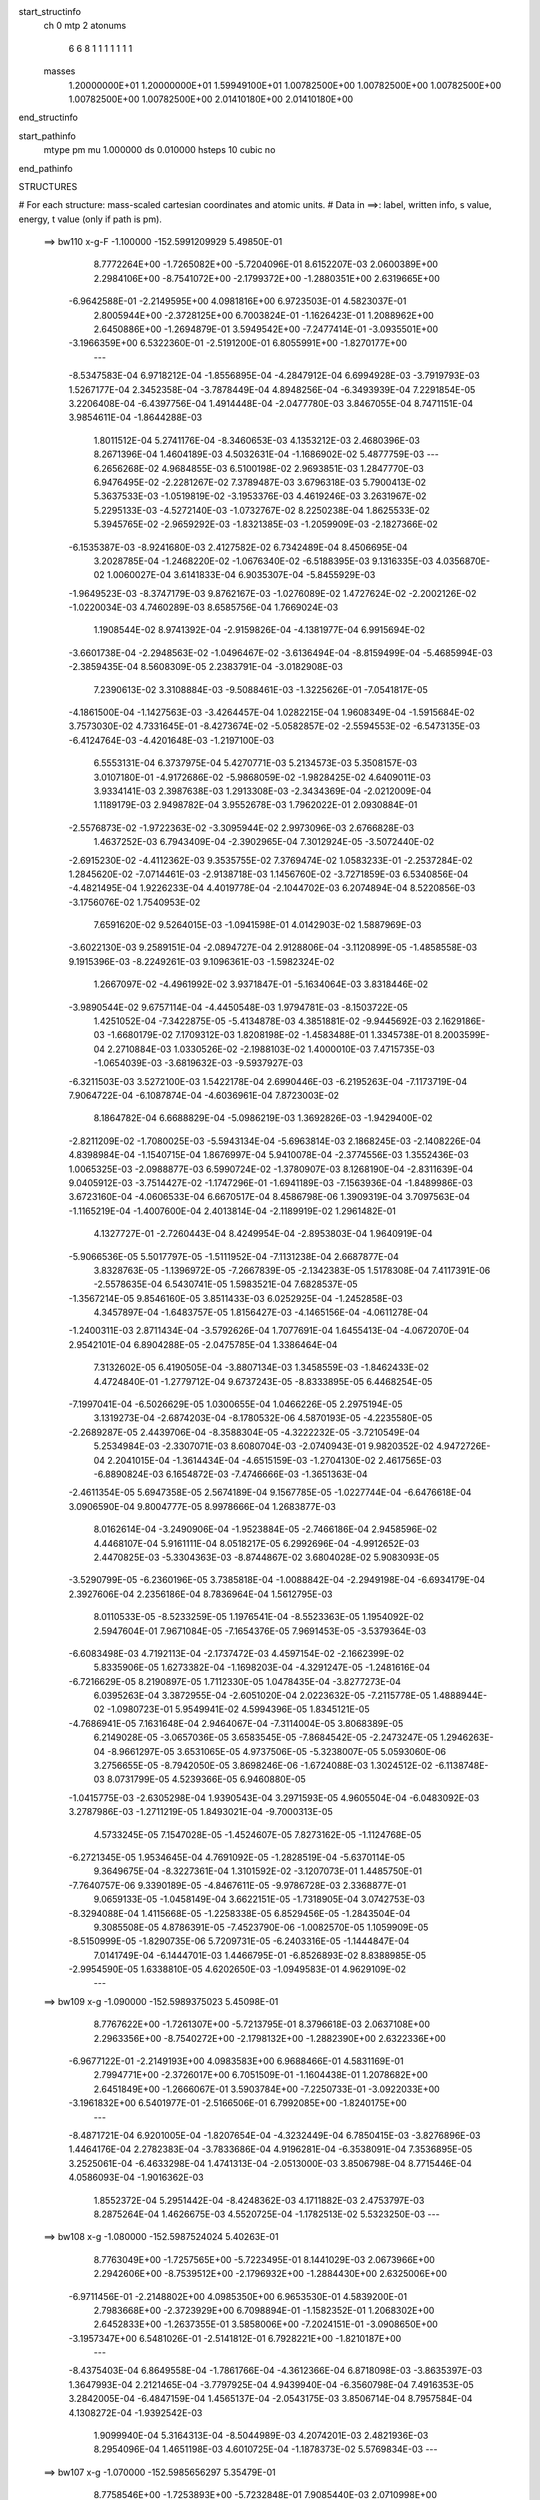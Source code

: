 start_structinfo
   ch         0
   mtp        2
   atonums
      6   6   8   1   1   1   1   1   1   1
   masses
     1.20000000E+01  1.20000000E+01  1.59949100E+01  1.00782500E+00  1.00782500E+00
     1.00782500E+00  1.00782500E+00  1.00782500E+00  2.01410180E+00  2.01410180E+00
end_structinfo

start_pathinfo
   mtype      pm
   mu         1.000000
   ds         0.010000
   hsteps     10
   cubic      no
end_pathinfo

STRUCTURES

# For each structure: mass-scaled cartesian coordinates and atomic units.
# Data in ==>: label, written info, s value, energy, t value (only if path is pm).

 ==>   bw110         x-g-F     -1.100000   -152.5991209929  5.49850E-01
    8.7772264E+00   -1.7265082E+00   -5.7204096E-01    8.6152207E-03    2.0600389E+00
    2.2984106E+00   -8.7541072E+00   -2.1799372E+00   -1.2880351E+00    2.6319665E+00
   -6.9642588E-01   -2.2149595E+00    4.0981816E+00    6.9723503E-01    4.5823037E-01
    2.8005944E+00   -2.3728125E+00    6.7003824E-01   -1.1626423E-01    1.2088962E+00
    2.6450886E+00   -1.2694879E-01    3.5949542E+00   -7.2477414E-01   -3.0935501E+00
   -3.1966359E+00    6.5322360E-01   -2.5191200E-01    6.8055991E+00   -1.8270177E+00
    ---
   -8.5347583E-04    6.9718212E-04   -1.8556895E-04   -4.2847912E-04    6.6994928E-03
   -3.7919793E-03    1.5267177E-04    2.3452358E-04   -3.7878449E-04    4.8948256E-04
   -6.3493939E-04    7.2291854E-05    3.2206408E-04   -6.4397756E-04    1.4914448E-04
   -2.0477780E-03    3.8467055E-04    8.7471151E-04    3.9854611E-04   -1.8644288E-03
    1.8011512E-04    5.2741176E-04   -8.3460653E-03    4.1353212E-03    2.4680396E-03
    8.2671396E-04    1.4604189E-03    4.5032631E-04   -1.1686902E-02    5.4877759E-03
    ---
    6.2656268E-02    4.9684855E-03    6.5100198E-02    2.9693851E-03    1.2847770E-03
    6.9476495E-02   -2.2281267E-02    7.3789487E-03    3.6796318E-03    5.7900413E-02
    5.3637533E-03   -1.0519819E-02   -3.1953376E-03    4.4619246E-03    3.2631967E-02
    5.2295133E-03   -4.5272140E-03   -1.0732767E-02    8.2250238E-04    1.8625533E-02
    5.3945765E-02   -2.9659292E-03   -1.8321385E-03   -1.2059909E-03   -2.1827366E-02
   -6.1535387E-03   -8.9241680E-03    2.4127582E-02    6.7342489E-04    8.4506695E-04
    3.2028785E-04   -1.2468220E-02   -1.0676340E-02   -6.5188395E-03    9.1316335E-03
    4.0356870E-02    1.0060027E-04    3.6141833E-04    6.9035307E-04   -5.8455929E-03
   -1.9649523E-03   -8.3747179E-03    9.8762167E-03   -1.0276089E-02    1.4727624E-02
   -2.2002126E-02   -1.0220034E-03    4.7460289E-03    8.6585756E-04    1.7669024E-03
    1.1908544E-02    8.9741392E-04   -2.9159826E-04   -4.1381977E-04    6.9915694E-02
   -3.6601738E-04   -2.2948563E-02   -1.0496467E-02   -3.6136494E-04   -8.8159499E-04
   -5.4685994E-03   -2.3859435E-04    8.5608309E-05    2.2383791E-04   -3.0182908E-03
    7.2390613E-02    3.3108884E-03   -9.5088461E-03   -1.3225626E-01   -7.0541817E-05
   -4.1861500E-04   -1.1427563E-03   -3.4264457E-04    1.0282215E-04    1.9608349E-04
   -1.5915684E-02    3.7573030E-02    4.7331645E-01   -8.4273674E-02   -5.0582857E-02
   -2.5594553E-02   -6.5473135E-03   -6.4124764E-03   -4.4201648E-03   -1.2197100E-03
    6.5553131E-04    6.3737975E-04    5.4270771E-03    5.2134573E-03    5.3508157E-03
    3.0107180E-01   -4.9172686E-02   -5.9868059E-02   -1.9828425E-02    4.6409011E-03
    3.9334141E-03    2.3987638E-03    1.2913308E-03   -2.3434369E-04   -2.0212009E-04
    1.1189179E-03    2.9498782E-04    3.9552678E-03    1.7962022E-01    2.0930884E-01
   -2.5576873E-02   -1.9722363E-02   -3.3095944E-02    2.9973096E-03    2.6766828E-03
    1.4637252E-03    6.7943409E-04   -2.3902965E-04    7.3012924E-05   -3.5072440E-02
   -2.6915230E-02   -4.4112362E-03    9.3535755E-02    7.3769474E-02    1.0583233E-01
   -2.2537284E-02    1.2845620E-02   -7.0714461E-03   -2.9138718E-03    1.1456760E-02
   -3.7271859E-03    6.5340856E-04   -4.4821495E-04    1.9226233E-04    4.4019778E-04
   -2.1044702E-03    6.2074894E-04    8.5220856E-03   -3.1756076E-02    1.7540953E-02
    7.6591620E-02    9.5264015E-03   -1.0941598E-01    4.0142903E-02    1.5887969E-03
   -3.6022130E-03    9.2589151E-04   -2.0894727E-04    2.9128806E-04   -3.1120899E-05
   -1.4858558E-03    9.1915396E-03   -8.2249261E-03    9.1096361E-03   -1.5982324E-02
    1.2667097E-02   -4.4961992E-02    3.9371847E-01   -5.1634064E-03    3.8318446E-02
   -3.9890544E-02    9.6757114E-04   -4.4450548E-03    1.9794781E-03   -8.1503722E-05
    1.4251052E-04   -7.3422875E-05   -5.4134878E-03    4.3851881E-02   -9.9445692E-03
    2.1629186E-03   -1.6680179E-02    7.1709312E-03    1.8208198E-02   -1.4583488E-01
    1.3345738E-01    8.2003599E-04    2.2710884E-03    1.0330526E-02   -2.1988103E-02
    1.4000010E-03    7.4715735E-03   -1.0654039E-03   -3.6819632E-03   -9.5937927E-03
   -6.3211503E-03    3.5272100E-03    1.5422178E-04    2.6990446E-03   -6.2195263E-04
   -7.1173719E-04    7.9064722E-04   -6.1087874E-04   -4.6036961E-04    7.8723003E-02
    8.1864782E-04    6.6688829E-04   -5.0986219E-03    1.3692826E-03   -1.9429400E-02
   -2.8211209E-02   -1.7080025E-03   -5.5943134E-04   -5.6963814E-03    2.1868245E-03
   -2.1408226E-04    4.8398984E-04   -1.1540715E-04    1.8676997E-04    5.9410078E-04
   -2.3774556E-03    1.3552436E-03    1.0065325E-03   -2.0988877E-03    6.5990724E-02
   -1.3780907E-03    8.1268190E-04   -2.8311639E-04    9.0405912E-03   -3.7514427E-02
   -1.1747296E-01   -1.6941189E-03   -7.1563936E-04   -1.8489986E-03    3.6723160E-04
   -4.0606533E-04    6.6670517E-04    8.4586798E-06    1.3909319E-04    3.7097563E-04
   -1.1165219E-04   -1.4007600E-04    2.4013814E-04   -2.1189919E-02    1.2961482E-01
    4.1327727E-01   -2.7260443E-04    8.4249954E-04   -2.8953803E-04    1.9640919E-04
   -5.9066536E-05    5.5017797E-05   -1.5111952E-04   -7.1131238E-04    2.6687877E-04
    3.8328763E-05   -1.1396972E-05   -7.2667839E-05   -2.1342383E-05    1.5178308E-04
    7.4117391E-06   -2.5578635E-04    6.5430741E-05    1.5983521E-04    7.6828537E-05
   -1.3567214E-05    9.8546160E-05    3.8511433E-03    6.0252925E-04   -1.2452858E-03
    4.3457897E-04   -1.6483757E-05    1.8156427E-03   -4.1465156E-04   -4.0611278E-04
   -1.2400311E-03    2.8711434E-04   -3.5792626E-04    1.7077691E-04    1.6455413E-04
   -4.0672070E-04    2.9542101E-04    6.8904288E-05   -2.0475785E-04    1.3386464E-04
    7.3132602E-05    6.4190505E-04   -3.8807134E-03    1.3458559E-03   -1.8462433E-02
    4.4724840E-01   -1.2779712E-04    9.6737243E-05   -8.8333895E-05    6.4468254E-05
   -7.1997041E-04   -6.5026629E-05    1.0300655E-04    1.0466226E-05    2.2975194E-05
    3.1319273E-04   -2.6874203E-04   -8.1780532E-06    4.5870193E-05   -4.2235580E-05
   -2.2689287E-05    2.4439706E-04   -8.3588304E-05   -4.3222232E-05   -3.7210549E-04
    5.2534984E-03   -2.3307071E-03    8.6080704E-03   -2.0740943E-01    9.9820352E-02
    4.9472726E-04    2.2041015E-04   -1.3614434E-04   -4.6515159E-03   -1.2704130E-02
    2.4617565E-03   -6.8890824E-03    6.1654872E-03   -7.4746666E-03   -1.3651363E-04
   -2.4611354E-05    5.6947358E-05    2.5674189E-04    9.1567785E-05   -1.0227744E-04
   -6.6476618E-04    3.0906590E-04    9.8004777E-05    8.9978666E-04    1.2683877E-03
    8.0162614E-04   -3.2490906E-04   -1.9523884E-05   -2.7466186E-04    2.9458596E-02
    4.4468107E-04    5.9161111E-04    8.0518217E-05    6.2992696E-04   -4.9912652E-03
    2.4470825E-03   -5.3304363E-03   -8.8744867E-02    3.6804028E-02    5.9083093E-05
   -3.5290799E-05   -6.2360196E-05    3.7385818E-04   -1.0088842E-04   -2.2949198E-04
   -6.6934179E-04    2.3927606E-04    2.2356186E-04    8.7836964E-04    1.5612795E-03
    8.0110533E-05   -8.5233259E-05    1.1976541E-04   -8.5523363E-05    1.1954092E-02
    2.5947604E-01    7.9671084E-05   -7.1654376E-05    7.9691453E-05   -3.5379364E-03
   -6.6083498E-03    4.7192113E-04   -2.1737472E-03    4.4597154E-02   -2.1662399E-02
    5.8335906E-05    1.6273382E-04   -1.1698203E-04   -4.3291247E-05   -1.2481616E-04
   -6.7216629E-05    8.2190897E-05    1.7112330E-05    1.0478435E-04   -3.8277273E-04
    6.0395263E-04    3.3872955E-04   -2.6051020E-04    2.0223632E-05   -7.2115778E-05
    1.4888944E-02   -1.0980723E-01    5.9549941E-02    4.5994396E-05    1.8345121E-05
   -4.7686941E-05    7.1631648E-04    2.9464067E-04   -7.3114004E-05    3.8068389E-05
    6.2149028E-05   -3.0657036E-05    3.6583545E-05   -7.8684542E-05   -2.2473247E-05
    1.2946263E-04   -8.9661297E-05    3.6531065E-05    4.9737506E-05   -5.3238007E-05
    5.0593060E-06    3.2756655E-05   -8.7942050E-05    3.8698246E-06   -1.6724088E-03
    1.3024512E-02   -6.1138748E-03    8.0731799E-05    4.5239366E-05    6.9460880E-05
   -1.0415775E-03   -2.6305298E-04    1.9390543E-04    3.2971593E-05    4.9605504E-04
   -6.0483092E-03    3.2787986E-03   -1.2711219E-05    1.8493021E-04   -9.7000313E-05
    4.5733245E-05    7.1547028E-05   -1.4524607E-05    7.8273162E-05   -1.1124768E-05
   -6.2721345E-05    1.9534645E-04    4.7691092E-05   -1.2828519E-04   -5.6370114E-05
    9.3649675E-04   -8.3227361E-04    1.3101592E-02   -3.1207073E-01    1.4485750E-01
   -7.7640757E-06    9.3390189E-05   -4.8467611E-05   -9.9786728E-03    2.3368877E-01
    9.0659133E-05   -1.0458149E-04    3.6622151E-05   -1.7318905E-04    3.0742753E-03
   -8.3294088E-04    1.4115668E-05   -1.2258338E-05    6.8529456E-05   -1.2843504E-04
    9.3085508E-05    4.8786391E-05   -7.4523790E-06   -1.0082570E-05    1.1059909E-05
   -8.5150999E-05   -1.8290735E-06    5.7209731E-05   -6.2403316E-05   -1.1444847E-04
    7.0141749E-04   -6.1444701E-03    1.4466795E-01   -6.8526893E-02    8.8388985E-05
   -2.9954590E-05    1.6338810E-05    4.6202650E-03   -1.0949583E-01    4.9629109E-02
    ---
 ==>   bw109           x-g     -1.090000   -152.5989375023  5.45098E-01
    8.7767622E+00   -1.7261307E+00   -5.7213795E-01    8.3796618E-03    2.0637108E+00
    2.2963356E+00   -8.7540272E+00   -2.1798132E+00   -1.2882390E+00    2.6322336E+00
   -6.9677122E-01   -2.2149193E+00    4.0983583E+00    6.9688466E-01    4.5831169E-01
    2.7994771E+00   -2.3726017E+00    6.7051509E-01   -1.1604438E-01    1.2078682E+00
    2.6451849E+00   -1.2666067E-01    3.5903784E+00   -7.2250733E-01   -3.0922033E+00
   -3.1961832E+00    6.5401977E-01   -2.5166506E-01    6.7992085E+00   -1.8240175E+00
    ---
   -8.4871721E-04    6.9201005E-04   -1.8207654E-04   -4.3232449E-04    6.7850415E-03
   -3.8276896E-03    1.4464176E-04    2.2782383E-04   -3.7833686E-04    4.9196281E-04
   -6.3538091E-04    7.3536895E-05    3.2525061E-04   -6.4633298E-04    1.4741313E-04
   -2.0513000E-03    3.8506798E-04    8.7715446E-04    4.0586093E-04   -1.9016362E-03
    1.8552372E-04    5.2951442E-04   -8.4248362E-03    4.1711882E-03    2.4753797E-03
    8.2875264E-04    1.4626675E-03    4.5520725E-04   -1.1782513E-02    5.5323250E-03
    ---
 ==>   bw108           x-g     -1.080000   -152.5987524024  5.40263E-01
    8.7763049E+00   -1.7257565E+00   -5.7223495E-01    8.1441029E-03    2.0673966E+00
    2.2942606E+00   -8.7539512E+00   -2.1796932E+00   -1.2884430E+00    2.6325006E+00
   -6.9711456E-01   -2.2148802E+00    4.0985350E+00    6.9653530E-01    4.5839200E-01
    2.7983668E+00   -2.3723929E+00    6.7098894E-01   -1.1582352E-01    1.2068302E+00
    2.6452833E+00   -1.2637355E-01    3.5858006E+00   -7.2024151E-01   -3.0908650E+00
   -3.1957347E+00    6.5481026E-01   -2.5141812E-01    6.7928221E+00   -1.8210187E+00
    ---
   -8.4375403E-04    6.8649558E-04   -1.7861766E-04   -4.3612366E-04    6.8718098E-03
   -3.8635397E-03    1.3647993E-04    2.2121465E-04   -3.7797925E-04    4.9439940E-04
   -6.3560798E-04    7.4916353E-05    3.2842005E-04   -6.4847159E-04    1.4565137E-04
   -2.0543175E-03    3.8506714E-04    8.7957584E-04    4.1308272E-04   -1.9392542E-03
    1.9099940E-04    5.3164313E-04   -8.5044989E-03    4.2074201E-03    2.4821936E-03
    8.2954096E-04    1.4651198E-03    4.6010725E-04   -1.1878373E-02    5.5769834E-03
    ---
 ==>   bw107           x-g     -1.070000   -152.5985656297  5.35479E-01
    8.7758546E+00   -1.7253893E+00   -5.7232848E-01    7.9085440E-03    2.0710998E+00
    2.2921856E+00   -8.7538833E+00   -2.1795812E+00   -1.2886470E+00    2.6327666E+00
   -6.9745388E-01   -2.2148400E+00    4.0987107E+00    6.9618795E-01    4.5846930E-01
    2.7972665E+00   -2.3721861E+00    6.7145977E-01   -1.1559965E-01    1.2057811E+00
    2.6453847E+00   -1.2608744E-01    3.5812208E+00   -7.1797670E-01   -3.0895352E+00
   -3.1952905E+00    6.5559649E-01   -2.5117118E-01    6.7864415E+00   -1.8180228E+00
    ---
   -8.3852648E-04    6.8049158E-04   -1.7467847E-04   -4.3982308E-04    6.9601203E-03
   -3.8993920E-03    1.2805440E-04    2.1406980E-04   -3.7756540E-04    4.9668212E-04
   -6.3562716E-04    7.5684475E-05    3.3137973E-04   -6.5052947E-04    1.4369249E-04
   -2.0566879E-03    3.8511740E-04    8.8155421E-04    4.2064023E-04   -1.9775637E-03
    1.9599068E-04    5.3382185E-04   -8.5853855E-03    4.2441752E-03    2.4883812E-03
    8.3041376E-04    1.4670976E-03    4.6501450E-04   -1.1974263E-02    5.6216482E-03
    ---
 ==>   bw106           x-g     -1.060000   -152.5983771722  5.30746E-01
    8.7754077E+00   -1.7250291E+00   -5.7241854E-01    7.6729851E-03    2.0748202E+00
    2.2901106E+00   -8.7538153E+00   -2.1794732E+00   -1.2888509E+00    2.6330307E+00
   -6.9779119E-01   -2.2147999E+00    4.0988874E+00    6.9584161E-01    4.5854560E-01
    2.7961742E+00   -2.3719813E+00    6.7192859E-01   -1.1537477E-01    1.2047210E+00
    2.6454871E+00   -1.2580233E-01    3.5766390E+00   -7.1571290E-01   -3.0882140E+00
   -3.1948477E+00    6.5637421E-01   -2.5092424E-01    6.7800650E+00   -1.8150283E+00
    ---
   -8.3298430E-04    6.7424292E-04   -1.7072577E-04   -4.4359292E-04    7.0497368E-03
   -3.9353818E-03    1.1960157E-04    2.0641451E-04   -3.7693491E-04    4.9877776E-04
   -6.3542293E-04    7.6610656E-05    3.3396108E-04   -6.5276070E-04    1.4163396E-04
   -2.0584857E-03    3.8480304E-04    8.8354682E-04    4.2829130E-04   -2.0164172E-03
    2.0080093E-04    5.3597512E-04   -8.6658129E-03    4.2806574E-03    2.4939346E-03
    8.3166213E-04    1.4684663E-03    4.6998347E-04   -1.2071398E-02    5.6668842E-03
    ---
 ==>   bw105           x-g     -1.050000   -152.5981870387  5.26063E-01
    8.7749712E+00   -1.7246757E+00   -5.7250515E-01    7.4374262E-03    2.0785510E+00
    2.2880287E+00   -8.7537553E+00   -2.1793693E+00   -1.2890509E+00    2.6332937E+00
   -6.9812549E-01   -2.2147587E+00    4.0990641E+00    6.9549727E-01    4.5861989E-01
    2.7950910E+00   -2.3717785E+00    6.7239340E-01   -1.1514689E-01    1.2036488E+00
    2.6455915E+00   -1.2552023E-01    3.5720562E+00   -7.1345010E-01   -3.0868998E+00
   -3.1944106E+00    6.5714625E-01   -2.5067588E-01    6.7736929E+00   -1.8120353E+00
    ---
   -8.2737117E-04    6.6746964E-04   -1.6649186E-04   -4.4738453E-04    7.1404817E-03
   -3.9719709E-03    1.1114908E-04    1.9880694E-04   -3.7622604E-04    5.0073946E-04
   -6.3490737E-04    7.7817128E-05    3.3676616E-04   -6.5455099E-04    1.3941680E-04
   -2.0597485E-03    3.8451967E-04    8.8504898E-04    4.3595263E-04   -2.0556890E-03
    2.0620663E-04    5.3815808E-04   -8.7472940E-03    4.3175794E-03    2.4988874E-03
    8.3192962E-04    1.4698672E-03    4.7496190E-04   -1.2168673E-02    5.7121721E-03
    ---
 ==>   bw104           x-g     -1.040000   -152.5979952276  5.21431E-01
    8.7745382E+00   -1.7243293E+00   -5.7258828E-01    7.2018673E-03    2.0822957E+00
    2.2859468E+00   -8.7536993E+00   -2.1792693E+00   -1.2892469E+00    2.6335557E+00
   -6.9845678E-01   -2.2147166E+00    4.0992408E+00    6.9515594E-01    4.5869117E-01
    2.7940169E+00   -2.3715767E+00    6.7285419E-01   -1.1491699E-01    1.2025656E+00
    2.6456989E+00   -1.2523914E-01    3.5674724E+00   -7.1118730E-01   -3.0855956E+00
   -3.1939763E+00    6.5791403E-01   -2.5042611E-01    6.7673235E+00   -1.8090450E+00
    ---
   -8.2154942E-04    6.6030049E-04   -1.6220888E-04   -4.5106050E-04    7.2325517E-03
   -4.0088784E-03    1.0250165E-04    1.9071574E-04   -3.7541333E-04    5.0252024E-04
   -6.3425400E-04    7.9216985E-05    3.3955079E-04   -6.5615843E-04    1.3725512E-04
   -2.0603935E-03    3.8404392E-04    8.8631204E-04    4.4367183E-04   -2.0952486E-03
    2.1226833E-04    5.4030945E-04   -8.8281303E-03    4.3541495E-03    2.5032193E-03
    8.3229139E-04    1.4707936E-03    4.8000582E-04   -1.2267290E-02    5.7580772E-03
    ---
 ==>   bw103           x-g     -1.030000   -152.5978016973  5.16847E-01
    8.7741121E+00   -1.7239898E+00   -5.7267489E-01    6.9663083E-03    2.0860577E+00
    2.2838649E+00   -8.7536473E+00   -2.1791733E+00   -1.2894428E+00    2.6338157E+00
   -6.9878506E-01   -2.2146754E+00    4.0994164E+00    6.9481662E-01    4.5876144E-01
    2.7929527E+00   -2.3713779E+00    6.7331298E-01   -1.1468609E-01    1.2014713E+00
    2.6458094E+00   -1.2496006E-01    3.5628875E+00   -7.0892550E-01   -3.0842998E+00
   -3.1935449E+00    6.5867330E-01   -2.5017633E-01    6.7609585E+00   -1.8060562E+00
    ---
   -8.1550919E-04    6.5268946E-04   -1.5800054E-04   -4.5486830E-04    7.3260542E-03
   -4.0458753E-03    9.3861841E-05    1.8234540E-04   -3.7447004E-04    5.0411856E-04
   -6.3324851E-04    8.0860182E-05    3.4228326E-04   -6.5758151E-04    1.3513136E-04
   -2.0603174E-03    3.8309802E-04    8.8764238E-04    4.5146851E-04   -2.1354741E-03
    2.1796334E-04    5.4247276E-04   -8.9095420E-03    4.3909223E-03    2.5068809E-03
    8.3233607E-04    1.4714012E-03    4.8507983E-04   -1.2366391E-02    5.8042031E-03
    ---
 ==>   bw102           x-g     -1.020000   -152.5976064983  5.12312E-01
    8.7736930E+00   -1.7236538E+00   -5.7275456E-01    6.7307494E-03    2.0898371E+00
    2.2817829E+00   -8.7536033E+00   -2.1790813E+00   -1.2896308E+00    2.6340737E+00
   -6.9911032E-01   -2.2146332E+00    4.0995931E+00    6.9447931E-01    4.5882970E-01
    2.7918976E+00   -2.3711822E+00    6.7376875E-01   -1.1445218E-01    1.2003671E+00
    2.6459228E+00   -1.2468197E-01    3.5582997E+00   -7.0666571E-01   -3.0830155E+00
   -3.1931177E+00    6.5942689E-01   -2.4992655E-01    6.7546005E+00   -1.8030717E+00
    ---
   -8.0925957E-04    6.4486006E-04   -1.5338994E-04   -4.5858252E-04    7.4208031E-03
   -4.0833985E-03    8.5106919E-05    1.7365097E-04   -3.7341321E-04    5.0556479E-04
   -6.3205359E-04    8.1925807E-05    3.4482219E-04   -6.5892366E-04    1.3277337E-04
   -2.0595948E-03    3.8150540E-04    8.8883011E-04    4.5931713E-04   -2.1759442E-03
    2.2458305E-04    5.4466159E-04   -8.9915024E-03    4.4278950E-03    2.5098350E-03
    8.3206993E-04    1.4716630E-03    4.9017849E-04   -1.2465950E-02    5.8505370E-03
    ---
 ==>   bw101           x-g     -1.010000   -152.5974095770  5.07826E-01
    8.7732807E+00   -1.7233282E+00   -5.7283077E-01    6.4951905E-03    2.0936268E+00
    2.2797010E+00   -8.7535593E+00   -2.1789933E+00   -1.2898188E+00    2.6343317E+00
   -6.9943057E-01   -2.2145901E+00    4.0997698E+00    6.9414501E-01    4.5889697E-01
    2.7908525E+00   -2.3709884E+00    6.7421950E-01   -1.1421727E-01    1.1992517E+00
    2.6460393E+00   -1.2440490E-01    3.5537128E+00   -7.0440692E-01   -3.0817396E+00
   -3.1926962E+00    6.6017480E-01   -2.4967819E-01    6.7482439E+00   -1.8000899E+00
    ---
   -8.0294384E-04    6.3644523E-04   -1.4903525E-04   -4.6246233E-04    7.5167987E-03
   -4.1211393E-03    7.6411967E-05    1.6509884E-04   -3.7236800E-04    5.0692880E-04
   -6.3051671E-04    8.4135409E-05    3.4770340E-04   -6.5967227E-04    1.3048747E-04
   -2.0583202E-03    3.7970430E-04    8.8979652E-04    4.6721722E-04   -2.2169477E-03
    2.3112272E-04    5.4680348E-04   -9.0726563E-03    4.4644330E-03    2.5122137E-03
    8.3053664E-04    1.4721033E-03    4.9534875E-04   -1.2566964E-02    5.8975414E-03
    ---
 ==>   bw100         x-g-F     -1.000000   -152.5972109050  5.03387E-01
    8.7728754E+00   -1.7230060E+00   -5.7290352E-01    6.2596316E-03    2.0974373E+00
    2.2776191E+00   -8.7535193E+00   -2.1789093E+00   -1.2900108E+00    2.6345877E+00
   -6.9974680E-01   -2.2145479E+00    4.0999445E+00    6.9381271E-01    4.5896122E-01
    2.7898165E+00   -2.3707977E+00    6.7466724E-01   -1.1398035E-01    1.1981243E+00
    2.6461567E+00   -1.2412782E-01    3.5491240E+00   -7.0214914E-01   -3.0804737E+00
   -3.1922804E+00    6.6091704E-01   -2.4942841E-01    6.7418931E+00   -1.7971096E+00
    ---
   -7.9621145E-04    6.2764228E-04   -1.4391671E-04   -4.6618060E-04    7.6143746E-03
   -4.1589506E-03    6.7498147E-05    1.5622998E-04   -3.7131785E-04    5.0816723E-04
   -6.2886218E-04    8.4842279E-05    3.4977614E-04   -6.6069317E-04    1.2783656E-04
   -2.0564241E-03    3.7798557E-04    8.9032331E-04    4.7528445E-04   -2.2586315E-03
    2.3737706E-04    5.4896328E-04   -9.1542114E-03    4.5010947E-03    2.5138575E-03
    8.2838462E-04    1.4723171E-03    5.0054958E-04   -1.2668561E-02    5.9448129E-03
    ---
    6.2642633E-02    5.0274447E-03    6.5133821E-02    2.9295691E-03    1.2290419E-03
    6.9572558E-02   -2.2171017E-02    7.4223893E-03    3.6086865E-03    5.7573073E-02
    5.3711872E-03   -1.0609839E-02   -3.1250071E-03    4.4457049E-03    3.2822667E-02
    5.1870387E-03   -4.4697505E-03   -1.0746522E-02    8.3598174E-04    1.8021377E-02
    5.4179998E-02   -2.9907732E-03   -1.8512749E-03   -1.1960541E-03   -2.1705802E-02
   -6.1079710E-03   -8.8755466E-03    2.4077946E-02    6.7001405E-04    8.5395982E-04
    3.1580702E-04   -1.2488643E-02   -1.0753867E-02   -6.4740031E-03    9.0087518E-03
    4.0361356E-02    9.1742970E-05    3.4878047E-04    6.9817119E-04   -5.7574247E-03
   -1.8732574E-03   -8.3800693E-03    9.8981851E-03   -1.0388824E-02    1.4837272E-02
   -2.2029199E-02   -9.6915794E-04    4.9344172E-03    8.5828000E-04    1.7324663E-03
    1.1906859E-02    8.9839158E-04   -2.8830451E-04   -4.1533825E-04    6.9979586E-02
   -3.3009913E-04   -2.3016037E-02   -1.0721775E-02   -3.7106436E-04   -8.7644642E-04
   -5.5108898E-03   -2.4018115E-04    8.5784862E-05    2.2709124E-04   -3.0948523E-03
    7.2550046E-02    3.5321968E-03   -9.7439361E-03   -1.3224491E-01   -7.7924493E-05
   -3.9479045E-04   -1.1105509E-03   -3.3885305E-04    1.0141141E-04    1.9393987E-04
   -1.6669961E-02    3.8419251E-02    4.7321638E-01   -8.4530922E-02   -5.0492549E-02
   -2.5690057E-02   -6.5293716E-03   -6.4103495E-03   -4.3951834E-03   -1.2278874E-03
    6.6460562E-04    6.2632091E-04    5.5202332E-03    5.2511691E-03    5.3747201E-03
    3.0194427E-01   -4.9087414E-02   -5.9597145E-02   -1.9780821E-02    4.6653559E-03
    3.9555067E-03    2.4123036E-03    1.3014913E-03   -2.3909644E-04   -2.0044005E-04
    1.0057453E-03    2.2940834E-04    3.9293880E-03    1.7933969E-01    2.0827163E-01
   -2.5665922E-02   -1.9689506E-02   -3.3129042E-02    2.9750125E-03    2.6570712E-03
    1.4425862E-03    6.8167530E-04   -2.3859813E-04    7.7959805E-05   -3.5155058E-02
   -2.6790429E-02   -4.4437299E-03    9.3868256E-02    7.3618185E-02    1.0597350E-01
   -2.2435070E-02    1.2375905E-02   -6.8714978E-03   -2.8773396E-03    1.1468272E-02
   -3.7910947E-03    6.7356820E-04   -4.4806370E-04    2.0401805E-04    4.1132497E-04
   -2.1690599E-03    6.1534511E-04    8.3947357E-03   -3.1753323E-02    1.7663558E-02
    7.6188292E-02    9.1094124E-03   -1.0938606E-01    4.0359555E-02    1.5634448E-03
   -3.6673908E-03    9.7517113E-04   -2.1984013E-04    2.9596856E-04   -3.6937661E-05
   -1.4397944E-03    9.3077831E-03   -8.2805643E-03    9.0026107E-03   -1.5884332E-02
    1.2657780E-02   -4.3318779E-02    3.9353679E-01   -4.9979035E-03    3.8570412E-02
   -4.0133172E-02    9.5140668E-04   -4.4181230E-03    1.9790399E-03   -8.6749306E-05
    1.4296072E-04   -7.9295435E-05   -5.2172195E-03    4.3794845E-02   -9.9872446E-03
    2.0894636E-03   -1.6716041E-02    7.2217983E-03    1.7591844E-02   -1.4666137E-01
    1.3426190E-01    7.8118597E-04    2.2117659E-03    1.0431312E-02   -2.1921069E-02
    1.2711003E-03    7.3231930E-03   -1.1205268E-03   -3.6397911E-03   -9.6562503E-03
   -6.3561595E-03    3.5643390E-03    1.4369313E-04    2.6839360E-03   -6.3365610E-04
   -7.1021697E-04    8.4747981E-04   -6.3323635E-04   -4.8728231E-04    7.8796719E-02
    8.7736639E-04    7.0442955E-04   -5.2388882E-03    1.2685735E-03   -1.9015593E-02
   -2.6852575E-02   -1.7863682E-03   -5.3575731E-04   -5.8209244E-03    2.2891549E-03
   -2.4272553E-04    4.4879710E-04   -1.0950938E-04    1.7689736E-04    5.8672255E-04
   -2.4339995E-03    1.4011717E-03    9.9621160E-04   -1.7339325E-03    6.4484985E-02
   -1.3564662E-03    7.9960885E-04   -3.2166943E-04    8.9172069E-03   -3.6273903E-02
   -1.1816077E-01   -1.7154478E-03   -7.3616862E-04   -1.8716469E-03    3.6303454E-04
   -4.0013308E-04    6.9463168E-04    8.6041997E-06    1.4249436E-04    3.7889400E-04
   -1.1892767E-04   -1.3545847E-04    2.6705656E-04   -2.0732974E-02    1.2544895E-01
    4.1584641E-01   -2.9411424E-04    9.5368729E-04   -3.3594640E-04    1.2862520E-04
   -9.5709866E-05    7.2497708E-05   -1.5784611E-04   -8.0279671E-04    3.0260730E-04
    5.4406349E-05   -2.6176808E-05   -7.8841461E-05   -1.9182988E-06    1.4819140E-04
    8.3069179E-06   -3.0303928E-04    8.3688899E-05    1.8569128E-04    8.8367999E-05
   -1.5591545E-05    1.1109286E-04    4.6116957E-03    6.4994678E-04   -1.4213992E-03
    5.1705738E-04   -3.6543763E-05    2.8554298E-03   -8.5552425E-04   -4.6678150E-04
   -1.4197680E-03    3.2587524E-04   -4.0794830E-04    2.0408674E-04    1.8106469E-04
   -4.4524214E-04    3.2406149E-04    7.6592824E-05   -1.5445621E-04    1.4218788E-04
    4.2794130E-05    7.3043803E-04   -4.3189478E-03    1.4405248E-03   -1.8337703E-02
    4.3749028E-01   -1.3482829E-04    1.1894923E-04   -1.0147954E-04    7.7375272E-05
   -1.2255999E-03    1.9071848E-05    1.2353180E-04    2.6920228E-05    3.6429649E-05
    3.2717803E-04   -2.8244666E-04   -4.3252087E-06    5.4020214E-05   -4.5122640E-05
   -2.6004510E-05    2.4729602E-04   -9.3509075E-05   -2.6827982E-05   -4.3220567E-04
    5.8745935E-03   -2.5270137E-03    8.6109424E-03   -2.0298736E-01    9.8657817E-02
    4.9582379E-04    2.2105186E-04   -1.3701111E-04   -4.5950256E-03   -1.2726498E-02
    2.5315445E-03   -6.9517451E-03    6.5900050E-03   -7.7087546E-03   -1.3379035E-04
   -2.3102522E-05    5.6258926E-05    2.6381644E-04    8.7700122E-05   -1.0365179E-04
   -6.7445573E-04    3.1180303E-04    9.6241935E-05    9.2639956E-04    1.3100974E-03
    7.8511163E-04   -3.6257940E-04   -4.5510884E-05   -2.9564882E-04    2.9497823E-02
    4.5223316E-04    6.0475541E-04    7.5195536E-05    6.5573230E-04   -5.0874521E-03
    2.5220368E-03   -4.9561685E-03   -8.8510171E-02    3.6997849E-02    6.0943481E-05
   -3.5712181E-05   -6.4911961E-05    3.8341606E-04   -1.0343294E-04   -2.3323567E-04
   -6.7284831E-04    2.4842097E-04    2.2663766E-04    9.1176013E-04    1.6344409E-03
    8.0172810E-05   -1.1622981E-04    1.2426498E-04   -1.0505747E-04    1.0799622E-02
    2.5894956E-01    7.6692661E-05   -6.5703868E-05    7.5215155E-05   -3.5150179E-03
   -6.5825864E-03    4.8829233E-04   -2.3764491E-03    4.4828523E-02   -2.1970961E-02
    6.0636543E-05    1.6043769E-04   -1.1886054E-04   -4.1443138E-05   -1.2818616E-04
   -6.6294007E-05    7.5374097E-05    1.6699276E-05    1.1061904E-04   -3.4941109E-04
    5.9265323E-04    3.9337433E-04   -2.8168449E-04    9.3887282E-06   -6.8388507E-05
    1.5403928E-02   -1.1050880E-01    6.0345709E-02    5.0647028E-05    1.5980553E-05
   -5.0087546E-05    8.1442543E-04    3.4182120E-04   -8.7795311E-05    3.9134517E-05
    6.8132450E-05   -3.2561807E-05    3.8363010E-05   -8.2357898E-05   -2.2439364E-05
    1.3360535E-04   -9.4862849E-05    3.8162424E-05    5.2936952E-05   -6.1939494E-05
    6.9758230E-06    2.7523040E-05   -9.9603340E-05    4.8294374E-06   -1.9356229E-03
    1.3030648E-02   -6.1422290E-03    8.5325133E-05    5.6435806E-05    7.0220791E-05
   -1.1165584E-03   -2.8885497E-04    2.2608588E-04    2.8622885E-05    5.5426465E-04
   -6.9804792E-03    3.7481776E-03   -5.1705691E-06    2.1518297E-04   -1.0469196E-04
    5.4219908E-05    7.1701020E-05   -2.0161541E-05    8.8180665E-05   -1.2717155E-05
   -6.7300010E-05    2.0258720E-04    4.9995799E-05   -1.3425904E-04   -7.2101201E-05
    1.0644098E-03   -9.0040956E-04    1.3121737E-02   -3.0651366E-01    1.4246194E-01
   -8.1582203E-06    1.0239214E-04   -5.6717923E-05   -1.0099778E-02    2.3176920E-01
    9.8822503E-05   -1.2116413E-04    4.1799657E-05   -1.9409546E-04    3.5534010E-03
   -9.5420690E-04    1.1670216E-05   -2.0971672E-05    7.0473197E-05   -1.3588109E-04
    9.8507898E-05    5.1988582E-05   -1.1730366E-05   -1.0297425E-05    1.2574798E-05
   -8.7443363E-05    5.1331379E-07    5.5888757E-05   -5.8000060E-05   -1.8536123E-04
    7.6308894E-04   -6.1788694E-03    1.4225201E-01   -6.7791454E-02    9.4349747E-05
   -2.9567863E-05    1.7532984E-05    4.6834036E-03   -1.0884687E-01    4.9339530E-02
    ---
 ==>    bw99           x-g     -0.990000   -152.5970104904  4.99098E-01
    8.7724771E+00   -1.7226977E+00   -5.7297626E-01    6.0240727E-03    2.1012582E+00
    2.2755372E+00   -8.7534873E+00   -2.1788333E+00   -1.2901907E+00    2.6348417E+00
   -7.0006001E-01   -2.2145057E+00    4.1001192E+00    6.9348343E-01    4.5902346E-01
    2.7887905E+00   -2.3706079E+00    6.7511197E-01   -1.1374142E-01    1.1969859E+00
    2.6462742E+00   -1.2385275E-01    3.5445271E+00   -6.9988935E-01   -3.0792177E+00
   -3.1918674E+00    6.6165218E-01   -2.4917864E-01    6.7355507E+00   -1.7941336E+00
    ---
   -7.8930328E-04    6.1798154E-04   -1.3877321E-04   -4.6989917E-04    7.7134068E-03
   -4.1966872E-03    5.8498362E-05    1.4668316E-04   -3.6998277E-04    5.0922110E-04
   -6.2678115E-04    8.5888422E-05    3.5217141E-04   -6.6114990E-04    1.2531715E-04
   -2.0539989E-03    3.7683072E-04    8.9043101E-04    4.8339499E-04   -2.3010647E-03
    2.4278027E-04    5.5130067E-04   -9.2401497E-03    4.5397502E-03    2.5147776E-03
    8.2691683E-04    1.4717207E-03    5.0565991E-04   -1.2767862E-02    5.9910031E-03
    ---
 ==>    bw98           x-g     -0.980000   -152.5968083582  4.94750E-01
    8.7720891E+00   -1.7223964E+00   -5.7304208E-01    5.7885138E-03    2.1050964E+00
    2.2734518E+00   -8.7534593E+00   -2.1787654E+00   -1.2903707E+00    2.6350947E+00
   -7.0036922E-01   -2.2144626E+00    4.1002929E+00    6.9315516E-01    4.5908470E-01
    2.7877756E+00   -2.3704212E+00    6.7555168E-01   -1.1350048E-01    1.1958364E+00
    2.6463936E+00   -1.2357969E-01    3.5399282E+00   -6.9763056E-01   -3.0779745E+00
   -3.1914601E+00    6.6237880E-01   -2.4892886E-01    6.7292154E+00   -1.7911590E+00
    ---
   -7.8186701E-04    6.0814619E-04   -1.3340388E-04   -4.7381083E-04    7.8136764E-03
   -4.2350260E-03    4.9547867E-05    1.3688493E-04   -3.6843615E-04    5.0987272E-04
   -6.2441183E-04    8.7290661E-05    3.5385568E-04   -6.6190897E-04    1.2241340E-04
   -2.0509007E-03    3.7500018E-04    8.9035483E-04    4.9161814E-04   -2.3438697E-03
    2.4892642E-04    5.5368949E-04   -9.3275109E-03    4.5790126E-03    2.5149379E-03
    8.2511650E-04    1.4707545E-03    5.1076878E-04   -1.2866957E-02    6.0370811E-03
    ---
 ==>    bw97           x-g     -0.970000   -152.5966044123  4.90447E-01
    8.7717080E+00   -1.7221019E+00   -5.7310790E-01    5.5564190E-03    2.1089520E+00
    2.2713629E+00   -8.7534353E+00   -2.1786974E+00   -1.2905547E+00    2.6353447E+00
   -7.0067541E-01   -2.2144194E+00    4.1004675E+00    6.9283090E-01    4.5914292E-01
    2.7867697E+00   -2.3702375E+00    6.7598838E-01   -1.1325754E-01    1.1946759E+00
    2.6465151E+00   -1.2330763E-01    3.5353273E+00   -6.9537278E-01   -3.0767398E+00
   -3.1910556E+00    6.6310117E-01   -2.4867766E-01    6.7228844E+00   -1.7881900E+00
    ---
   -7.7441653E-04    5.9773984E-04   -1.2803570E-04   -4.7730477E-04    7.9154706E-03
   -4.2734364E-03    4.0303135E-05    1.2675311E-04   -3.6690034E-04    5.1034891E-04
   -6.2177431E-04    8.8979224E-05    3.5578203E-04   -6.6204328E-04    1.1968764E-04
   -2.0472072E-03    3.7298599E-04    8.9005792E-04    4.9977143E-04   -2.3873000E-03
    2.5491361E-04    5.5605082E-04   -9.4145440E-03    4.6180538E-03    2.5144153E-03
    8.2273961E-04    1.4695766E-03    5.1593605E-04   -1.2967156E-02    6.0836754E-03
    ---
 ==>    bw96           x-g     -0.960000   -152.5963987497  4.86191E-01
    8.7713374E+00   -1.7218144E+00   -5.7316679E-01    5.3277883E-03    2.1128214E+00
    2.2692741E+00   -8.7534153E+00   -2.1786374E+00   -1.2907346E+00    2.6355936E+00
   -7.0097658E-01   -2.2143752E+00    4.1006402E+00    6.9250764E-01    4.5920014E-01
    2.7857758E+00   -2.3700558E+00    6.7642006E-01   -1.1301258E-01    1.1935034E+00
    2.6466386E+00   -1.2303657E-01    3.5307254E+00   -6.9311500E-01   -3.0755193E+00
   -3.1906554E+00    6.6381360E-01   -2.4842505E-01    6.7165605E+00   -1.7852239E+00
    ---
   -7.6664423E-04    5.8700308E-04   -1.2215439E-04   -4.8081439E-04    8.0186142E-03
   -4.3121362E-03    3.1092795E-05    1.1630041E-04   -3.6518520E-04    5.1066264E-04
   -6.1894817E-04    9.0074324E-05    3.5695217E-04   -6.6252229E-04    1.1660937E-04
   -2.0428198E-03    3.7099834E-04    8.8935579E-04    5.0806839E-04   -2.4312768E-03
    2.6092134E-04    5.5847004E-04   -9.5028910E-03    4.6576452E-03    2.5130675E-03
    8.2002484E-04    1.4679865E-03    5.2110081E-04   -1.3067192E-02    6.1301823E-03
    ---
 ==>    bw95           x-g     -0.950000   -152.5961912556  4.81978E-01
    8.7709702E+00   -1.7215338E+00   -5.7322568E-01    5.0991576E-03    2.1167081E+00
    2.2671852E+00   -8.7533993E+00   -2.1785814E+00   -1.2909066E+00    2.6358396E+00
   -7.0127474E-01   -2.2143321E+00    4.1008129E+00    6.9218940E-01    4.5925536E-01
    2.7847930E+00   -2.3698771E+00    6.7684873E-01   -1.1276562E-01    1.1923208E+00
    2.6467651E+00   -1.2276753E-01    3.5261195E+00   -6.9085923E-01   -3.0743102E+00
   -3.1902594E+00    6.6452178E-01   -2.4817385E-01    6.7102423E+00   -1.7822606E+00
    ---
   -7.5877859E-04    5.7587802E-04   -1.1639510E-04   -4.8422304E-04    8.1232193E-03
   -4.3512155E-03    2.1735909E-05    1.0520934E-04   -3.6326347E-04    5.1080190E-04
   -6.1587351E-04    9.1480565E-05    3.5840341E-04   -6.6243904E-04    1.1370285E-04
   -2.0375965E-03    3.6799954E-04    8.8873577E-04    5.1634914E-04   -2.4755597E-03
    2.6777335E-04    5.6092127E-04   -9.5920419E-03    4.6975427E-03    2.5109600E-03
    8.1768783E-04    1.4657002E-03    5.2628594E-04   -1.3167499E-02    6.1768141E-03
    ---
 ==>    bw94           x-g     -0.940000   -152.5959819224  4.77808E-01
    8.7706099E+00   -1.7212636E+00   -5.7327764E-01    4.8705269E-03    2.1206156E+00
    2.2650964E+00   -8.7533913E+00   -2.1785374E+00   -1.2910826E+00    2.6360845E+00
   -7.0156888E-01   -2.2142879E+00    4.1009856E+00    6.9187217E-01    4.5930957E-01
    2.7838202E+00   -2.3697004E+00    6.7727238E-01   -1.1251766E-01    1.1911281E+00
    2.6468926E+00   -1.2249848E-01    3.5215116E+00   -6.8860345E-01   -3.0731109E+00
   -3.1898678E+00    6.6522144E-01   -2.4792123E-01    6.7039283E+00   -1.7793002E+00
    ---
   -7.5071856E-04    5.6370757E-04   -1.1016306E-04   -4.8753819E-04    8.2295271E-03
   -4.3901667E-03    1.2189346E-05    9.3671511E-05   -3.6126376E-04    5.1073954E-04
   -6.1258280E-04    9.2381130E-05    3.6012581E-04   -6.6172555E-04    1.1091589E-04
   -2.0318223E-03    3.6613369E-04    8.8715481E-04    5.2481758E-04   -2.5207257E-03
    2.7368049E-04    5.6338196E-04   -9.6814954E-03    4.7375238E-03    2.5080747E-03
    8.1504930E-04    1.4630147E-03    5.3150246E-04   -1.3268412E-02    6.2237209E-03
    ---
 ==>    bw93           x-g     -0.930000   -152.5957708552  4.73683E-01
    8.7702566E+00   -1.7210038E+00   -5.7332960E-01    4.6418962E-03    2.1245370E+00
    2.2630110E+00   -8.7533913E+00   -2.1784934E+00   -1.2912546E+00    2.6363275E+00
   -7.0185700E-01   -2.2142427E+00    4.1011562E+00    6.9155895E-01    4.5936278E-01
    2.7828584E+00   -2.3695277E+00    6.7769201E-01   -1.1226668E-01    1.1899234E+00
    2.6470231E+00   -1.2223044E-01    3.5169027E+00   -6.8634969E-01   -3.0719231E+00
   -3.1894832E+00    6.6591401E-01   -2.4766862E-01    6.6976228E+00   -1.7763412E+00
    ---
   -7.4243083E-04    5.5124450E-04   -1.0424585E-04   -4.9081753E-04    8.3370867E-03
   -4.4295762E-03    2.5665728E-06    8.2296694E-05   -3.5936152E-04    5.1043521E-04
   -6.0883606E-04    9.4561426E-05    3.6161231E-04   -6.6080906E-04    1.0804366E-04
   -2.0253070E-03    3.6327594E-04    8.8573958E-04    5.3330866E-04   -2.5661728E-03
    2.8049022E-04    5.6582719E-04   -9.7707950E-03    4.7773487E-03    2.5045250E-03
    8.1078848E-04    1.4606109E-03    5.3676352E-04   -1.3370178E-02    6.2710176E-03
    ---
 ==>    bw92           x-g     -0.920000   -152.5955579247  4.69601E-01
    8.7699102E+00   -1.7207474E+00   -5.7337464E-01    4.4132655E-03    2.1284791E+00
    2.2609221E+00   -8.7533913E+00   -2.1784534E+00   -1.2914225E+00    2.6365664E+00
   -7.0214111E-01   -2.2141985E+00    4.1013269E+00    6.9124874E-01    4.5941297E-01
    2.7819078E+00   -2.3693571E+00    6.7810662E-01   -1.1201470E-01    1.1887067E+00
    2.6471566E+00   -1.2196340E-01    3.5122927E+00   -6.8409592E-01   -3.0707494E+00
   -3.1891028E+00    6.6659806E-01   -2.4741458E-01    6.6913230E+00   -1.7733864E+00
    ---
   -7.3385893E-04    5.3834346E-04   -9.7573199E-05   -4.9414538E-04    8.4461638E-03
   -4.4692862E-03   -6.9983750E-06    7.0210897E-05   -3.5707063E-04    5.0995084E-04
   -6.0491319E-04    9.5310619E-05    3.6267511E-04   -6.6002577E-04    1.0488868E-04
   -2.0180505E-03    3.6045441E-04    8.8390198E-04    5.4189316E-04   -2.6123250E-03
    2.8716886E-04    5.6827823E-04   -9.8602090E-03    4.8171592E-03    2.5000371E-03
    8.0715150E-04    1.4572802E-03    5.4205730E-04   -1.3472675E-02    6.3186495E-03
    ---
 ==>    bw91           x-g     -0.910000   -152.5953431099  4.65561E-01
    8.7695672E+00   -1.7204980E+00   -5.7341620E-01    4.1846348E-03    2.1324386E+00
    2.2588333E+00   -8.7533993E+00   -2.1784254E+00   -1.2915905E+00    2.6368033E+00
   -7.0242220E-01   -2.2141554E+00    4.1014965E+00    6.9094054E-01    4.5946016E-01
    2.7809701E+00   -2.3691904E+00    6.7851822E-01   -1.1176071E-01    1.1874799E+00
    2.6472911E+00   -1.2169736E-01    3.5076798E+00   -6.8184416E-01   -3.0695871E+00
   -3.1887281E+00    6.6727643E-01   -2.4716197E-01    6.6850289E+00   -1.7704331E+00
    ---
   -7.2505729E-04    5.2516935E-04   -9.0523172E-05   -4.9731220E-04    8.5568585E-03
   -4.5091502E-03   -1.6744791E-05    5.7782485E-05   -3.5473827E-04    5.0931018E-04
   -6.0082789E-04    9.5502740E-05    3.6328008E-04   -6.5921293E-04    1.0154175E-04
   -2.0098764E-03    3.5680901E-04    8.8190206E-04    5.5063070E-04   -2.6591254E-03
    2.9377549E-04    5.7074899E-04   -9.9501194E-03    4.8571211E-03    2.4947374E-03
    8.0290381E-04    1.4536682E-03    5.4738350E-04   -1.3575621E-02    6.3664893E-03
    ---
 ==>    bw90         x-g-F     -0.900000   -152.5951264740  4.61563E-01
    8.7692347E+00   -1.7202625E+00   -5.7345431E-01    3.9525399E-03    2.1364119E+00
    2.2567444E+00   -8.7534073E+00   -2.1784014E+00   -1.2917545E+00    2.6370393E+00
   -7.0269928E-01   -2.2141112E+00    4.1016632E+00    6.9063736E-01    4.5950533E-01
    2.7800445E+00   -2.3690258E+00    6.7892481E-01   -1.1150472E-01    1.1862411E+00
    2.6474277E+00   -1.2143334E-01    3.5030658E+00   -6.7959240E-01   -3.0684376E+00
   -3.1883577E+00    6.6794629E-01   -2.4690793E-01    6.6787405E+00   -1.7674826E+00
    ---
   -7.1606357E-04    5.1103390E-04   -8.3380286E-05   -5.0057408E-04    8.6689704E-03
   -4.5492517E-03   -2.6445058E-05    4.5034359E-05   -3.5224360E-04    5.0848563E-04
   -5.9641566E-04    9.6073843E-05    3.6395395E-04   -6.5780666E-04    9.8313090E-05
   -2.0011488E-03    3.5392554E-04    8.7920811E-04    5.5942413E-04   -2.7064303E-03
    3.0054989E-04    5.7316686E-04   -1.0039151E-02    4.8966038E-03    2.4886946E-03
    7.9837037E-04    1.4496760E-03    5.5277362E-04   -1.3679948E-02    6.4149641E-03
    ---
    6.2603018E-02    5.0842128E-03    6.5188354E-02    2.8999904E-03    1.1586220E-03
    6.9663589E-02   -2.2037286E-02    7.4554251E-03    3.5327357E-03    5.7193468E-02
    5.3728463E-03   -1.0698225E-02   -3.0513072E-03    4.4187243E-03    3.2980825E-02
    5.1374430E-03   -4.4052725E-03   -1.0759368E-02    8.4975261E-04    1.7382547E-02
    5.4422699E-02   -3.0156323E-03   -1.8703850E-03   -1.1853364E-03   -2.1562987E-02
   -6.0475368E-03   -8.8220030E-03    2.4013649E-02    6.6561306E-04    8.6213825E-04
    3.1174954E-04   -1.2495737E-02   -1.0827649E-02   -6.4214126E-03    8.8869093E-03
    4.0377633E-02    8.2345383E-05    3.3569401E-04    7.0542159E-04   -5.6640611E-03
   -1.7724428E-03   -8.3844753E-03    9.9143655E-03   -1.0504210E-02    1.4939621E-02
   -2.2052916E-02   -9.1645323E-04    5.1025730E-03    8.4771978E-04    1.6963407E-03
    1.1907887E-02    8.9963099E-04   -2.8491488E-04   -4.1676685E-04    7.0048714E-02
   -2.9548723E-04   -2.3084971E-02   -1.0912232E-02   -3.7939989E-04   -8.6887761E-04
   -5.5522960E-03   -2.4143186E-04    8.5944567E-05    2.3018910E-04   -3.1696911E-03
    7.2706927E-02    3.7338225E-03   -9.9487998E-03   -1.3223539E-01   -8.5416597E-05
   -3.7151984E-04   -1.0828623E-03   -3.3525067E-04    1.0012228E-04    1.9189283E-04
   -1.7356157E-02    3.9161516E-02    4.7312633E-01   -8.4764703E-02   -5.0407605E-02
   -2.5772492E-02   -6.5138685E-03   -6.4089252E-03   -4.3678072E-03   -1.2370283E-03
    6.7373064E-04    6.1461472E-04    5.6066026E-03    5.2834361E-03    5.3972921E-03
    3.0274516E-01   -4.9008888E-02   -5.9356722E-02   -1.9729143E-02    4.6884151E-03
    3.9760920E-03    2.4222136E-03    1.3112007E-03   -2.4352327E-04   -1.9833727E-04
    8.9559560E-04    1.6787352E-04    3.9038302E-03    1.7907940E-01    2.0733666E-01
   -2.5738280E-02   -1.9649888E-02   -3.3151490E-02    2.9539836E-03    2.6381809E-03
    1.4215152E-03    6.8415761E-04   -2.3812848E-04    8.2991653E-05   -3.5242116E-02
   -2.6680608E-02   -4.4795095E-03    9.4147980E-02    7.3455965E-02    1.0608403E-01
   -2.2346910E-02    1.1945004E-02   -6.6821689E-03   -2.8308106E-03    1.1460394E-02
   -3.8531423E-03    6.9311384E-04   -4.4633084E-04    2.1497097E-04    3.8151741E-04
   -2.2296172E-03    6.0971822E-04    8.2748962E-03   -3.1743632E-02    1.7781458E-02
    7.5800108E-02    8.7319415E-03   -1.0937831E-01    4.0564847E-02    1.5276468E-03
   -3.7199798E-03    1.0230251E-03   -2.3096583E-04    2.9976619E-04   -4.2815735E-05
   -1.3939707E-03    9.4181268E-03   -8.3327684E-03    8.9025883E-03   -1.5785181E-02
    1.2648556E-02   -4.1782395E-02    3.9340048E-01   -4.8431697E-03    3.8812040E-02
   -4.0361853E-02    9.3288611E-04   -4.3894240E-03    1.9745327E-03   -9.2259117E-05
    1.4310574E-04   -8.4907274E-05   -5.0263230E-03    4.3734688E-02   -1.0016584E-02
    2.0189685E-03   -1.6744664E-02    7.2692690E-03    1.7019153E-02   -1.4744853E-01
    1.3501622E-01    7.3932175E-04    2.1493680E-03    1.0535090E-02   -2.1845932E-02
    1.1382233E-03    7.1646340E-03   -1.1805872E-03   -3.5949624E-03   -9.7191070E-03
   -6.3936385E-03    3.6015359E-03    1.3607006E-04    2.6680185E-03   -6.4429614E-04
   -7.0963839E-04    9.0488768E-04   -6.5593940E-04   -5.1292175E-04    7.8873186E-02
    9.3717153E-04    7.4080774E-04   -5.3821132E-03    1.1688060E-03   -1.8589275E-02
   -2.5409176E-02   -1.8692418E-03   -5.1250243E-04   -5.9476295E-03    2.3970669E-03
   -2.7329261E-04    4.1027337E-04   -1.0357761E-04    1.6682211E-04    5.7880491E-04
   -2.4853051E-03    1.4441761E-03    9.8167031E-04   -1.3646810E-03    6.2976863E-02
   -1.3314201E-03    7.8650878E-04   -3.6589724E-04    8.7821683E-03   -3.4938934E-02
   -1.1885737E-01   -1.7388064E-03   -7.5719367E-04   -1.8974374E-03    3.6138339E-04
   -3.9454434E-04    7.2302828E-04    8.5903826E-06    1.4591292E-04    3.8713438E-04
   -1.2989742E-04   -1.2869043E-04    2.9630982E-04   -2.0242720E-02    1.2096380E-01
    4.1847757E-01   -3.1673125E-04    1.0812571E-03   -3.9016294E-04    3.3753793E-05
   -1.4184336E-04    9.4224217E-05   -1.6400196E-04   -9.0771811E-04    3.4411623E-04
    7.3503124E-05   -4.3186024E-05   -8.5395291E-05    2.1097230E-05    1.4282963E-04
    8.7417488E-06   -3.5980844E-04    1.0548861E-04    2.1632954E-04    1.0106012E-04
   -1.8697585E-05    1.2584560E-04    5.5644900E-03    6.9932510E-04   -1.6261611E-03
    6.1576764E-04   -6.1892988E-05    4.1622181E-03   -1.4185504E-03   -5.3532978E-04
   -1.6297962E-03    3.7281321E-04   -4.6332940E-04    2.4147234E-04    2.0003520E-04
   -4.8736110E-04    3.5456082E-04    8.4711434E-05   -8.5671489E-05    1.5035899E-04
    2.0063622E-06    8.3245572E-04   -4.8120986E-03    1.5314370E-03   -1.8015847E-02
    4.2525449E-01   -1.4154957E-04    1.4617147E-04   -1.1736154E-04    9.3274197E-05
   -1.8681752E-03    1.2659621E-04    1.4692418E-04    4.9635202E-05    5.0442563E-05
    3.4123266E-04   -2.9692574E-04    9.9850583E-07    6.2499426E-05   -4.8549299E-05
   -2.9686870E-05    2.4687328E-04   -1.0380793E-04   -6.2234878E-06   -5.0179886E-04
    6.5810511E-03   -2.7344115E-03    8.5268531E-03   -1.9724473E-01    9.7035702E-02
    4.9658953E-04    2.2034820E-04   -1.3705869E-04   -4.5297765E-03   -1.2733672E-02
    2.6065290E-03   -7.0208606E-03    6.9873883E-03   -7.9406737E-03   -1.3127726E-04
   -2.1345408E-05    5.5485011E-05    2.7062484E-04    8.4263141E-05   -1.0482477E-04
   -6.8198865E-04    3.1358208E-04    9.3775904E-05    9.5504867E-04    1.3509214E-03
    7.7020948E-04   -4.0640350E-04   -8.1138050E-05   -3.1669253E-04    2.9536292E-02
    4.5966893E-04    6.1777456E-04    7.0098280E-05    6.9935421E-04   -5.1703962E-03
    2.5983849E-03   -4.6142220E-03   -8.8300295E-02    3.7174809E-02    6.2647060E-05
   -3.6098935E-05   -6.7687955E-05    3.9361749E-04   -1.0596133E-04   -2.3688896E-04
   -6.7452499E-04    2.5718918E-04    2.2950031E-04    9.4528852E-04    1.7066410E-03
    8.1299451E-05   -1.5313016E-04    1.2887945E-04   -1.3257462E-04    9.6942444E-03
    2.5846206E-01    7.4246161E-05   -5.9051099E-05    7.1003437E-05   -3.4854851E-03
   -6.5576753E-03    4.9684577E-04   -2.5768453E-03    4.5047159E-02   -2.2259364E-02
    6.2913041E-05    1.5810020E-04   -1.2063271E-04   -3.9125671E-05   -1.3170416E-04
   -6.5566176E-05    6.8481511E-05    1.6339418E-05    1.1640851E-04   -3.1793176E-04
    5.7553457E-04    4.5090412E-04   -3.0571524E-04   -8.2587110E-06   -5.9285128E-05
    1.5898347E-02   -1.1116550E-01    6.1099755E-02    5.5660092E-05    1.2652525E-05
   -5.2290124E-05    9.2433990E-04    3.9721969E-04   -1.0560672E-04    4.0151727E-05
    7.4600511E-05   -3.4520981E-05    4.0071993E-05   -8.6054858E-05   -2.2349410E-05
    1.3756624E-04   -1.0020538E-04    3.9878423E-05    5.6572078E-05   -7.1484250E-05
    8.9222524E-06    2.0880177E-05   -1.1256830E-04    5.7740974E-06   -2.2602113E-03
    1.2920943E-02   -6.1163323E-03    9.0002640E-05    6.8885423E-05    7.0667369E-05
   -1.1768960E-03   -3.1681624E-04    2.6537652E-04    2.1377433E-05    6.1914707E-04
   -8.0692590E-03    4.2914417E-03    4.2360548E-06    2.5294063E-04   -1.1429712E-04
    6.4097973E-05    7.1049170E-05   -2.6525883E-05    9.9335829E-05   -1.4791547E-05
   -7.2192008E-05    2.0691850E-04    5.2183998E-05   -1.3850452E-04   -9.1033641E-05
    1.2128400E-03   -9.7158670E-04    1.3030431E-02   -2.9966637E-01    1.3938549E-01
   -6.7625641E-06    1.0774472E-04   -6.2678366E-05   -1.0157616E-02    2.2927114E-01
    1.0718556E-04   -1.4025018E-04    4.7986522E-05   -2.1736882E-04    4.1101794E-03
   -1.0962885E-03    8.7661388E-06   -3.2548943E-05    7.2984605E-05   -1.4371997E-04
    1.0405581E-04    5.4952929E-05   -1.6621168E-05   -1.0225278E-05    1.4232602E-05
   -8.8422040E-05    2.5122355E-06    5.3439397E-05   -5.2671583E-05   -2.6760424E-04
    8.2621305E-04   -6.1609238E-03    1.3915308E-01   -6.6784553E-02    9.9816379E-05
   -2.6972253E-05    1.6626650E-05    4.7157039E-03   -1.0788447E-01    4.8906428E-02
    ---
 ==>    bw89           x-g     -0.890000   -152.5949079403  4.57682E-01
    8.7689090E+00   -1.7200338E+00   -5.7349241E-01    3.7239092E-03    2.1404060E+00
    2.2546556E+00   -8.7534193E+00   -2.1783854E+00   -1.2919145E+00    2.6372722E+00
   -7.0297033E-01   -2.2140660E+00    4.1018298E+00    6.9033619E-01    4.5954950E-01
    2.7791320E+00   -2.3688641E+00    6.7932637E-01   -1.1124671E-01    1.1849912E+00
    2.6475642E+00   -1.2117031E-01    3.4984428E+00   -6.7733864E-01   -3.0672994E+00
   -3.1879930E+00    6.6860905E-01   -2.4665248E-01    6.6724620E+00   -1.7645392E+00
    ---
   -7.0692353E-04    4.9658527E-04   -7.6597042E-05   -5.0376424E-04    8.7826700E-03
   -4.5892808E-03   -3.6233316E-05    3.1752485E-05   -3.4953215E-04    5.0744052E-04
   -5.9154853E-04    9.7931722E-05    3.6459908E-04   -6.5629361E-04    9.5088512E-05
   -1.9913878E-03    3.5001296E-04    8.7670993E-04    5.6827076E-04   -2.7545553E-03
    3.0646906E-04    5.7582761E-04   -1.0133642E-02    4.9385684E-03    2.4817371E-03
    7.9381418E-04    1.4450656E-03    5.5803016E-04   -1.3781086E-02    6.4619453E-03
    ---
 ==>    bw88           x-g     -0.880000   -152.5946875224  4.53764E-01
    8.7685869E+00   -1.7198121E+00   -5.7352706E-01    3.4952785E-03    2.1444175E+00
    2.2525667E+00   -8.7534433E+00   -2.1783774E+00   -1.2920704E+00    2.6375021E+00
   -7.0323838E-01   -2.2140208E+00    4.1019965E+00    6.9003803E-01    4.5959066E-01
    2.7782315E+00   -2.3687065E+00    6.7972291E-01   -1.1098670E-01    1.1837293E+00
    2.6477007E+00   -1.2090830E-01    3.4938169E+00   -6.7508487E-01   -3.0661768E+00
   -3.1876339E+00    6.6926330E-01   -2.4639844E-01    6.6661920E+00   -1.7615972E+00
    ---
   -6.9761726E-04    4.8166755E-04   -6.9402954E-05   -5.0680847E-04    8.8980026E-03
   -4.6292783E-03   -4.6193712E-05    1.8006184E-05   -3.4670825E-04    5.0612220E-04
   -5.8658183E-04    9.9300018E-05    3.6532608E-04   -6.5432402E-04    9.1869084E-05
   -1.9808768E-03    3.4567385E-04    8.7376771E-04    5.7732126E-04   -2.8035377E-03
    3.1158957E-04    5.7850759E-04   -1.0228668E-02    4.9807094E-03    2.4739269E-03
    7.8896164E-04    1.4400039E-03    5.6330939E-04   -1.3882567E-02    6.5090780E-03
    ---
 ==>    bw87           x-g     -0.870000   -152.5944651611  4.49886E-01
    8.7682786E+00   -1.7196008E+00   -5.7355823E-01    3.2666478E-03    2.1484497E+00
    2.2504744E+00   -8.7534673E+00   -2.1783734E+00   -1.2922304E+00    2.6377299E+00
   -7.0350140E-01   -2.2139747E+00    4.1021621E+00    6.8974389E-01    4.5963082E-01
    2.7773430E+00   -2.3685509E+00    6.8011443E-01   -1.1072468E-01    1.1824564E+00
    2.6478393E+00   -1.2064628E-01    3.4891868E+00   -6.7283110E-01   -3.0650656E+00
   -3.1872791E+00    6.6991045E-01   -2.4614299E-01    6.6599291E+00   -1.7586595E+00
    ---
   -6.8775146E-04    4.6581932E-04   -6.2059231E-05   -5.1015700E-04    9.0147801E-03
   -4.6697812E-03   -5.6014968E-05    4.2064336E-06   -3.4373223E-04    5.0440779E-04
   -5.8126396E-04    1.0108450E-04    3.6557177E-04   -6.5213908E-04    8.8638380E-05
   -1.9697214E-03    3.4206224E-04    8.7008523E-04    5.8635491E-04   -2.8529386E-03
    3.1747319E-04    5.8128199E-04   -1.0326122E-02    5.0239080E-03    2.4652501E-03
    7.8309587E-04    1.4348081E-03    5.6855017E-04   -1.3983042E-02    6.5557336E-03
    ---
 ==>    bw86           x-g     -0.860000   -152.5942409474  4.46049E-01
    8.7679772E+00   -1.7193999E+00   -5.7358595E-01    3.0380171E-03    2.1524957E+00
    2.2483855E+00   -8.7534953E+00   -2.1783734E+00   -1.2923824E+00    2.6379538E+00
   -7.0375940E-01   -2.2139295E+00    4.1023248E+00    6.8945376E-01    4.5966897E-01
    2.7764666E+00   -2.3683993E+00    6.8050094E-01   -1.1046066E-01    1.1811724E+00
    2.6479798E+00   -1.2038626E-01    3.4845538E+00   -6.7057934E-01   -3.0639685E+00
   -3.1869300E+00    6.7054766E-01   -2.4588895E-01    6.6536733E+00   -1.7557260E+00
    ---
   -6.7757007E-04    4.4967051E-04   -5.4398046E-05   -5.1339836E-04    9.1330206E-03
   -4.7103218E-03   -6.5950252E-05   -1.0113348E-05   -3.4057467E-04    5.0245589E-04
   -5.7566520E-04    1.0242835E-04    3.6535283E-04   -6.4988223E-04    8.5190693E-05
   -1.9579081E-03    3.3778751E-04    8.6633248E-04    5.9551876E-04   -2.9030618E-03
    3.2284461E-04    5.8402086E-04   -1.0422765E-02    5.0666360E-03    2.4557641E-03
    7.7727655E-04    1.4290367E-03    5.7385390E-04   -1.4084777E-02    6.6029806E-03
    ---
 ==>    bw85           x-g     -0.850000   -152.5940148223  4.42253E-01
    8.7676828E+00   -1.7192025E+00   -5.7361019E-01    2.8093864E-03    2.1565626E+00
    2.2462967E+00   -8.7535273E+00   -2.1783774E+00   -1.2925344E+00    2.6381757E+00
   -7.0401339E-01   -2.2138843E+00    4.1024864E+00    6.8916564E-01    4.5970511E-01
    2.7756032E+00   -2.3682518E+00    6.8088242E-01   -1.1019563E-01    1.1798763E+00
    2.6481214E+00   -1.2012826E-01    3.4799188E+00   -6.6832759E-01   -3.0628857E+00
   -3.1865880E+00    6.7117778E-01   -2.4563350E-01    6.6474246E+00   -1.7527968E+00
    ---
   -6.6709649E-04    4.3325945E-04   -4.6707102E-05   -5.1666383E-04    9.2527963E-03
   -4.7510510E-03   -7.5864132E-05   -2.4839221E-05   -3.3723360E-04    5.0032364E-04
   -5.6991898E-04    1.0410479E-04    3.6448259E-04   -6.4782348E-04    8.1619614E-05
   -1.9451145E-03    3.3276825E-04    8.6244530E-04    6.0475082E-04   -2.9537779E-03
    3.2827655E-04    5.8678310E-04   -1.0520010E-02    5.1095646E-03    2.4453743E-03
    7.7114091E-04    1.4227898E-03    5.7917683E-04   -1.4186753E-02    6.6503358E-03
    ---
 ==>    bw84           x-g     -0.840000   -152.5937867406  4.38496E-01
    8.7673952E+00   -1.7190189E+00   -5.7363098E-01    2.5807557E-03    2.1606468E+00
    2.2442078E+00   -8.7535633E+00   -2.1783934E+00   -1.2926783E+00    2.6383935E+00
   -7.0426236E-01   -2.2138381E+00    4.1026460E+00    6.8888254E-01    4.5974025E-01
    2.7747539E+00   -2.3681072E+00    6.8125989E-01   -1.0992758E-01    1.1785693E+00
    2.6482659E+00   -1.1987026E-01    3.4752808E+00   -6.6607583E-01   -3.0618156E+00
   -3.1862517E+00    6.7180081E-01   -2.4537805E-01    6.6411830E+00   -1.7498719E+00
    ---
   -6.5652681E-04    4.1595536E-04   -3.8769864E-05   -5.1983959E-04    9.3742048E-03
   -4.7920387E-03   -8.5839873E-05   -3.9884919E-05   -3.3376556E-04    4.9782819E-04
   -5.6376547E-04    1.0541564E-04    3.6399516E-04   -6.4482539E-04    7.8342462E-05
   -1.9315261E-03    3.2769817E-04    8.5820166E-04    6.1405021E-04   -3.0051517E-03
    3.3378698E-04    5.8958801E-04   -1.0618177E-02    5.1528425E-03    2.4340472E-03
    7.6431223E-04    1.4162155E-03    5.8450385E-04   -1.4288738E-02    6.6976909E-03
    ---
 ==>    bw83           x-g     -0.830000   -152.5935566961  4.34777E-01
    8.7671146E+00   -1.7188422E+00   -5.7364484E-01    2.3555891E-03    2.1647517E+00
    2.2421155E+00   -8.7536033E+00   -2.1784174E+00   -1.2928223E+00    2.6386094E+00
   -7.0450531E-01   -2.2137930E+00    4.1028046E+00    6.8860345E-01    4.5977438E-01
    2.7739167E+00   -2.3679666E+00    6.8163133E-01   -1.0965854E-01    1.1772501E+00
    2.6484105E+00   -1.1961426E-01    3.4706407E+00   -6.6382407E-01   -3.0607612E+00
   -3.1859224E+00    6.7241532E-01   -2.4512401E-01    6.6349500E+00   -1.7469512E+00
    ---
   -6.4607559E-04    3.9821819E-04   -3.0358350E-05   -5.2265937E-04    9.4971220E-03
   -4.8334462E-03   -9.5859495E-05   -5.5393786E-05   -3.3006055E-04    4.9511787E-04
   -5.5735345E-04    1.0629578E-04    3.6359430E-04   -6.4140993E-04    7.5001823E-05
   -1.9170456E-03    3.2216993E-04    8.5360219E-04    6.2334068E-04   -3.0572062E-03
    3.3944776E-04    5.9240437E-04   -1.0716708E-02    5.1962168E-03    2.4216902E-03
    7.5714243E-04    1.4090921E-03    5.8986270E-04   -1.4391117E-02    6.7452209E-03
    ---
 ==>    bw82           x-g     -0.820000   -152.5933246845  4.31097E-01
    8.7668375E+00   -1.7186724E+00   -5.7365176E-01    2.1338866E-03    2.1688740E+00
    2.2400197E+00   -8.7536473E+00   -2.1784454E+00   -1.2929623E+00    2.6388222E+00
   -7.0474423E-01   -2.2137478E+00    4.1029622E+00    6.8832838E-01    4.5980550E-01
    2.7730935E+00   -2.3678301E+00    6.8199776E-01   -1.0938849E-01    1.1759210E+00
    2.6485581E+00   -1.1935827E-01    3.4659976E+00   -6.6157331E-01   -3.0597209E+00
   -3.1855974E+00    6.7302131E-01   -2.4486856E-01    6.6287254E+00   -1.7440333E+00
    ---
   -6.3529505E-04    3.8016318E-04   -2.1455987E-05   -5.2526191E-04    9.6215244E-03
   -4.8753315E-03   -1.0604329E-04   -7.1372821E-05   -3.2622028E-04    4.9219922E-04
   -5.5081456E-04    1.0670318E-04    3.6252276E-04   -6.3808084E-04    7.1322310E-05
   -1.9017400E-03    3.1613498E-04    8.4856442E-04    6.3259909E-04   -3.1096581E-03
    3.4610370E-04    5.9520843E-04   -1.0814796E-02    5.2392796E-03    2.4084845E-03
    7.4970503E-04    1.4015095E-03    5.9526821E-04   -1.4494456E-02    6.7931976E-03
    ---
 ==>    bw81           x-g     -0.810000   -152.5930906978  4.27456E-01
    8.7665708E+00   -1.7185166E+00   -5.7365523E-01    1.9121841E-03    2.1730171E+00
    2.2379240E+00   -8.7536993E+00   -2.1784774E+00   -1.2931063E+00    2.6390310E+00
   -7.0497915E-01   -2.2137016E+00    4.1031178E+00    6.8805733E-01    4.5983562E-01
    2.7722833E+00   -2.3676956E+00    6.8236017E-01   -1.0911743E-01    1.1745797E+00
    2.6487076E+00   -1.1910227E-01    3.4613536E+00   -6.5932356E-01   -3.0586934E+00
   -3.1852781E+00    6.7361879E-01   -2.4461452E-01    6.6225093E+00   -1.7411197E+00
    ---
   -6.2431976E-04    3.6115718E-04   -1.2628572E-05   -5.2785546E-04    9.7474554E-03
   -4.9173964E-03   -1.1629965E-04   -8.7530207E-05   -3.2234467E-04    4.8888315E-04
   -5.4391785E-04    1.0751932E-04    3.6166627E-04   -6.3410953E-04    6.8085887E-05
   -1.8856236E-03    3.1056353E-04    8.4309999E-04    6.4189542E-04   -3.1626810E-03
    3.5293354E-04    5.9801629E-04   -1.0913066E-02    5.2823382E-03    2.3944856E-03
    7.4133561E-04    1.3938063E-03    6.0070007E-04   -1.4598272E-02    6.8413959E-03
    ---
 ==>    bw80         x-g-F     -0.800000   -152.5928547729  4.23853E-01
    8.7663075E+00   -1.7183641E+00   -5.7366216E-01    1.6904816E-03    2.1771740E+00
    2.2358282E+00   -8.7537553E+00   -2.1785214E+00   -1.2932422E+00    2.6392378E+00
   -7.0520904E-01   -2.2136564E+00    4.1032714E+00    6.8779029E-01    4.5986373E-01
    2.7714872E+00   -2.3675661E+00    6.8271655E-01   -1.0884437E-01    1.1732285E+00
    2.6488582E+00   -1.1884828E-01    3.4567065E+00   -6.5707582E-01   -3.0576829E+00
   -3.1849673E+00    6.7420917E-01   -2.4435765E-01    6.6163004E+00   -1.7382104E+00
    ---
   -6.1319816E-04    3.4200333E-04   -3.8928387E-06   -5.3044981E-04    9.8748300E-03
   -4.9596509E-03   -1.2644426E-04   -1.0419302E-04   -3.1815770E-04    4.8537228E-04
   -5.3674635E-04    1.0878006E-04    3.6052442E-04   -6.2994553E-04    6.4776987E-05
   -1.8686001E-03    3.0354443E-04    8.3785229E-04    6.5123446E-04   -3.2163217E-03
    3.5959633E-04    6.0083124E-04   -1.1011429E-02    5.3253491E-03    2.3794530E-03
    7.3294692E-04    1.3854061E-03    6.0615837E-04   -1.4702613E-02    6.8898358E-03
    ---
    6.2533726E-02    5.1377105E-03    6.5266082E-02    2.8825588E-03    1.0729162E-03
    6.9749295E-02   -2.1878068E-02    7.4762129E-03    3.4521131E-03    5.6758936E-02
    5.3685045E-03   -1.0784034E-02   -2.9746906E-03    4.3796640E-03    3.3098959E-02
    5.0802171E-03   -4.3331706E-03   -1.0771046E-02    8.6343778E-04    1.6711185E-02
    5.4675482E-02   -3.0406581E-03   -1.8894560E-03   -1.1739036E-03   -2.1397338E-02
   -5.9711011E-03   -8.7635611E-03    2.3933086E-02    6.6006522E-04    8.6944038E-04
    3.0819680E-04   -1.2487838E-02   -1.0896876E-02   -6.3604020E-03    8.7679645E-03
    4.0408893E-02    7.2340056E-05    3.2216559E-04    7.1191816E-04   -5.5657650E-03
   -1.6620597E-03   -8.3877994E-03    9.9238084E-03   -1.0623079E-02    1.5033458E-02
   -2.2071880E-02   -8.6473835E-04    5.2463940E-03    8.3359006E-04    1.6586236E-03
    1.1912181E-02    9.0123088E-04   -2.8141864E-04   -4.1804669E-04    7.0120225E-02
   -2.6311542E-04   -2.3154272E-02   -1.1062401E-02   -3.8586536E-04   -8.5865411E-04
   -5.5925566E-03   -2.4233487E-04    8.6076403E-05    2.3307873E-04   -3.2417779E-03
    7.2858203E-02    3.9117512E-03   -1.0118462E-02   -1.3223127E-01   -9.2961348E-05
   -3.4908649E-04   -1.0604748E-03   -3.3191771E-04    9.8968805E-05    1.8996476E-04
   -1.7960748E-02    3.9781409E-02    4.7305917E-01   -8.4968083E-02   -5.0328774E-02
   -2.5839807E-02   -6.5019569E-03   -6.4086456E-03   -4.3379715E-03   -1.2474371E-03
    6.8294581E-04    6.0222722E-04    5.6850442E-03    5.3103262E-03    5.4184509E-03
    3.0345458E-01   -4.8938522E-02   -5.9152637E-02   -1.9674000E-02    4.7099257E-03
    3.9947972E-03    2.4277056E-03    1.3203396E-03   -2.4750157E-04   -1.9575504E-04
    7.9080311E-04    1.1133287E-04    3.8793385E-03    1.7884225E-01    2.0652491E-01
   -2.5791772E-02   -1.9603878E-02   -3.3162790E-02    2.9346142E-03    2.6202104E-03
    1.4007210E-03    6.8697454E-04   -2.3762935E-04    8.8145548E-05   -3.5333381E-02
   -2.6587773E-02   -4.5173778E-03    9.4366908E-02    7.3284920E-02    1.0616103E-01
   -2.2274631E-02    1.1562099E-02   -6.5075249E-03   -2.7726363E-03    1.1429884E-02
   -3.9126923E-03    7.1189014E-04   -4.4278911E-04    2.2488818E-04    3.5140018E-04
   -2.2854794E-03    6.0400586E-04    8.1643067E-03   -3.1726583E-02    1.7893443E-02
    7.5427387E-02    8.4026895E-03   -1.0939443E-01    4.0754345E-02    1.4799568E-03
   -3.7572705E-03    1.0686270E-03   -2.4220366E-04    3.0249145E-04   -4.8694823E-05
   -1.3488466E-03    9.5200672E-03   -8.3801612E-03    8.8108281E-03   -1.5685870E-02
    1.2639881E-02   -4.0379990E-02    3.9331192E-01   -4.7028172E-03    3.9038524E-02
   -4.0572244E-02    9.1155797E-04   -4.3589974E-03    1.9655220E-03   -9.8089432E-05
    1.4291605E-04   -9.0173525E-05   -4.8426714E-03    4.3672459E-02   -1.0031649E-02
    1.9523699E-03   -1.6764503E-02    7.3124409E-03    1.6504402E-02   -1.4818027E-01
    1.3570612E-01    6.9423241E-04    2.0839609E-03    1.0641713E-02   -2.1761072E-02
    1.0019427E-03    6.9966829E-03   -1.2459613E-03   -3.5475744E-03   -9.7822823E-03
   -6.4338147E-03    3.6386788E-03    1.3182774E-04    2.6513830E-03   -6.5362812E-04
   -7.1003466E-04    9.6251927E-04   -6.7860846E-04   -5.3715653E-04    7.8949040E-02
    9.9758707E-04    7.7519812E-04   -5.5275919E-03    1.0714111E-03   -1.8153144E-02
   -2.3882579E-02   -1.9566973E-03   -4.9027886E-04   -6.0760708E-03    2.5106021E-03
   -3.0587117E-04    3.6816010E-04   -9.7759441E-05    1.5659695E-04    5.7035793E-04
   -2.5298575E-03    1.4829736E-03    9.6261249E-04   -9.9428969E-04    6.1486738E-02
   -1.3026006E-03    7.7353769E-04   -4.1632021E-04    8.6355453E-03   -3.3506108E-02
   -1.1956334E-01   -1.7644639E-03   -7.7874412E-04   -1.9267891E-03    3.6274110E-04
   -3.8942426E-04    7.5167108E-04    8.3930854E-06    1.4935469E-04    3.9571508E-04
   -1.4499498E-04   -1.1957483E-04    3.2789383E-04   -1.9720605E-02    1.1615049E-01
    4.2117659E-01   -3.4066220E-04    1.2288761E-03   -4.5412393E-04   -9.7021567E-05
   -2.0070079E-04    1.2047278E-04   -1.6881090E-04   -1.0291087E-03    3.9351607E-04
    9.6432930E-05   -6.2811830E-05   -9.2447593E-05    4.8398807E-05    1.3560838E-04
    8.5288026E-06   -4.2761694E-04    1.3080235E-04    2.5292826E-04    1.1401802E-04
   -2.2392962E-05    1.4414432E-04    6.7669705E-03    7.4998615E-04   -1.8646375E-03
    7.3406384E-04   -9.3630218E-05    5.7923380E-03   -2.1315836E-03   -6.1260061E-04
   -1.8757364E-03    4.2990129E-04   -5.2450816E-04    2.8322920E-04    2.2207698E-04
   -5.3336739E-04    3.8674167E-04    9.3164418E-05    6.1630370E-06    1.5842552E-04
   -5.1810916E-05    9.5026337E-04   -5.3673782E-03    1.6140856E-03   -1.7469272E-02
    4.0991287E-01   -1.4794100E-04    1.7867302E-04   -1.3616443E-04    1.1232015E-04
   -2.6763957E-03    2.6126670E-04    1.7494503E-04    7.6347650E-05    6.7305626E-05
    3.5456548E-04   -3.1201831E-04    5.4526339E-06    7.2471001E-05   -5.0346246E-05
   -3.3108231E-05    2.4251119E-04   -1.1685442E-04    2.0335863E-05   -5.8390420E-04
    7.3850479E-03   -2.9553018E-03    8.3449410E-03   -1.8985316E-01    9.4850529E-02
    4.9706486E-04    2.1805826E-04   -1.3613723E-04   -4.4547332E-03   -1.2723114E-02
    2.6875583E-03   -7.0951044E-03    7.3503968E-03   -8.1677457E-03   -1.2904737E-04
   -1.9310204E-05    5.4621839E-05    2.7713844E-04    8.1399969E-05   -1.0580231E-04
   -6.8676547E-04    3.1428131E-04    9.0490160E-05    9.8609599E-04    1.3905042E-03
    7.5730715E-04   -4.5747803E-04   -1.2886165E-04   -3.3962508E-04    2.9568032E-02
    4.6688039E-04    6.3051597E-04    6.5320784E-05    7.6358701E-04   -5.2368889E-03
    2.6757530E-03   -4.3123735E-03   -8.8122819E-02    3.7334799E-02    6.4155766E-05
   -3.6429848E-05   -7.0665224E-05    4.0446122E-04   -1.0846423E-04   -2.4042022E-04
   -6.7410531E-04    2.6538607E-04    2.3209595E-04    9.7866494E-04    1.7767747E-03
    8.3610516E-05   -1.9529335E-04    1.3372417E-04   -1.6140790E-04    8.6541525E-03
    2.5802856E-01    7.2511815E-05   -5.1624602E-05    6.7151070E-05   -3.4485781E-03
   -6.5344385E-03    4.9641464E-04   -2.7720573E-03    4.5253683E-02   -2.2524170E-02
    6.5116613E-05    1.5575779E-04   -1.2226697E-04   -3.6254477E-05   -1.3538072E-04
   -6.5090019E-05    6.1619896E-05    1.6061267E-05    1.2206430E-04   -2.8854817E-04
    5.5205596E-04    5.1137729E-04   -3.3402666E-04   -3.4795165E-05   -4.8325166E-05
    1.6362327E-02   -1.1177600E-01    6.1804761E-02    6.1024728E-05    8.1070370E-06
   -5.4174241E-05    1.0473070E-03    4.6225112E-04   -1.2715704E-04    4.1077565E-05
    8.1568561E-05   -3.6530118E-05    4.1667660E-05   -8.9729086E-05   -2.2190102E-05
    1.4124107E-04   -1.0564256E-04    4.1683219E-05    6.0758613E-05   -8.1932752E-05
    1.0828709E-05    1.2607527E-05   -1.2701835E-04    6.6554241E-06   -2.6653946E-03
    1.2683515E-02   -6.0304276E-03    9.4733495E-05    8.2700438E-05    7.0738805E-05
   -1.2118388E-03   -3.4666368E-04    3.1198689E-04    1.0750708E-05    6.9162514E-04
   -9.3419321E-03    4.9216329E-03    1.6210428E-05    2.9740315E-04   -1.2492089E-04
    7.4688956E-05    6.9645146E-05   -3.4403137E-05    1.1160123E-04   -1.6355702E-05
   -7.6947173E-05    2.0750127E-04    5.3889295E-05   -1.4043748E-04   -1.1457410E-04
    1.3810511E-03   -1.0447732E-03    1.2815109E-02   -2.9118785E-01    1.3545636E-01
   -4.0037075E-06    1.1552344E-04   -6.9317508E-05   -1.0146696E-02    2.2601522E-01
    1.1606821E-04   -1.6281145E-04    5.5615732E-05   -2.4364596E-04    4.7612123E-03
   -1.2656220E-03    4.8776888E-06   -4.7263286E-05    7.5802948E-05   -1.5183883E-04
    1.0990556E-04    5.8295852E-05   -2.2233923E-05   -1.0211579E-05    1.5947235E-05
   -8.7707412E-05    4.9889290E-06    4.9463450E-05   -4.5094995E-05   -3.6809811E-04
    8.9319721E-04   -6.0847373E-03    1.3519895E-01   -6.5442888E-02    1.0485365E-04
   -2.3345870E-05    1.4744365E-05    4.7143543E-03   -1.0651846E-01    4.8297693E-02
    ---
 ==>    bw79           x-g     -0.790000   -152.5926168654  4.20335E-01
    8.7660546E+00   -1.7182290E+00   -5.7366216E-01    1.4653150E-03    2.1813517E+00
    2.2337359E+00   -8.7538073E+00   -2.1785694E+00   -1.2933742E+00    2.6394406E+00
   -7.0543291E-01   -2.2136103E+00    4.1034220E+00    6.8752626E-01    4.5989083E-01
    2.7707052E+00   -2.3674396E+00    6.8306792E-01   -1.0856930E-01    1.1718652E+00
    2.6490078E+00   -1.1859530E-01    3.4520464E+00   -6.5482406E-01   -3.0566852E+00
   -3.1846622E+00    6.7478820E-01   -2.4410219E-01    6.6101084E+00   -1.7353081E+00
    ---
   -6.0171854E-04    3.2194556E-04    5.3818436E-06   -5.3322240E-04    1.0003631E-02
   -5.0019771E-03   -1.3638629E-04   -1.2114610E-04   -3.1366876E-04    4.8156135E-04
   -5.2920031E-04    1.0967741E-04    3.5869381E-04   -6.2577253E-04    6.1285530E-05
   -1.8507404E-03    2.9744358E-04    8.3174279E-04    6.6062786E-04   -3.2708745E-03
    3.6539305E-04    6.0394795E-04   -1.1117013E-02    5.3716465E-03    2.3634635E-03
    7.2418133E-04    1.3765237E-03    6.1141988E-04   -1.4802199E-02    6.9360501E-03
    ---
 ==>    bw78           x-g     -0.780000   -152.5923768994  4.16805E-01
    8.7658052E+00   -1.7180974E+00   -5.7366216E-01    1.2436125E-03    2.1855467E+00
    2.2316401E+00   -8.7538673E+00   -2.1786214E+00   -1.2935022E+00    2.6396414E+00
   -7.0565277E-01   -2.2135651E+00    4.1035716E+00    6.8726625E-01    4.5991493E-01
    2.7699372E+00   -2.3673161E+00    6.8341326E-01   -1.0829222E-01    1.1704888E+00
    2.6491594E+00   -1.1834332E-01    3.4473832E+00   -6.5257230E-01   -3.0557032E+00
   -3.1843613E+00    6.7536014E-01   -2.4384674E-01    6.6039236E+00   -1.7324102E+00
    ---
   -5.9017855E-04    3.0143240E-04    1.4609907E-05   -5.3585348E-04    1.0133972E-02
   -5.0444802E-03   -1.4645502E-04   -1.3859515E-04   -3.0903462E-04    4.7757007E-04
   -5.2149530E-04    1.1094263E-04    3.5712652E-04   -6.2108361E-04    5.7983252E-05
   -1.8319701E-03    2.9063079E-04    8.2546043E-04    6.7008579E-04   -3.3259677E-03
    3.7145141E-04    6.0708482E-04   -1.1222778E-02    5.4179238E-03    2.3465506E-03
    7.1514824E-04    1.3671291E-03    6.1670638E-04   -1.4902234E-02    6.9824703E-03
    ---
 ==>    bw77           x-g     -0.770000   -152.5921349285  4.13313E-01
    8.7655627E+00   -1.7179796E+00   -5.7365523E-01    1.0219100E-03    2.1897626E+00
    2.2295443E+00   -8.7539272E+00   -2.1786814E+00   -1.2936302E+00    2.6398391E+00
   -7.0586760E-01   -2.2135199E+00    4.1037192E+00    6.8701026E-01    4.5993802E-01
    2.7691833E+00   -2.3671967E+00    6.8375258E-01   -1.0801314E-01    1.1691024E+00
    2.6493110E+00   -1.1809134E-01    3.4427171E+00   -6.5032054E-01   -3.0547381E+00
   -3.1840689E+00    6.7592214E-01   -2.4359270E-01    6.5977501E+00   -1.7295164E+00
    ---
   -5.7845549E-04    2.8010176E-04    2.4238876E-05   -5.3854284E-04    1.0265917E-02
   -5.0870703E-03   -1.5644664E-04   -1.5624120E-04   -3.0427227E-04    4.7329478E-04
   -5.1342334E-04    1.1187537E-04    3.5541015E-04   -6.1601216E-04    5.4657699E-05
   -1.8122795E-03    2.8402133E-04    8.1859888E-04    6.7970344E-04   -3.3818810E-03
    3.7697096E-04    6.1027355E-04   -1.1329711E-02    5.4646542E-03    2.3286335E-03
    7.0512369E-04    1.3574996E-03    6.2198076E-04   -1.5001907E-02    7.0287198E-03
    ---
 ==>    bw76           x-g     -0.760000   -152.5918909716  4.09858E-01
    8.7653272E+00   -1.7178688E+00   -5.7364484E-01    8.0020747E-04    2.1939992E+00
    2.2274554E+00   -8.7539952E+00   -2.1787494E+00   -1.2937502E+00    2.6400329E+00
   -7.0607642E-01   -2.2134727E+00    4.1038637E+00    6.8675928E-01    4.5995910E-01
    2.7684454E+00   -2.3670812E+00    6.8408688E-01   -1.0773305E-01    1.1677040E+00
    2.6494636E+00   -1.1784036E-01    3.4380459E+00   -6.4806778E-01   -3.0537887E+00
   -3.1837823E+00    6.7647562E-01   -2.4333583E-01    6.5915866E+00   -1.7266270E+00
    ---
   -5.6638082E-04    2.5833238E-04    3.3981498E-05   -5.4108125E-04    1.0399545E-02
   -5.1294038E-03   -1.6653349E-04   -1.7462449E-04   -2.9923484E-04    4.6875306E-04
   -5.0510401E-04    1.1330338E-04    3.5297420E-04   -6.1088253E-04    5.1135978E-05
   -1.7917013E-03    2.7685267E-04    8.1137024E-04    6.8947039E-04   -3.4387814E-03
    3.8119825E-04    6.1350073E-04   -1.1437618E-02    5.5117368E-03    2.3097032E-03
    6.9544179E-04    1.3470206E-03    6.2724684E-04   -1.5101318E-02    7.0748529E-03
    ---
 ==>    bw75           x-g     -0.750000   -152.5916448759  4.06438E-01
    8.7650985E+00   -1.7177683E+00   -5.7363098E-01    5.7504087E-04    2.1982531E+00
    2.2253631E+00   -8.7540632E+00   -2.1788253E+00   -1.2938701E+00    2.6402226E+00
   -7.0627921E-01   -2.2134265E+00    4.1040063E+00    6.8651332E-01    4.5997817E-01
    2.7677226E+00   -2.3669688E+00    6.8441516E-01   -1.0744995E-01    1.1662945E+00
    2.6496172E+00   -1.1759039E-01    3.4333697E+00   -6.4581602E-01   -3.0528534E+00
   -3.1835027E+00    6.7701917E-01   -2.4308038E-01    6.5854330E+00   -1.7237446E+00
    ---
   -5.5418390E-04    2.3578983E-04    4.3988043E-05   -5.4370716E-04    1.0534578E-02
   -5.1723502E-03   -1.7649516E-04   -1.9314575E-04   -2.9404146E-04    4.6384819E-04
   -4.9638548E-04    1.1438022E-04    3.5057426E-04   -6.0526690E-04    4.7807774E-05
   -1.7701449E-03    2.6964354E-04    8.0383209E-04    6.9924157E-04   -3.4960722E-03
    3.8652989E-04    6.1677514E-04   -1.1546410E-02    5.5591317E-03    2.2898349E-03
    6.8478431E-04    1.3363449E-03    6.3251644E-04   -1.5200601E-02    7.1209236E-03
    ---
 ==>    bw74           x-g     -0.740000   -152.5913967294  4.03055E-01
    8.7648803E+00   -1.7176782E+00   -5.7361019E-01    3.5333836E-04    2.2025278E+00
    2.2232673E+00   -8.7541392E+00   -2.1789093E+00   -1.2939901E+00    2.6404084E+00
   -7.0647798E-01   -2.2133794E+00    4.1041458E+00    6.8627038E-01    4.5999725E-01
    2.7670148E+00   -2.3668624E+00    6.8473741E-01   -1.0716584E-01    1.1648740E+00
    2.6497728E+00   -1.1734142E-01    3.4286895E+00   -6.4356426E-01   -3.0519352E+00
   -3.1832302E+00    6.7755563E-01   -2.4282492E-01    6.5792879E+00   -1.7208665E+00
    ---
   -5.4139575E-04    2.1309895E-04    5.4061690E-05   -5.4629173E-04    1.0671155E-02
   -5.2155481E-03   -1.8658025E-04   -2.1217861E-04   -2.8866820E-04    4.5840747E-04
   -4.8758313E-04    1.1592386E-04    3.4730680E-04   -5.9981322E-04    4.4373361E-05
   -1.7476386E-03    2.6124151E-04    7.9613021E-04    7.0915033E-04   -3.5539219E-03
    3.9221891E-04    6.2007685E-04   -1.1655889E-02    5.6067393E-03    2.2689692E-03
    6.7386164E-04    1.3251069E-03    6.3779136E-04   -1.5299805E-02    7.1669572E-03
    ---
 ==>    bw73           x-g     -0.730000   -152.5911465496  3.99708E-01
    8.7646655E+00   -1.7175986E+00   -5.7358595E-01    1.3163586E-04    2.2068233E+00
    2.2211716E+00   -8.7542152E+00   -2.1789973E+00   -1.2941061E+00    2.6405901E+00
   -7.0667173E-01   -2.2133322E+00    4.1042844E+00    6.8603145E-01    4.6001431E-01
    2.7663211E+00   -2.3667600E+00    6.8505465E-01   -1.0688073E-01    1.1634414E+00
    2.6499294E+00   -1.1709346E-01    3.4240053E+00   -6.4131251E-01   -3.0510340E+00
   -3.1829620E+00    6.7808215E-01   -2.4257089E-01    6.5731570E+00   -1.7179940E+00
    ---
   -5.2879354E-04    1.8953569E-04    6.4515542E-05   -5.4876011E-04    1.0809126E-02
   -5.2591646E-03   -1.9649079E-04   -2.3184728E-04   -2.8286975E-04    4.5283268E-04
   -4.7841403E-04    1.1711979E-04    3.4442655E-04   -5.9360038E-04    4.1052471E-05
   -1.7242238E-03    2.5309324E-04    7.8784232E-04    7.1894720E-04   -3.6123936E-03
    3.9830993E-04    6.2344597E-04   -1.1766692E-02    5.6548554E-03    2.2470161E-03
    6.6324384E-04    1.3129887E-03    6.4304168E-04   -1.5398392E-02    7.2127026E-03
    ---
 ==>    bw72           x-g     -0.720000   -152.5908942715  3.96398E-01
    8.7644577E+00   -1.7175258E+00   -5.7355823E-01   -9.0066642E-05    2.2111361E+00
    2.2190827E+00   -8.7542912E+00   -2.1790973E+00   -1.2942181E+00    2.6407688E+00
   -7.0685946E-01   -2.2132860E+00    4.1044199E+00    6.8579754E-01    4.6002937E-01
    2.7656415E+00   -2.3666616E+00    6.8536385E-01   -1.0659462E-01    1.1619978E+00
    2.6500870E+00   -1.1684449E-01    3.4193181E+00   -6.3906075E-01   -3.0501470E+00
   -3.1827008E+00    6.7859873E-01   -2.4231543E-01    6.5670346E+00   -1.7151273E+00
    ---
   -5.1588714E-04    1.6547358E-04    7.5191045E-05   -5.5125125E-04    1.0948709E-02
   -5.3024899E-03   -2.0638958E-04   -2.5173673E-04   -2.7701420E-04    4.4704033E-04
   -4.6916287E-04    1.1790572E-04    3.4095052E-04   -5.8717508E-04    3.7760250E-05
   -1.6999241E-03    2.4445858E-04    7.7922792E-04    7.2887995E-04   -3.6717650E-03
    4.0322726E-04    6.2681333E-04   -1.1877173E-02    5.7027006E-03    2.2241640E-03
    6.5170675E-04    1.3006736E-03    6.4832551E-04   -1.5497612E-02    7.2587547E-03
    ---
 ==>    bw71           x-g     -0.710000   -152.5906398727  3.93123E-01
    8.7642533E+00   -1.7174669E+00   -5.7352706E-01   -3.0830504E-04    2.2154697E+00
    2.2169904E+00   -8.7543752E+00   -2.1792013E+00   -1.2943301E+00    2.6409434E+00
   -7.0704117E-01   -2.2132408E+00    4.1045524E+00    6.8556865E-01    4.6004242E-01
    2.7649779E+00   -2.3665672E+00    6.8566703E-01   -1.0630650E-01    1.1605431E+00
    2.6502466E+00   -1.1659652E-01    3.4146248E+00   -6.3680899E-01   -3.0492756E+00
   -3.1824468E+00    6.7910822E-01   -2.4206140E-01    6.5609250E+00   -1.7122662E+00
    ---
   -5.0295210E-04    1.4069051E-04    8.6369091E-05   -5.5326009E-04    1.1089663E-02
   -5.3464229E-03   -2.1647442E-04   -2.7216538E-04   -2.7097907E-04    4.4088086E-04
   -4.5950996E-04    1.1838237E-04    3.3731401E-04   -5.8036861E-04    3.4448932E-05
   -1.6747226E-03    2.3607309E-04    7.7001848E-04    7.3874767E-04   -3.7315185E-03
    4.0942726E-04    6.3025853E-04   -1.1989373E-02    5.7512339E-03    2.2003459E-03
    6.3992458E-04    1.2878099E-03    6.5357872E-04   -1.5595896E-02    7.3043651E-03
    ---
 ==>    bw70         x-g-F     -0.700000   -152.5903833679  3.89883E-01
    8.7640628E+00   -1.7174219E+00   -5.7349241E-01   -5.2307934E-04    2.2198240E+00
    2.2148946E+00   -8.7544632E+00   -2.1793093E+00   -1.2944381E+00    2.6411141E+00
   -7.0721786E-01   -2.2131936E+00    4.1046829E+00    6.8534277E-01    4.6005547E-01
    2.7643294E+00   -2.3664759E+00    6.8596519E-01   -1.0601637E-01    1.1590764E+00
    2.6504083E+00   -1.1634956E-01    3.4099276E+00   -6.3455723E-01   -3.0484227E+00
   -3.1821999E+00    6.7960778E-01   -2.4180594E-01    6.5548267E+00   -1.7094093E+00
    ---
   -4.8945853E-04    1.1507941E-04    9.7215608E-05   -5.5542876E-04    1.1232122E-02
   -5.3906589E-03   -2.2649517E-04   -2.9277556E-04   -2.6476865E-04    4.3413723E-04
   -4.4938910E-04    1.2032995E-04    3.3333807E-04   -5.7324467E-04    3.1349718E-05
   -1.6486965E-03    2.2773474E-04    7.6044974E-04    7.4856520E-04   -3.7918358E-03
    4.1607641E-04    6.3369398E-04   -1.2101612E-02    5.7996619E-03    2.1754642E-03
    6.2712552E-04    1.2746825E-03    6.5885421E-04   -1.5694469E-02    7.3501145E-03
    ---
    6.2432658E-02    5.1863243E-03    6.5371233E-02    2.8789083E-03    9.7069133E-04
    6.9828669E-02   -2.1692928E-02    7.4832926E-03    3.3678115E-03    5.6272921E-02
    5.3586301E-03   -1.0866185E-02   -2.8960943E-03    4.3279082E-03    3.3169534E-02
    5.0152627E-03   -4.2530677E-03   -1.0781289E-02    8.7746411E-04    1.6010935E-02
    5.4937449E-02   -3.0660832E-03   -1.9084483E-03   -1.1619303E-03   -2.1209700E-02
   -5.8787466E-03   -8.7012812E-03    2.3836899E-02    6.5323950E-04    8.7567063E-04
    3.0530666E-04   -1.2464222E-02   -1.0960696E-02   -6.2907895E-03    8.6547351E-03
    4.0458036E-02    6.1713422E-05    3.0827242E-04    7.1747410E-04   -5.4640251E-03
   -1.5424713E-03   -8.3901206E-03    9.9264616E-03   -1.0745444E-02    1.5117772E-02
   -2.2085297E-02   -8.1477923E-04    5.3625742E-03    8.1516358E-04    1.6195629E-03
    1.1920337E-02    9.0332264E-04   -2.7783122E-04   -4.1913031E-04    7.0193167E-02
   -2.3381241E-04   -2.3223445E-02   -1.1166654E-02   -3.8991310E-04   -8.4558529E-04
   -5.6314601E-03   -2.4289619E-04    8.6179099E-05    2.3571983E-04   -3.3104191E-03
    7.3002522E-02    4.0628088E-03   -1.0247696E-02   -1.3223199E-01   -1.0045649E-04
   -3.2781815E-04   -1.0441326E-03   -3.2893368E-04    9.7965563E-05    1.8818820E-04
   -1.8473508E-02    4.0259894E-02    4.7301383E-01   -8.5134386E-02   -5.0257523E-02
   -2.5890834E-02   -6.4950360E-03   -6.4100779E-03   -4.3057798E-03   -1.2594201E-03
    6.9230513E-04    5.8917249E-04    5.7547505E-03    5.3322847E-03    5.4382037E-03
    3.0405393E-01   -4.8878478E-02   -5.8991316E-02   -1.9616780E-02    4.7298906E-03
    4.0113421E-03    2.4281091E-03    1.3288127E-03   -2.5092118E-04   -1.9266284E-04
    6.9377130E-04    6.0704306E-05    3.8566971E-03    1.7863369E-01    2.0585951E-01
   -2.5825422E-02   -1.9552831E-02   -3.3162977E-02    2.9173254E-03    2.6033108E-03
    1.3804282E-03    6.9020413E-04   -2.3710787E-04    9.3450123E-05   -3.5428192E-02
   -2.6513675E-02   -4.5564029E-03    9.4520348E-02    7.3110100E-02    1.0620343E-01
   -2.2218960E-02    1.1236571E-02   -6.3519538E-03   -2.7013320E-03    1.1374058E-02
   -3.9692563E-03    7.2974820E-04   -4.3717459E-04    2.3350325E-04    3.2149332E-04
   -2.3363992E-03    5.9854001E-04    8.0645730E-03   -3.1702399E-02    1.7998612E-02
    7.5067966E-02    8.1306374E-03   -1.0944106E-01    4.0926977E-02    1.4191792E-03
   -3.7768389E-03    1.1111994E-03   -2.5340223E-04    3.0395348E-04   -5.4486237E-05
   -1.3049672E-03    9.6115781E-03   -8.4217183E-03    8.7286733E-03   -1.5587845E-02
    1.2632546E-02   -3.9140949E-02    3.9329151E-01   -4.5808661E-03    3.9248724E-02
   -4.0761111E-02    8.8697099E-04   -4.3268398E-03    1.9517717E-03   -1.0426968E-04
    1.4233541E-04   -9.4997972E-05   -4.6681418E-03    4.3609089E-02   -1.0031785E-02
    1.8906823E-03   -1.6774654E-02    7.3507085E-03    1.6062913E-02   -1.4885217E-01
    1.3632048E-01    6.4563395E-04    2.0157044E-03    1.0750913E-02   -2.1666472E-02
    8.6306121E-04    6.8205402E-03   -1.3171684E-03   -3.4979583E-03   -9.8461065E-03
   -6.4767265E-03    3.6756253E-03    1.3140897E-04    2.6341431E-03   -6.6141458E-04
   -7.1135636E-04    1.0200239E-03   -7.0082073E-04   -5.5993921E-04    7.9026916E-02
    1.0579907E-03    8.0637606E-04   -5.6742360E-03    9.7813636E-04   -1.7711952E-02
   -2.2274231E-02   -2.0487603E-03   -4.6989743E-04   -6.2056352E-03    2.6295050E-03
   -3.4048206E-04    3.2230043E-04   -9.2280560E-05    1.4631979E-04    5.6143963E-04
   -2.5658682E-03    1.5161779E-03    9.3870597E-04   -6.2619815E-04    6.0044344E-02
   -1.2696193E-03    7.6086722E-04   -4.7358759E-04    8.4773829E-03   -3.1969638E-02
   -1.2026801E-01   -1.7929619E-03   -8.0108087E-04   -1.9604511E-03    3.6767566E-04
   -3.8495916E-04    7.8036902E-04    7.9785721E-06    1.5279732E-04    4.0464715E-04
   -1.6462707E-04   -1.0797017E-04    3.6175945E-04   -1.9167297E-02    1.1099394E-01
    4.2391290E-01   -3.6519813E-04    1.3994071E-03   -5.2925462E-04   -2.7584009E-04
   -2.7165733E-04    1.5311364E-04   -1.7248489E-04   -1.1695302E-03    4.5085602E-04
    1.2347544E-04   -8.5301704E-05   -1.0009946E-04    8.0852816E-05    1.2589536E-04
    7.4245300E-06   -5.1028399E-04    1.6195174E-04    2.9656131E-04    1.2991996E-04
   -2.9143890E-05    1.6536904E-04    8.3130638E-03    8.0097160E-04   -2.1429598E-03
    8.7606600E-04   -1.3315128E-04    7.8135343E-03   -3.0291874E-03   -6.9957953E-04
   -2.1646723E-03    4.9969803E-04   -5.9195600E-04    3.2961736E-04    2.4797463E-04
   -5.8356735E-04    4.2031914E-04    1.0182080E-04    1.2660113E-04    1.6663492E-04
   -1.2183942E-04    1.0865834E-03   -5.9928261E-03    1.6825189E-03   -1.6674214E-02
    3.9060979E-01   -1.5332057E-04    2.1731694E-04   -1.5854896E-04    1.3538734E-04
   -3.6884012E-03    4.2578337E-04    2.0777147E-04    1.0930232E-04    8.6523064E-05
    3.6687978E-04   -3.2770352E-04    1.0271867E-05    8.3305883E-05   -5.1030638E-05
   -3.6435931E-05    2.3312586E-04   -1.3213661E-04    5.3706434E-05   -6.8047440E-04
    8.3078037E-03   -3.1888623E-03    8.0531595E-03   -1.8035897E-01    9.1976372E-02
    4.9732426E-04    2.1388814E-04   -1.3404543E-04   -4.3691349E-03   -1.2692896E-02
    2.7753718E-03   -7.1733485E-03    7.6720873E-03   -8.3869681E-03   -1.2719240E-04
   -1.6959662E-05    5.3677067E-05    2.8332926E-04    7.9252747E-05   -1.0659299E-04
   -6.8814492E-04    3.1381225E-04    8.6252191E-05    1.0199017E-03    1.4283717E-03
    7.4677292E-04   -5.1815731E-04   -1.9171025E-04   -3.6388960E-04    2.9588524E-02
    4.7373860E-04    6.4282370E-04    6.0973486E-05    8.5078589E-04   -5.2840131E-03
    2.7537030E-03   -4.0582394E-03   -8.7983778E-02    3.7476795E-02    6.5425136E-05
   -3.6684843E-05   -7.3808402E-05    4.1591734E-04   -1.1092950E-04   -2.4379325E-04
   -6.7142869E-04    2.7280750E-04    2.3437980E-04    1.0115576E-03    1.8434458E-03
    8.7253989E-05   -2.4802079E-04    1.3903328E-04   -1.9613947E-04    7.6966201E-03
    2.5766063E-01    7.1651212E-05   -4.3371781E-05    6.3749770E-05   -3.4037242E-03
   -6.5136011E-03    4.8611991E-04   -2.9588056E-03    4.5447726E-02   -2.2761890E-02
    6.7204230E-05    1.5344129E-04   -1.2373737E-04   -3.2751761E-05   -1.3922840E-04
   -6.4921253E-05    5.4925244E-05    1.5896599E-05    1.2748143E-04   -2.6133686E-04
    5.2162368E-04    5.7481787E-04   -3.6582856E-04   -7.2844960E-05   -3.2624402E-05
    1.6785408E-02   -1.1233611E-01    6.2452549E-02    6.6721310E-05    2.0271934E-06
   -5.5580481E-05    1.1844920E-03    5.3867817E-04   -1.5322962E-04    4.1853585E-05
    8.9026357E-05   -3.8577261E-05    4.3093818E-05   -9.3318768E-05   -2.1938469E-05
    1.4449213E-04   -1.1111954E-04    4.3582187E-05    6.5644684E-05   -9.3336356E-05
    1.2595866E-05    2.4971043E-06   -1.4318285E-04    7.4234698E-06   -3.1864679E-03
    1.2302554E-02   -5.8767626E-03    9.9482938E-05    9.7995893E-05    7.0361366E-05
   -1.1985670E-03   -3.7833037E-04    3.6836638E-04   -4.6427193E-06    7.7249778E-04
   -1.0835223E-02    5.6554278E-03    3.1088830E-05    3.5153026E-04   -1.3767798E-04
    8.6411041E-05    6.7290290E-05   -4.3812150E-05    1.2517918E-04   -1.7648841E-05
   -8.1659713E-05    2.0246824E-04    5.5112587E-05   -1.3894275E-04   -1.4337794E-04
    1.5746867E-03   -1.1191810E-03    1.2463652E-02   -2.8059856E-01    1.3042789E-01
    1.2879895E-06    1.2237028E-04   -7.4259881E-05   -1.0059321E-02    2.2173745E-01
    1.2537654E-04   -1.8957573E-04    6.5103583E-05   -2.7334800E-04    5.5240999E-03
   -1.4686120E-03   -2.1205513E-07   -6.5937692E-05    7.9077940E-05   -1.6014846E-04
    1.1601841E-04    6.2092412E-05   -2.8646151E-05   -1.0333976E-05    1.7696797E-05
   -8.4639515E-05    8.0363063E-06    4.3480692E-05   -3.4739090E-05   -4.9010033E-04
    9.6366116E-04   -5.9440357E-03    1.3014436E-01   -6.3685443E-02    1.0916135E-04
   -1.8437267E-05    1.1530512E-05    4.6755439E-03   -1.0461222E-01    4.7471091E-02
    ---
 ==>    bw69           x-g     -0.690000   -152.5901247682  3.86689E-01
    8.7638792E+00   -1.7173838E+00   -5.7345431E-01   -7.4131775E-04    2.2241957E+00
    2.2128058E+00   -8.7545551E+00   -2.1794293E+00   -1.2945420E+00    2.6412808E+00
   -7.0739053E-01   -2.2131475E+00    4.1048104E+00    6.8512291E-01    4.6006651E-01
    2.7636969E+00   -2.3663885E+00    6.8625733E-01   -1.0572524E-01    1.1575967E+00
    2.6505669E+00   -1.1610260E-01    3.4052132E+00   -6.3229945E-01   -3.0475854E+00
   -3.1819586E+00    6.8009882E-01   -2.4155191E-01    6.5487497E+00   -1.7065639E+00
    ---
   -4.7571501E-04    8.9139177E-05    1.0864978E-04   -5.5745719E-04    1.1376035E-02
   -5.4342494E-03   -2.3653983E-04   -3.1412430E-04   -2.5826108E-04    4.2722747E-04
   -4.3933185E-04    1.2090624E-04    3.2860155E-04   -5.6613533E-04    2.8158389E-05
   -1.6216514E-03    2.1881712E-04    7.5048758E-04    7.5847018E-04   -3.8532380E-03
    4.2060113E-04    6.3757682E-04   -1.2223631E-02    5.8525541E-03    2.1495637E-03
    6.1475300E-04    1.2606631E-03    6.6381982E-04   -1.5785980E-02    7.3925669E-03
    ---
 ==>    bw68           x-g     -0.680000   -152.5898640091  3.83517E-01
    8.7637025E+00   -1.7173561E+00   -5.7340928E-01   -9.5609205E-04    2.2285882E+00
    2.2107169E+00   -8.7546471E+00   -2.1795572E+00   -1.2946420E+00    2.6414424E+00
   -7.0755718E-01   -2.2131003E+00    4.1049359E+00    6.8490607E-01    4.6007655E-01
    2.7630805E+00   -2.3663052E+00    6.8654344E-01   -1.0543210E-01    1.1561069E+00
    2.6507265E+00   -1.1585665E-01    3.4004908E+00   -6.3003966E-01   -3.0467651E+00
   -3.1817259E+00    6.8057850E-01   -2.4129645E-01    6.5426855E+00   -1.7037241E+00
    ---
   -4.6173827E-04    6.2378393E-05    1.2023796E-04   -5.5961972E-04    1.1521312E-02
   -5.4780596E-03   -2.4641076E-04   -3.3587424E-04   -2.5146361E-04    4.1984940E-04
   -4.2881890E-04    1.2210407E-04    3.2371405E-04   -5.5864921E-04    2.5001760E-05
   -1.5937164E-03    2.1015101E-04    7.3992073E-04    7.6859824E-04   -3.9152980E-03
    4.2498395E-04    6.4156306E-04   -1.2347829E-02    5.9063587E-03    2.1225680E-03
    6.0203341E-04    1.2460539E-03    6.6872669E-04   -1.5876101E-02    7.4343710E-03
    ---
 ==>    bw67           x-g     -0.670000   -152.5896010500  3.80378E-01
    8.7635328E+00   -1.7173388E+00   -5.7335731E-01   -1.1708663E-03    2.2330015E+00
    2.2086246E+00   -8.7547431E+00   -2.1796932E+00   -1.2947340E+00    2.6416010E+00
   -7.0771880E-01   -2.2130531E+00    4.1050574E+00    6.8469525E-01    4.6008559E-01
    2.7624792E+00   -2.3662269E+00    6.8682252E-01   -1.0513795E-01    1.1546051E+00
    2.6508861E+00   -1.1561169E-01    3.3957614E+00   -6.2777886E-01   -3.0459633E+00
   -3.1814974E+00    6.8104825E-01   -2.4104242E-01    6.5366355E+00   -1.7008928E+00
    ---
   -4.4758827E-04    3.5351611E-05    1.3226797E-04   -5.6159396E-04    1.1667919E-02
   -5.5222963E-03   -2.5620853E-04   -3.5828750E-04   -2.4421208E-04    4.1216303E-04
   -4.1822671E-04    1.2292098E-04    3.1830629E-04   -5.5095101E-04    2.1734795E-05
   -1.5647921E-03    2.0054306E-04    7.2899524E-04    7.7859791E-04   -3.9780606E-03
    4.2971096E-04    6.4565270E-04   -1.2474269E-02    5.9610923E-03    2.0944458E-03
    5.8964807E-04    1.2305248E-03    6.7357534E-04   -1.5964740E-02    7.4754787E-03
    ---
 ==>    bw66           x-g     -0.660000   -152.5893359471  3.77274E-01
    8.7633700E+00   -1.7173318E+00   -5.7330189E-01   -1.3821765E-03    2.2374321E+00
    2.2065357E+00   -8.7548431E+00   -2.1798372E+00   -1.2948220E+00    2.6417556E+00
   -7.0787441E-01   -2.2130059E+00    4.1051769E+00    6.8448845E-01    4.6009362E-01
    2.7618949E+00   -2.3661536E+00    6.8709559E-01   -1.0484180E-01    1.1530912E+00
    2.6510467E+00   -1.1536674E-01    3.3910230E+00   -6.2551506E-01   -3.0451770E+00
   -3.1812774E+00    6.8150949E-01   -2.4078696E-01    6.5306011E+00   -1.6980657E+00
    ---
   -4.3339085E-04    7.5595112E-06    1.4416738E-04   -5.6326748E-04    1.1815940E-02
   -5.5664403E-03   -2.6609193E-04   -3.8101277E-04   -2.3691191E-04    4.0410296E-04
   -4.0723474E-04    1.2432345E-04    3.1284100E-04   -5.4276831E-04    1.8790257E-05
   -1.5348458E-03    1.9088909E-04    7.1779846E-04    7.8853634E-04   -4.0414120E-03
    4.3426634E-04    6.4988792E-04   -1.2603925E-02    6.0171826E-03    2.0653267E-03
    5.7636066E-04    1.2147238E-03    6.7833502E-04   -1.6051086E-02    7.5155249E-03
    ---
 ==>    bw65           x-g     -0.650000   -152.5890687003  3.74206E-01
    8.7632071E+00   -1.7173318E+00   -5.7324993E-01   -1.5900226E-03    2.2418834E+00
    2.2044469E+00   -8.7549471E+00   -2.1799812E+00   -1.2949140E+00    2.6419052E+00
   -7.0802399E-01   -2.2129597E+00    4.1052923E+00    6.8428766E-01    4.6010065E-01
    2.7613257E+00   -2.3660833E+00    6.8736263E-01   -1.0454364E-01    1.1515672E+00
    2.6512084E+00   -1.1512179E-01    3.3862756E+00   -6.2325025E-01   -3.0444107E+00
   -3.1810631E+00    6.8195937E-01   -2.4053293E-01    6.5245838E+00   -1.6952472E+00
    ---
   -4.1936534E-04   -2.0662244E-05    1.5619699E-04   -5.6471538E-04    1.1965148E-02
   -5.6106693E-03   -2.7594829E-04   -4.0406884E-04   -2.2945152E-04    3.9581040E-04
   -3.9609063E-04    1.2528353E-04    3.0755694E-04   -5.3398206E-04    1.6242399E-05
   -1.5038169E-03    1.8048241E-04    7.0655930E-04    7.9851727E-04   -4.1052916E-03
    4.3883107E-04    6.5425139E-04   -1.2736190E-02    6.0743645E-03    2.0352302E-03
    5.6249646E-04    1.1985193E-03    6.8301432E-04   -1.6135550E-02    7.5546962E-03
    ---
 ==>    bw64           x-g     -0.640000   -152.5887992913  3.71171E-01
    8.7630547E+00   -1.7173457E+00   -5.7319104E-01   -1.8013328E-03    2.2463556E+00
    2.2023580E+00   -8.7550551E+00   -2.1801331E+00   -1.2949980E+00    2.6420508E+00
   -7.0816855E-01   -2.2129125E+00    4.1054057E+00    6.8409190E-01    4.6010667E-01
    2.7607735E+00   -2.3660181E+00    6.8762264E-01   -1.0424548E-01    1.1500313E+00
    2.6513700E+00   -1.1487884E-01    3.3815180E+00   -6.2098142E-01   -3.0436613E+00
   -3.1808559E+00    6.8240216E-01   -2.4027747E-01    6.5185834E+00   -1.6924387E+00
    ---
   -4.0489426E-04   -4.9629698E-05    1.6833811E-04   -5.6635148E-04    1.2115657E-02
   -5.6549742E-03   -2.8560687E-04   -4.2739359E-04   -2.2167496E-04    3.8706639E-04
   -3.8461788E-04    1.2690394E-04    3.0189693E-04   -5.2475009E-04    1.3627262E-05
   -1.4719240E-03    1.6983280E-04    6.9469260E-04    8.0839860E-04   -4.1699703E-03
    4.4299517E-04    6.5882941E-04   -1.2873544E-02    6.1338035E-03    2.0040032E-03
    5.4797986E-04    1.1818406E-03    6.8753140E-04   -1.6216172E-02    7.5920752E-03
    ---
 ==>    bw63           x-g     -0.630000   -152.5885276444  3.68170E-01
    8.7629058E+00   -1.7173699E+00   -5.7312522E-01   -2.0091789E-03    2.2508451E+00
    2.2002657E+00   -8.7551591E+00   -2.1802971E+00   -1.2950740E+00    2.6421913E+00
   -7.0830709E-01   -2.2128654E+00    4.1055162E+00    6.8390116E-01    4.6011069E-01
    2.7602375E+00   -2.3659578E+00    6.8787662E-01   -1.0394632E-01    1.1484832E+00
    2.6515326E+00   -1.1463489E-01    3.3767485E+00   -6.1871059E-01   -3.0429304E+00
   -3.1806572E+00    6.8283360E-01   -2.4002344E-01    6.5126030E+00   -1.6896386E+00
    ---
   -3.9049323E-04   -7.9303334E-05    1.8096666E-04   -5.6782235E-04    1.2267231E-02
   -5.6999927E-03   -2.9505858E-04   -4.5137445E-04   -2.1343934E-04    3.7795391E-04
   -3.7274652E-04    1.2822526E-04    2.9607131E-04   -5.1518547E-04    1.1038176E-05
   -1.4390014E-03    1.5940323E-04    6.8224727E-04    8.1827466E-04   -4.2350085E-03
    4.4858798E-04    6.6362970E-04   -1.3015050E-02    6.1950487E-03    1.9716031E-03
    5.3378524E-04    1.1642154E-03    6.9190216E-04   -1.6293627E-02    7.6279731E-03
    ---
 ==>    bw62           x-g     -0.620000   -152.5882538009  3.65202E-01
    8.7627672E+00   -1.7174081E+00   -5.7305594E-01   -2.2204891E-03    2.2553553E+00
    2.1981769E+00   -8.7552710E+00   -2.1804651E+00   -1.2951499E+00    2.6423278E+00
   -7.0844162E-01   -2.2128192E+00    4.1056226E+00    6.8371343E-01    4.6011470E-01
    2.7597174E+00   -2.3659006E+00    6.8812359E-01   -1.0364615E-01    1.1469232E+00
    2.6516963E+00   -1.1439195E-01    3.3719659E+00   -6.1643574E-01   -3.0422166E+00
   -3.1804642E+00    6.8325510E-01   -2.3977082E-01    6.5066409E+00   -1.6868470E+00
    ---
   -3.7537969E-04   -1.0967664E-04    1.9425311E-04   -5.6934801E-04    1.2420094E-02
   -5.7446521E-03   -3.0455615E-04   -4.7569621E-04   -2.0506262E-04    3.6846192E-04
   -3.6091844E-04    1.2829183E-04    2.8910036E-04   -5.0580550E-04    8.3583537E-06
   -1.4052597E-03    1.4955670E-04    6.6890465E-04    8.2813502E-04   -4.3007777E-03
    4.5327506E-04    6.6863244E-04   -1.3161481E-02    6.2584452E-03    1.9382490E-03
    5.1904608E-04    1.1461871E-03    6.9611792E-04   -1.6367263E-02    7.6620993E-03
    ---
 ==>    bw61           x-g     -0.610000   -152.5879793767  3.62268E-01
    8.7626356E+00   -1.7174565E+00   -5.7298319E-01   -2.4283352E-03    2.2598864E+00
    2.1960880E+00   -8.7553870E+00   -2.1806451E+00   -1.2952219E+00    2.6424593E+00
   -7.0857112E-01   -2.2127720E+00    4.1057250E+00    6.8353072E-01    4.6011671E-01
    2.7592145E+00   -2.3658494E+00    6.8836452E-01   -1.0334498E-01    1.1453531E+00
    2.6518609E+00   -1.1414900E-01    3.3671682E+00   -6.1415587E-01   -3.0415198E+00
   -3.1802797E+00    6.8366808E-01   -2.3951679E-01    6.5007016E+00   -1.6840654E+00
    ---
   -3.6003423E-04   -1.4020800E-04    2.0713765E-04   -5.7076455E-04    1.2573953E-02
   -5.7894645E-03   -3.1399391E-04   -5.0041969E-04   -1.9649605E-04    3.5845822E-04
   -3.4876621E-04    1.2978233E-04    2.8158192E-04   -4.9628241E-04    5.7828597E-06
   -1.3703976E-03    1.3811024E-04    6.5576882E-04    8.3806088E-04   -4.3667409E-03
    4.5860177E-04    6.7393904E-04   -1.3314437E-02    6.3247623E-03    1.9038157E-03
    5.0380451E-04    1.1276355E-03    7.0010722E-04   -1.6435756E-02    7.6938230E-03
    ---
 ==>    bw60         x-g-F     -0.600000   -152.5877011281  3.59367E-01
    8.7625109E+00   -1.7175085E+00   -5.7290352E-01   -2.6327172E-03    2.2644313E+00
    2.1939992E+00   -8.7554990E+00   -2.1808290E+00   -1.2952899E+00    2.6425858E+00
   -7.0869360E-01   -2.2127248E+00    4.1058254E+00    6.8335403E-01    4.6011872E-01
    2.7587286E+00   -2.3658022E+00    6.8859843E-01   -1.0304280E-01    1.1437719E+00
    2.6520266E+00   -1.1390606E-01    3.3623555E+00   -6.1186998E-01   -3.0408400E+00
   -3.1801023E+00    6.8406971E-01   -2.3926417E-01    6.4947822E+00   -1.6812952E+00
    ---
   -3.4482455E-04   -1.7117850E-04    2.2039779E-04   -5.7192738E-04    1.2728492E-02
   -5.8346132E-03   -3.2325082E-04   -5.2529367E-04   -1.8764102E-04    3.4812266E-04
   -3.3653852E-04    1.3094187E-04    2.7408647E-04   -4.8628582E-04    3.4065738E-06
   -1.3346211E-03    1.2654723E-04    6.4206432E-04    8.4768496E-04   -4.4332110E-03
    4.6434897E-04    6.7954812E-04   -1.3473852E-02    6.3939714E-03    1.8683737E-03
    4.8789459E-04    1.1087203E-03    7.0387883E-04   -1.6499124E-02    7.7231534E-03
    ---
    6.2298442E-02    5.2291367E-03    6.5508107E-02    2.8911651E-03    8.5155119E-04
    6.9901832E-02   -2.1481899E-02    7.4747331E-03    3.2812595E-03    5.5740626E-02
    5.3441572E-03   -1.0942798E-02   -2.8168166E-03    4.2621156E-03    3.3181202E-02
    4.9425218E-03   -4.1644687E-03   -1.0789967E-02    8.9130090E-04    1.5287936E-02
    5.5210119E-02   -3.0919623E-03   -1.9272013E-03   -1.1496187E-03   -2.1000451E-02
   -5.7702337E-03   -8.6359546E-03    2.3724878E-02    6.4493189E-04    8.8052574E-04
    3.0331769E-04   -1.2423327E-02   -1.1018065E-02   -6.2120616E-03    8.5492566E-03
    4.0530814E-02    5.0498988E-05    2.9415869E-04    7.2183511E-04   -5.3601749E-03
   -1.4137998E-03   -8.3917306E-03    9.9222577E-03   -1.0873434E-02    1.5192421E-02
   -2.2091964E-02   -7.6740491E-04    5.4463616E-03    7.9154910E-04    1.5795636E-03
    1.1933099E-02    9.0606532E-04   -2.7416562E-04   -4.1994476E-04    7.0265103E-02
   -2.0855882E-04   -2.3292102E-02   -1.1221644E-02   -3.9090580E-04   -8.2966626E-04
   -5.6688914E-03   -2.4314048E-04    8.6249337E-05    2.3807399E-04   -3.3750007E-03
    7.3138832E-02    4.1828575E-03   -1.0333385E-02   -1.3223921E-01   -1.0782413E-04
   -3.0722177E-04   -1.0345290E-03   -3.2637277E-04    9.7128499E-05    1.8658459E-04
   -1.8880831E-02    4.0584547E-02    4.7299615E-01   -8.5259002E-02   -5.0196140E-02
   -2.5926027E-02   -6.4945330E-03   -6.4143290E-03   -4.2712565E-03   -1.2731918E-03
    7.0183635E-04    5.7545738E-04    5.8152393E-03    5.3500905E-03    5.4567158E-03
    3.0453129E-01   -4.8831855E-02   -5.8878575E-02   -1.9559637E-02    4.7485064E-03
    4.0246580E-03    2.4227940E-03    1.3364687E-03   -2.5367178E-04   -1.8906207E-04
    6.0723189E-04    1.6826740E-05    3.8370000E-03    1.7846193E-01    2.0536114E-01
   -2.5840030E-02   -1.9499092E-02   -3.3152707E-02    2.9025999E-03    2.5872102E-03
    1.3608562E-03    6.9390587E-04   -2.3655437E-04    9.8908041E-05   -3.5525258E-02
   -2.6458956E-02   -4.5943571E-03    9.4608823E-02    7.2938971E-02    1.0621102E-01
   -2.2180513E-02    1.0975260E-02   -6.2188664E-03   -2.6151982E-03    1.1290487E-02
   -4.0225828E-03    7.4652676E-04   -4.2911633E-04    2.4048926E-04    2.9226079E-04
   -2.3818743E-03    5.9366727E-04    7.9769125E-03   -3.1671500E-02    1.8096328E-02
    7.4720332E-02    7.9227586E-03   -1.0952365E-01    4.1081184E-02    1.3442523E-03
   -3.7763986E-03    1.1502337E-03   -2.6437787E-04    3.0393849E-04   -6.0077263E-05
   -1.2627612E-03    9.6907420E-03   -8.4564545E-03    8.6572360E-03   -1.5492234E-02
    1.2627161E-02   -3.8088779E-02    3.9335671E-01   -4.4806782E-03    3.9441162E-02
   -4.0925763E-02    8.5855956E-04   -4.2931775E-03    1.9331895E-03   -1.1081364E-04
    1.4126149E-04   -9.9267891E-05   -4.5041503E-03    4.3546064E-02   -1.0017149E-02
    1.8348327E-03   -1.6774393E-02    7.3835390E-03    1.5707189E-02   -1.4945851E-01
    1.3684987E-01    5.9333653E-04    1.9446269E-03    1.0862412E-02   -2.1561610E-02
    7.2243711E-04    6.6389679E-03   -1.3949091E-03   -3.4463652E-03   -9.9110183E-03
   -6.5224870E-03    3.7121956E-03    1.3516343E-04    2.6163353E-03   -6.6744180E-04
   -7.1353766E-04    1.0771740E-03   -7.2216251E-04   -5.8139022E-04    7.9107497E-02
    1.1174139E-03    8.3245275E-04   -5.8203206E-03    8.9135182E-04   -1.7270253E-02
   -2.0590570E-02   -2.1452010E-03   -4.5246686E-04   -6.3352498E-03    2.7533180E-03
   -3.7701478E-04    2.7251900E-04   -8.7470171E-05    1.3608763E-04    5.5210591E-04
   -2.5910349E-03    1.5422613E-03    9.0940909E-04   -2.6519991E-04    5.8687627E-02
   -1.2320651E-03    7.4882315E-04   -5.3826558E-04    8.3087815E-03   -3.0324250E-02
   -1.2096393E-01   -1.8248690E-03   -8.2445568E-04   -1.9992271E-03    3.7674302E-04
   -3.8130094E-04    8.0891523E-04    7.3720988E-06    1.5619850E-04    4.1392065E-04
   -1.8928545E-04   -9.3771160E-05    3.9793350E-04   -1.8587456E-02    1.0548117E-01
    4.2666981E-01   -3.9062672E-04    1.5999374E-03   -6.1916483E-04   -5.2215690E-04
   -3.5940432E-04    1.9331442E-04   -1.7406782E-04   -1.3349593E-03    5.1955611E-04
    1.5600334E-04   -1.1134029E-04   -1.0864727E-04    1.1986411E-04    1.1344776E-04
    5.0596227E-06   -6.1158942E-04    1.9963130E-04    3.4954966E-04    1.4858539E-04
   -3.9151562E-05    1.9130619E-04    1.0445872E-02    8.5071357E-04   -2.4702631E-03
    1.0480217E-03   -1.8355879E-04    1.0327239E-02   -4.1658224E-03   -7.9714625E-04
   -2.5057894E-03    5.8558712E-04   -6.6622711E-04    3.8122717E-04    2.8041338E-04
   -6.3965702E-04    4.5402622E-04    1.0985142E-04    2.8411941E-04    1.7669042E-04
   -2.1367877E-04    1.2457367E-03   -6.7027053E-03    1.7314291E-03   -1.5545056E-02
    3.6567927E-01   -1.5713531E-04    2.6313656E-04   -1.8521390E-04    1.6390332E-04
   -4.9615478E-03    6.2402946E-04    2.4645487E-04    1.4974397E-04    1.0873653E-04
    3.7759653E-04   -3.4398138E-04    1.5588254E-05    9.5031349E-05   -5.0058908E-05
   -3.9577961E-05    2.1763440E-04   -1.5054741E-04    9.5639719E-05   -7.9529809E-04
    9.3828123E-03   -3.4385496E-03    7.6137889E-03   -1.6785892E-01    8.8227385E-02
    4.9743977E-04    2.0744063E-04   -1.3047012E-04   -4.2717067E-03   -1.2641163E-02
    2.8709868E-03   -7.2536891E-03    7.9472968E-03   -8.5963980E-03   -1.2584097E-04
   -1.4241382E-05    5.2681130E-05    2.8915111E-04    7.7968979E-05   -1.0720942E-04
   -6.8542069E-04    3.1212757E-04    8.0879827E-05    1.0569075E-03    1.4638481E-03
    7.3900474E-04   -5.9114911E-04   -2.7358902E-04   -3.8999775E-04    2.9590592E-02
    4.8006927E-04    6.5448056E-04    5.7240351E-05    9.6380256E-04   -5.3086317E-03
    2.8324031E-03   -3.8584287E-03   -8.7895962E-02    3.7604504E-02    6.6413281E-05
   -3.6844248E-05   -7.7089453E-05    4.2795100E-04   -1.1334068E-04   -2.4697883E-04
   -6.6629750E-04    2.7923626E-04    2.3626740E-04    1.0438039E-03    1.9047839E-03
    9.2455699E-05   -3.1221293E-04    1.4162646E-04   -2.3856853E-04    6.8355499E-03
    2.5738967E-01    7.1804052E-05   -3.4225011E-05    6.0844833E-05   -3.3504585E-03
   -6.4956342E-03    4.6540910E-04   -3.1344753E-03    4.5634121E-02   -2.2971070E-02
    6.9157835E-05    1.5116411E-04   -1.2502393E-04   -2.8540810E-05   -1.4326155E-04
   -6.5104819E-05    4.8523323E-05    1.5862026E-05    1.3257664E-04   -2.3616016E-04
    4.8352365E-04    6.4135086E-04   -4.0318678E-04   -1.2438864E-04   -1.0880116E-05
    1.7159543E-02   -1.1285629E-01    6.3039806E-02    7.2722546E-05   -5.9651166E-06
   -5.6308894E-05    1.3369158E-03    6.2894909E-04   -1.8494975E-04    4.2419961E-05
    9.6932084E-05   -4.0631869E-05    4.4280237E-05   -9.6749414E-05   -2.1555194E-05
    1.4714284E-04   -1.1658375E-04    4.5580112E-05    7.1416959E-05   -1.0573533E-04
    1.4086871E-05   -9.6412810E-06   -1.6139690E-04    8.0311139E-06   -3.9464914E-03
    1.1730274E-02   -5.6327024E-03    1.0418864E-04    1.1484859E-04    6.9451420E-05
   -1.0521721E-03   -4.1163719E-04    4.3741526E-04   -2.6602611E-05    8.6319507E-04
   -1.2602723E-02    6.5174532E-03    4.9555147E-05    4.1832156E-04   -1.5343710E-04
    9.9412770E-05    6.3854842E-05   -5.5200814E-05    1.4026709E-04   -1.8426207E-05
   -8.6260719E-05    1.8938704E-04    5.5675886E-05   -1.3252479E-04   -1.7894849E-04
    1.8008801E-03   -1.1943404E-03    1.1927700E-02   -2.6691151E-01    1.2377544E-01
    1.0179502E-05    1.2786410E-04   -7.6464061E-05   -9.8665969E-03    2.1585169E-01
    1.3502041E-04   -2.2172918E-04    7.7128728E-05   -3.0716654E-04    6.4246947E-03
   -1.7155453E-03   -6.8204807E-06   -8.9889939E-05    8.3099351E-05   -1.6856854E-04
    1.2234974E-04    6.6464361E-05   -3.5978794E-05   -1.0704964E-05    1.9471710E-05
   -7.8230680E-05    1.1771673E-05    3.4800156E-05   -2.0808791E-05   -6.3849041E-04
    1.0373425E-03   -5.7161805E-03    1.2346690E-01   -6.1390586E-02    1.1227161E-04
   -1.1993665E-05    6.5111177E-06    4.5856154E-03   -1.0185003E-01    4.6364288E-02
    ---
 ==>    bw59           x-g     -0.590000   -152.5874206035  3.56435E-01
    8.7623931E+00   -1.7175743E+00   -5.7282038E-01   -2.8336351E-03    2.2689935E+00
    2.1919103E+00   -8.7556190E+00   -2.1810170E+00   -1.2953539E+00    2.6427073E+00
   -7.0881206E-01   -2.2126776E+00    4.1059218E+00    6.8318337E-01    4.6011972E-01
    2.7582588E+00   -2.3657591E+00    6.8882331E-01   -1.0273963E-01    1.1421787E+00
    2.6521892E+00   -1.1366111E-01    3.3575046E+00   -6.0956803E-01   -3.0401815E+00
   -3.1799306E+00    6.8446141E-01   -2.3901439E-01    6.4889039E+00   -1.6785434E+00
    ---
   -3.2938218E-04   -2.0296607E-04    2.3406134E-04   -5.7297827E-04    1.2883557E-02
   -5.8792701E-03   -3.3243118E-04   -5.5078864E-04   -1.7840677E-04    3.3730335E-04
   -3.2409362E-04    1.3183607E-04    2.6638669E-04   -4.7572905E-04    1.2063643E-06
   -1.2980644E-03    1.1556375E-04    6.2748760E-04    8.5734697E-04   -4.5002860E-03
    4.6890409E-04    6.8615010E-04   -1.3654960E-02    6.4732177E-03    1.8318362E-03
    4.7238009E-04    1.0888734E-03    7.0689476E-04   -1.6545614E-02    7.7445850E-03
    ---
 ==>    bw58           x-g     -0.580000   -152.5871378741  3.53587E-01
    8.7622822E+00   -1.7176505E+00   -5.7273378E-01   -3.0380171E-03    2.2735765E+00
    2.1898284E+00   -8.7557430E+00   -2.1812130E+00   -1.2954139E+00    2.6428248E+00
   -7.0892349E-01   -2.2126314E+00    4.1060151E+00    6.8301672E-01    4.6011972E-01
    2.7578070E+00   -2.3657189E+00    6.8904216E-01   -1.0243444E-01    1.1405755E+00
    2.6523528E+00   -1.1341615E-01    3.3526267E+00   -6.0725804E-01   -3.0395400E+00
   -3.1797674E+00    6.8484317E-01   -2.3876462E-01    6.4830568E+00   -1.6758086E+00
    ---
   -3.1369475E-04   -2.3544160E-04    2.4791298E-04   -5.7406292E-04    1.3039359E-02
   -5.9234107E-03   -3.4148633E-04   -5.7659537E-04   -1.6901407E-04    3.2628885E-04
   -3.1143746E-04    1.3239818E-04    2.5811229E-04   -4.6510546E-04   -9.1143894E-07
   -1.2604136E-03    1.0478486E-04    6.1240810E-04    8.6705392E-04   -4.5677443E-03
    4.7276529E-04    6.9335448E-04   -1.3849516E-02    6.5586228E-03    1.7942222E-03
    4.5629039E-04    1.0685533E-03    7.0943129E-04   -1.6581326E-02    7.7609904E-03
    ---
 ==>    bw57           x-g     -0.570000   -152.5868528290  3.50766E-01
    8.7621783E+00   -1.7177371E+00   -5.7264371E-01   -3.2389350E-03    2.2781768E+00
    2.1877464E+00   -8.7558629E+00   -2.1814169E+00   -1.2954739E+00    2.6429372E+00
   -7.0902990E-01   -2.2125843E+00    4.1061045E+00    6.8285509E-01    4.6011972E-01
    2.7573723E+00   -2.3656848E+00    6.8925298E-01   -1.0212724E-01    1.1389612E+00
    2.6525155E+00   -1.1317220E-01    3.3477196E+00   -6.0493400E-01   -3.0389170E+00
   -3.1796113E+00    6.8521500E-01   -2.3851626E-01    6.4772452E+00   -1.6730894E+00
    ---
   -2.9780556E-04   -2.6812856E-04    2.6181262E-04   -5.7510810E-04    1.3195557E-02
   -5.9674159E-03   -3.5037667E-04   -6.0252632E-04   -1.5945141E-04    3.1476109E-04
   -2.9866430E-04    1.3354454E-04    2.4929189E-04   -4.5431684E-04   -2.9709020E-06
   -1.2217065E-03    9.3048099E-05    5.9701015E-04    8.7684290E-04   -4.6355098E-03
    4.7653826E-04    7.0125556E-04   -1.4059533E-02    6.6511386E-03    1.7555605E-03
    4.3930969E-04    1.0479242E-03    7.1141352E-04   -1.6604617E-02    7.7715817E-03
    ---
 ==>    bw56           x-g     -0.560000   -152.5865654365  3.47969E-01
    8.7620744E+00   -1.7178341E+00   -5.7255018E-01   -3.4433170E-03    2.2827979E+00
    2.1856611E+00   -8.7559829E+00   -2.1816289E+00   -1.2955259E+00    2.6430436E+00
   -7.0913230E-01   -2.2125371E+00    4.1061898E+00    6.8269949E-01    4.6011872E-01
    2.7569547E+00   -2.3656547E+00    6.8945778E-01   -1.0181904E-01    1.1373369E+00
    2.6526801E+00   -1.1292524E-01    3.3427754E+00   -6.0259691E-01   -3.0383138E+00
   -3.1794622E+00    6.8557689E-01   -2.3826932E-01    6.4714734E+00   -1.6703887E+00
    ---
   -2.8216837E-04   -3.0147142E-04    2.7564661E-04   -5.7601812E-04    1.3351765E-02
   -6.0118166E-03   -3.5892975E-04   -6.2896915E-04   -1.4939419E-04    3.0287493E-04
   -2.8558417E-04    1.3518876E-04    2.4083436E-04   -4.4275537E-04   -4.5696371E-06
   -1.1818923E-03    8.1188869E-05    5.8122378E-04    8.8630511E-04   -4.7030890E-03
    4.8205865E-04    7.1001853E-04   -1.4288045E-02    6.7521855E-03    1.7157403E-03
    4.2269733E-04    1.0263377E-03    7.1272418E-04   -1.6612980E-02    7.7751880E-03
    ---
 ==>    bw55           x-g     -0.550000   -152.5862758078  3.45193E-01
    8.7619808E+00   -1.7179450E+00   -5.7245318E-01   -3.6407708E-03    2.2874329E+00
    2.1835791E+00   -8.7561109E+00   -2.1818489E+00   -1.2955779E+00    2.6431460E+00
   -7.0922868E-01   -2.2124899E+00    4.1062711E+00    6.8254991E-01    4.6011671E-01
    2.7565531E+00   -2.3656276E+00    6.8965454E-01   -1.0151185E-01    1.1357025E+00
    2.6528457E+00   -1.1267828E-01    3.3377900E+00   -6.0024075E-01   -3.0377291E+00
   -3.1793175E+00    6.8592885E-01   -2.3802238E-01    6.4657484E+00   -1.6677093E+00
    ---
   -2.6608560E-04   -3.3547586E-04    2.8983001E-04   -5.7650043E-04    1.3507906E-02
   -6.0554755E-03   -3.6763939E-04   -6.5595527E-04   -1.3915186E-04    2.9059282E-04
   -2.7234396E-04    1.3655597E-04    2.3158980E-04   -4.3093404E-04   -6.2170621E-06
   -1.1415934E-03    7.0026540E-05    5.6458087E-04    8.9555505E-04   -4.7707542E-03
    4.8697734E-04    7.1976482E-04   -1.4538850E-02    6.8635540E-03    1.6749804E-03
    4.0628487E-04    1.0040186E-03    7.1323252E-04   -1.6603196E-02    7.7703022E-03
    ---
 ==>    bw54           x-g     -0.540000   -152.5859837755  3.42431E-01
    8.7618908E+00   -1.7180697E+00   -5.7234926E-01   -3.8347605E-03    2.2920887E+00
    2.1814972E+00   -8.7562389E+00   -2.1820808E+00   -1.2956259E+00    2.6432424E+00
   -7.0932003E-01   -2.2124437E+00    4.1063484E+00    6.8240534E-01    4.6011470E-01
    2.7561696E+00   -2.3656045E+00    6.8984428E-01   -1.0120465E-01    1.1340571E+00
    2.6530124E+00   -1.1243032E-01    3.3327554E+00   -5.9786551E-01   -3.0371643E+00
   -3.1791798E+00    6.8626946E-01   -2.3777828E-01    6.4600730E+00   -1.6650540E+00
    ---
   -2.5031987E-04   -3.7022588E-04    3.0454139E-04   -5.7671454E-04    1.3663712E-02
   -6.0990078E-03   -3.7610411E-04   -6.8350910E-04   -1.2849143E-04    2.7805341E-04
   -2.5899239E-04    1.3673526E-04    2.2270592E-04   -4.1835521E-04   -7.4320876E-06
   -1.1001250E-03    5.9295819E-05    5.4718244E-04    9.0458934E-04   -4.8381918E-03
    4.9284072E-04    7.3068921E-04   -1.4815182E-02    6.9867515E-03    1.6330073E-03
    3.9024160E-04    9.8070356E-04    7.1280198E-04   -1.6572565E-02    7.7556697E-03
    ---
 ==>    bw53           x-g     -0.530000   -152.5856894106  3.39678E-01
    8.7618111E+00   -1.7182013E+00   -5.7224187E-01   -4.0322143E-03    2.2967548E+00
    2.1794153E+00   -8.7563669E+00   -2.1823168E+00   -1.2956699E+00    2.6433337E+00
   -7.0940536E-01   -2.2123965E+00    4.1064227E+00    6.8226580E-01    4.6011069E-01
    2.7558032E+00   -2.3655874E+00    6.9002799E-01   -1.0089545E-01    1.1324027E+00
    2.6531810E+00   -1.1217934E-01    3.3276646E+00   -5.9546517E-01   -3.0366165E+00
   -3.1790493E+00    6.8659871E-01   -2.3753702E-01    6.4544573E+00   -1.6624256E+00
    ---
   -2.3389892E-04   -4.0473779E-04    3.1884512E-04   -5.7712367E-04    1.3818424E-02
   -6.1422801E-03   -3.8428637E-04   -7.1106095E-04   -1.1760939E-04    2.6489925E-04
   -2.4533136E-04    1.3837212E-04    2.1244266E-04   -4.0640488E-04   -8.8899847E-06
   -1.0577687E-03    4.7159716E-05    5.3002631E-04    9.1350930E-04   -4.9050379E-03
    4.9978758E-04    7.4295659E-04   -1.5121153E-02    7.1237106E-03    1.5901230E-03
    3.7369763E-04    9.5699766E-04    7.1127674E-04   -1.6517584E-02    7.7296319E-03
    ---
 ==>    bw52           x-g     -0.520000   -152.5853926450  3.36923E-01
    8.7617384E+00   -1.7183468E+00   -5.7213102E-01   -4.2296681E-03    2.3014348E+00
    2.1773403E+00   -8.7564988E+00   -2.1825648E+00   -1.2957059E+00    2.6434211E+00
   -7.0948668E-01   -2.2123493E+00    4.1064930E+00    6.8213027E-01    4.6010667E-01
    2.7554549E+00   -2.3655743E+00    6.9020468E-01   -1.0058625E-01    1.1307392E+00
    2.6533507E+00   -1.1192736E-01    3.3225085E+00   -5.9303673E-01   -3.0360885E+00
   -3.1789258E+00    6.8691803E-01   -2.3729859E-01    6.4489083E+00   -1.6598299E+00
    ---
   -2.1740706E-04   -4.3983554E-04    3.3340324E-04   -5.7740702E-04    1.3971942E-02
   -6.1845441E-03   -3.9223079E-04   -7.3906568E-04   -1.0636700E-04    2.5153451E-04
   -2.3166776E-04    1.3961869E-04    2.0200838E-04   -3.9396946E-04   -1.0158217E-05
   -1.0146436E-03    3.5580833E-05    5.1199529E-04    9.2221987E-04   -4.9715253E-03
    5.0621330E-04    7.5682863E-04   -1.5462360E-02    7.2770746E-03    1.5461387E-03
    3.5758917E-04    9.3234179E-04    7.0844027E-04   -1.6433488E-02    7.6899715E-03
    ---
 ==>    bw51           x-g     -0.510000   -152.5850934157  3.34153E-01
    8.7616725E+00   -1.7184958E+00   -5.7202017E-01   -4.4201937E-03    2.3061287E+00
    2.1752653E+00   -8.7566268E+00   -2.1828167E+00   -1.2957378E+00    2.6435024E+00
   -7.0956298E-01   -2.2123032E+00    4.1065592E+00    6.8200177E-01    4.6010266E-01
    2.7551226E+00   -2.3655653E+00    6.9037334E-01   -1.0027705E-01    1.1290677E+00
    2.6535194E+00   -1.1167137E-01    3.3172762E+00   -5.9057616E-01   -3.0355790E+00
   -3.1788094E+00    6.8722457E-01   -2.3706159E-01    6.4434373E+00   -1.6572711E+00
    ---
   -2.0097211E-04   -4.7497580E-04    3.4804518E-04   -5.7734301E-04    1.4123448E-02
   -6.2260686E-03   -3.9987562E-04   -7.6702598E-04   -9.4870381E-05    2.3775529E-04
   -2.1798509E-04    1.4049255E-04    1.9123931E-04   -3.8130811E-04   -1.1115890E-05
   -9.7065996E-04    2.3620773E-05    4.9372981E-04    9.3041921E-04   -5.0372032E-03
    5.1311780E-04    7.7254859E-04   -1.5844108E-02    7.4493291E-03    1.5010935E-03
    3.4089138E-04    9.0723477E-04    7.0408854E-04   -1.6315708E-02    7.6345447E-03
    ---
 ==>    bw50         x-g-F     -0.500000   -152.5847909301  3.31349E-01
    8.7616102E+00   -1.7186586E+00   -5.7190239E-01   -4.6072551E-03    2.3108364E+00
    2.1731972E+00   -8.7567628E+00   -2.1830727E+00   -1.2957698E+00    2.6435797E+00
   -7.0963325E-01   -2.2122560E+00    4.1066205E+00    6.8187829E-01    4.6009964E-01
    2.7548073E+00   -2.3655593E+00    6.9053497E-01   -9.9967844E-02    1.1273872E+00
    2.6536900E+00   -1.1141136E-01    3.3119565E+00   -5.8807643E-01   -3.0350880E+00
   -3.1787001E+00    6.8752118E-01   -2.3682884E-01    6.4380571E+00   -1.6547535E+00
    ---
   -1.8472828E-04   -5.1058345E-04    3.6266754E-04   -5.7687244E-04    1.4272524E-02
   -6.2663375E-03   -4.0739661E-04   -7.9512454E-04   -8.3250830E-05    2.2387881E-04
   -2.0410762E-04    1.4191438E-04    1.8031776E-04   -3.6820239E-04   -1.1968807E-05
   -9.2580911E-04    1.2168597E-05    4.7468828E-04    9.3836710E-04   -5.1019566E-03
    5.2027476E-04    7.9039232E-04   -1.6272687E-02    7.6434240E-03    1.4551883E-03
    3.2409490E-04    8.8158860E-04    6.9796082E-04   -1.6158705E-02    7.5607527E-03
    ---
    6.2132739E-02    5.2622717E-03    6.5687069E-02    2.9207914E-03    7.1330514E-04
    6.9970846E-02   -2.1247744E-02    7.4474579E-03    3.1961958E-03    5.5186972E-02
    5.3275134E-03   -1.1011484E-02   -2.7406870E-03    4.1830104E-03    3.3087535E-02
    4.8626805E-03   -4.0660703E-03   -1.0797336E-02    9.0604133E-04    1.4570642E-02
    5.5493117E-02   -3.1184856E-03   -1.9454624E-03   -1.1373455E-03   -2.0775132E-02
   -5.6469951E-03   -8.5709049E-03    2.3602356E-02    6.3472174E-04    8.8335975E-04
    3.0291182E-04   -1.2364260E-02   -1.1066390E-02   -6.1234767E-03    8.4563317E-03
    4.0637231E-02    3.8803824E-05    2.8014595E-04    7.2454534E-04   -5.2589611E-03
   -1.2783402E-03   -8.3941853E-03    9.9134022E-03   -1.1009065E-02    1.5258842E-02
   -2.2090624E-02   -7.2236749E-04    5.4929736E-03    7.6091422E-04    1.5394122E-03
    1.1951222E-02    9.0972292E-04   -2.7037300E-04   -4.2039934E-04    7.0334253E-02
   -1.8789988E-04   -2.3360677E-02   -1.1225441E-02   -3.8781770E-04   -8.1096435E-04
   -5.7043822E-03   -2.4315081E-04    8.6259445E-05    2.4011387E-04   -3.4362648E-03
    7.3267545E-02    4.2691921E-03   -1.0374309E-02   -1.3225594E-01   -1.1521171E-04
   -2.8915022E-04   -1.0310379E-03   -3.2429936E-04    9.6496515E-05    1.8513463E-04
   -1.9172229E-02    4.0747710E-02    4.7301511E-01   -8.5336469E-02   -5.0144342E-02
   -2.5946188E-02   -6.5020840E-03   -6.4205485E-03   -4.2349993E-03   -1.2888047E-03
    7.1159986E-04    5.6109415E-04    5.8662865E-03    5.3641121E-03    5.4738138E-03
    3.0487022E-01   -4.8800445E-02   -5.8819475E-02   -1.9504501E-02    4.7665699E-03
    4.0359868E-03    2.4103521E-03    1.3430417E-03   -2.5570467E-04   -1.8503845E-04
    5.3392155E-04   -1.9397294E-05    3.8216201E-03    1.7832923E-01    2.0504678E-01
   -2.5837003E-02   -1.9445365E-02   -3.3133290E-02    2.8912375E-03    2.5729637E-03
    1.3413614E-03    6.9812767E-04   -2.3601934E-04    1.0452636E-04   -3.5622026E-02
   -2.6423640E-02   -4.6287673E-03    9.4632935E-02    7.2779057E-02    1.0618615E-01
   -2.2160290E-02    1.0783302E-02   -6.1103569E-03   -2.5106890E-03    1.1175527E-02
   -4.0737881E-03    7.6214767E-04   -4.1749616E-04    2.4523199E-04    2.6363893E-04
   -2.4210644E-03    5.8982066E-04    7.9022829E-03   -3.1634284E-02    1.8186030E-02
    7.4384717E-02    7.7875557E-03   -1.0965397E-01    4.1218230E-02    1.2530291E-03
   -3.7551889E-03    1.1875100E-03   -2.7494676E-04    3.0209237E-04   -6.5320783E-05
   -1.2228579E-03    9.7561730E-03   -8.4836314E-03    8.5976333E-03   -1.5400161E-02
    1.2624245E-02   -3.7251483E-02    3.9354908E-01   -4.4060644E-03    3.9618988E-02
   -4.1065899E-02    8.2513355E-04   -4.2560630E-03    1.9090018E-03   -1.1770194E-04
    1.3926816E-04   -1.0274652E-04   -4.3521977E-03    4.3485351E-02   -9.9885568E-03
    1.7862875E-03   -1.6763858E-02    7.4105676E-03    1.5449818E-02   -1.5000565E-01
    1.3729080E-01    5.3744858E-04    1.8699076E-03    1.0975471E-02   -2.1449835E-02
    5.7963458E-04    6.4550815E-03   -1.4803430E-03   -3.3923253E-03   -9.9781081E-03
   -6.5709410E-03    3.7481159E-03    1.4307158E-04    2.5974703E-03   -6.7137192E-04
   -7.1633659E-04    1.1339973E-03   -7.4220759E-04   -6.0191090E-04    7.9201443E-02
    1.1734727E-03    8.4817139E-04   -5.9615362E-03    8.1527360E-04   -1.6837763E-02
   -1.8853455E-02   -2.2453310E-03   -4.4100912E-04   -6.4621260E-03    2.8806453E-03
   -4.1474438E-04    2.1889648E-04   -8.4099995E-05    1.2597595E-04    5.4238117E-04
   -2.5997849E-03    1.5585875E-03    8.7262833E-04    8.2390309E-05    5.7518111E-02
   -1.1891534E-03    7.3824429E-04   -6.1090188E-04    8.1290078E-03   -2.8558779E-02
   -1.2161661E-01   -1.8614677E-03   -8.4953852E-04   -2.0441682E-03    3.9046751E-04
   -3.7861897E-04    8.3729742E-04    6.8450353E-06    1.5940599E-04    4.2345918E-04
   -2.1989209E-04   -7.6814027E-05    4.3681356E-04   -1.7979306E-02    9.9568549E-02
    4.2936082E-01   -4.1839010E-04    1.8508464E-03   -7.3354661E-04   -8.9162475E-04
   -4.7811609E-04    2.4735006E-04   -1.7281918E-04   -1.5427278E-03    6.0724506E-04
    1.9725282E-04   -1.4269595E-04   -1.1898659E-04    1.6909819E-04    9.7620182E-05
    5.3998559E-07   -7.4381254E-04    2.4826735E-04    4.1809988E-04    1.7393175E-04
   -5.3853854E-05    2.2465684E-04    1.4422030E-02    9.0456576E-04   -2.8820300E-03
    1.2680407E-03   -2.5780793E-04    1.3716088E-02   -5.7255178E-03   -9.1455940E-04
   -2.9409366E-03    7.0069359E-04   -7.5336968E-04    4.4021981E-04    3.2101019E-04
   -7.0414779E-04    4.9052984E-04    1.1950974E-04    4.9746459E-04    1.8816954E-04
   -3.3676622E-04    1.4429502E-03   -7.5788439E-03    1.7732012E-03   -1.3716985E-02
    3.2820360E-01   -1.5975832E-04    3.2107026E-04   -2.1844907E-04    2.0441291E-04
   -6.6954481E-03    8.7735977E-04    2.9457138E-04    2.0284333E-04    1.3569667E-04
    3.8658530E-04   -3.6189456E-04    2.1644110E-05    1.0854907E-04   -4.6288264E-05
   -4.2662548E-05    1.9399696E-04   -1.7471539E-04    1.5089445E-04   -9.4009871E-04
    1.0728960E-02   -3.7367272E-03    6.8624416E-03   -1.4851787E-01    8.3065326E-02
    4.9754010E-04    1.9769187E-04   -1.2455624E-04   -4.1591433E-03   -1.2567359E-02
    2.9766770E-03   -7.3368631E-03    8.1728426E-03   -8.7953488E-03   -1.2515816E-04
   -1.1047691E-05    5.1716758E-05    2.9446872E-04    7.7739397E-05   -1.0770644E-04
   -6.7707090E-04    3.0923085E-04    7.3793857E-05    1.0980842E-03    1.4951625E-03
    7.3412994E-04   -6.8518736E-04   -3.8761224E-04   -4.1987847E-04    2.9572759E-02
    4.8561091E-04    6.6527696E-04    5.4394266E-05    1.1069807E-03   -5.3097004E-03
    2.9143360E-03   -3.7204020E-03   -8.7871568E-02    3.7719504E-02    6.7073788E-05
   -3.6888566E-05   -8.0505590E-05    4.4056977E-04   -1.1563103E-04   -2.4995894E-04
   -6.5857331E-04    2.8446992E-04    2.3762599E-04    1.0758382E-03    1.9573337E-03
    9.9677279E-05   -3.9564107E-04    1.4754062E-04   -2.9384179E-04    6.0870869E-03
    2.5725036E-01    7.2953702E-05   -2.4069612E-05    5.8466180E-05   -3.2878739E-03
   -6.4807214E-03    4.3410695E-04   -3.2964538E-03    4.5817446E-02   -2.3152100E-02
    7.1048471E-05    1.4887299E-04   -1.2613286E-04   -2.3494732E-05   -1.4753003E-04
   -6.5676539E-05    4.2708108E-05    1.5919208E-05    1.3721064E-04   -2.1212502E-04
    4.3539087E-04    7.1192264E-04   -4.5000608E-04   -2.0071727E-04    1.9895174E-05
    1.7477152E-02   -1.1334442E-01    6.3565406E-02    7.9016878E-05   -1.6430295E-05
   -5.6038681E-05    1.5044817E-03    7.4062323E-04   -2.2555596E-04    4.2673902E-05
    1.0483176E-04   -4.2535699E-05    4.5123326E-05   -9.9951539E-05   -2.0938220E-05
    1.4898204E-04   -1.2207470E-04    4.7710077E-05    7.8435175E-05   -1.1913589E-04
    1.5047730E-05   -2.3693701E-05   -1.8324069E-04    8.7946401E-06   -5.6873304E-03
    1.0748316E-02   -5.1959379E-03    1.0864739E-04    1.3330552E-04    6.7856868E-05
   -2.4723085E-04   -4.4751610E-04    5.2835091E-04   -6.0008442E-05    9.6898648E-04
   -1.4808203E-02    7.5782233E-03    7.4004754E-05    5.0737267E-04   -1.7472421E-04
    1.1466415E-04    5.8954970E-05   -6.9940316E-05    1.5799933E-04   -1.8267738E-05
   -9.0945667E-05    1.6242104E-04    5.5232438E-05   -1.1756353E-04   -2.2630051E-04
    2.0913467E-03   -1.2771696E-03    1.0990239E-02   -2.4590566E-01    1.1316609E-01
    2.5217629E-05    1.3126364E-04   -7.3756303E-05   -9.4286807E-03    2.0569842E-01
    1.4557069E-04   -2.6370122E-04    9.3879423E-05   -3.4763611E-04    7.5410913E-03
   -2.0388454E-03   -1.5698410E-05   -1.2496374E-04    8.9650247E-05   -1.7765822E-04
    1.2900196E-04    7.1650870E-05   -4.4930373E-05   -1.1289148E-05    2.1417725E-05
   -6.5934047E-05    1.6231612E-05    2.1682389E-05   -1.2055218E-06   -8.3123122E-04
    1.1165988E-03   -5.2992963E-03    1.1283371E-01   -5.8215669E-02    1.1224054E-04
   -1.9529861E-07   -3.2209391E-06    4.3789464E-03   -9.6735253E-02    4.4806942E-02
    ---
 ==>    bw49           x-g     -0.490000   -152.5844864530  3.27968E-01
    8.7615513E+00   -1.7188353E+00   -5.7177768E-01   -4.7977807E-03    2.3155441E+00
    2.1711326E+00   -8.7568988E+00   -2.1833366E+00   -1.2957898E+00    2.6436520E+00
   -7.0969750E-01   -2.2122088E+00    4.1066767E+00    6.8176084E-01    4.6009563E-01
    2.7545112E+00   -2.3655573E+00    6.9068655E-01   -9.9658641E-02    1.1257026E+00
    2.6538587E+00   -1.1114733E-01    3.3064912E+00   -5.8550945E-01   -3.0346182E+00
   -3.1785951E+00    6.8780644E-01   -2.3660319E-01    6.4328203E+00   -1.6523039E+00
    ---
   -1.6857048E-04   -5.4636468E-04    3.7743049E-04   -5.7628336E-04    1.4416492E-02
   -6.3043467E-03   -4.1446263E-04   -8.2328286E-04   -7.1274773E-05    2.0975148E-04
   -1.9021564E-04    1.4303885E-04    1.6942038E-04   -3.5473430E-04   -1.2645730E-05
   -8.8031602E-04    1.5639291E-06    4.5474007E-04    9.4593591E-04   -5.1645304E-03
    5.2664349E-04    8.1195939E-04   -1.6784216E-02    7.8764377E-03    1.4083477E-03
    3.0812981E-04    8.5492439E-04    6.8874750E-04   -1.5933208E-02    7.4548700E-03
    ---
 ==>    bw48           x-g     -0.480000   -152.5841790748  3.24906E-01
    8.7614959E+00   -1.7190189E+00   -5.7165298E-01   -4.9883063E-03    2.3202553E+00
    2.1690784E+00   -8.7570348E+00   -2.1836086E+00   -1.2958138E+00    2.6437182E+00
   -7.0975673E-01   -2.2121616E+00    4.1067299E+00    6.8164740E-01    4.6009161E-01
    2.7542341E+00   -2.3655593E+00    6.9083112E-01   -9.9349438E-02    1.1240141E+00
    2.6540273E+00   -1.1087828E-01    3.3009005E+00   -5.8288725E-01   -3.0341684E+00
   -3.1784986E+00    6.8807892E-01   -2.3638322E-01    6.4277141E+00   -1.6499154E+00
    ---
   -1.5235958E-04   -5.8183116E-04    3.9183878E-04   -5.7552737E-04    1.4555691E-02
   -6.3402408E-03   -4.2118964E-04   -8.5114342E-04   -5.9227204E-05    1.9531810E-04
   -1.7630235E-04    1.4465060E-04    1.5797636E-04   -3.4154964E-04   -1.3161983E-05
   -8.3391249E-04   -9.4464946E-06    4.3467265E-04    9.5313184E-04   -5.2250799E-03
    5.3298921E-04    8.3654367E-04   -1.7361953E-02    8.1404157E-03    1.3606585E-03
    2.9170988E-04    8.2789080E-04    6.7697892E-04   -1.5651344E-02    7.3225966E-03
    ---
 ==>    bw47           x-g     -0.470000   -152.5838687822  3.21683E-01
    8.7614508E+00   -1.7192163E+00   -5.7152827E-01   -5.1719037E-03    2.3249630E+00
    2.1670346E+00   -8.7571707E+00   -2.1838885E+00   -1.2958298E+00    2.6437795E+00
   -7.0981094E-01   -2.2121154E+00    4.1067781E+00    6.8153897E-01    4.6008760E-01
    2.7539731E+00   -2.3655633E+00    6.9096765E-01   -9.9042243E-02    1.1223235E+00
    2.6541980E+00   -1.1060321E-01    3.2951692E+00   -5.8020080E-01   -3.0337383E+00
   -3.1784078E+00    6.8834006E-01   -2.3616892E-01    6.4227597E+00   -1.6475979E+00
    ---
   -1.3617843E-04   -6.1734970E-04    4.0619033E-04   -5.7422456E-04    1.4688678E-02
   -6.3736517E-03   -4.2756226E-04   -8.7905547E-04   -4.6902019E-05    1.8071722E-04
   -1.6246480E-04    1.4581064E-04    1.4607298E-04   -3.2814429E-04   -1.3425284E-05
   -7.8731021E-04   -1.9236198E-05    4.1387553E-04    9.5950377E-04   -5.2828656E-03
    5.3983639E-04    8.6449897E-04   -1.8014184E-02    8.4393188E-03    1.3121145E-03
    2.7619632E-04    7.9986588E-04    6.6230549E-04   -1.5305179E-02    7.1602062E-03
    ---
 ==>    bw46           x-g     -0.460000   -152.5835550470  3.18246E-01
    8.7614127E+00   -1.7194207E+00   -5.7140010E-01   -5.3555011E-03    2.3296638E+00
    2.1650046E+00   -8.7573067E+00   -2.1841765E+00   -1.2958418E+00    2.6438347E+00
   -7.0986114E-01   -2.2120683E+00    4.1068213E+00    6.8143658E-01    4.6008358E-01
    2.7537301E+00   -2.3655703E+00    6.9109615E-01   -9.8735048E-02    1.1206319E+00
    2.6543687E+00   -1.1032212E-01    3.2892793E+00   -5.7744307E-01   -3.0333282E+00
   -3.1783212E+00    6.8858983E-01   -2.3596313E-01    6.4179784E+00   -1.6453613E+00
    ---
   -1.2010830E-04   -6.5235297E-04    4.2022022E-04   -5.7269083E-04    1.4814207E-02
   -6.4039125E-03   -4.3353459E-04   -9.0659770E-04   -3.4496835E-05    1.6592746E-04
   -1.4866001E-04    1.4747231E-04    1.3390189E-04   -3.1481192E-04   -1.3650526E-05
   -7.4012811E-04   -2.9146429E-05    3.9274308E-04    9.6549441E-04   -5.3376639E-03
    5.4618944E-04    8.9611820E-04   -1.8747394E-02    8.7761768E-03    1.2629491E-03
    2.6101286E-04    7.7127131E-04    6.4442349E-04   -1.4888110E-02    6.9646128E-03
    ---
 ==>    bw45           x-g     -0.450000   -152.5832376262  3.14539E-01
    8.7613781E+00   -1.7196285E+00   -5.7126153E-01   -5.5321703E-03    2.3343438E+00
    2.1629850E+00   -8.7574427E+00   -2.1844645E+00   -1.2958498E+00    2.6438839E+00
   -7.0990631E-01   -2.2120211E+00    4.1068614E+00    6.8133920E-01    4.6008057E-01
    2.7535043E+00   -2.3655804E+00    6.9121561E-01   -9.8429861E-02    1.1189433E+00
    2.6545413E+00   -1.1003400E-01    3.2832177E+00   -5.7460503E-01   -3.0329393E+00
   -3.1782417E+00    6.8882826E-01   -2.3576445E-01    6.4133930E+00   -1.6432154E+00
    ---
   -1.0435514E-04   -6.8674723E-04    4.3440143E-04   -5.7063530E-04    1.4930281E-02
   -6.4314724E-03   -4.3894006E-04   -9.3336661E-04   -2.1964643E-05    1.5095343E-04
   -1.3513963E-04    1.4866569E-04    1.2153319E-04   -3.0154357E-04   -1.3827389E-05
   -6.9278457E-04   -3.8016374E-05    3.7071090E-04    9.7056261E-04   -5.3882866E-03
    5.5451837E-04    9.3160743E-04   -1.9566008E-02    9.1531621E-03    1.2132174E-03
    2.4583499E-04    7.4230392E-04    6.2308133E-04   -1.4394665E-02    6.7332227E-03
    ---
 ==>    bw44           x-g     -0.440000   -152.5829160984  3.10500E-01
    8.7613469E+00   -1.7198502E+00   -5.7112297E-01   -5.7088395E-03    2.3389961E+00
    2.1609793E+00   -8.7575787E+00   -2.1847564E+00   -1.2958578E+00    2.6439291E+00
   -7.0994647E-01   -2.2119739E+00    4.1068975E+00    6.8124884E-01    4.6007655E-01
    2.7532975E+00   -2.3655934E+00    6.9132805E-01   -9.8127686E-02    1.1172618E+00
    2.6547140E+00   -1.0973785E-01    3.2769684E+00   -5.7168166E-01   -3.0325703E+00
   -3.1781665E+00    6.8905249E-01   -2.3557428E-01    6.4090319E+00   -1.6411747E+00
    ---
   -8.9356324E-05   -7.2065311E-04    4.4782088E-04   -5.6815021E-04    1.5035412E-02
   -6.4546806E-03   -4.4378987E-04   -9.5949239E-04   -9.4074012E-06    1.3623006E-04
   -1.2157863E-04    1.5030720E-04    1.1008867E-04   -2.8760105E-04   -1.3557126E-05
   -6.4508725E-04   -4.6496069E-05    3.4853894E-04    9.7475846E-04   -5.4342991E-03
    5.6281085E-04    9.7120813E-04   -2.0475682E-02    9.5729231E-03    1.1631200E-03
    2.3142540E-04    7.1274974E-04    5.9795912E-04   -1.3817908E-02    6.4628190E-03
    ---
 ==>    bw43           x-g     -0.430000   -152.5825898717  3.06073E-01
    8.7613192E+00   -1.7200754E+00   -5.7098441E-01   -5.8785804E-03    2.3436137E+00
    2.1589979E+00   -8.7577146E+00   -2.1850524E+00   -1.2958578E+00    2.6439692E+00
   -7.0998060E-01   -2.2119277E+00    4.1069297E+00    6.8116351E-01    4.6007254E-01
    2.7531077E+00   -2.3656085E+00    6.9143045E-01   -9.7828522E-02    1.1155913E+00
    2.6548867E+00   -1.0943266E-01    3.2705203E+00   -5.6866694E-01   -3.0322212E+00
   -3.1780970E+00    6.8926537E-01   -2.3539688E-01    6.4049176E+00   -1.6392516E+00
    ---
   -7.4771294E-05   -7.5312937E-04    4.6093232E-04   -5.6508494E-04    1.5127477E-02
   -6.4732501E-03   -4.4801204E-04   -9.8458722E-04    3.1568169E-06    1.2151244E-04
   -1.0841275E-04    1.5142202E-04    9.8406553E-05   -2.7405294E-04   -1.3232512E-05
   -5.9748656E-04   -5.4791785E-05    3.2625687E-04    9.7795675E-04   -5.4749790E-03
    5.7144688E-04    1.0150122E-03   -2.1476792E-02    1.0035685E-02    1.1127390E-03
    2.1748619E-04    6.8280829E-04    5.6891031E-04   -1.3154791E-02    6.1519633E-03
    ---
 ==>    bw42           x-g     -0.420000   -152.5822583027  3.01214E-01
    8.7613019E+00   -1.7203040E+00   -5.7084238E-01   -6.0483214E-03    2.3481828E+00
    2.1570476E+00   -8.7578506E+00   -2.1853563E+00   -1.2958578E+00    2.6440033E+00
   -7.1001072E-01   -2.2118825E+00    4.1069578E+00    6.8108320E-01    4.6006852E-01
    2.7529351E+00   -2.3656255E+00    6.9152482E-01   -9.7532370E-02    1.1139349E+00
    2.6550594E+00   -1.0911944E-01    3.2638654E+00   -5.6555784E-01   -3.0318934E+00
   -3.1780317E+00    6.8946547E-01   -2.3523083E-01    6.4010801E+00   -1.6374578E+00
    ---
   -6.0478625E-05   -7.8442420E-04    4.7362213E-04   -5.6160015E-04    1.5204796E-02
   -6.4858526E-03   -4.5166816E-04   -1.0085568E-03    1.5517815E-05    1.0700478E-04
   -9.5633271E-05    1.5198728E-04    8.6684817E-05   -2.6069452E-04   -1.2906265E-05
   -5.5022193E-04   -6.2194449E-05    3.0357234E-04    9.8031912E-04   -5.5096939E-03
    5.7937975E-04    1.0628760E-03   -2.2567763E-02    1.0540736E-02    1.0623025E-03
    2.0416691E-04    6.5256566E-04    5.3584824E-04   -1.2403230E-02    5.7997011E-03
    ---
 ==>    bw41           x-g     -0.410000   -152.5819206428  2.95908E-01
    8.7612880E+00   -1.7205396E+00   -5.7069688E-01   -6.2111342E-03    2.3526931E+00
    2.1551285E+00   -8.7579866E+00   -2.1856563E+00   -1.2958498E+00    2.6440335E+00
   -7.1003682E-01   -2.2118384E+00    4.1069809E+00    6.8100791E-01    4.6006551E-01
    2.7527795E+00   -2.3656446E+00    6.9161215E-01   -9.7242242E-02    1.1122995E+00
    2.6552320E+00   -1.0879719E-01    3.2570017E+00   -5.6235137E-01   -3.0315883E+00
   -3.1779735E+00    6.8965423E-01   -2.3507756E-01    6.3975393E+00   -1.6358030E+00
    ---
   -4.6514653E-05   -8.1400548E-04    4.8573633E-04   -5.5743498E-04    1.5265280E-02
   -6.4921089E-03   -4.5464824E-04   -1.0311367E-03    2.7699631E-05    9.2858882E-05
   -8.3271307E-05    1.5191074E-04    7.4240051E-05   -2.4815682E-04   -1.2753169E-05
   -5.0343285E-04   -6.8878356E-05    2.8088740E-04    9.8130902E-04   -5.5375362E-03
    5.8740337E-04    1.1145351E-03   -2.3741764E-02    1.1084956E-02    1.0119209E-03
    1.9148137E-04    6.2210140E-04    4.9884577E-04   -1.1565071E-02    5.4068850E-03
    ---
 ==>    bw40         x-g-F     -0.400000   -152.5815760001  2.90168E-01
    8.7612742E+00   -1.7207821E+00   -5.7055486E-01   -6.3704829E-03    2.3571306E+00
    2.1532440E+00   -8.7581146E+00   -2.1859602E+00   -1.2958418E+00    2.6440586E+00
   -7.1005991E-01   -2.2117952E+00    4.1069999E+00    6.8093763E-01    4.6006150E-01
    2.7526409E+00   -2.3656657E+00    6.9169046E-01   -9.6957133E-02    1.1106892E+00
    2.6554047E+00   -1.0846489E-01    3.2499292E+00   -5.5905053E-01   -3.0313016E+00
   -3.1779196E+00    6.8983021E-01   -2.3493848E-01    6.3943163E+00   -1.6342958E+00
    ---
   -3.3588435E-05   -8.4197517E-04    4.9693415E-04   -5.5258987E-04    1.5306806E-02
   -6.4916387E-03   -4.5677274E-04   -1.0517910E-03    3.9537813E-05    7.9088267E-05
   -7.1317355E-05    1.5212267E-04    6.2629839E-05   -2.3539834E-04   -1.2273056E-05
   -4.5724646E-04   -7.4581399E-05    2.5801687E-04    9.8095468E-04   -5.5577254E-03
    5.9607880E-04    1.1695098E-03   -2.4988463E-02    1.1663489E-02    9.6192399E-04
    1.7890275E-04    5.9188526E-04    4.5809690E-04   -1.0644655E-02    4.9755698E-03
    ---
    6.1956935E-02    5.2705949E-03    6.5945770E-02    2.9676688E-03    5.4744921E-04
    7.0045878E-02   -2.1008813E-02    7.3920083E-03    3.1287753E-03    5.4738089E-02
    5.3210356E-03   -1.1058971E-02   -2.6840744E-03    4.0980779E-03    3.2635552E-02
    4.7787809E-03   -3.9534053E-03   -1.0807608E-02    9.2275094E-04    1.4028099E-02
    5.5801948E-02   -3.1455160E-03   -1.9622520E-03   -1.1263622E-03   -2.0560932E-02
   -5.5164017E-03   -8.5213334E-03    2.3496742E-02    6.2107735E-04    8.8153572E-04
    3.0708977E-04   -1.2285589E-02   -1.1097191E-02   -6.0254531E-03    8.3927303E-03
    4.0817799E-02    2.7174987E-05    2.6756102E-04    7.2382012E-04   -5.1800436E-03
   -1.1448931E-03   -8.4080242E-03    9.9107218E-03   -1.1159068E-02    1.5327518E-02
   -2.2079890E-02   -6.7503259E-04    5.4931069E-03    7.1748174E-04    1.5023328E-03
    1.1980117E-02    9.1494838E-04   -2.6607863E-04   -4.2017160E-04    7.0403529E-02
   -1.7136790E-04   -2.3432700E-02   -1.1175862E-02   -3.7819631E-04   -7.9192668E-04
   -5.7382176E-03   -2.4323962E-04    8.6062731E-05    2.4177838E-04   -3.4967687E-03
    7.3392076E-02    4.3211266E-03   -1.0372989E-02   -1.3229062E-01   -1.2418036E-04
   -2.7421415E-04   -1.0342502E-03   -3.2276082E-04    9.6255140E-05    1.8358166E-04
   -1.9333453E-02    4.0744752E-02    4.7308931E-01   -8.5367087E-02   -5.0099853E-02
   -2.5956728E-02   -6.5200966E-03   -6.4298435E-03   -4.1956504E-03   -1.3053279E-03
    7.2166588E-04    5.4617623E-04    5.9067739E-03    5.3708494E-03    5.4874995E-03
    3.0506368E-01   -4.8790843E-02   -5.8822388E-02   -1.9455166E-02    4.7878474E-03
    4.0443495E-03    2.3909318E-03    1.3475428E-03   -2.5715084E-04   -1.8109111E-04
    4.7734116E-04   -4.5472832E-05    3.8131761E-03    1.7824639E-01    2.0493848E-01
   -2.5822908E-02   -1.9398501E-02   -3.3106837E-02    2.8863085E-03    2.5618984E-03
    1.3226535E-03    7.0284153E-04   -2.3584904E-04    1.1025976E-04   -3.5710809E-02
   -2.6407962E-02   -4.6577252E-03    9.4602558E-02    7.2648057E-02    1.0613780E-01
   -2.2165829E-02    1.0655966E-02   -6.0215983E-03   -2.3742190E-03    1.1019291E-02
   -4.1297442E-03    7.7657033E-04   -3.9727939E-04    2.4537838E-04    2.3190495E-04
   -2.4488186E-03    5.8738047E-04    7.8432371E-03   -3.1590202E-02    1.8265606E-02
    7.4086354E-02    7.7414414E-03   -1.0985675E-01    4.1340343E-02    1.1370725E-03
   -3.7143095E-03    1.2280532E-03   -2.8477451E-04    2.9730048E-04   -6.9854989E-05
   -1.1877821E-03    9.8083918E-03   -8.5025057E-03    8.5535624E-03   -1.5312765E-02
    1.2623073E-02   -3.6681620E-02    3.9396789E-01   -4.3635184E-03    3.9797050E-02
   -4.1191054E-02    7.8256426E-04   -4.2094751E-03    1.8809643E-03   -1.2460709E-04
    1.3428972E-04   -1.0444215E-04   -4.2166575E-03    4.3428240E-02   -9.9450939E-03
    1.7512435E-03   -1.6746577E-02    7.4311803E-03    1.5303259E-02   -1.5051621E-01
    1.3765802E-01    4.8101109E-04    1.7865983E-03    1.1086132E-02   -2.1345257E-02
    4.2909379E-04    6.2873635E-03   -1.5754154E-03   -3.3314261E-03   -1.0050399E-02
   -6.6207262E-03    3.7823896E-03    1.5330247E-04    2.5749366E-03   -6.7221120E-04
   -7.1903278E-04    1.1910831E-03   -7.6037260E-04   -6.2294954E-04    7.9327513E-02
    1.2152263E-03    8.2973619E-04   -6.0778388E-03    7.6675372E-04   -1.6430685E-02
   -1.7216830E-02   -2.3439570E-03   -4.4900071E-04   -6.5723543E-03    3.0036011E-03
   -4.4916202E-04    1.6350515E-04   -8.5444279E-05    1.1608130E-04    5.3206112E-04
   -2.5685815E-03    1.5564215E-03    8.1792673E-04    3.8954561E-04    5.6949848E-02
   -1.1394779E-03    7.3401489E-04   -6.8945469E-04    7.9371665E-03   -2.6683033E-02
   -1.2213173E-01   -1.9055874E-03   -8.7746932E-04   -2.0954105E-03    4.0813956E-04
   -3.7676420E-04    8.6578234E-04    8.4521120E-06    1.6171497E-04    4.3263056E-04
   -2.5978985E-04   -5.6626136E-05    4.8068057E-04   -1.7343881E-02    9.3225273E-02
    4.3180666E-01   -4.5645281E-04    2.2440250E-03   -9.1577773E-04   -1.6443423E-03
   -6.9832507E-04    3.4764204E-04   -1.6686837E-04   -1.8706658E-03    7.4743209E-04
    2.6144759E-04   -1.8719828E-04   -1.3508978E-04    2.4424816E-04    7.5993144E-05
   -9.8451713E-06   -9.6215006E-04    3.2887008E-04    5.2979982E-04    2.2656423E-04
   -7.6822421E-05    2.7632155E-04    2.5333031E-02    9.8799972E-04   -3.5425738E-03
    1.6201236E-03   -4.2442357E-04    1.9815264E-02   -8.6096831E-03   -1.0928876E-03
   -3.6502840E-03    8.9841396E-04   -8.7906895E-04    5.1939755E-04    3.9144106E-04
   -8.0028419E-04    5.3318122E-04    1.3474244E-04    8.5773705E-04    2.0858124E-04
   -5.4399961E-04    1.7525799E-03   -9.0595316E-03    1.9251650E-03   -9.5708115E-03
    2.4803060E-01   -1.6587294E-04    4.1831563E-04   -2.6967300E-04    2.9068233E-04
   -9.8469173E-03    1.3015770E-03    3.6908092E-04    2.9624295E-04    1.7474021E-04
    3.9484833E-04   -3.8749690E-04    2.9165985E-05    1.2917311E-04   -3.5022983E-05
   -4.6723018E-05    1.5226438E-04   -2.1626690E-04    2.4176224E-04   -1.1689253E-03
    1.2918948E-02   -4.2697549E-03    5.0696039E-03   -1.0587319E-01    7.3917171E-02
    4.9792850E-04    1.8032924E-04   -1.1252728E-04   -4.0165058E-03   -1.2472212E-02
    3.1034454E-03   -7.4347826E-03    8.3527364E-03   -8.9888811E-03   -1.2554986E-04
   -6.9611415E-06    5.1139388E-05    2.9860878E-04    7.9021346E-05   -1.0834114E-04
   -6.5717044E-04    3.0532892E-04    6.2300513E-05    1.1467387E-03    1.5140466E-03
    7.3115870E-04   -8.3920202E-04   -5.8931097E-04   -4.6038911E-04    2.9554516E-02
    4.8952705E-04    6.7461871E-04    5.3433764E-05    1.2963595E-03   -5.2904372E-03
    3.0148290E-03   -3.6615458E-03   -8.7946030E-02    3.7822848E-02    6.7281724E-05
   -3.6742572E-05   -8.4031852E-05    4.5378237E-04   -1.1752860E-04   -2.5279334E-04
   -6.4772164E-04    2.8834491E-04    2.3772480E-04    1.1115288E-03    1.9884019E-03
    1.1090783E-04   -5.3357738E-04    1.5139925E-04   -3.8425425E-04    5.4858853E-03
    2.5736523E-01    7.4607604E-05   -1.2527732E-05    5.6309419E-05   -3.2134230E-03
   -6.4649315E-03    3.9512112E-04   -3.4405613E-03    4.6011926E-02   -2.3315610E-02
    7.3405874E-05    1.4649368E-04   -1.2454477E-04   -1.8850930E-05   -1.5398814E-04
   -6.7588811E-05    3.8237822E-05    1.8244779E-05    1.4003843E-04   -1.8552696E-04
    3.6423901E-04    7.9200216E-04   -5.2321376E-04   -3.3539782E-04    7.2644437E-05
    1.7731532E-02   -1.1382608E-01    6.4045035E-02    8.5545713E-05   -3.0823590E-05
   -5.3699073E-05    1.6759410E-03    9.0624033E-04   -2.8926444E-04    4.2281460E-05
    1.0972713E-04   -4.3276654E-05    4.5281570E-05   -1.0269815E-04   -1.9652791E-05
    1.4939802E-04   -1.2784457E-04    5.0024638E-05    8.7763730E-05   -1.3306134E-04
    1.4587619E-05   -3.7864487E-05   -2.1669006E-04    1.1958384E-05   -1.1319286E-02
    8.4046485E-03   -4.1212444E-03    1.1148404E-04    1.5257832E-04    6.4860788E-05
    3.3035023E-03   -4.9181740E-04    6.8516211E-04   -1.2731412E-04    1.1127585E-03
   -1.8171559E-02    9.1418456E-03    1.1647365E-04    6.6437404E-04   -2.1286126E-04
    1.3728012E-04    5.0556071E-05   -9.4245535E-05    1.8421742E-04   -1.5692843E-05
   -9.7116791E-05    9.5205527E-05    5.2613222E-05   -7.7680280E-05   -3.1005910E-04
    2.6162360E-03   -1.4147991E-03    8.7032844E-03   -1.9952858E-01    8.8774108E-02
    5.7947605E-05    1.3017087E-04   -5.6978656E-05   -8.1335160E-03    1.7991347E-01
    1.5975756E-04   -3.3570920E-04    1.2590870E-04   -4.0567635E-04    9.2032359E-03
   -2.5913631E-03   -3.2996628E-05   -1.9059183E-04    1.0327592E-04   -1.8892107E-04
    1.3683667E-04    8.0856118E-05   -5.7997539E-05   -1.3497065E-05    2.4069842E-05
   -3.5332674E-05    2.2210244E-05   -3.4669128E-06    3.6180068E-05   -1.1406006E-03
    1.2205943E-03   -4.2496465E-03    8.8403544E-02   -5.2507061E-02    1.0433303E-04
    1.1317048E-05   -1.8521278E-05    3.7690889E-03   -8.2951675E-02    4.1951970E-02
    ---
 ==>    bw39           x-g     -0.390000   -152.5812236124  2.80523E-01
    8.7612672E+00   -1.7210246E+00   -5.7040936E-01   -6.5263674E-03    2.3614365E+00
    2.1514219E+00   -8.7582426E+00   -2.1862602E+00   -1.2958298E+00    2.6440776E+00
   -7.1007899E-01   -2.2117520E+00    4.1070150E+00    6.8087338E-01    4.6005748E-01
    2.7525194E+00   -2.3656868E+00    6.9175873E-01   -9.6682063E-02    1.1091251E+00
    2.6555703E+00   -1.0812156E-01    3.2425756E+00   -5.5561818E-01   -3.0310376E+00
   -3.1778713E+00    6.8999199E-01   -2.3482069E-01    6.3915616E+00   -1.6330086E+00
    ---
   -2.1387050E-05   -8.6706869E-04    5.0672583E-04   -5.4726330E-04    1.5321179E-02
   -6.4800730E-03   -4.5783490E-04   -1.0699090E-03    5.0851647E-05    6.6051388E-05
   -6.0129485E-05    1.5249114E-04    5.1377519E-05   -2.2339314E-04   -1.1887029E-05
   -4.1273847E-04   -7.8951409E-05    2.3530260E-04    9.7908648E-04   -5.5673289E-03
    6.0104649E-04    1.2296913E-03   -2.6349482E-02    1.2296227E-02    9.1299164E-04
    1.6776687E-04    5.6178544E-04    4.1168655E-04   -9.6000598E-03    4.4860901E-03
    ---
 ==>    bw38           x-g     -0.380000   -152.5808623151  2.73608E-01
    8.7612672E+00   -1.7212636E+00   -5.7027080E-01   -6.6787879E-03    2.3656419E+00
    2.1496483E+00   -8.7583705E+00   -2.1865561E+00   -1.2958138E+00    2.6440927E+00
   -7.1009404E-01   -2.2117099E+00    4.1070281E+00    6.8081415E-01    4.6005346E-01
    2.7524130E+00   -2.3657089E+00    6.9181896E-01   -9.6415024E-02    1.1075982E+00
    2.6557330E+00   -1.0777120E-01    3.2350313E+00   -5.5209749E-01   -3.0307964E+00
   -3.1778259E+00    6.9014243E-01   -2.3471850E-01    6.3891689E+00   -1.6318903E+00
    ---
   -1.0082027E-05   -8.8957828E-04    5.1508230E-04   -5.4124744E-04    1.5311975E-02
   -6.4597531E-03   -4.5808606E-04   -1.0856176E-03    6.1597035E-05    5.3551380E-05
   -4.9488091E-05    1.5300369E-04    4.1000749E-05   -2.1148992E-04   -1.1227402E-05
   -3.6952180E-04   -8.3304281E-05    2.1338611E-04    9.7565581E-04   -5.5677261E-03
    6.0578717E-04    1.2917401E-03   -2.7751264E-02    1.2948463E-02    8.6502195E-04
    1.5702780E-04    5.3221143E-04    3.6223228E-04   -8.4886389E-03    3.9653297E-03
    ---
 ==>    bw37           x-g     -0.370000   -152.5804913405  2.66551E-01
    8.7612672E+00   -1.7215026E+00   -5.7013570E-01   -6.8208161E-03    2.3697261E+00
    2.1479266E+00   -8.7584905E+00   -2.1868521E+00   -1.2957978E+00    2.6441057E+00
   -7.1010509E-01   -2.2116697E+00    4.1070371E+00    6.8075894E-01    4.6005146E-01
    2.7523207E+00   -2.3657320E+00    6.9187217E-01   -9.6155013E-02    1.1061124E+00
    2.6558946E+00   -1.0741180E-01    3.2273122E+00   -5.4849447E-01   -3.0305721E+00
   -3.1777862E+00    6.9027867E-01   -2.3463193E-01    6.3871366E+00   -1.6309409E+00
    ---
    1.4549660E-07   -9.0902177E-04    5.2246006E-04   -5.3441380E-04    1.5277728E-02
   -6.4302608E-03   -4.5742649E-04   -1.0988566E-03    7.1755829E-05    4.1896940E-05
   -3.9693546E-05    1.5260722E-04    3.0875408E-05   -2.0045371E-04   -1.0676507E-05
   -3.2777489E-04   -8.7225486E-05    1.9210266E-04    9.7076537E-04   -5.5584225E-03
    6.1023963E-04    1.3546476E-03   -2.9170433E-02    1.3609312E-02    8.1820460E-04
    1.4707267E-04    5.0312337E-04    3.1038206E-04   -7.3249766E-03    3.4201198E-03
    ---
 ==>    bw36           x-g     -0.360000   -152.5801099928  2.59516E-01
    8.7612672E+00   -1.7217416E+00   -5.6999714E-01   -6.9593801E-03    2.3736925E+00
    2.1462569E+00   -8.7586145E+00   -2.1871400E+00   -1.2957818E+00    2.6441148E+00
   -7.1011513E-01   -2.2116306E+00    4.1070451E+00    6.8070774E-01    4.6004844E-01
    2.7522404E+00   -2.3657550E+00    6.9191835E-01   -9.5904037E-02    1.1046708E+00
    2.6560532E+00   -1.0704638E-01    3.2194386E+00   -5.4482219E-01   -3.0303649E+00
   -3.1777479E+00    6.9040498E-01   -2.3456239E-01    6.3854577E+00   -1.6301575E+00
    ---
    9.2594521E-06   -9.2621967E-04    5.2864922E-04   -5.2675443E-04    1.5217818E-02
   -6.3912498E-03   -4.5595731E-04   -1.1094974E-03    8.1222891E-05    3.1080744E-05
   -3.0383252E-05    1.5232131E-04    2.1870220E-05   -1.8944516E-04   -1.0097512E-05
   -2.8774409E-04   -8.9329170E-05    1.7084093E-04    9.6424473E-04   -5.5393080E-03
    6.1449855E-04    1.4172776E-03   -3.0581998E-02    1.4267042E-02    7.7266470E-04
    1.3763354E-04    4.7472991E-04    2.5685340E-04   -6.1252344E-03    2.8580615E-03
    ---
 ==>    bw35           x-g     -0.350000   -152.5797179230  2.52668E-01
    8.7612742E+00   -1.7219772E+00   -5.6986550E-01   -7.0910160E-03    2.3775342E+00
    2.1446461E+00   -8.7587265E+00   -2.1874200E+00   -1.2957618E+00    2.6441208E+00
   -7.1012115E-01   -2.2115924E+00    4.1070491E+00    6.8066056E-01    4.6004644E-01
    2.7521741E+00   -2.3657771E+00    6.9195750E-01   -9.5661092E-02    1.1032734E+00
    2.6562088E+00   -1.0667594E-01    3.2114335E+00   -5.4108666E-01   -3.0301748E+00
   -3.1777152E+00    6.9051993E-01   -2.3450846E-01    6.3841222E+00   -1.6295359E+00
    ---
    1.7759125E-05   -9.4016837E-04    5.3324619E-04   -5.1857131E-04    1.5131518E-02
   -6.3420119E-03   -4.5349514E-04   -1.1172413E-03    8.9985459E-05    2.0836083E-05
   -2.1776889E-05    1.5202874E-04    1.2727362E-05   -1.7951965E-04   -9.5010556E-06
   -2.4944334E-04   -9.1466671E-05    1.5080829E-04    9.5617990E-04   -5.5105404E-03
    6.1694444E-04    1.4784861E-03   -3.1961642E-02    1.4910291E-02    7.2847435E-04
    1.2836367E-04    4.4724246E-04    2.0241270E-04   -4.9054611E-03    2.2866551E-03
    ---
 ==>    bw34           x-g     -0.340000   -152.5793149757  2.46158E-01
    8.7612811E+00   -1.7222128E+00   -5.6973733E-01   -7.2191878E-03    2.3812546E+00
    2.1430907E+00   -8.7588385E+00   -2.1876959E+00   -1.2957378E+00    2.6441248E+00
   -7.1012416E-01   -2.2115543E+00    4.1070511E+00    6.8061839E-01    4.6004443E-01
    2.7521169E+00   -2.3658002E+00    6.9199163E-01   -9.5426178E-02    1.1019181E+00
    2.6563614E+00   -1.0630048E-01    3.2033169E+00   -5.3729993E-01   -3.0300002E+00
   -3.1776840E+00    6.9062779E-01   -2.3446873E-01    6.3831132E+00   -1.6290661E+00
    ---
    2.5224529E-05   -9.5153857E-04    5.3651034E-04   -5.0983452E-04    1.5018595E-02
   -6.2826391E-03   -4.5018503E-04   -1.1226229E-03    9.8164129E-05    1.1429643E-05
   -1.3744074E-05    1.5171792E-04    4.9431357E-06   -1.6942390E-04   -8.8167895E-06
   -2.1319460E-04   -9.2644351E-05    1.3129886E-04    9.4684555E-04   -5.4720627E-03
    6.1829537E-04    1.5372357E-03   -3.3284698E-02    1.5527509E-02    6.8579226E-04
    1.2071463E-04    4.2010639E-04    1.4778227E-04   -3.6825658E-03    1.7138264E-03
    ---
 ==>    bw33           x-g     -0.330000   -152.5789011639  2.40110E-01
    8.7612880E+00   -1.7224449E+00   -5.6960569E-01   -7.3438954E-03    2.3848469E+00
    2.1415838E+00   -8.7589464E+00   -2.1879679E+00   -1.2957139E+00    2.6441268E+00
   -7.1012617E-01   -2.2115181E+00    4.1070511E+00    6.8057924E-01    4.6004242E-01
    2.7520697E+00   -2.3658233E+00    6.9202074E-01   -9.5200299E-02    1.1006080E+00
    2.6565090E+00   -1.0592100E-01    3.1951070E+00   -5.3347003E-01   -3.0298398E+00
   -3.1776542E+00    6.9072430E-01   -2.3444176E-01    6.3824135E+00   -1.6287411E+00
    ---
    3.1799976E-05   -9.5964525E-04    5.3872643E-04   -5.0043566E-04    1.4878663E-02
   -6.2131288E-03   -4.4594093E-04   -1.1251830E-03    1.0566130E-04    2.9024244E-06
   -6.5220950E-06    1.5040506E-04   -2.5582454E-06   -1.6027598E-04   -8.4097510E-06
   -1.7886318E-04   -9.3502168E-05    1.1268482E-04    9.3593097E-04   -5.4238865E-03
    6.1852274E-04    1.5925164E-03   -3.4529930E-02    1.6108724E-02    6.4463899E-04
    1.1363555E-04    3.9382313E-04    9.3653046E-05   -2.4711248E-03    1.1464136E-03
    ---
 ==>    bw32           x-g     -0.320000   -152.5784770162  2.34628E-01
    8.7612950E+00   -1.7226666E+00   -5.6948099E-01   -7.4616749E-03    2.3883249E+00
    2.1401358E+00   -8.7590504E+00   -2.1882359E+00   -1.2956859E+00    2.6441268E+00
   -7.1012617E-01   -2.2114820E+00    4.1070491E+00    6.8054310E-01    4.6004041E-01
    2.7520315E+00   -2.3658454E+00    6.9204484E-01   -9.4982452E-02    1.0993401E+00
    2.6566546E+00   -1.0553952E-01    3.1868217E+00   -5.2960500E-01   -3.0296922E+00
   -3.1776272E+00    6.9081229E-01   -2.3442615E-01    6.3820005E+00   -1.6285510E+00
    ---
    3.7363153E-05   -9.6459404E-04    5.3905821E-04   -4.9014722E-04    1.4712128E-02
   -6.1332479E-03   -4.4097933E-04   -1.1250869E-03    1.1236240E-04   -4.7790624E-06
    9.8734454E-08    1.4984296E-04   -9.3227458E-06   -1.5154222E-04   -7.8945029E-06
   -1.4642610E-04   -9.4658626E-05    9.5448243E-05    9.2348143E-04   -5.3661786E-03
    6.1740658E-04    1.6433330E-03   -3.5676563E-02    1.6644157E-02    6.0501385E-04
    1.0712554E-04    3.6838955E-04    4.0737353E-05   -1.2860733E-03    5.9143349E-04
    ---
 ==>    bw31           x-g     -0.310000   -152.5780430492  2.29785E-01
    8.7613019E+00   -1.7228883E+00   -5.6935628E-01   -7.5725261E-03    2.3916816E+00
    2.1387363E+00   -8.7591504E+00   -2.1884918E+00   -1.2956619E+00    2.6441248E+00
   -7.1012617E-01   -2.2114478E+00    4.1070451E+00    6.8050897E-01    4.6003841E-01
    2.7520014E+00   -2.3658685E+00    6.9206592E-01   -9.4771632E-02    1.0981133E+00
    2.6567971E+00   -1.0515502E-01    3.1784763E+00   -5.2571085E-01   -3.0295574E+00
   -3.1776031E+00    6.9089318E-01   -2.3442331E-01    6.3818529E+00   -1.6284843E+00
    ---
    4.2029597E-05   -9.6666221E-04    5.3839546E-04   -4.7920156E-04    1.4519006E-02
   -6.0433930E-03   -4.3515403E-04   -1.1220249E-03    1.1824775E-04   -1.1701000E-05
    6.0637418E-06    1.4825652E-04   -1.5539528E-05   -1.4330903E-04   -7.4860459E-06
   -1.1603880E-04   -9.5052132E-05    7.8992593E-05    9.0964585E-04   -5.2990687E-03
    6.1532197E-04    1.6890408E-03   -3.6707582E-02    1.7125952E-02    5.6696401E-04
    1.0052850E-04    3.4414122E-04   -1.0483440E-05   -1.3958239E-04    5.4524668E-05
    ---
 ==>    bw30         x-g-F     -0.300000   -152.5776001403  2.25637E-01
    8.7613088E+00   -1.7231100E+00   -5.6923157E-01   -7.6799133E-03    2.3949344E+00
    2.1373819E+00   -8.7592464E+00   -2.1887478E+00   -1.2956379E+00    2.6441208E+00
   -7.1012416E-01   -2.2114157E+00    4.1070411E+00    6.8047684E-01    4.6003640E-01
    2.7519793E+00   -2.3658896E+00    6.9208098E-01   -9.4568843E-02    1.0969257E+00
    2.6569356E+00   -1.0476952E-01    3.1700836E+00   -5.2179462E-01   -3.0294339E+00
   -3.1775818E+00    6.9096840E-01   -2.3443183E-01    6.3819494E+00   -1.6285325E+00
    ---
    4.5782610E-05   -9.6643631E-04    5.3680145E-04   -4.6737738E-04    1.4300043E-02
   -5.9434351E-03   -4.2874690E-04   -1.1164545E-03    1.2333607E-04   -1.7859861E-05
    1.1460055E-05    1.4573744E-04   -2.0696159E-05   -1.3518251E-04   -7.0093543E-06
   -8.7675307E-05   -9.3663669E-05    6.2814964E-05    8.9442205E-04   -5.2229167E-03
    6.1191388E-04    1.7288101E-03   -3.7607834E-02    1.7546925E-02    5.3040317E-04
    9.4466964E-05    3.2073179E-04   -5.9423029E-05    9.5709921E-04   -4.5898977E-04
    ---
    6.1843833E-02    5.2236721E-03    6.6323344E-02    3.0193498E-03    3.5732707E-04
    7.0140518E-02   -2.0831553E-02    7.2985901E-03    3.1191180E-03    5.4745583E-02
    5.3581700E-03   -1.1064505E-02   -2.6843945E-03    4.0303349E-03    3.1463818E-02
    4.7055969E-03   -3.8251164E-03   -1.0830249E-02    9.4851065E-04    1.4031981E-02
    5.6226468E-02   -3.1704499E-03   -1.9740861E-03   -1.1209298E-03   -2.0443249E-02
   -5.4140543E-03   -8.5243918E-03    2.3489734E-02    6.0218132E-04    8.6992383E-04
    3.2216367E-04   -1.2195043E-02   -1.1099957E-02   -5.9247434E-03    8.3953304E-03
    4.1120899E-02    1.7868685E-05    2.6005930E-04    7.1577710E-04   -5.1743163E-03
   -1.0459198E-03   -8.4570907E-03    9.9424179E-03   -1.1313779E-02    1.5423149E-02
   -2.2062204E-02   -6.1775695E-04    5.4412228E-03    6.5622364E-04    1.4740439E-03
    1.2025404E-02    9.2258725E-04   -2.6109526E-04   -4.1843553E-04    7.0481214E-02
   -1.5746290E-04   -2.3513469E-02   -1.1086192E-02   -3.6071793E-04   -7.7815281E-04
   -5.7669023E-03   -2.4411508E-04    8.5737416E-05    2.4288116E-04   -3.5529542E-03
    7.3519820E-02    4.3414176E-03   -1.0346786E-02   -1.3234194E-01   -1.3810456E-04
   -2.6505522E-04   -1.0393204E-03   -3.2177293E-04    9.7008944E-05    1.8146834E-04
   -1.9353657E-02    4.0612311E-02    4.7319881E-01   -8.5364251E-02   -5.0053609E-02
   -2.5968645E-02   -6.5458601E-03   -6.4447469E-03   -4.1561214E-03   -1.3195752E-03
    7.3159327E-04    5.3183304E-04    5.9299521E-03    5.3607859E-03    5.4945215E-03
    3.0511709E-01   -4.8804712E-02   -5.8882486E-02   -1.9416350E-02    4.8168004E-03
    4.0507166E-03    2.3639058E-03    1.3481176E-03   -2.5835081E-04   -1.7834225E-04
    4.4094694E-04   -5.7102968E-05    3.8148822E-03    1.7821431E-01    2.0501207E-01
   -2.5809464E-02   -1.9368298E-02   -3.3079060E-02    2.8932224E-03    2.5595007E-03
    1.3032370E-03    7.0730007E-04   -2.3681908E-04    1.1549369E-04   -3.5773872E-02
   -2.6411719E-02   -4.6819900E-03    9.4542211E-02    7.2567405E-02    1.0609365E-01
   -2.2217604E-02    1.0558923E-02   -5.9348550E-03   -2.1874195E-03    1.0820490E-02
   -4.2027316E-03    7.8844207E-04   -3.5892600E-04    2.3599996E-04    1.8875727E-04
   -2.4514959E-03    5.8895391E-04    7.8053325E-03   -3.1542754E-02    1.8325249E-02
    7.3933434E-02    7.7918484E-03   -1.1011599E-01    4.1426054E-02    9.8997908E-04
   -3.6695662E-03    1.2886757E-03   -2.9230661E-04    2.8879316E-04   -7.2834546E-05
   -1.1642663E-03    9.8503241E-03   -8.5131696E-03    8.5359518E-03   -1.5235329E-02
    1.2618027E-02   -3.6441966E-02    3.9462211E-01   -4.3576533E-03    3.9978036E-02
   -4.1321581E-02    7.2559326E-04   -4.1420482E-03    1.8528380E-03   -1.2999965E-04
    1.2221882E-04   -1.0227416E-04   -4.1162700E-03    4.3379434E-02   -9.8901660E-03
    1.7458994E-03   -1.6734442E-02    7.4435929E-03    1.5257119E-02   -1.5094284E-01
    1.3798269E-01    4.3517745E-04    1.6912619E-03    1.1180346E-02   -2.1279397E-02
    2.7395348E-04    6.1867028E-03   -1.6769270E-03   -3.2583555E-03   -1.0132353E-02
   -6.6659518E-03    3.8106634E-03    1.6166293E-04    2.5451045E-03   -6.6902650E-04
   -7.2029720E-04    1.2463554E-03   -7.7511195E-04   -6.4678176E-04    7.9489890E-02
    1.2147124E-03    7.2858417E-04   -6.1194777E-03    7.8322417E-04   -1.6129371E-02
   -1.6172337E-02   -2.4191987E-03   -5.0251520E-04   -6.6265952E-03    3.0960993E-03
   -4.6800976E-04    1.1540205E-04   -9.9165326E-05    1.0829919E-04    5.2140115E-04
   -2.4530990E-03    1.5221170E-03    7.2607171E-04    5.7961552E-04    5.7808302E-02
   -1.0850175E-03    7.4656850E-04   -7.6151307E-04    7.7487959E-03   -2.4902943E-02
   -1.2236886E-01   -1.9585453E-03   -9.0803145E-04   -2.1477919E-03    4.2505056E-04
   -3.7471495E-04    8.9323480E-04    1.7004244E-05    1.6162391E-04    4.3922370E-04
   -3.1217245E-04   -3.4549949E-05    5.3172640E-04   -1.6743135E-02    8.7055941E-02
    4.3374340E-01   -5.1042646E-04    2.9420858E-03   -1.2477398E-03   -3.3684227E-03
   -1.1167588E-03    5.3825352E-04   -1.4647813E-04   -2.4588691E-03    1.0035470E-03
    3.7520765E-04   -2.5915810E-04   -1.6346836E-04    3.7558483E-04    4.1610063E-05
   -3.3695628E-05   -1.3764984E-03    4.8226977E-04    7.3864105E-04    3.4931586E-04
   -1.2262378E-04    3.6917914E-04    4.4458677E-02    1.1178052E-03   -4.7143981E-03
    2.2501603E-03   -7.7361053E-04    3.1274046E-02   -1.4173045E-02   -1.3912855E-03
   -4.9352689E-03    1.2757623E-03   -1.0707448E-03    6.3425468E-04    5.2287738E-04
   -9.5042063E-04    5.7826793E-04    1.5746201E-04    1.5500519E-03    2.5130797E-04
   -9.4219222E-04    2.2849521E-03   -1.1817690E-02    2.3502261E-03   -1.8349333E-03
    9.8780306E-02   -1.7291437E-04    5.8854491E-04   -3.5313061E-04    4.6948654E-04
   -1.5878848E-02    1.8633431E-03    4.9581495E-04    4.6721641E-04    2.4331120E-04
    3.8964553E-04   -4.2555015E-04    4.1391176E-05    1.6101173E-04   -3.4898517E-06
   -5.0318077E-05    6.8562682E-05   -2.9973189E-04    4.1339666E-04   -1.5719303E-03
    1.6944538E-02   -5.3524347E-03    1.6881915E-03   -2.7172263E-02    5.6153718E-02
    4.9909861E-04    1.4654231E-04   -8.6305998E-05   -3.8201206E-03   -1.2370157E-02
    3.2620163E-03   -7.5850972E-03    8.5026894E-03   -9.1798192E-03   -1.2816357E-04
   -9.1641611E-07    5.1923611E-05    2.9988664E-04    8.2306640E-05   -1.0945205E-04
   -6.1361448E-04    3.0238152E-04    4.1029356E-05    1.2053516E-03    1.5040457E-03
    7.2688359E-04   -1.1286364E-03   -9.9912457E-04   -5.1778404E-04    2.9632016E-02
    4.8978969E-04    6.8188930E-04    5.5585580E-05    1.5445305E-03   -5.2709346E-03
    3.1628609E-03   -3.7013038E-03   -8.8118379E-02    3.7882064E-02    6.6785225E-05
   -3.6365461E-05   -8.7475798E-05    4.6665548E-04   -1.1799258E-04   -2.5531878E-04
   -6.3581045E-04    2.9084742E-04    2.3565999E-04    1.1578340E-03    1.9708053E-03
    1.2909425E-04   -7.9579441E-04    1.5027095E-04   -5.5283430E-04    5.1116292E-03
    2.5780957E-01    7.3945794E-05    3.7200347E-07    5.4070881E-05   -3.1309962E-03
   -6.4400480E-03    3.6633158E-04   -3.5526702E-03    4.6212433E-02   -2.3492446E-02
    7.7187707E-05    1.4263743E-04   -1.2519284E-04   -1.2073556E-05   -1.5930118E-04
   -6.8821061E-05    3.8446590E-05    1.7538982E-05    1.4151889E-04   -1.4459897E-04
    2.5430726E-04    8.8451069E-04   -6.5219762E-04   -6.0801136E-04    1.7520469E-04
    1.7909438E-02   -1.1426079E-01    6.4512685E-02    9.0716784E-05   -5.2088819E-05
   -4.5904429E-05    1.7992159E-03    1.1678498E-03   -3.9602364E-04    3.9700354E-05
    1.0404825E-04   -4.0409578E-05    4.3576191E-05   -1.0316276E-04   -1.6669055E-05
    1.4528325E-04   -1.3235454E-04    5.1813178E-05    1.0088929E-04   -1.4477220E-04
    1.0391954E-05   -4.7307167E-05   -2.7316185E-04    2.1237608E-05   -2.0243211E-02
    4.0908842E-03   -2.1211017E-03    1.0867973E-04    1.6863458E-04    5.8091304E-05
    9.3141099E-03   -5.4162487E-04    9.8517018E-04   -2.7465323E-04    1.3099651E-03
   -2.3671931E-02    1.1580049E-02    1.9721687E-04    9.7036315E-04   -2.8848081E-04
    1.7170435E-04    3.5091422E-05   -1.3796538E-04    2.2474402E-04   -5.5601913E-06
   -1.0499204E-04   -7.5448606E-05    4.5068700E-05    2.6391397E-05   -4.7376446E-04
    3.6817589E-03   -1.6753803E-03    4.4675908E-03   -1.1363818E-01    4.4316559E-02
    1.3510864E-04    1.1980638E-04   -3.3887128E-06   -5.6171034E-03    1.3025572E-01
    1.7799525E-04   -4.7401206E-04    1.9390002E-04   -4.9109660E-04    1.1847146E-02
   -3.5972138E-03   -6.8535271E-05   -3.2943405E-04    1.3483601E-04   -2.0230699E-04
    1.4506625E-04    9.7223465E-05   -7.8229620E-05   -1.9225204E-05    2.7963290E-05
    4.2541168E-05    2.9871646E-05   -5.8108665E-05    1.1339432E-04   -1.7045684E-03
    1.3663146E-03   -2.2822585E-03    4.3855652E-02   -4.0766772E-02    7.1780879E-05
    2.6701845E-05   -5.1033294E-05    2.5876133E-03   -5.6788794E-02    3.5801489E-02
    ---
 ==>    bw29           x-g     -0.290000   -152.5771494120  2.17549E-01
    8.7613192E+00   -1.7233213E+00   -5.6911379E-01   -7.7769081E-03    2.3980313E+00
    2.1360932E+00   -8.7593384E+00   -2.1889917E+00   -1.2956099E+00    2.6441168E+00
   -7.1012215E-01   -2.2113836E+00    4.1070371E+00    6.8044773E-01    4.6003439E-01
    2.7519633E+00   -2.3659086E+00    6.9209202E-01   -9.4375090E-02    1.0957943E+00
    2.6570682E+00   -1.0438101E-01    3.1616378E+00   -5.1785329E-01   -3.0293247E+00
   -3.1775605E+00    6.9103510E-01   -2.3445312E-01    6.3823766E+00   -1.6287340E+00
    ---
    4.8698137E-05   -9.6229887E-04    5.3321903E-04   -4.5509163E-04    1.4049796E-02
   -5.8315974E-03   -4.2126880E-04   -1.1074868E-03    1.2757596E-04   -2.3084925E-05
    1.5963570E-05    1.4378428E-04   -2.5193730E-05   -1.2791859E-04   -6.6529610E-06
   -6.2091948E-05   -9.2265184E-05    4.8116707E-05    8.7749935E-04   -5.1355675E-03
    6.0633503E-04    1.7629985E-03   -3.8382245E-02    1.7909691E-02    4.9599528E-04
    8.9229929E-05    2.9850199E-04   -1.0662657E-04    2.0144945E-03   -9.5408846E-04
    ---
 ==>    bw28           x-g     -0.280000   -152.5766920826  2.14798E-01
    8.7613331E+00   -1.7235291E+00   -5.6899601E-01   -7.8739030E-03    2.4010312E+00
    2.1348462E+00   -8.7594304E+00   -2.1892317E+00   -1.2955779E+00    2.6441118E+00
   -7.1011914E-01   -2.2113535E+00    4.1070321E+00    6.8042163E-01    4.6003238E-01
    2.7519542E+00   -2.3659277E+00    6.9210005E-01   -9.4187359E-02    1.0946980E+00
    2.6571977E+00   -1.0399149E-01    3.1531668E+00   -5.1389891E-01   -3.0292225E+00
   -3.1775421E+00    6.9109612E-01   -2.3448434E-01    6.3830067E+00   -1.6290306E+00
    ---
    5.1102995E-05   -9.5565709E-04    5.2861588E-04   -4.4234834E-04    1.3774504E-02
   -5.7096578E-03   -4.1314015E-04   -1.0960008E-03    1.3103060E-04   -2.7618131E-05
    1.9973940E-05    1.4088737E-04   -2.9255592E-05   -1.2103021E-04   -6.4488660E-06
   -3.8547210E-05   -9.0111517E-05    3.4210703E-05    8.5949989E-04   -5.0397117E-03
    5.9857520E-04    1.7902171E-03   -3.9000977E-02    1.8199968E-02    4.6312783E-04
    8.4483544E-05    2.7716496E-04   -1.5073773E-04    3.0032577E-03   -1.4169983E-03
    ---
 ==>    bw27           x-g     -0.270000   -152.5762294719  2.12823E-01
    8.7613469E+00   -1.7237335E+00   -5.6888516E-01   -7.9674337E-03    2.4039410E+00
    2.1336441E+00   -8.7595144E+00   -2.1894677E+00   -1.2955499E+00    2.6441057E+00
   -7.1011312E-01   -2.2113244E+00    4.1070260E+00    6.8039653E-01    4.6003238E-01
    2.7519482E+00   -2.3659468E+00    6.9210608E-01   -9.4005653E-02    1.0936319E+00
    2.6573232E+00   -1.0360298E-01    3.1446778E+00   -5.0993649E-01   -3.0291288E+00
   -3.1775251E+00    6.9115289E-01   -2.3452549E-01    6.3838242E+00   -1.6294152E+00
    ---
    5.2695083E-05   -9.4624426E-04    5.2243078E-04   -4.2898671E-04    1.3474690E-02
   -5.5779053E-03   -4.0427203E-04   -1.0817991E-03    1.3371443E-04   -3.1502750E-05
    2.3478130E-05    1.3779252E-04   -3.2394533E-05   -1.1418840E-04   -5.9651120E-06
   -1.6854231E-05   -8.8434781E-05    2.1825586E-05    8.4013775E-04   -4.9356481E-03
    5.8879233E-04    1.8100881E-03   -3.9456704E-02    1.8414238E-02    4.3161395E-04
    7.9448986E-05    2.5695062E-04   -1.9145210E-04    3.9173673E-03   -1.8448862E-03
    ---
 ==>    bw26           x-g     -0.260000   -152.5757633355  2.11634E-01
    8.7613608E+00   -1.7239310E+00   -5.6877431E-01   -8.0575004E-03    2.4067712E+00
    2.1324767E+00   -8.7595943E+00   -2.1896916E+00   -1.2955179E+00    2.6440977E+00
   -7.1010709E-01   -2.2112963E+00    4.1070190E+00    6.8037244E-01    4.6003238E-01
    2.7519482E+00   -2.3659649E+00    6.9210808E-01   -9.3828965E-02    1.0925959E+00
    2.6574456E+00   -1.0321347E-01    3.1361747E+00   -5.0596705E-01   -3.0290408E+00
   -3.1775094E+00    6.9120398E-01   -2.3457375E-01    6.3848119E+00   -1.6298779E+00
    ---
    5.4000355E-05   -9.3388989E-04    5.1508202E-04   -4.1522428E-04    1.3150798E-02
   -5.4368131E-03   -3.9476114E-04   -1.0650891E-03    1.3566115E-04   -3.4825996E-05
    2.6307728E-05    1.3451000E-04   -3.5832687E-05   -1.0844191E-04   -5.8260231E-06
    3.0570755E-06   -8.6796365E-05    1.0390895E-05    8.1963528E-04   -4.8233303E-03
    5.7776037E-04    1.8224052E-03   -3.9744193E-02    1.8550066E-02    4.0164370E-04
    7.4844157E-05    2.3766325E-04   -2.2857461E-04    4.7520001E-03   -2.2355045E-03
    ---
 ==>    bw25           x-g     -0.250000   -152.5752953937  2.11247E-01
    8.7613746E+00   -1.7241249E+00   -5.6866346E-01   -8.1441029E-03    2.4095217E+00
    2.1313439E+00   -8.7596783E+00   -2.1899196E+00   -1.2954899E+00    2.6440907E+00
   -7.1010207E-01   -2.2112681E+00    4.1070110E+00    6.8034935E-01    4.6003238E-01
    2.7519522E+00   -2.3659839E+00    6.9210909E-01   -9.3658301E-02    1.0915869E+00
    2.6575671E+00   -1.0282295E-01    3.1276646E+00   -5.0199460E-01   -3.0289599E+00
   -3.1774938E+00    6.9125223E-01   -2.3462910E-01    6.3859544E+00   -1.6304143E+00
    ---
    5.4595628E-05   -9.1912960E-04    5.0643867E-04   -4.0067527E-04    1.2803701E-02
   -5.2867276E-03   -3.8476218E-04   -1.0462173E-03    1.3695705E-04   -3.7540511E-05
    2.8824564E-05    1.3105616E-04   -3.8397144E-05   -1.0263104E-04   -5.6303860E-06
    2.1068264E-05   -8.5031242E-05    7.8920824E-08    7.9782392E-04   -4.7030421E-03
    5.6584527E-04    1.8271159E-03   -3.9859868E-02    1.8605788E-02    3.7299921E-04
    7.0956156E-05    2.1902393E-04   -2.6198328E-04    5.5035035E-03   -2.5871521E-03
    ---
 ==>    bw24           x-g     -0.240000   -152.5748273897  2.11682E-01
    8.7613850E+00   -1.7243224E+00   -5.6855607E-01   -8.2272413E-03    2.4121960E+00
    2.1302389E+00   -8.7597623E+00   -2.1901395E+00   -1.2954579E+00    2.6440827E+00
   -7.1009605E-01   -2.2112410E+00    4.1070030E+00    6.8032826E-01    4.6003238E-01
    2.7519583E+00   -2.3660010E+00    6.9210808E-01   -9.3491653E-02    1.0906021E+00
    2.6576856E+00   -1.0243243E-01    3.1191485E+00   -4.9802014E-01   -3.0288847E+00
   -3.1774796E+00    6.9129765E-01   -2.3469154E-01    6.3872359E+00   -1.6310189E+00
    ---
    5.4695861E-05   -9.0243590E-04    4.9660734E-04   -3.8588324E-04    1.2434062E-02
   -5.1278895E-03   -3.7406315E-04   -1.0245720E-03    1.3745947E-04   -3.9738044E-05
    3.0929366E-05    1.2742902E-04   -3.9905750E-05   -9.6561722E-05   -5.2023256E-06
    3.7050992E-05   -8.2049231E-05   -9.6962095E-06    7.7489635E-04   -4.5750895E-03
    5.5261791E-04    1.8240049E-03   -3.9801761E-02    1.8580470E-02    3.4574995E-04
    6.6369201E-05    2.0172568E-04   -2.9150019E-04    6.1690914E-03   -2.8985364E-03
    ---
 ==>    bw23           x-g     -0.230000   -152.5743612960  2.12969E-01
    8.7613989E+00   -1.7245129E+00   -5.6845215E-01   -8.3069157E-03    2.4148079E+00
    2.1291650E+00   -8.7598383E+00   -2.1903515E+00   -1.2954299E+00    2.6440736E+00
   -7.1009003E-01   -2.2112149E+00    4.1069939E+00    6.8030919E-01    4.6003238E-01
    2.7519673E+00   -2.3660181E+00    6.9210407E-01   -9.3328017E-02    1.0896404E+00
    2.6578010E+00   -1.0204292E-01    3.1106324E+00   -4.9404368E-01   -3.0288152E+00
   -3.1774669E+00    6.9134022E-01   -2.3475824E-01    6.3886494E+00   -1.6316831E+00
    ---
    5.4428588E-05   -8.8309172E-04    4.8561302E-04   -3.7054042E-04    1.2042705E-02
   -4.9604938E-03   -3.6275088E-04   -1.0005316E-03    1.3726508E-04   -4.1493907E-05
    3.2485927E-05    1.2361249E-04   -4.1568022E-05   -9.1051483E-05   -4.9266929E-06
    5.1293113E-05   -7.9454346E-05   -1.8386161E-05    7.5082542E-04   -4.4397716E-03
    5.3781767E-04    1.8129569E-03   -3.9569909E-02    1.8474137E-02    3.1977528E-04
    6.1741501E-05    1.8538754E-04   -3.1701634E-04    6.7474546E-03   -3.1690716E-03
    ---
 ==>    bw22           x-g     -0.220000   -152.5738984014  2.15145E-01
    8.7614127E+00   -1.7247034E+00   -5.6834822E-01   -8.3865900E-03    2.4173610E+00
    2.1281189E+00   -8.7599143E+00   -2.1905635E+00   -1.2953979E+00    2.6440636E+00
   -7.1008300E-01   -2.2111878E+00    4.1069849E+00    6.8029012E-01    4.6003238E-01
    2.7519803E+00   -2.3660351E+00    6.9209804E-01   -9.3168396E-02    1.0886997E+00
    2.6579145E+00   -1.0165240E-01    3.1021163E+00   -4.9006821E-01   -3.0287485E+00
   -3.1774527E+00    6.9137854E-01   -2.3483062E-01    6.3901807E+00   -1.6324026E+00
    ---
    5.3847515E-05   -8.6165532E-04    4.7347152E-04   -3.5482077E-04    1.1630835E-02
   -4.7850257E-03   -3.5098670E-04   -9.7462708E-04    1.3652729E-04   -4.2754880E-05
    3.3833636E-05    1.1973810E-04   -4.2773306E-05   -8.5795867E-05   -4.7703265E-06
    6.3881090E-05   -7.6476009E-05   -2.6188778E-05    7.2575441E-04   -4.2972401E-03
    5.2191897E-04    1.7942983E-03   -3.9166021E-02    1.8287474E-02    2.9503508E-04
    5.8132247E-05    1.6949029E-04   -3.3860652E-04    7.2377689E-03   -3.3983221E-03
    ---
 ==>    bw21           x-g     -0.210000   -152.5734415797  2.18278E-01
    8.7614266E+00   -1.7248905E+00   -5.6824430E-01   -8.4628002E-03    2.4198551E+00
    2.1270900E+00   -8.7599903E+00   -2.1907754E+00   -1.2953659E+00    2.6440545E+00
   -7.1007497E-01   -2.2111617E+00    4.1069748E+00    6.8027205E-01    4.6003238E-01
    2.7519964E+00   -2.3660522E+00    6.9209202E-01   -9.3012791E-02    1.0877771E+00
    2.6580269E+00   -1.0126188E-01    3.0936021E+00   -4.8609174E-01   -3.0286860E+00
   -3.1774399E+00    6.9141260E-01   -2.3490868E-01    6.3918213E+00   -1.6331718E+00
    ---
    5.2933448E-05   -8.3804100E-04    4.6023915E-04   -3.3885854E-04    1.1198826E-02
   -4.6020703E-03   -3.3857435E-04   -9.4659128E-04    1.3526564E-04   -4.3630294E-05
    3.4953027E-05    1.1570357E-04   -4.3520015E-05   -8.0769379E-05   -4.6954528E-06
    7.4756593E-05   -7.3428132E-05   -3.2940182E-05    6.9965366E-04   -4.1476869E-03
    5.0558330E-04    1.7679621E-03   -3.8590413E-02    1.8020730E-02    2.7145819E-04
    5.4935774E-05    1.5427626E-04   -3.5619232E-04    7.6393427E-03   -3.5860084E-03
    ---
 ==>    bw20         x-g-F     -0.200000   -152.5729923410  2.22436E-01
    8.7614370E+00   -1.7250741E+00   -5.6814384E-01   -8.5355464E-03    2.4222973E+00
    2.1260889E+00   -8.7600663E+00   -2.1909834E+00   -1.2953379E+00    2.6440445E+00
   -7.1006794E-01   -2.2111366E+00    4.1069658E+00    6.8025498E-01    4.6003238E-01
    2.7520145E+00   -2.3660693E+00    6.9208499E-01   -9.2861201E-02    1.0868726E+00
    2.6581363E+00   -1.0087136E-01    3.0850920E+00   -4.8211729E-01   -3.0286278E+00
   -3.1774285E+00    6.9144524E-01   -2.3498957E-01    6.3935627E+00   -1.6339893E+00
    ---
    5.1536960E-05   -8.1205577E-04    4.4569016E-04   -3.2223732E-04    1.0748135E-02
   -4.4115585E-03   -3.2582595E-04   -9.1645862E-04    1.3327701E-04   -4.4034496E-05
    3.5561518E-05    1.1144395E-04   -4.3755828E-05   -7.5805513E-05   -4.4026731E-06
    8.4104994E-05   -7.1085435E-05   -3.8376542E-05    6.7238694E-04   -3.9915378E-03
    4.8780202E-04    1.7340830E-03   -3.7847624E-02    1.7675906E-02    2.4904600E-04
    5.1603500E-05    1.3999215E-04   -3.6977476E-04    7.9529352E-03   -3.7324769E-03
    ---
    6.1821348E-02    5.1189178E-03    6.6799281E-02    3.0634543E-03    1.5600304E-04
    7.0255394E-02   -2.0740909E-02    7.1779338E-03    3.1737562E-03    5.5339683E-02
    5.4588622E-03   -1.1073330E-02   -2.7272193E-03    3.9663604E-03    3.0331508E-02
    4.6444678E-03   -3.6694285E-03   -1.0874422E-02    1.0012218E-03    1.4334672E-02
    5.6980230E-02   -3.1931013E-03   -1.9799105E-03   -1.1237383E-03   -2.0452550E-02
   -5.3708267E-03   -8.5841820E-03    2.3613836E-02    5.7876905E-04    8.5058550E-04
    3.4798875E-04   -1.2101601E-02   -1.1119733E-02   -5.8112031E-03    8.4644786E-03
    4.1532268E-02    1.1512912E-05    2.5748254E-04    6.9977905E-04   -5.2543615E-03
   -9.8504204E-04   -8.5515527E-03    1.0020005E-02   -1.1460916E-02    1.5561012E-02
   -2.2043461E-02   -5.4970218E-04    5.3615418E-03    5.8358772E-04    1.4449244E-03
    1.2087082E-02    9.3286162E-04   -2.5613414E-04   -4.1465104E-04    7.0570239E-02
   -1.4347480E-04   -2.3608436E-02   -1.0982382E-02   -3.4096401E-04   -7.6621050E-04
   -5.7908833E-03   -2.4604739E-04    8.6144525E-05    2.4339292E-04   -3.5973606E-03
    7.3665034E-02    4.3405615E-03   -1.0314489E-02   -1.3238721E-01   -1.5791954E-04
   -2.5634498E-04   -1.0469742E-03   -3.2116843E-04    9.9058624E-05    1.7884869E-04
   -1.9282978E-02    4.0423613E-02    4.7327623E-01   -8.5344631E-02   -4.9996472E-02
   -2.5988310E-02   -6.5702871E-03   -6.4746432E-03   -4.1146879E-03   -1.3324863E-03
    7.4207077E-04    5.1778307E-04    5.9331842E-03    5.3354590E-03    5.5008320E-03
    3.0506668E-01   -4.8820389E-02   -5.8968365E-02   -1.9382788E-02    4.8492523E-03
    4.0580693E-03    2.3312601E-03    1.3458543E-03   -2.5940685E-04   -1.7623737E-04
    4.1658905E-04   -5.8253181E-05    3.8245798E-03    1.7819502E-01    2.0516304E-01
   -2.5797916E-02   -1.9348132E-02   -3.3055271E-02    2.9101958E-03    2.5685813E-03
    1.2816887E-03    7.1091739E-04   -2.3893613E-04    1.2000916E-04   -3.5818111E-02
   -2.6432872E-02   -4.7098736E-03    9.4473161E-02    7.2516424E-02    1.0607807E-01
   -2.2319683E-02    1.0449607E-02   -5.8352227E-03   -1.9491636E-03    1.0612951E-02
   -4.3031897E-03    7.9697633E-04   -3.0292548E-04    2.1698735E-04    1.3009246E-04
   -2.4290411E-03    6.0048465E-04    7.7820002E-03   -3.1504901E-02    1.8366869E-02
    7.3970734E-02    7.9001699E-03   -1.1038118E-01    4.1463754E-02    8.1723935E-04
   -3.6375182E-03    1.3748903E-03   -2.9667617E-04    2.7911154E-04   -7.4562894E-05
   -1.1512306E-03    9.8917462E-03   -8.5228218E-03    8.5480486E-03   -1.5169277E-02
    1.2604978E-02   -3.6436785E-02    3.9536603E-01   -4.3757675E-03    4.0153198E-02
   -4.1476786E-02    6.5420169E-04   -4.0626523E-03    1.8342430E-03   -1.3315797E-04
    1.0368713E-04   -9.6669439E-05   -4.0555132E-03    4.3344503E-02   -9.8326654E-03
    1.7733550E-03   -1.6736913E-02    7.4508057E-03    1.5259382E-02   -1.5124547E-01
    1.3831893E-01    3.9989448E-04    1.5849435E-03    1.1262156E-02   -2.1254663E-02
    1.3655503E-04    6.1570957E-03   -1.7848130E-03   -3.1757553E-03   -1.0233569E-02
   -6.7073911E-03    3.8329040E-03    1.6973194E-04    2.5090513E-03   -6.6318696E-04
   -7.2009483E-04    1.3020933E-03   -7.8776720E-04   -6.7587335E-04    7.9689041E-02
    1.1666316E-03    5.4894854E-04   -6.0892746E-03    8.6623623E-04   -1.6098955E-02
   -1.5750368E-02   -2.4614329E-03   -5.9117856E-04   -6.6199036E-03    3.1567689E-03
   -4.7208648E-04    7.5083197E-05   -1.2789679E-04    1.0501924E-04    5.1006090E-04
   -2.2620838E-03    1.4630619E-03    5.9676736E-04    6.5014298E-04    6.0061522E-02
   -1.0271418E-03    7.7464130E-04   -8.2433084E-04    7.5689298E-03   -2.3246792E-02
   -1.2239911E-01   -2.0205598E-03   -9.4225511E-04   -2.2009621E-03    4.3978622E-04
   -3.7135629E-04    9.2040822E-04    3.3595285E-05    1.5901256E-04    4.4259595E-04
   -3.7477176E-04   -1.2343581E-05    5.9028418E-04   -1.6200833E-02    8.1344507E-02
    4.3534113E-01   -5.6197633E-04    3.9491144E-03   -1.7415543E-03   -6.2911602E-03
   -1.5587938E-03    7.4261335E-04   -9.8149757E-05   -3.3260746E-03    1.3902094E-03
    5.4298958E-04   -3.6178310E-04   -2.0241591E-04    5.7079732E-04   -1.3992961E-05
   -7.2704546E-05   -2.0127704E-03    7.1402689E-04    1.0564541E-03    5.5288801E-04
   -2.3395948E-04    5.1901584E-04    6.0411517E-02    1.2045721E-03   -6.1915944E-03
    3.0838226E-03   -1.1458064E-03    4.4168534E-02   -2.0778531E-02   -1.7393153E-03
   -6.6109696E-03    1.8028155E-03   -1.2731901E-03    7.6570938E-04    6.8372718E-04
   -1.0978438E-03    6.0907701E-04    1.6828434E-04    2.5441078E-03    3.1956845E-04
   -1.5139815E-03    2.9360966E-03   -1.5016136E-02    2.7358276E-03    6.2165600E-03
   -5.9256621E-02   -1.4720372E-04    7.3022325E-04   -4.2146861E-04    6.6528628E-04
   -2.3072327E-02    1.5823711E-03    6.5326706E-04    6.2780422E-04    3.6863158E-04
    3.3321247E-04   -4.5841720E-04    7.6709151E-05    1.7926119E-04    5.3691005E-05
   -4.5449822E-05   -2.7117279E-05   -4.2840061E-04    6.5055657E-04   -2.1128941E-03
    2.2512056E-02   -6.8476842E-03   -1.7523593E-03    5.3942839E-02    3.4008378E-02
    5.0144328E-04    9.4395155E-05   -4.3737039E-05   -3.5627501E-03   -1.2278866E-02
    3.4540197E-03   -7.8119563E-03    8.6548011E-03   -9.3766219E-03   -1.3403329E-04
    8.2470710E-06    5.4464979E-05    2.9861251E-04    8.7124547E-05   -1.1074556E-04
   -5.4370755E-04    3.0318712E-04    9.1321184E-06    1.2711456E-03    1.4735364E-03
    7.1947975E-04   -1.5728195E-03   -1.6272635E-03   -5.9837217E-04    2.9869341E-02
    4.8608482E-04    6.8966828E-04    5.9258654E-05    1.8418140E-03   -5.2664474E-03
    3.3642683E-03   -3.8098351E-03   -8.8333928E-02    3.7880659E-02    6.5493939E-05
   -3.5943068E-05   -9.1202013E-05    4.7943029E-04   -1.1640536E-04   -2.5723871E-04
   -6.2809278E-04    2.9228252E-04    2.3302953E-04    1.2197574E-03    1.9005246E-03
    1.5415001E-04   -1.1975003E-03    1.4364837E-04   -8.1589154E-04    4.9192450E-03
    2.5846300E-01    7.1330214E-05    1.5897734E-05    4.9641890E-05   -3.0423627E-03
   -6.4013953E-03    3.6042032E-04   -3.6396231E-03    4.6401658E-02   -2.3711227E-02
    8.2511344E-05    1.3741456E-04   -1.2615118E-04   -4.6592874E-06   -1.6503354E-04
   -6.9967906E-05    4.2481443E-05    1.6472757E-05    1.4123984E-04   -8.3547923E-05
    9.4062539E-05    9.9310641E-04   -8.4175918E-04   -1.0349883E-03    3.3169743E-04
    1.8036393E-02   -1.1460271E-01    6.5019769E-02    9.1522547E-05   -8.1987187E-05
   -2.9671500E-05    1.8466176E-03    1.4639775E-03   -5.2231660E-04    3.3247764E-05
    8.9072307E-05   -3.4144044E-05    3.8650942E-05   -9.8662958E-05   -1.2952828E-05
    1.3333965E-04   -1.3089115E-04    5.2198677E-05    1.1741242E-04   -1.5350343E-04
    1.7480736E-06   -5.1801159E-05   -3.3640577E-04    3.1828180E-05   -2.3911668E-02
   -2.0938685E-04   -1.1722156E-04    9.9569094E-05    1.7756308E-04    4.5983269E-05
    1.1822371E-02   -5.6495114E-04    1.3783796E-03   -4.8931475E-04    1.4897852E-03
   -3.0011776E-02    1.4290911E-02    3.0141375E-04    1.3784829E-03   -3.9269467E-04
    2.0330380E-04    1.4934160E-05   -1.9120478E-04    2.6288855E-04    1.4869393E-05
   -1.0833576E-04   -3.5108753E-04    3.1685705E-05    1.9557751E-04   -6.9437319E-04
    5.0804655E-03   -1.9625053E-03    2.6573159E-04   -2.2897724E-02    1.0146569E-04
    2.5948355E-04    9.3662913E-05    9.7012089E-05   -3.1452405E-03    7.8482830E-02
    1.8633053E-04   -6.5206861E-04    2.8850201E-04   -5.7522916E-04    1.4849524E-02
   -4.8025530E-03   -1.1531135E-04   -5.2049982E-04    1.7840009E-04   -2.0676355E-04
    1.4806001E-04    1.1493673E-04   -9.8866874E-05   -2.9139235E-05    3.0696204E-05
    1.6694351E-04    3.8894662E-05   -1.4215503E-04    2.2345633E-04   -2.4369562E-03
    1.4994211E-03   -3.1790269E-04   -4.7616860E-04   -2.3900117E-02    1.0562300E-05
    4.6832196E-05   -1.0261654E-04    1.4290344E-03   -3.1290288E-02    2.6462216E-02
    ---
 ==>    bw19           x-g     -0.190000   -152.5725524649  2.23910E-01
    8.7614508E+00   -1.7252577E+00   -5.6804685E-01   -8.6082925E-03    2.4246598E+00
    2.1251190E+00   -8.7601383E+00   -2.1911914E+00   -1.2953059E+00    2.6440355E+00
   -7.1005991E-01   -2.2111125E+00    4.1069558E+00    6.8023791E-01    4.6003238E-01
    2.7520356E+00   -2.3660853E+00    6.9207496E-01   -9.2713627E-02    1.0859942E+00
    2.6582427E+00   -1.0048184E-01    3.0765890E+00   -4.7814483E-01   -3.0285739E+00
   -3.1774186E+00    6.9147505E-01   -2.3507756E-01    6.3954530E+00   -1.6348777E+00
    ---
    4.9829314E-05   -7.8400870E-04    4.3007412E-04   -3.0547243E-04    1.0276821E-02
   -4.2130228E-03   -3.1246427E-04   -8.8379951E-04    1.3053047E-04   -4.3902460E-05
    3.5826067E-05    1.0702888E-04   -4.3457827E-05   -7.1114432E-05   -4.2174075E-06
    9.1344983E-05   -6.7510499E-05   -4.3206861E-05    6.4418914E-04   -3.8279249E-03
    4.6813764E-04    1.6929256E-03   -3.6944771E-02    1.7256573E-02    2.2819453E-04
    4.8314130E-05    1.2683478E-04   -3.7969583E-04    8.1857307E-03   -3.8411215E-03
    ---
 ==>    bw18           x-g     -0.180000   -152.5721238983  2.30175E-01
    8.7614647E+00   -1.7254344E+00   -5.6794985E-01   -8.6741104E-03    2.4269738E+00
    2.1241698E+00   -8.7602142E+00   -2.1913873E+00   -1.2952779E+00    2.6440244E+00
   -7.1005088E-01   -2.2110874E+00    4.1069467E+00    6.8022085E-01    4.6003238E-01
    2.7520586E+00   -2.3661004E+00    6.9206391E-01   -9.2567057E-02    1.0851288E+00
    2.6583471E+00   -1.0009333E-01    3.0680919E+00   -4.7417539E-01   -3.0285228E+00
   -3.1774073E+00    6.9150201E-01   -2.3516839E-01    6.3974300E+00   -1.6358059E+00
    ---
    4.7854854E-05   -7.5361447E-04    4.1351664E-04   -2.8826005E-04    9.7886818E-03
   -4.0082502E-03   -2.9869194E-04   -8.4899969E-04    1.2715109E-04   -4.3572208E-05
    3.5789924E-05    1.0254667E-04   -4.3147541E-05   -6.6951143E-05   -4.1988918E-06
    9.6986272E-05   -6.4287729E-05   -4.6940688E-05    6.1506237E-04   -3.6582303E-03
    4.4754394E-04    1.6445944E-03   -3.5884076E-02    1.6763385E-02    2.0856847E-04
    4.4885298E-05    1.1465765E-04   -3.8572671E-04    8.3328502E-03   -3.9095988E-03
    ---
 ==>    bw17           x-g     -0.170000   -152.5717083416  2.37802E-01
    8.7614786E+00   -1.7256110E+00   -5.6784939E-01   -8.7399284E-03    2.4292428E+00
    2.1232414E+00   -8.7602822E+00   -2.1915833E+00   -1.2952459E+00    2.6440144E+00
   -7.1004284E-01   -2.2110633E+00    4.1069367E+00    6.8020478E-01    4.6003238E-01
    2.7520827E+00   -2.3661154E+00    6.9205287E-01   -9.2423499E-02    1.0842775E+00
    2.6584495E+00   -9.9703817E-02    3.0596019E+00   -4.7020897E-01   -3.0284746E+00
   -3.1773959E+00    6.9152614E-01   -2.3526489E-01    6.3994864E+00   -1.6367709E+00
    ---
    4.5595232E-05   -7.2153249E-04    3.9592066E-04   -2.7106112E-04    9.2853849E-03
   -3.7975154E-03   -2.8432710E-04   -8.1243821E-04    1.2333154E-04   -4.2754906E-05
    3.5389865E-05    9.7831442E-05   -4.2225712E-05   -6.2534231E-05   -4.0779043E-06
    1.0111849E-04   -6.1113248E-05   -4.9858183E-05    5.8513685E-04   -3.4828496E-03
    4.2570193E-04    1.5894730E-03   -3.4671414E-02    1.6199236E-02    1.8989869E-04
    4.1866576E-05    1.0301860E-04   -3.8799616E-04    8.3960660E-03   -3.9387974E-03
    ---
 ==>    bw16           x-g     -0.160000   -152.5713075949  2.46988E-01
    8.7614855E+00   -1.7257877E+00   -5.6775240E-01   -8.8057463E-03    2.4314772E+00
    2.1223304E+00   -8.7603502E+00   -2.1917793E+00   -1.2952179E+00    2.6440033E+00
   -7.1003481E-01   -2.2110403E+00    4.1069277E+00    6.8018973E-01    4.6003238E-01
    2.7521098E+00   -2.3661305E+00    6.9203982E-01   -9.2282952E-02    1.0834372E+00
    2.6585519E+00   -9.9315305E-02    3.0511199E+00   -4.6624555E-01   -3.0284292E+00
   -3.1773860E+00    6.9155026E-01   -2.3536424E-01    6.4016166E+00   -1.6377714E+00
    ---
    4.2861895E-05   -6.8783523E-04    3.7761587E-04   -2.5360564E-04    8.7682992E-03
   -3.5816568E-03   -2.6955686E-04   -7.7410930E-04    1.1897383E-04   -4.1549981E-05
    3.4620544E-05    9.2131056E-05   -4.0505889E-05   -5.7919850E-05   -3.7416772E-06
    1.0393034E-04   -5.7686311E-05   -5.2055856E-05    5.5431667E-04   -3.3020374E-03
    4.0341537E-04    1.5278234E-03   -3.3314230E-02    1.5567449E-02    1.7228246E-04
    3.8970087E-05    9.2120498E-05   -3.8658544E-04    8.3777625E-03   -3.9298012E-03
    ---
 ==>    bw15           x-g     -0.150000   -152.5709233042  2.57989E-01
    8.7614959E+00   -1.7259644E+00   -5.6765540E-01   -8.8646360E-03    2.4336699E+00
    2.1214331E+00   -8.7604182E+00   -2.1919753E+00   -1.2951859E+00    2.6439923E+00
   -7.1002578E-01   -2.2110172E+00    4.1069176E+00    6.8017467E-01    4.6003238E-01
    2.7521380E+00   -2.3661456E+00    6.9202576E-01   -9.2144413E-02    1.0826080E+00
    2.6586523E+00   -9.8926794E-02    3.0426459E+00   -4.6228615E-01   -3.0283866E+00
   -3.1773775E+00    6.9157155E-01   -2.3546642E-01    6.4038149E+00   -1.6388018E+00
    ---
    4.0274817E-05   -6.5244059E-04    3.5844612E-04   -2.3590926E-04    8.2388455E-03
   -3.3613164E-03   -2.5449695E-04   -7.3399689E-04    1.1405961E-04   -4.0265330E-05
    3.3819451E-05    8.6436386E-05   -3.9096047E-05   -5.3755214E-05   -3.6268665E-06
    1.0520308E-04   -5.4199868E-05   -5.3299074E-05    5.2263787E-04   -3.1160687E-03
    3.8072983E-04    1.4599413E-03   -3.1820532E-02    1.4871734E-02    1.5561356E-04
    3.5807006E-05    8.2070714E-05   -3.8161566E-04    8.2808294E-03   -3.8839327E-03
    ---
 ==>    bw14           x-g     -0.140000   -152.5705569789  2.71140E-01
    8.7615097E+00   -1.7261411E+00   -5.6756187E-01   -8.9235258E-03    2.4358281E+00
    2.1205567E+00   -8.7604862E+00   -2.1921712E+00   -1.2951539E+00    2.6439803E+00
   -7.1001674E-01   -2.2109951E+00    4.1069086E+00    6.8016162E-01    4.6003238E-01
    2.7521681E+00   -2.3661586E+00    6.9201071E-01   -9.2005874E-02    1.0817868E+00
    2.6587517E+00   -9.8537279E-02    3.0341790E+00   -4.5832876E-01   -3.0283454E+00
   -3.1773675E+00    6.9159284E-01   -2.3557144E-01    6.4060785E+00   -1.6398633E+00
    ---
    3.7558290E-05   -6.1594234E-04    3.3803876E-04   -2.1827316E-04    7.6986723E-03
   -3.1365114E-03   -2.3911583E-04   -6.9255692E-04    1.0871639E-04   -3.8728829E-05
    3.2826170E-05    8.1521360E-05   -3.6958117E-05   -4.9194330E-05   -3.1451097E-06
    1.0505993E-04   -5.0016415E-05   -5.3987516E-05    4.9038806E-04   -2.9255669E-03
    3.5638817E-04    1.3862541E-03   -3.0198664E-02    1.4116040E-02    1.3991507E-04
    3.3420936E-05    7.2403927E-05   -3.7323967E-04    8.1083407E-03   -3.8027191E-03
    ---
 ==>    bw13           x-g     -0.130000   -152.5702100928  2.86881E-01
    8.7615236E+00   -1.7263108E+00   -5.6746488E-01   -8.9824155E-03    2.4379620E+00
    2.1196872E+00   -8.7605542E+00   -2.1923672E+00   -1.2951259E+00    2.6439692E+00
   -7.1000670E-01   -2.2109720E+00    4.1068975E+00    6.8014857E-01    4.6003238E-01
    2.7521992E+00   -2.3661737E+00    6.9199565E-01   -9.1869343E-02    1.0809747E+00
    2.6588501E+00   -9.8148768E-02    3.0257201E+00   -4.5437538E-01   -3.0283085E+00
   -3.1773590E+00    6.9161129E-01   -2.3567788E-01    6.4084017E+00   -1.6409518E+00
    ---
    3.5034975E-05   -5.7733349E-04    3.1730577E-04   -2.0060204E-04    7.1493606E-03
   -2.9090741E-03   -2.2336064E-04   -6.4950580E-04    1.0294281E-04   -3.7034310E-05
    3.1449064E-05    7.5606556E-05   -3.5731772E-05   -4.5521246E-05   -3.2308868E-06
    1.0372743E-04   -4.7066430E-05   -5.3638622E-05    4.5750645E-04   -2.7306282E-03
    3.3294872E-04    1.3071745E-03   -2.8457706E-02    1.3304538E-02    1.2497319E-04
    3.0657072E-05    6.3508578E-05   -3.6159572E-04    7.8632359E-03   -3.6874806E-03
    ---
 ==>    bw12           x-g     -0.120000   -152.5698841290  3.05792E-01
    8.7615305E+00   -1.7264840E+00   -5.6737135E-01   -9.0413052E-03    2.4400647E+00
    2.1188351E+00   -8.7606222E+00   -2.1925632E+00   -1.2950939E+00    2.6439582E+00
   -7.0999767E-01   -2.2109489E+00    4.1068875E+00    6.8013451E-01    4.6003138E-01
    2.7522313E+00   -2.3661887E+00    6.9197858E-01   -9.1734820E-02    1.0801685E+00
    2.6589485E+00   -9.7761261E-02    3.0172702E+00   -4.5042401E-01   -3.0282730E+00
   -3.1773505E+00    6.9162974E-01   -2.3578857E-01    6.4107831E+00   -1.6420673E+00
    ---
    3.1970637E-05   -5.3757869E-04    2.9536381E-04   -1.8293762E-04    6.5925474E-03
   -2.6788629E-03   -2.0729788E-04   -6.0504533E-04    9.6705938E-05   -3.4884822E-05
    2.9925614E-05    7.0498523E-05   -3.3211076E-05   -4.1292004E-05   -2.9531722E-06
    1.0133048E-04   -4.4211875E-05   -5.2450376E-05    4.2397228E-04   -2.5318015E-03
    3.0873955E-04    1.2230247E-03   -2.6608203E-02    1.2442113E-02    1.1095175E-04
    2.7967441E-05    5.5289538E-05   -3.4683834E-04    7.5498431E-03   -3.5402876E-03
    ---
 ==>    bw11           x-g     -0.110000   -152.5695803290  3.28674E-01
    8.7615374E+00   -1.7266537E+00   -5.6728128E-01   -9.1001949E-03    2.4421397E+00
    2.1179968E+00   -8.7606902E+00   -2.1927551E+00   -1.2950660E+00    2.6439461E+00
   -7.0998763E-01   -2.2109278E+00    4.1068765E+00    6.8012146E-01    4.6002937E-01
    2.7522634E+00   -2.3662028E+00    6.9196151E-01   -9.1601300E-02    1.0793694E+00
    2.6590459E+00   -9.7372750E-02    3.0088284E+00   -4.4647565E-01   -3.0282390E+00
   -3.1773434E+00    6.9164677E-01   -2.3590069E-01    6.4132156E+00   -1.6432098E+00
    ---
    2.9136509E-05   -4.9673859E-04    2.7307115E-04   -1.6554792E-04    6.0300888E-03
   -2.4467749E-03   -1.9089810E-04   -5.5908799E-04    9.0027032E-05   -3.2530554E-05
    2.8177620E-05    6.4411519E-05   -3.1129602E-05   -3.7492609E-05   -2.8308519E-06
    9.7635210E-05   -4.0614778E-05   -5.0812925E-05    3.8987494E-04   -2.3295430E-03
    2.8383297E-04    1.1344484E-03   -2.4660235E-02    1.1533424E-02    9.7828160E-05
    2.4949294E-05    4.7911411E-05   -3.2920612E-04    7.1715492E-03   -3.3627110E-03
    ---
 ==>    bw10         x-g-F     -0.100000   -152.5692998413  3.56634E-01
    8.7615444E+00   -1.7268235E+00   -5.6718775E-01   -9.1521565E-03    2.4441870E+00
    2.1171654E+00   -8.7607582E+00   -2.1929431E+00   -1.2950340E+00    2.6439351E+00
   -7.0997859E-01   -2.2109057E+00    4.1068664E+00    6.8010841E-01    4.6002736E-01
    2.7522976E+00   -2.3662158E+00    6.9194445E-01   -9.1468785E-02    1.0785763E+00
    2.6591422E+00   -9.6984238E-02    3.0003936E+00   -4.4253231E-01   -3.0282063E+00
   -3.1773349E+00    6.9166238E-01   -2.3601423E-01    6.4156992E+00   -1.6443735E+00
    ---
    2.6010626E-05   -4.5485289E-04    2.4991136E-04   -1.4807964E-04    5.4638064E-03
   -2.2141396E-03   -1.7432119E-04   -5.1198000E-04    8.2989727E-05   -3.0126160E-05
    2.6403823E-05    5.9199836E-05   -2.8344216E-05   -3.3448238E-05   -2.4965254E-06
    9.2970438E-05   -3.7112659E-05   -4.8484677E-05    3.5524314E-04   -2.1240899E-03
    2.5984491E-04    1.0416892E-03   -2.2624562E-02    1.0583406E-02    8.5442885E-05
    2.1947896E-05    4.1115502E-05   -3.0880161E-04    6.7323899E-03   -3.1565977E-03
    ---
    6.1859825E-02    4.9693113E-03    6.7353985E-02    3.1023891E-03   -5.7526475E-05
    7.0386450E-02   -2.0705808E-02    7.0401240E-03    3.2711500E-03    5.6386034E-02
    5.6173046E-03   -1.1184916E-02   -2.7477295E-03    3.8560726E-03    3.0889644E-02
    4.5828143E-03   -3.4523301E-03   -1.0952660E-02    1.1042282E-03    1.4127651E-02
    5.8318718E-02   -3.2159255E-03   -1.9808833E-03   -1.1341266E-03   -2.0554871E-02
   -5.3961945E-03   -8.6758095E-03    2.3842610E-02    5.5255273E-04    8.3188149E-04
    3.7851293E-04   -1.2001983E-02   -1.1247997E-02   -5.6471965E-03    8.5796714E-03
    4.2029710E-02    6.6237241E-06    2.5626205E-04    6.7811023E-04   -5.3993279E-03
   -9.2752177E-04   -8.6907858E-03    1.0134907E-02   -1.1604861E-02    1.5739956E-02
   -2.2025823E-02   -4.7387776E-04    5.2740636E-03    5.0534161E-04    1.4008370E-03
    1.2163528E-02    9.4577546E-04   -2.5177643E-04   -4.0869871E-04    7.0667552E-02
   -1.2682098E-04   -2.3720462E-02   -1.0873998E-02   -3.2393020E-04   -7.4771652E-04
   -5.8136801E-03   -2.4891807E-04    8.8014422E-05    2.4325623E-04   -3.6280123E-03
    7.3833564E-02    4.3238817E-03   -1.0278735E-02   -1.3241628E-01   -1.8237054E-04
   -2.3592420E-04   -1.0631892E-03   -3.2083821E-04    1.0183853E-04    1.7609766E-04
   -1.9163549E-02    4.0207292E-02    4.7330469E-01   -8.5312511E-02   -4.9926202E-02
   -2.6013699E-02   -6.5893521E-03   -6.5299616E-03   -4.0654216E-03   -1.3472405E-03
    7.5467674E-04    5.0253083E-04    5.9190638E-03    5.3016739E-03    5.5130864E-03
    3.0493860E-01   -4.8819946E-02   -5.9061994E-02   -1.9346903E-02    4.8796479E-03
    4.0653099E-03    2.2948918E-03    1.3429392E-03   -2.6027296E-04   -1.7340394E-04
    3.9581304E-04   -5.4681312E-05    3.8392080E-03    1.7816011E-01    2.0533242E-01
   -2.5781692E-02   -1.9325565E-02   -3.3034951E-02    2.9333939E-03    2.5878619E-03
    1.2567079E-03    7.1374308E-04   -2.4174118E-04    1.2410638E-04   -3.5862311E-02
   -2.6471469E-02   -4.7473525E-03    9.4393236E-02    7.2464476E-02    1.0608937E-01
   -2.2462192E-02    1.0316216E-02   -5.7215279E-03   -1.6653016E-03    1.0458715E-02
   -4.4490952E-03    8.0269766E-04   -2.3809898E-04    1.9207793E-04    5.7603019E-05
   -2.3899936E-03    6.2525175E-04    7.7645830E-03   -3.1485573E-02    1.8400184E-02
    7.4157661E-02    8.0372011E-03   -1.1064616E-01    4.1466871E-02    6.2230340E-04
   -3.6192823E-03    1.4823182E-03   -2.9822165E-04    2.7084450E-04   -7.5936685E-05
   -1.1432990E-03    9.9401345E-03   -8.5378601E-03    8.5856182E-03   -1.5111037E-02
    1.2584638E-02   -3.6558301E-02    3.9614855E-01   -4.4072325E-03    4.0326740E-02
   -4.1663644E-02    5.7072805E-04   -4.0079525E-03    1.8383769E-03   -1.3463361E-04
    8.3421676E-05   -8.9885486E-05   -4.0245193E-03    4.3326495E-02   -9.7763469E-03
    1.8259296E-03   -1.6754403E-02    7.4570887E-03    1.5280377E-02   -1.5145539E-01
    1.3870134E-01    3.6722123E-04    1.4643353E-03    1.1346138E-02   -2.1255624E-02
    6.0792580E-05    6.1401058E-03   -1.9064886E-03   -3.0828017E-03   -1.0352412E-02
   -6.7498384E-03    3.8515396E-03    1.8327652E-04    2.4671386E-03   -6.5828543E-04
   -7.1971330E-04    1.3646752E-03   -8.0074948E-04   -7.1275130E-04    7.9941853E-02
    1.0879764E-03    3.3963515E-04   -6.0366664E-03    9.9698638E-04   -1.6611859E-02
   -1.5538327E-02   -2.4765107E-03   -6.8289259E-04   -6.5829210E-03    3.2079792E-03
   -4.7270378E-04    3.1333447E-05   -1.6743195E-04    1.1041629E-04    4.9872897E-04
   -2.0450327E-03    1.3923099E-03    4.4941279E-04    6.4343278E-04    6.3268066E-02
   -9.6301069E-04    8.0827352E-04   -8.8467398E-04    7.3831359E-03   -2.1485842E-02
   -1.2234660E-01   -2.0946784E-03   -9.8449240E-04   -2.2595656E-03    4.5434959E-04
   -3.6571946E-04    9.4981766E-04    5.6084228E-05    1.5445630E-04    4.4380286E-04
   -4.4365297E-04    1.0557409E-05    6.5567468E-04   -1.5664752E-02    7.5655820E-02
    4.3684842E-01   -6.0076449E-04    5.1922919E-03   -2.3626606E-03   -1.0230874E-02
   -1.6576834E-03    8.0112260E-04   -2.2126097E-05   -4.4429076E-03    1.8946491E-03
    7.5646326E-04   -4.9282118E-04   -2.4573734E-04    8.2150655E-04   -9.7043084E-05
   -1.2401437E-04   -2.8325126E-03    1.0066124E-03    1.4634183E-03    8.3410771E-04
   -4.7718750E-04    7.3535714E-04    7.0718659E-02    1.1752935E-03   -7.4188878E-03
    3.8347881E-03   -1.2540019E-03    4.9738190E-02   -2.4582864E-02   -1.9975870E-03
   -8.1190132E-03    2.3321023E-03   -1.4163200E-03    8.8554155E-04    7.9661516E-04
   -1.1627411E-03    6.3706551E-04    1.4915578E-04    3.5109355E-03    4.0836045E-04
   -2.0665860E-03    3.3679998E-03   -1.6629537E-02    2.5159536E-03    1.1638294E-02
   -1.6190058E-01   -6.0423097E-05    6.1711406E-04   -3.5846061E-04    7.4166131E-04
   -2.7297084E-02   -1.0898036E-03    7.8250976E-04    5.5235030E-04    6.0008479E-04
    1.9660862E-04   -4.6745337E-04    1.5914618E-04    1.5307962E-04    1.2729479E-04
   -2.3908015E-05   -3.2800196E-06   -5.9507697E-04    8.6220080E-04   -2.6257254E-03
    2.8469789E-02   -8.4212979E-03   -3.8975356E-03    1.0647294E-01    1.9307361E-02
    5.0568785E-04    2.8583466E-05    1.1146174E-05   -3.2463683E-03   -1.2218528E-02
    3.6875741E-03   -8.1125614E-03    8.8311206E-03   -9.5899249E-03   -1.4325226E-04
    2.0995849E-05    5.8220398E-05    2.9625092E-04    9.2921456E-05   -1.1178260E-04
   -4.5344289E-04    3.0875511E-04   -3.0288089E-05    1.3432875E-03    1.4412582E-03
    7.0910605E-04   -2.1597111E-03   -2.3263898E-03   -7.5673831E-04    3.0254224E-02
    4.7935650E-04    7.0066798E-04    6.2470697E-05    2.1814723E-03   -5.2732247E-03
    3.6082803E-03   -3.9519943E-03   -8.8571756E-02    3.7836312E-02    6.3379669E-05
   -3.5559284E-05   -9.5814743E-05    4.9332682E-04   -1.1313183E-04   -2.5840368E-04
   -6.2715810E-04    2.9244827E-04    2.3199308E-04    1.2907656E-03    1.8015165E-03
    1.8516533E-04   -1.7152272E-03    1.2651139E-04   -1.1522593E-03    4.8098640E-03
    2.5923659E-01    6.8302293E-05    3.6073504E-05    4.1460975E-05   -2.9443188E-03
   -6.3677677E-03    3.8300535E-04   -3.7173959E-03    4.6588810E-02   -2.3984394E-02
    8.8692893E-05    1.3130812E-04   -1.2762817E-04    3.3783247E-06   -1.7117397E-04
   -7.1068547E-05    4.7622188E-05    1.6005110E-05    1.4061348E-04   -3.1838919E-06
   -1.0983288E-04    1.1187770E-03   -1.0929614E-03   -1.5147378E-03    4.9341695E-04
    1.8146888E-02   -1.1488281E-01    6.5608047E-02    8.7871151E-05   -1.1484893E-04
   -8.6888659E-06    1.8342523E-03    1.6599180E-03   -6.1238683E-04    2.4515265E-05
    7.5441517E-05   -2.8016759E-05    3.1434079E-05   -8.8551735E-05   -7.1970762E-06
    1.1127747E-04   -1.2264399E-04    4.9381455E-05    1.3234374E-04   -1.5732699E-04
   -9.4138559E-06   -6.0590641E-05   -3.7366704E-04    3.7042682E-05   -2.1066501E-02
   -3.1230519E-03    1.2565637E-03    8.7040988E-05    1.8283516E-04    2.9433545E-05
    9.9023670E-03   -5.3923414E-04    1.6875144E-03   -6.7966386E-04    1.5628001E-03
   -3.4339818E-02    1.6066914E-02    3.8190502E-04    1.7103407E-03   -4.8198463E-04
    2.1175985E-04   -2.9654681E-06   -2.2985051E-04    2.7483641E-04    3.9402916E-05
   -1.0061546E-04   -6.2497962E-04    1.3117148E-05    3.6642876E-04   -8.5595991E-04
    6.1196435E-03   -2.0931129E-03   -2.5806101E-03    4.4342369E-02   -3.0057968E-02
    3.8607086E-04    5.9299965E-05    2.1127709E-04   -1.4331822E-03    3.9103793E-02
    1.7440509E-04   -7.8538213E-04    3.6531565E-04   -6.1713708E-04    1.6883091E-02
   -5.6286484E-03   -1.5183828E-04   -6.7911089E-04    2.1184936E-04   -1.9183200E-04
    1.4114993E-04    1.2220617E-04   -1.0895765E-04   -3.9702842E-05    2.9527873E-05
    2.8688424E-04    4.8799912E-05   -2.2546269E-04    3.1406339E-04   -3.0292949E-03
    1.5368703E-03    1.0281950E-03   -3.0702964E-02   -7.0611956E-03   -5.7928079E-05
    6.9140553E-05   -1.5712585E-04    6.2748949E-04   -1.3699116E-02    1.6369640E-02
    ---
 ==>     bw9           x-g     -0.090000   -152.5690437184  3.89277E-01
    8.7615548E+00   -1.7269932E+00   -5.6709768E-01   -9.2041180E-03    2.4461857E+00
    2.1163617E+00   -8.7608261E+00   -2.1931311E+00   -1.2950060E+00    2.6439240E+00
   -7.0996856E-01   -2.2108826E+00    4.1068554E+00    6.8009536E-01    4.6002535E-01
    2.7523337E+00   -2.3662289E+00    6.9192537E-01   -9.1338277E-02    1.0777913E+00
    2.6592346E+00   -9.6594723E-02    2.9919799E+00   -4.3859399E-01   -3.0281765E+00
   -3.1773264E+00    6.9167657E-01   -2.3613202E-01    6.4182892E+00   -1.6455869E+00
    ---
    2.3397069E-05   -4.1166169E-04    2.2619284E-04   -1.3105012E-04    4.8933450E-03
   -1.9797426E-03   -1.5748557E-04   -4.6366364E-04    7.5582610E-05   -2.7592556E-05
    2.4338677E-05    5.3980472E-05   -2.6466206E-05   -3.0211750E-05   -2.5445489E-06
    8.6835724E-05   -3.3254991E-05   -4.5645478E-05    3.2028623E-04   -1.9156857E-03
    2.3336495E-04    9.4542680E-04   -2.0512922E-02    9.5977771E-03    7.4129510E-05
    1.9471487E-05    3.4893689E-05   -2.8607937E-04    6.2410144E-03   -2.9260856E-03
    ---
 ==>     bw8           x-g     -0.080000   -152.5688128532  4.32387E-01
    8.7615686E+00   -1.7271630E+00   -5.6700762E-01   -9.2560795E-03    2.4481568E+00
    2.1155684E+00   -8.7608941E+00   -2.1933190E+00   -1.2949740E+00    2.6439120E+00
   -7.0995952E-01   -2.2108616E+00    4.1068443E+00    6.8008231E-01    4.6002335E-01
    2.7523699E+00   -2.3662419E+00    6.9190630E-01   -9.1206766E-02    1.0770092E+00
    2.6593280E+00   -9.6206212E-02    2.9835752E+00   -4.3466069E-01   -3.0281467E+00
   -3.1773193E+00    6.9168934E-01   -2.3625265E-01    6.4209289E+00   -1.6468230E+00
    ---
    2.0869103E-05   -3.6759211E-04    2.0219939E-04   -1.1442403E-04    4.3228645E-03
   -1.7459651E-03   -1.4046209E-04   -4.1434105E-04    6.7834452E-05   -2.4903732E-05
    2.2065808E-05    4.7848952E-05   -2.4509991E-05   -2.7043349E-05   -2.5809129E-06
    7.9686262E-05   -2.9407895E-05   -4.2180100E-05    2.8509272E-04   -1.7051369E-03
    2.0700319E-04    8.4608534E-04   -1.8336380E-02    8.5812898E-03    6.3622668E-05
    1.7030011E-05    2.9286816E-05   -2.6101912E-04    5.6974467E-03   -2.6711052E-03
    ---
 ==>     bw7           x-g     -0.070000   -152.5686079749  4.87893E-01
    8.7615755E+00   -1.7273327E+00   -5.6691409E-01   -9.3080410E-03    2.4501002E+00
    2.1147890E+00   -8.7609621E+00   -2.1935110E+00   -1.2949460E+00    2.6439009E+00
   -7.0994948E-01   -2.2108405E+00    4.1068323E+00    6.8007026E-01    4.6002134E-01
    2.7524080E+00   -2.3662560E+00    6.9188722E-01   -9.1076258E-02    1.0762312E+00
    2.6594193E+00   -9.5818705E-02    2.9751825E+00   -4.3073041E-01   -3.0281183E+00
   -3.1773108E+00    6.9170070E-01   -2.3637612E-01    6.4236183E+00   -1.6480833E+00
    ---
    1.7907158E-05   -3.2291258E-04    1.7767829E-04   -9.8100682E-05    3.7541955E-03
   -1.5134338E-03   -1.2323492E-04   -3.6424178E-04    5.9844173E-05   -2.1966213E-05
    1.9663351E-05    4.1696894E-05   -2.1569946E-05   -2.3287123E-05   -2.2705558E-06
    7.1830768E-05   -2.5745557E-05   -3.8124740E-05    2.4974187E-04   -1.4928955E-03
    1.7999526E-04    7.4402305E-04   -1.6106392E-02    7.5395719E-03    5.3836528E-05
    1.4923802E-05    2.4097375E-05   -2.3379176E-04    5.1062468E-03   -2.3938733E-03
    ---
 ==>     bw6           x-g     -0.060000   -152.5684296746  5.61543E-01
    8.7615825E+00   -1.7275024E+00   -5.6682402E-01   -9.3600026E-03    2.4520228E+00
    2.1140165E+00   -8.7610301E+00   -2.1936990E+00   -1.2949140E+00    2.6438889E+00
   -7.0994045E-01   -2.2108204E+00    4.1068213E+00    6.8005922E-01    4.6001933E-01
    2.7524452E+00   -2.3662690E+00    6.9186715E-01   -9.0945751E-02    1.0754562E+00
    2.6595087E+00   -9.5430194E-02    2.9667999E+00   -4.2680313E-01   -3.0280914E+00
   -3.1773022E+00    6.9171063E-01   -2.3650101E-01    6.4263545E+00   -1.6493676E+00
    ---
    1.5070863E-05   -2.7770985E-04    1.5288734E-04   -8.2320215E-05    3.1895893E-03
   -1.2832586E-03   -1.0581282E-04   -3.1341546E-04    5.1672153E-05   -1.8999964E-05
    1.7089097E-05    3.5579077E-05   -1.8586784E-05   -1.9555476E-05   -1.9577980E-06
    6.3170942E-05   -2.1865443E-05   -3.3843047E-05    2.1425768E-04   -1.2795540E-03
    1.5298385E-04    6.4000820E-04   -1.3834402E-02    6.4778147E-03    4.4597665E-05
    1.2767596E-05    1.9383175E-05   -2.0464893E-04    4.4713501E-03   -2.0962032E-03
    ---
 ==>     bw5           x-g     -0.050000   -152.5682785080  6.63253E-01
    8.7615894E+00   -1.7276687E+00   -5.6673049E-01   -9.4085000E-03    2.4539246E+00
    2.1132579E+00   -8.7610981E+00   -2.1938870E+00   -1.2948820E+00    2.6438779E+00
   -7.0992940E-01   -2.2107993E+00    4.1068102E+00    6.8004617E-01    4.6001732E-01
    2.7524853E+00   -2.3662821E+00    6.9184606E-01   -9.0816247E-02    1.0746822E+00
    2.6595970E+00   -9.5042686E-02    2.9584274E+00   -4.2288188E-01   -3.0280644E+00
   -3.1772951E+00    6.9172199E-01   -2.3663015E-01    6.4291375E+00   -1.6506719E+00
    ---
    1.2301257E-05   -2.3142893E-04    1.2777418E-04   -6.6669197E-05    2.6309229E-03
   -1.0562879E-03   -8.8416835E-05   -2.6197650E-04    4.3250624E-05   -1.5952849E-05
    1.4372207E-05    2.9489884E-05   -1.6245913E-05   -1.6696807E-05   -1.8916374E-06
    5.3979487E-05   -1.8767179E-05   -2.8676209E-05    1.7845036E-04   -1.0654619E-03
    1.2634121E-04    5.3426302E-04   -1.1533538E-02    5.4018046E-03    3.6041510E-05
    1.0660993E-05    1.5196845E-05   -1.7373625E-04    3.7978617E-03   -1.7803999E-03
    ---
 ==>     bw4           x-g     -0.040000   -152.5681563554  8.12013E-01
    8.7615963E+00   -1.7278385E+00   -5.6664042E-01   -9.4535333E-03    2.4558021E+00
    2.1125062E+00   -8.7611661E+00   -2.1940749E+00   -1.2948540E+00    2.6438668E+00
   -7.0991936E-01   -2.2107782E+00    4.1067982E+00    6.8003412E-01    4.6001532E-01
    2.7525255E+00   -2.3662951E+00    6.9182498E-01   -9.0685739E-02    1.0739082E+00
    2.6596863E+00   -9.4654175E-02    2.9500668E+00   -4.1896464E-01   -3.0280375E+00
   -3.1772866E+00    6.9173192E-01   -2.3675930E-01    6.4319674E+00   -1.6519988E+00
    ---
    9.5435558E-06   -1.8528950E-04    1.0245400E-04   -5.1783576E-05    2.0803068E-03
   -8.3354358E-04   -7.0866540E-05   -2.1003998E-04    3.4692547E-05   -1.2915086E-05
    1.1600615E-05    2.3445678E-05   -1.3222062E-05   -1.3125125E-05   -1.4917160E-06
    4.4049012E-05   -1.5067381E-05   -2.3490215E-05    1.4273940E-04   -8.5106951E-04
    1.0056913E-04    4.2750381E-04   -9.2143866E-03    4.3167676E-03    2.8052130E-05
    8.5592650E-06    1.1469467E-05   -1.4129060E-04    3.0896230E-03   -1.4483612E-03
    ---
 ==>     bw3           x-g     -0.030000   -152.5680580894  1.04872E+00
    8.7616033E+00   -1.7280082E+00   -5.6654689E-01   -9.4985666E-03    2.4576554E+00
    2.1117648E+00   -8.7612341E+00   -2.1942669E+00   -1.2948220E+00    2.6438548E+00
   -7.0990832E-01   -2.2107572E+00    4.1067871E+00    6.8002308E-01    4.6001532E-01
    2.7525666E+00   -2.3663092E+00    6.9180390E-01   -9.0556235E-02    1.0731352E+00
    2.6597737E+00   -9.4265664E-02    2.9417174E+00   -4.1505042E-01   -3.0280133E+00
   -3.1772781E+00    6.9174327E-01   -2.3689129E-01    6.4348441E+00   -1.6533456E+00
    ---
    6.8166118E-06   -1.3892615E-04    7.6820148E-05   -3.7519295E-05    1.5398944E-03
   -6.1551436E-04   -5.3251047E-05   -1.5768817E-04    2.5996034E-05   -9.8835300E-06
    8.7995997E-06    1.7511655E-05   -9.9763576E-06   -9.5511659E-06   -8.8511175E-07
    3.3668364E-05   -1.1448604E-05   -1.7797311E-05    1.0698721E-04   -6.3695166E-04
    7.4458030E-05    3.2023843E-04   -6.8909125E-03    3.2290485E-03    2.0569795E-05
    6.3959932E-06    8.1948200E-06   -1.0754105E-04    2.3520352E-03   -1.1025560E-03
    ---
 ==>     bw2           x-g     -0.020000   -152.5679916759  1.48326E+00
    8.7616102E+00   -1.7281779E+00   -5.6645682E-01   -9.5435999E-03    2.4594879E+00
    2.1110339E+00   -8.7613021E+00   -2.1944549E+00   -1.2947940E+00    2.6438437E+00
   -7.0989728E-01   -2.2107381E+00    4.1067761E+00    6.8001203E-01    4.6001532E-01
    2.7526088E+00   -2.3663223E+00    6.9178282E-01   -9.0425728E-02    1.0723632E+00
    2.6598610E+00   -9.3876149E-02    2.9333799E+00   -4.1114021E-01   -3.0279892E+00
   -3.1772710E+00    6.9175179E-01   -2.3702469E-01    6.4377648E+00   -1.6547151E+00
    ---
    4.2245118E-06   -9.2388761E-05    5.1359033E-05   -2.4057127E-05    1.0113270E-03
   -4.0338656E-04   -3.5547898E-05   -1.0512158E-04    1.7253277E-05   -6.8501859E-06
    5.8564931E-06    1.0756367E-05   -6.7388287E-06   -6.0591906E-06   -2.4514972E-07
    2.2818624E-05   -7.9003680E-06   -1.1776201E-05    7.1453698E-05   -4.2332744E-04
    4.9378649E-05    2.1289161E-04   -4.5720494E-03    2.1429290E-03    1.3538213E-05
    4.4370666E-06    5.2046514E-06   -7.2621277E-05    1.5881201E-03   -7.4445802E-04
    ---
 ==>     bw1           x-g     -0.010000   -152.5679501316  2.54944E+00
    8.7616137E+00   -1.7283477E+00   -5.6636329E-01   -9.5886333E-03    2.4612996E+00
    2.1103134E+00   -8.7613701E+00   -2.1946428E+00   -1.2947620E+00    2.6438307E+00
   -7.0988523E-01   -2.2107180E+00    4.1067620E+00    6.7999999E-01    4.6001532E-01
    2.7526499E+00   -2.3663353E+00    6.9176073E-01   -9.0294216E-02    1.0715891E+00
    2.6599484E+00   -9.3487638E-02    2.9250535E+00   -4.0723602E-01   -3.0279651E+00
   -3.1772653E+00    6.9176172E-01   -2.3716093E-01    6.4407309E+00   -1.6561045E+00
    ---
    1.9869250E-06   -4.5770745E-05    2.5658529E-05   -1.1191504E-05    4.9668304E-04
   -1.9741012E-04   -1.7973152E-05   -5.1942684E-05    8.1247992E-06   -3.9432202E-06
    2.7834619E-06    4.9991340E-06   -4.1056948E-06   -2.9367962E-06    2.9945068E-07
    1.1503200E-05   -4.2139530E-06   -5.7452246E-06    3.6100190E-05   -2.1079997E-04
    2.4379614E-05    1.0591036E-04   -2.2695757E-03    1.0634401E-03    6.9479007E-06
    1.0298828E-06    3.2330754E-06   -3.6729732E-05    8.0236984E-04   -3.7608518E-04
    ---
 ==>  saddle      x-g-F-v0     +0.000000   -152.5679344000      
    8.7616199E+00   -1.7285153E+00   -5.6627328E-01   -9.6343003E-03    2.4630996E+00
    2.1095963E+00   -8.7614347E+00   -2.1948364E+00   -1.2947301E+00    2.6438194E+00
   -7.0987358E-01   -2.2106959E+00    4.1067528E+00    6.7998754E-01    4.6001329E-01
    2.7526919E+00   -2.3663477E+00    6.9173863E-01   -9.0163891E-02    1.0708157E+00
    2.6600347E+00   -9.3099309E-02    2.9167368E+00   -4.0333285E-01   -3.0279426E+00
   -3.1772588E+00    6.9177163E-01   -2.3729743E-01    6.4437276E+00   -1.6575096E+00
    ---
   -4.0125844E-07    4.8208747E-07    1.1547005E-08    3.0599564E-07    1.0969655E-07
   -4.9363448E-07    4.7507557E-08    5.6258949E-07   -3.7756006E-07   -8.5665487E-07
   -1.4941655E-07   -1.7929986E-07   -9.3634369E-07    2.3906648E-07    7.9688825E-07
    1.5937765E-07   -6.7735501E-07    5.1797736E-07    9.6622700E-07   -6.2754950E-07
    1.1056824E-06    1.7929986E-07   -4.0641301E-06    7.5704384E-07    5.8484042E-07
   -5.0733145E-07    6.6939567E-07   -1.4797167E-07    1.2049122E-06   -5.3551653E-07
    ---
    6.1927682E-02    4.7946792E-03    6.7945180E-02    3.1395150E-03   -2.7361000E-04
    7.0519787E-02   -2.0695797E-02    6.8957717E-03    3.3862608E-03    5.7630917E-02
    5.8050000E-03   -1.1475817E-02   -2.6840942E-03    3.6590808E-03    3.4606338E-02
    4.5158167E-03   -3.1558858E-03   -1.1072030E-02    1.2709483E-03    1.2659172E-02
    6.0337003E-02   -3.2391558E-03   -1.9778180E-03   -1.1494613E-03   -2.0707313E-02
   -5.4873409E-03   -8.7719551E-03    2.4128925E-02    5.2706247E-04    8.2348444E-04
    4.0523878E-04   -1.1895651E-02   -1.1556498E-02   -5.4061034E-03    8.7208537E-03
    4.2570612E-02    1.9293785E-06    2.5287129E-04    6.5492259E-04   -5.5809630E-03
   -8.3898371E-04   -8.8648922E-03    1.0267671E-02   -1.1743964E-02    1.5939603E-02
   -2.2012029E-02   -3.9867111E-04    5.1933092E-03    4.2750685E-04    1.3429525E-03
    1.2246561E-02    9.6059739E-04   -2.4937604E-04   -4.0044028E-04    7.0764895E-02
   -1.0667327E-04   -2.3841379E-02   -1.0769037E-02   -3.1223289E-04   -7.2049674E-04
   -5.8359626E-03   -2.5264878E-04    9.2139919E-05    2.4214562E-04   -3.6435790E-03
    7.4007888E-02    4.2959045E-03   -1.0239078E-02   -1.3242632E-01   -2.0898437E-04
   -1.9764043E-04   -1.0915571E-03   -3.2034774E-04    1.0377136E-04    1.7429224E-04
   -1.9023352E-02    3.9979064E-02    4.7328631E-01   -8.5272918E-02   -4.9851438E-02
   -2.6039906E-02   -6.6025943E-03   -6.6081613E-03   -4.0090452E-03   -1.3645122E-03
    7.6981690E-04    4.8651790E-04    5.8928683E-03    5.2659837E-03    5.5320319E-03
    3.0476391E-01   -4.8800782E-02   -5.9154642E-02   -1.9309403E-02    4.9045233E-03
    4.0670100E-03    2.2598705E-03    1.3405917E-03   -2.6060150E-04   -1.6980654E-04
    3.7714881E-04   -4.8262347E-05    3.8569593E-03    1.7811386E-01    2.0549801E-01
   -2.5760092E-02   -1.9297955E-02   -3.3017426E-02    2.9598676E-03    2.6124498E-03
    1.2306317E-03    7.1584404E-04   -2.4480566E-04    1.2734806E-04   -3.5913150E-02
   -2.6524793E-02   -4.7930742E-03    9.4304577E-02    7.2407472E-02    1.0611730E-01
   -2.2624990E-02    1.0171693E-02   -5.6049776E-03   -1.3615658E-03    1.0433432E-02
   -4.6506951E-03    8.0575231E-04   -1.7830472E-04    1.6669569E-04   -1.8614343E-05
   -2.3437799E-03    6.5974748E-04    7.7525364E-03   -3.1487540E-02    1.8430005E-02
    7.4432942E-02    8.1845200E-03   -1.1091244E-01    4.1453798E-02    4.1887453E-04
   -3.6126372E-03    1.5987130E-03   -2.9731899E-04    2.6530389E-04   -7.7320421E-05
   -1.1377372E-03    9.9966363E-03   -8.5593531E-03    8.6410835E-03   -1.5060968E-02
    1.2561923E-02   -3.6746340E-02    3.9694712E-01   -4.4456330E-03    4.0499740E-02
   -4.1869369E-02    4.8374057E-04   -4.0198371E-03    1.8764425E-03   -1.3501933E-04
    6.7305429E-05   -8.4164788E-05   -4.0164314E-03    4.3328048E-02   -9.7232158E-03
    1.8920051E-03   -1.6784462E-02    7.4660283E-03    1.5309215E-02   -1.5161302E-01
    1.3911408E-01    3.3301142E-04    1.3352576E-03    1.1435365E-02   -2.1270452E-02
    8.1236394E-05    6.0995819E-03   -2.0347595E-03   -2.9912547E-03   -1.0478785E-02
   -6.7922209E-03    3.8668817E-03    2.0330911E-04    2.4225337E-03   -6.5514350E-04
   -7.1942053E-04    1.4341180E-03   -8.1440726E-04   -7.5592489E-04    8.0232451E-02
    1.0021111E-03    1.5871736E-04   -6.0061878E-03    1.1511465E-03   -1.7874474E-02
   -1.5215311E-02   -2.4718774E-03   -7.3778935E-04   -6.5457475E-03    3.2611713E-03
   -4.7782105E-04   -1.8822712E-05   -2.1312232E-04    1.2578573E-04    4.8835859E-04
   -1.8602734E-03    1.3241882E-03    3.1002406E-04    5.9727631E-04    6.6904433E-02
   -8.9360609E-04    8.3590010E-04   -9.4229156E-04    7.1910269E-03   -1.9537915E-02
   -1.2229036E-01   -2.1794227E-03   -1.0361046E-03   -2.3221905E-03    4.6816660E-04
   -3.5694689E-04    9.8329571E-04    7.8475926E-05    1.4717833E-04    4.4273559E-04
   -5.1144792E-04    3.4519882E-05    7.2021432E-04   -1.5127537E-02    6.9962305E-02
    4.3832503E-01   -6.3377385E-04    6.5398159E-03   -3.0351229E-03   -1.4564486E-02
   -1.0978804E-03    5.6892218E-04    6.2844636E-05   -5.7248693E-03    2.4735710E-03
    9.9369434E-04   -6.4070647E-04   -2.8588297E-04    1.1021060E-03   -2.0544241E-04
   -1.8127155E-04   -3.7339022E-03    1.3229082E-03    1.9088235E-03    1.1654702E-03
   -8.8341726E-04    1.0142733E-03    7.7555260E-02    1.0541293E-03   -7.8528256E-03
    4.1761850E-03   -8.7074856E-04    4.0188617E-02   -2.2001815E-02   -2.0719128E-03
   -8.8735694E-03    2.6678285E-03   -1.4842458E-03    9.8185697E-04    8.1679855E-04
   -1.1297001E-03    6.8931610E-04    9.9828839E-05    4.0002183E-03    5.2608340E-04
   -2.3656290E-03    3.3373651E-03   -1.4890026E-02    1.3142659E-03    1.2873872E-02
   -1.7002169E-01    7.6693068E-05    6.2039404E-05   -5.8453627E-05    5.8779136E-04
   -2.4684595E-02   -7.1181841E-03    8.3498533E-04    3.8956601E-05    9.7554640E-04
   -6.0228710E-06   -4.4759755E-04    2.9735321E-04    7.4665741E-05    1.9349589E-04
    1.1549624E-05    2.9408876E-04   -7.8314191E-04    9.4075856E-04   -2.9635701E-03
    3.3497194E-02   -9.7772332E-03   -4.0477166E-03    1.1336890E-01    2.2078873E-02
    5.1269672E-04   -4.0063299E-05    6.8644199E-05   -2.8986944E-03   -1.2220622E-02
    3.9599182E-03   -8.4509109E-03    9.0244399E-03   -9.8078526E-03   -1.5511686E-04
    3.6827971E-05    6.3239950E-05    2.9260234E-04    9.8186866E-05   -1.1298965E-04
   -3.5742855E-04    3.1974428E-04   -7.1704698E-05    1.4132971E-03    1.4290965E-03
    6.9784337E-04   -2.8382314E-03   -2.8449695E-03   -1.0673373E-03    3.0726218E-02
    4.7062782E-04    7.1463234E-04    6.3878342E-05    2.5392678E-03   -5.2838947E-03
    3.8677356E-03   -4.1014672E-03   -8.8821327E-02    3.7775044E-02    6.1878291E-05
   -3.6484047E-05   -1.0059434E-04    5.0771643E-04   -1.0898188E-04   -2.5801338E-04
   -6.3390154E-04    2.9078445E-04    2.3454231E-04    1.3633087E-03    1.6930128E-03
    2.1887620E-04   -2.2972666E-03    1.0891169E-04   -1.5260411E-03    4.7328889E-03
    2.6006025E-01    6.6738263E-05    6.1628646E-05    2.9528783E-05   -2.8401046E-03
   -6.3728532E-03    4.3562125E-04   -3.7893770E-03    4.6777412E-02   -2.4290705E-02
    9.3547398E-05    1.2629039E-04   -1.2947695E-04    1.1033652E-05   -1.7653141E-04
   -7.2111792E-05    5.1041167E-05    1.6718930E-05    1.4066502E-04    8.4212311E-05
   -3.2559801E-04    1.2517018E-03   -1.3922966E-03   -1.8621674E-03    5.8293758E-04
    1.8250229E-02   -1.1512781E-01    6.6250385E-02    8.0793776E-05   -1.4159048E-04
    1.0969810E-05    1.7783459E-03    1.6466654E-03   -6.1933555E-04    1.5724492E-05
    7.2838312E-05   -2.5287802E-05    2.2614775E-05   -7.4182357E-05   -1.0598482E-06
    8.2415482E-05   -1.0801327E-04    4.4071437E-05    1.3928231E-04   -1.5573452E-04
   -1.9400136E-05   -7.5621223E-05   -3.5689511E-04    3.1037409E-05   -1.4768044E-02
   -4.2119772E-03    1.7953899E-03    7.6485707E-05    1.8458352E-04    1.3201915E-05
    5.6684920E-03   -4.7669142E-04    1.7380161E-03   -7.3858570E-04    1.4769151E-03
   -3.4204782E-02    1.5895767E-02    4.0219286E-04    1.7833723E-03   -5.0252833E-04
    1.9442951E-04   -1.5504667E-05   -2.3528630E-04    2.5351429E-04    5.3238071E-05
   -8.2984010E-05   -7.4729126E-04   -1.2507613E-05    4.5751753E-04   -8.7038807E-04
    6.1469512E-03   -1.9448847E-03   -3.6719600E-03    7.5217183E-02   -4.1638755E-02
    4.4267872E-04    1.9219485E-05    2.8262722E-04   -5.9261156E-04    1.6630167E-02
    1.4784732E-04   -7.9314591E-04    3.7559749E-04   -5.9086246E-04    1.6806409E-02
   -5.5895868E-03   -1.6158259E-04   -7.1809745E-04    2.1041044E-04   -1.5893512E-04
    1.2499190E-04    1.1208421E-04   -1.0455297E-04   -4.4583814E-05    2.4369490E-05
    3.3291868E-04    6.0334141E-05   -2.6932779E-04    3.4165716E-04   -3.1650226E-03
    1.4272014E-03    1.5673611E-03   -4.2244771E-02    4.5994675E-03   -9.7145040E-05
    9.1221804E-05   -1.8781573E-04    2.3433771E-04   -5.1319948E-03    8.1525472E-03
    ---
    7.7121121E-04   -1.7016305E-02    9.4034141E-03   -4.2154168E-03    1.8014199E-01
   -7.1408827E-02   -6.5343123E-03   -1.9362697E-02    3.2078502E-03   -1.1178908E-03
    1.1393255E-03    2.1219273E-03   -1.0549087E-03   -1.1882135E-03   -1.8358603E-04
    4.2349774E-03   -1.3293496E-03   -2.2589914E-03    1.2982692E-02   -7.7397536E-02
    8.5748907E-03    3.8905207E-02   -8.3169429E-01    3.9032111E-01    2.3413765E-03
    7.0246644E-04    8.7565663E-04   -1.3683458E-02    2.9973629E-01   -1.4051022E-01
    ---
 ==>     fw1           x-g     +0.010000   -152.5679491216  2.57644E+00
    8.7616275E+00   -1.7286872E+00   -5.6617970E-01   -9.6752358E-03    2.4649023E+00
    2.1088792E+00   -8.7615020E+00   -2.1950268E+00   -1.2946940E+00    2.6438076E+00
   -7.0986315E-01   -2.2106738E+00    4.1067419E+00    6.7997589E-01    4.6001230E-01
    2.7527343E+00   -2.3663614E+00    6.9171656E-01   -9.0035209E-02    1.0700411E+00
    2.6601210E+00   -9.2709611E-02    2.9084198E+00   -3.9942966E-01   -3.0279197E+00
   -3.1772511E+00    6.9178017E-01   -2.3743484E-01    6.4467256E+00   -1.6589160E+00
    ---
   -2.3125309E-06    4.6380606E-05   -2.5686586E-05    1.1451764E-05   -4.7783982E-04
    1.8822509E-04    1.7621905E-05    5.3028921E-05   -9.1294328E-06    2.0051581E-06
   -3.1682573E-06   -5.2969590E-06    1.8636208E-06    3.5466069E-06    1.4426118E-06
   -1.1337609E-05    2.6001139E-06    6.8600802E-06   -3.4268850E-05    2.0813827E-04
   -2.0784993E-05   -1.0448290E-04    2.2278465E-03   -1.0471571E-03   -5.8023026E-06
   -3.0953433E-06   -1.4087291E-06    3.7268060E-05   -8.1846489E-04    3.8370894E-04
    ---
 ==>     fw2           x-g     +0.020000   -152.5679888954  1.52060E+00
    8.7616344E+00   -1.7288604E+00   -5.6608270E-01   -9.7133409E-03    2.4666863E+00
    2.1081726E+00   -8.7615700E+00   -2.1952267E+00   -1.2946580E+00    2.6437985E+00
   -7.0985110E-01   -2.2106527E+00    4.1067339E+00    6.7996284E-01    4.6000829E-01
    2.7527774E+00   -2.3663735E+00    6.9169247E-01   -8.9907713E-02    1.0692651E+00
    2.6602044E+00   -9.2321100E-02    2.9001145E+00   -3.9552748E-01   -3.0278984E+00
   -3.1772441E+00    6.9178585E-01   -2.3757108E-01    6.4497555E+00   -1.6603366E+00
    ---
   -4.3926581E-06    9.1559818E-05   -5.0407685E-05    2.1781602E-05   -9.3468634E-04
    3.6760775E-04    3.5140244E-05    1.0462635E-04   -1.7489239E-05    5.2157392E-06
   -6.4203703E-06   -1.1600987E-05    5.0514647E-06    6.7302233E-06    1.8739554E-06
   -2.2832148E-05    7.1948968E-06    1.2373648E-05   -6.9204743E-05    4.1396430E-04
   -4.2943805E-05   -2.0721187E-04    4.4050245E-03   -2.0701511E-03   -1.2123534E-05
   -4.3521992E-06   -3.9948286E-06    7.5070900E-05   -1.6466617E-03    7.7191278E-04
    ---
 ==>     fw3           x-g     +0.030000   -152.5680547792  1.09096E+00
    8.7616414E+00   -1.7290370E+00   -5.6599263E-01   -9.7549101E-03    2.4684565E+00
    2.1074797E+00   -8.7616380E+00   -2.1954227E+00   -1.2946260E+00    2.6437885E+00
   -7.0984006E-01   -2.2106307E+00    4.1067249E+00    6.7995080E-01    4.6000427E-01
    2.7528216E+00   -2.3663865E+00    6.9166938E-01   -8.9778209E-02    1.0684881E+00
    2.6602877E+00   -9.1931585E-02    2.8918203E+00   -3.9163132E-01   -3.0278757E+00
   -3.1772355E+00    6.9179436E-01   -2.3771158E-01    6.4528295E+00   -1.6617770E+00
    ---
   -6.2487425E-06    1.3601089E-04   -7.5779200E-05    3.0795239E-05   -1.3690905E-03
    5.3712219E-04    5.2609896E-05    1.5600694E-04   -2.5888188E-05    8.3399834E-06
   -9.3734957E-06   -1.5935697E-05    8.3924356E-06    1.0409213E-05    2.6198159E-06
   -3.4376271E-05    1.1111134E-05    1.8428693E-05   -1.0357588E-04    6.1669969E-04
   -6.4237101E-05   -3.0751514E-04    6.5179158E-03   -3.0642417E-03   -1.7955568E-05
   -5.7760912E-06   -6.0844000E-06    1.1306004E-04   -2.4795033E-03    1.1623489E-03
    ---
 ==>     fw4           x-g     +0.040000   -152.5681459658  8.57103E-01
    8.7616483E+00   -1.7292137E+00   -5.6589910E-01   -9.7930153E-03    2.4702024E+00
    2.1067904E+00   -8.7617060E+00   -2.1956187E+00   -1.2945980E+00    2.6437775E+00
   -7.0982801E-01   -2.2106096E+00    4.1067148E+00    6.7993775E-01    4.6000026E-01
    2.7528648E+00   -2.3663996E+00    6.9164629E-01   -8.9647702E-02    1.0677060E+00
    2.6603710E+00   -9.1541066E-02    2.8835411E+00   -3.8774019E-01   -3.0278515E+00
   -3.1772270E+00    6.9180146E-01   -2.3785350E-01    6.4559517E+00   -1.6632416E+00
    ---
   -7.8236891E-06    1.8007132E-04   -1.0054384E-04    3.8605790E-05   -1.7800179E-03
    6.9581751E-04    7.0003908E-05    2.0700285E-04   -3.4163251E-05    1.1274582E-05
   -1.2425330E-05   -2.0999484E-05    1.1322783E-05    1.3593025E-05    3.3333069E-06
   -4.5825778E-05    1.4991613E-05    2.4543475E-05   -1.3734474E-04    8.1611645E-04
   -8.4154847E-05   -4.0486899E-04    8.5584867E-03   -4.0255055E-03   -2.3493661E-05
   -7.2263806E-06   -7.9014506E-06    1.5106406E-04   -3.3136344E-03    1.5533928E-03
    ---
 ==>     fw5           x-g     +0.050000   -152.5682616203  7.10496E-01
    8.7616552E+00   -1.7293904E+00   -5.6580211E-01   -9.8311204E-03    2.4719310E+00
    2.1061114E+00   -8.7617740E+00   -2.1958146E+00   -1.2945660E+00    2.6437664E+00
   -7.0981496E-01   -2.2105885E+00    4.1067038E+00    6.7992469E-01    4.5999725E-01
    2.7529080E+00   -2.3664146E+00    6.9162219E-01   -8.9515186E-02    1.0669210E+00
    2.6604553E+00   -9.1150547E-02    2.8752769E+00   -3.8385508E-01   -3.0278274E+00
   -3.1772199E+00    6.9180998E-01   -2.3799825E-01    6.4591208E+00   -1.6647275E+00
    ---
   -9.0692380E-06    2.2368091E-04   -1.2442770E-04    4.5240699E-05   -2.1657231E-03
    8.4290402E-04    8.7327893E-05    2.5750046E-04   -4.2256995E-05    1.4139069E-05
   -1.5542502E-05   -2.6680797E-05    1.3434531E-05    1.6271514E-05    3.5913721E-06
   -5.7172410E-05    1.8596130E-05    3.0438030E-05   -1.7040275E-04    1.0118295E-03
   -1.0262827E-04   -4.9903918E-04    1.0517191E-02   -4.9495302E-03   -2.8856454E-05
   -8.7091054E-06   -9.5259041E-06    1.8895672E-04   -4.1456637E-03    1.9434701E-03
    ---
 ==>     fw6           x-g     +0.060000   -152.5684008101  6.10466E-01
    8.7616621E+00   -1.7295670E+00   -5.6570165E-01   -9.8657614E-03    2.4736388E+00
    2.1054429E+00   -8.7618420E+00   -2.1960186E+00   -1.2945380E+00    2.6437544E+00
   -7.0980191E-01   -2.2105674E+00    4.1066928E+00    6.7991265E-01    4.5999524E-01
    2.7529521E+00   -2.3664297E+00    6.9159910E-01   -8.9381667E-02    1.0661299E+00
    2.6605387E+00   -9.0759024E-02    2.8670288E+00   -3.7997498E-01   -3.0278033E+00
   -3.1772142E+00    6.9181849E-01   -2.3814585E-01    6.4623395E+00   -1.6662376E+00
    ---
   -1.0425684E-05    2.6651584E-04   -1.4811654E-04    5.1147655E-05   -2.5244568E-03
    9.7828010E-04    1.0433544E-04    3.0721610E-04   -5.0219013E-05    1.6922432E-05
   -1.8696188E-05   -3.2234528E-05    1.5921517E-05    1.9389970E-05    4.2595231E-06
   -6.8364821E-05    2.1836052E-05    3.6504096E-05   -2.0302722E-04    1.2033556E-03
   -1.2042681E-04   -5.8966803E-04    1.2385141E-02   -5.8323222E-03   -3.4160946E-05
   -1.0206473E-05   -1.1049629E-05    2.2660149E-04   -4.9722869E-03    2.3310373E-03
    ---
 ==>     fw7           x-g     +0.070000   -152.5685624815  5.38290E-01
    8.7616691E+00   -1.7297437E+00   -5.6560466E-01   -9.8969383E-03    2.4753292E+00
    2.1047881E+00   -8.7619100E+00   -2.1962226E+00   -1.2945060E+00    2.6437433E+00
   -7.0978886E-01   -2.2105453E+00    4.1066827E+00    6.7989960E-01    4.5999323E-01
    2.7529973E+00   -2.3664457E+00    6.9157501E-01   -8.9247143E-02    1.0653328E+00
    2.6606220E+00   -9.0368505E-02    2.8587988E+00   -3.7610091E-01   -3.0277792E+00
   -3.1772086E+00    6.9182559E-01   -2.3829628E-01    6.4656107E+00   -1.6677703E+00
    ---
   -1.1698291E-05    3.0845292E-04   -1.7156535E-04    5.5744086E-05   -2.8549580E-03
    1.1012771E-03    1.2118699E-04    3.5619703E-04   -5.7981305E-05    1.9658633E-05
   -2.1901833E-05   -3.6708338E-05    1.8573598E-05    2.2343551E-05    5.0132130E-06
   -7.9135486E-05    2.5255383E-05    4.2226144E-05   -2.3488355E-04    1.3903742E-03
   -1.3758119E-04   -6.7633372E-04    1.4153882E-02   -6.6699015E-03   -3.9351473E-05
   -1.1701730E-05   -1.2446067E-05    2.6383753E-04   -5.7901693E-03    2.7145253E-03
    ---
 ==>     fw8           x-g     +0.080000   -152.5687454998  4.84131E-01
    8.7616725E+00   -1.7299204E+00   -5.6550766E-01   -9.9315793E-03    2.4769989E+00
    2.1041404E+00   -8.7619780E+00   -2.1964265E+00   -1.2944740E+00    2.6437323E+00
   -7.0977581E-01   -2.2105242E+00    4.1066717E+00    6.7988655E-01    4.5999122E-01
    2.7530435E+00   -2.3664608E+00    6.9154991E-01   -8.9110612E-02    1.0645307E+00
    2.6607053E+00   -8.9977986E-02    2.8505889E+00   -3.7223287E-01   -3.0277550E+00
   -3.1772029E+00    6.9183126E-01   -2.3844814E-01    6.4689345E+00   -1.6693286E+00
    ---
   -1.2668485E-05    3.4960519E-04   -1.9416058E-04    5.9022625E-05   -3.1558503E-03
    1.2109124E-03    1.3794449E-04    4.0426187E-04   -6.5394042E-05    2.2308696E-05
   -2.5202509E-05   -4.1916532E-05    2.0563236E-05    2.4841603E-05    5.6203702E-06
   -8.9595099E-05    2.8600882E-05    4.7784109E-05   -2.6598944E-04    1.5727125E-03
   -1.5323693E-04   -7.5868675E-04    1.5815611E-02   -7.4585127E-03   -4.4542645E-05
   -1.2906559E-05   -1.3928385E-05    3.0054588E-04   -6.5966677E-03    3.0926853E-03
    ---
 ==>     fw9           x-g     +0.090000   -152.5689486559  4.42318E-01
    8.7616795E+00   -1.7301040E+00   -5.6540720E-01   -9.9627562E-03    2.4786478E+00
    2.1035030E+00   -8.7620540E+00   -2.1966305E+00   -1.2944381E+00    2.6437202E+00
   -7.0976175E-01   -2.2105032E+00    4.1066596E+00    6.7987350E-01    4.5998921E-01
    2.7530907E+00   -2.3664759E+00    6.9152482E-01   -8.8974081E-02    1.0637205E+00
    2.6607866E+00   -8.9585459E-02    2.8423990E+00   -3.6837185E-01   -3.0277309E+00
   -3.1771986E+00    6.9183978E-01   -2.3860141E-01    6.4723136E+00   -1.6709138E+00
    ---
   -1.3515152E-05    3.8936762E-04   -2.1624334E-04    6.0998766E-05   -3.4258089E-03
    1.3074057E-03    1.5443411E-04    4.5138397E-04   -7.2537180E-05    2.4927782E-05
   -2.8396042E-05   -4.6884912E-05    2.2803750E-05    2.7557157E-05    6.4117310E-06
   -9.9637704E-05    3.2552306E-05    5.2904831E-05   -2.9645373E-04    1.7496881E-03
   -1.6906536E-04   -8.3633520E-04    1.7363399E-02   -8.1951373E-03   -4.9665595E-05
   -1.4103149E-05   -1.5329800E-05    3.3658617E-04   -7.3888957E-03    3.4641894E-03
    ---
 ==>    fw10         x-g-F     +0.100000   -152.5691706874  4.17134E-01
    8.7616864E+00   -1.7302876E+00   -5.6530328E-01   -9.9904691E-03    2.4802725E+00
    2.1028829E+00   -8.7621259E+00   -2.1968425E+00   -1.2944061E+00    2.6437092E+00
   -7.0974870E-01   -2.2104801E+00    4.1066486E+00    6.7985944E-01    4.5998721E-01
    2.7531378E+00   -2.3664909E+00    6.9150072E-01   -8.8835542E-02    1.0629024E+00
    2.6608689E+00   -8.9191929E-02    2.8342293E+00   -3.6451786E-01   -3.0277068E+00
   -3.1771930E+00    6.9184829E-01   -2.3875752E-01    6.4757508E+00   -1.6725260E+00
    ---
   -1.4342712E-05    4.2817548E-04   -2.3751619E-04    6.2102573E-05   -3.6641571E-03
    1.3900419E-03    1.7048755E-04    4.9730733E-04   -7.9453307E-05    2.7507074E-05
   -3.1622794E-05   -5.1648774E-05    2.4773054E-05    3.0061257E-05    7.0061070E-06
   -1.0938524E-04    3.6729256E-05    5.7525599E-05   -3.2602817E-04    1.9214950E-03
   -1.8405990E-04   -9.0921407E-04    1.8791054E-02   -8.8767718E-03   -5.4712743E-05
   -1.4841000E-05   -1.6837571E-05    3.7187036E-04   -8.1643830E-03    3.8278665E-03
    ---
    6.1992974E-02    4.6194276E-03    6.8509624E-02    3.1764932E-03   -4.7624075E-04
    7.0637556E-02   -2.0681456E-02    6.7542081E-03    3.4948855E-03    5.8717412E-02
    5.9848599E-03   -1.1924547E-02   -2.5274322E-03    3.3674509E-03    4.1591437E-02
    4.4434637E-03   -2.8054326E-03   -1.1217196E-02    1.4890616E-03    9.7290777E-03
    6.2793741E-02   -3.2613141E-03   -1.9727602E-03   -1.1655461E-03   -2.0858995E-02
   -5.6147686E-03   -8.8496318E-03    2.4410059E-02    5.0604113E-04    8.2881392E-04
    4.2201803E-04   -1.1782515E-02   -1.2019609E-02   -5.1037384E-03    8.8605704E-03
    4.3093692E-02   -2.9196977E-06    2.4676584E-04    6.3534327E-04   -5.7635698E-03
   -7.0900618E-04   -9.0486339E-03    1.0394132E-02   -1.1872998E-02    1.6128532E-02
   -2.2004620E-02   -3.3305712E-04    5.1289352E-03    3.5700620E-04    1.2800722E-03
    1.2325970E-02    9.7609228E-04   -2.5016174E-04   -3.9216170E-04    7.0851833E-02
   -8.2547625E-05   -2.3956645E-02   -1.0675416E-02   -3.0652716E-04   -6.8206680E-04
   -5.8573709E-03   -2.5676961E-04    9.7444911E-05    2.4000133E-04   -3.6426319E-03
    7.4156428E-02    4.2641084E-03   -1.0197986E-02   -1.3242203E-01   -2.3224961E-04
   -1.4193122E-04   -1.1260790E-03   -3.2048180E-04    1.0581214E-04    1.7165994E-04
   -1.8891956E-02    3.9757998E-02    4.7324108E-01   -8.5232192E-02   -4.9780908E-02
   -2.6060272E-02   -6.6136650E-03   -6.6974877E-03   -3.9483984E-03   -1.3815893E-03
    7.8514790E-04    4.7000426E-04    5.8642621E-03    5.2319356E-03    5.5516461E-03
    3.0457396E-01   -4.8767013E-02   -5.9235717E-02   -1.9273634E-02    4.9225649E-03
    4.0625396E-03    2.2287917E-03    1.3395837E-03   -2.6154168E-04   -1.6427313E-04
    3.6189341E-04   -4.0058516E-05    3.8732422E-03    1.7806183E-01    2.0563782E-01
   -2.5734571E-02   -1.9264239E-02   -3.3002777E-02    2.9868351E-03    2.6349751E-03
    1.2078722E-03    7.1782425E-04   -2.4830507E-04    1.2930065E-04   -3.5967949E-02
   -2.6585846E-02   -4.8390180E-03    9.4206194E-02    7.2344040E-02    1.0614530E-01
   -2.2776654E-02    1.0039651E-02   -5.5012181E-03   -1.0752076E-03    1.0552337E-02
   -4.8903549E-03    8.0730475E-04   -1.3487657E-04    1.4662100E-04   -8.7775040E-05
   -2.3018197E-03    6.9701405E-04    7.7429459E-03   -3.1504091E-02    1.8456925E-02
    7.4717354E-02    8.3263847E-03   -1.1118194E-01    4.1447756E-02    2.2730208E-04
   -3.6044828E-03    1.7048374E-03   -2.9519707E-04    2.6347146E-04   -7.9279108E-05
   -1.1347662E-03    1.0055336E-02   -8.5830804E-03    8.6981102E-03   -1.5018188E-02
    1.2538505E-02   -3.6946462E-02    3.9774827E-01   -4.4861110E-03    4.0667166E-02
   -4.2063302E-02    4.0319893E-04   -4.1248434E-03    1.9470677E-03   -1.3561329E-04
    6.1465362E-05   -8.2753676E-05   -4.0212050E-03    4.3339445E-02   -9.6788392E-03
    1.9581997E-03   -1.6816388E-02    7.4757250E-03    1.5344026E-02   -1.5176382E-01
    1.3951230E-01    2.9348967E-04    1.2113168E-03    1.1522434E-02   -2.1283227E-02
    1.8828457E-04    6.0205293E-03   -2.1572129E-03   -2.9133246E-03   -1.0595014E-02
   -6.8293254E-03    3.8785465E-03    2.2432616E-04    2.3813835E-03   -6.5257494E-04
   -7.1902871E-04    1.5032110E-03   -8.2863945E-04   -7.9978242E-04    8.0522778E-02
    9.3192490E-04    4.4410833E-05   -6.0216036E-03    1.3004846E-03   -1.9726323E-02
   -1.4653970E-02   -2.4599968E-03   -7.3899831E-04   -6.5312916E-03    3.3217804E-03
   -4.9779807E-04   -7.2946666E-05   -2.5835651E-04    1.4879694E-04    4.8121824E-04
   -1.7495122E-03    1.2683007E-03    2.1594992E-04    5.4821257E-04    7.0342322E-02
   -8.2148906E-04    8.4787868E-04   -9.9630572E-04    6.9996490E-03   -1.7487999E-02
   -1.2225698E-01   -2.2649905E-03   -1.0930563E-03   -2.3826227E-03    4.7775388E-04
   -3.4343206E-04    1.0111326E-03    1.0083141E-04    1.4407648E-04    4.4245386E-04
   -5.6849609E-04    5.4422165E-05    7.8075894E-04   -1.4613361E-02    6.4504192E-02
    4.3971881E-01   -6.7735512E-04    7.8342632E-03   -3.6678807E-03   -1.8307377E-02
    1.3622529E-04    3.5318158E-05    1.3468869E-04   -7.0280033E-03    3.0546162E-03
    1.2279192E-03   -7.9142771E-04   -3.1670114E-04    1.3791681E-03   -3.3078707E-04
   -2.3594673E-04   -4.5896238E-03    1.6164572E-03    2.3300957E-03    1.4949878E-03
   -1.4006079E-03    1.3176078E-03    8.2000551E-02    9.0708433E-04   -7.3988644E-03
    4.0256898E-03    3.3653140E-05    1.4802091E-02   -1.2307696E-02   -1.9904674E-03
   -8.7208458E-03    2.7116625E-03   -1.4835359E-03    1.0308664E-03    7.2682736E-04
   -1.0010608E-03    7.6791173E-04    3.5582933E-05    3.8329134E-03    6.3627840E-04
   -2.2325038E-03    2.8514892E-03   -9.9158146E-03   -7.3344937E-04    1.0121322E-02
   -8.6652329E-02    2.3186321E-04   -8.8957914E-04    4.5274620E-04    1.8341399E-04
   -1.4486337E-02   -1.5778841E-02    8.1408270E-04   -8.8541710E-04    1.4682587E-03
   -2.4009447E-04   -3.9237338E-04    4.6836762E-04   -4.4067039E-05    2.4588699E-04
    5.4385250E-05    8.7573629E-04   -9.6258655E-04    8.1180509E-04   -3.0801105E-03
    3.6935146E-02   -1.0796183E-02   -2.3283658E-03    7.6650006E-02    4.2519556E-02
    5.2184802E-04   -9.7993645E-05    1.1788305E-04   -2.5602609E-03   -1.2297599E-02
    4.2492633E-03   -8.7752337E-03    9.2223874E-03   -1.0014044E-02   -1.6803088E-04
    5.2315808E-05    6.5537928E-05    2.9182862E-04    1.0472130E-04   -1.1257660E-04
   -2.7335770E-04    3.2862054E-04   -1.0377045E-04    1.4685981E-03    1.4452301E-03
    6.8481622E-04   -3.5253555E-03   -3.0276710E-03   -1.5382066E-03    3.1194301E-02
    4.6127863E-04    7.3033543E-04    6.4662682E-05    2.8774945E-03   -5.2836730E-03
    4.1051162E-03   -4.2307433E-03   -8.9075762E-02    3.7727800E-02    6.0985716E-05
   -3.7874089E-05   -1.0705084E-04    5.2203745E-04   -1.0546290E-04   -2.5521401E-04
   -6.4442692E-04    2.8671684E-04    2.3796902E-04    1.4275522E-03    1.5922046E-03
    2.5112621E-04   -2.8552200E-03    7.1711150E-05   -1.8711736E-03    4.6487114E-03
    2.6086818E-01    6.6324656E-05    8.8594515E-05    1.4631040E-05   -2.7380463E-03
   -6.4375428E-03    5.1006327E-04   -3.8528838E-03    4.6968581E-02   -2.4592517E-02
    9.5785364E-05    1.2311338E-04   -1.3175054E-04    1.8779168E-05   -1.8195821E-04
   -7.4514605E-05    5.1994598E-05    1.8686775E-05    1.4446624E-04    1.6581559E-04
   -5.1299600E-04    1.3735517E-03   -1.7171470E-03   -1.9504751E-03    5.5145009E-04
    1.8358346E-02   -1.1537053E-01    6.6881623E-02    7.1983021E-05   -1.5516891E-04
    2.4292953E-05    1.6917452E-03    1.4292383E-03   -5.4167587E-04    7.9813780E-06
    8.2676689E-05   -2.7754931E-05    1.4060234E-05   -5.9019994E-05    2.5530069E-06
    5.4316599E-05   -8.9565115E-05    3.7987595E-05    1.3488119E-04   -1.5037107E-04
   -2.3280361E-05   -9.2370827E-05   -2.8966018E-04    1.5795532E-05   -8.1743837E-03
   -3.7876855E-03    1.6366760E-03    7.0754171E-05    1.7850729E-04    3.3283582E-06
    1.3054863E-03   -4.0684708E-04    1.5121869E-03   -6.4416713E-04    1.2513694E-03
   -2.9609862E-02    1.3808436E-02    3.7106897E-04    1.5724625E-03   -4.3598275E-04
    1.5589494E-04   -1.5114318E-05   -2.0742108E-04    2.0334093E-04    5.6601755E-05
   -5.8671990E-05   -6.6276945E-04   -4.0458236E-05    4.1242698E-04   -7.3477385E-04
    5.1357053E-03   -1.5611951E-03   -3.3121493E-03    7.2987128E-02   -3.7649434E-02
    3.9545066E-04   -1.2666656E-05    2.7613353E-04   -4.2624443E-04    8.9134609E-03
    1.2009046E-04   -6.7153217E-04    3.1341941E-04   -5.0186875E-04    1.4627829E-02
   -4.6916174E-03   -1.4834495E-04   -6.2554090E-04    1.6840840E-04   -1.1591522E-04
    1.0089249E-04    8.6953982E-05   -8.6579510E-05   -4.4084716E-05    1.6162318E-05
    2.8196184E-04    7.1379793E-05   -2.4708152E-04    3.0017836E-04   -2.8104140E-03
    1.1987995E-03    1.4339041E-03   -3.8122890E-02    9.3292085E-03   -8.9240706E-05
    1.0794516E-04   -1.8016944E-04    1.5690176E-04   -3.5519730E-03    3.0491100E-03
    ---
 ==>    fw11           x-g     +0.110000   -152.5694102629  3.89734E-01
    8.7616933E+00   -1.7304746E+00   -5.6519936E-01   -1.0014718E-02    2.4818487E+00
    2.1022871E+00   -8.7622019E+00   -2.1970624E+00   -1.2943701E+00    2.6436982E+00
   -7.0973565E-01   -2.2104580E+00    4.1066375E+00    6.7984639E-01    4.5998319E-01
    2.7531850E+00   -2.3665080E+00    6.9147562E-01   -8.8692988E-02    1.0620661E+00
    2.6609503E+00   -8.8797394E-02    2.8261087E+00   -3.6067993E-01   -3.0276827E+00
   -3.1771873E+00    6.9185539E-01   -2.3892073E-01    6.4793130E+00   -1.6741964E+00
    ---
   -1.5125554E-05    4.6590574E-04   -2.5814954E-04    6.1714372E-05   -3.8721938E-03
    1.4600758E-03    1.8639466E-04    5.4191894E-04   -8.5869608E-05    3.0179484E-05
   -3.4715403E-05   -5.6152467E-05    2.6891871E-05    3.2683009E-05    7.4620646E-06
   -1.1899759E-04    4.0933928E-05    6.1986546E-05   -3.5451219E-04    2.0870221E-03
   -2.0032563E-04   -9.7670367E-04    2.0095631E-02   -9.5024043E-03   -5.9606727E-05
   -1.4411433E-05   -1.8730214E-05    4.0609557E-04   -8.9173916E-03    4.1810318E-03
    ---
 ==>    fw12           x-g     +0.120000   -152.5696658851  3.67644E-01
    8.7617003E+00   -1.7306652E+00   -5.6509543E-01   -1.0042431E-02    2.4834006E+00
    2.1017051E+00   -8.7622779E+00   -2.1972824E+00   -1.2943301E+00    2.6436861E+00
   -7.0972260E-01   -2.2104349E+00    4.1066255E+00    6.7983334E-01    4.5998018E-01
    2.7532332E+00   -2.3665250E+00    6.9145153E-01   -8.8549430E-02    1.0612198E+00
    2.6610316E+00   -8.8402859E-02    2.8180132E+00   -3.5684903E-01   -3.0276585E+00
   -3.1771816E+00    6.9186391E-01   -2.3908393E-01    6.4829334E+00   -1.6758937E+00
    ---
   -1.5784236E-05    5.0253282E-04   -2.7810911E-04    5.9869727E-05   -4.0468694E-03
    1.5154813E-03    2.0213104E-04    5.8548326E-04   -9.1930857E-05    3.2796861E-05
   -3.7829298E-05   -6.0469233E-05    2.8948911E-05    3.5174410E-05    7.9195003E-06
   -1.2816646E-04    4.5125315E-05    6.6167197E-05   -3.8208219E-04    2.2467851E-03
   -2.1587682E-04   -1.0388300E-03    2.1269229E-02   -1.0068079E-02   -6.4488066E-05
   -1.3914075E-05   -2.0603302E-05    4.3936977E-04   -9.6494085E-03    4.5243850E-03
    ---
 ==>    fw13           x-g     +0.130000   -152.5699362285  3.49716E-01
    8.7617072E+00   -1.7308557E+00   -5.6498805E-01   -1.0063215E-02    2.4849317E+00
    2.1011335E+00   -8.7623539E+00   -2.1975064E+00   -1.2942941E+00    2.6436731E+00
   -7.0970854E-01   -2.2104118E+00    4.1066144E+00    6.7982029E-01    4.5997817E-01
    2.7532824E+00   -2.3665421E+00    6.9142643E-01   -8.8402859E-02    1.0603645E+00
    2.6611149E+00   -8.8008325E-02    2.8099428E+00   -3.5302817E-01   -3.0276344E+00
   -3.1771774E+00    6.9187242E-01   -2.3924998E-01    6.4866190E+00   -1.6776209E+00
    ---
   -1.6479387E-05    5.3798860E-04   -2.9746618E-04    5.7065146E-05   -4.1872648E-03
    1.5559364E-03    2.1745027E-04    6.2749724E-04   -9.7588061E-05    3.5176917E-05
   -4.1019333E-05   -6.4573905E-05    3.1038157E-05    3.7669378E-05    8.7189745E-06
   -1.3663145E-04    4.9242714E-05    7.0076334E-05   -4.0885549E-04    2.4006406E-03
   -2.2990842E-04   -1.0954946E-03    2.2308096E-02   -1.0572306E-02   -6.9536177E-05
   -1.2682024E-05   -2.2887640E-05    4.7163849E-04   -1.0359018E-02    4.8572917E-03
    ---
 ==>    fw14           x-g     +0.140000   -152.5702197303  3.35148E-01
    8.7617141E+00   -1.7310531E+00   -5.6487719E-01   -1.0080536E-02    2.4864386E+00
    2.1005723E+00   -8.7624299E+00   -2.1977343E+00   -1.2942581E+00    2.6436600E+00
   -7.0969349E-01   -2.2103877E+00    4.1066034E+00    6.7980724E-01    4.5997616E-01
    2.7533316E+00   -2.3665612E+00    6.9140234E-01   -8.8255285E-02    1.0594951E+00
    2.6611982E+00   -8.7613790E-02    2.8019035E+00   -3.4921735E-01   -3.0276089E+00
   -3.1771745E+00    6.9187952E-01   -2.3942028E-01    6.4903699E+00   -1.6793807E+00
    ---
   -1.7109117E-05    5.7197138E-04   -3.1588797E-04    5.2727963E-05   -4.2931664E-03
    1.5809048E-03    2.3264072E-04    6.6866063E-04   -1.0289885E-04    3.7405479E-05
   -4.3897080E-05   -6.8291108E-05    3.3252911E-05    4.0315624E-05    9.3303312E-06
   -1.4457791E-04    5.3597139E-05    7.3449677E-05   -4.3464230E-04    2.5482559E-03
   -2.4264677E-04   -1.1465038E-03    2.3208495E-02   -1.1013053E-02   -7.4583758E-05
   -1.2091211E-05   -2.4843866E-05    5.0280415E-04   -1.1044323E-02    5.1788307E-03
    ---
 ==>    fw15           x-g     +0.150000   -152.5705148342  3.23346E-01
    8.7617210E+00   -1.7312471E+00   -5.6476634E-01   -1.0101320E-02    2.4879178E+00
    2.1000285E+00   -8.7625139E+00   -2.1979703E+00   -1.2942261E+00    2.6436470E+00
   -7.0967843E-01   -2.2103646E+00    4.1065914E+00    6.7979318E-01    4.5997215E-01
    2.7533828E+00   -2.3665803E+00    6.9137724E-01   -8.8105704E-02    1.0586137E+00
    2.6612836E+00   -8.7217248E-02    2.7938974E+00   -3.4541757E-01   -3.0275847E+00
   -3.1771717E+00    6.9188803E-01   -2.3959342E-01    6.4941946E+00   -1.6811745E+00
    ---
   -1.7588905E-05    6.0481691E-04   -3.3331989E-04    4.7176865E-05   -4.3640601E-03
    1.5911141E-03    2.4727170E-04    7.0824931E-04   -1.0792551E-04    3.9754545E-05
   -4.6849329E-05   -7.2710294E-05    3.5212828E-05    4.2633350E-05    9.7774025E-06
   -1.5191767E-04    5.7902051E-05    7.6520868E-05   -4.5932776E-04    2.6895383E-03
   -2.5479619E-04   -1.1914235E-03    2.3967593E-02   -1.1389355E-02   -7.9688909E-05
   -1.0980389E-05   -2.7037287E-05    5.3278021E-04   -1.1703632E-02    5.4882384E-03
    ---
 ==>    fw16           x-g     +0.160000   -152.5708200606  3.13870E-01
    8.7617280E+00   -1.7314515E+00   -5.6465549E-01   -1.0115177E-02    2.4893623E+00
    2.0994985E+00   -8.7625979E+00   -2.1982023E+00   -1.2941901E+00    2.6436329E+00
   -7.0966337E-01   -2.2103405E+00    4.1065803E+00    6.7977812E-01    4.5996813E-01
    2.7534340E+00   -2.3665993E+00    6.9135214E-01   -8.7953110E-02    1.0577182E+00
    2.6613689E+00   -8.6820705E-02    2.7859254E+00   -3.4162883E-01   -3.0275578E+00
   -3.1771688E+00    6.9189655E-01   -2.3977082E-01    6.4980974E+00   -1.6830039E+00
    ---
   -1.8071050E-05    6.3620303E-04   -3.5014239E-04    4.0401671E-05   -4.4002171E-03
    1.5860732E-03    2.6167559E-04    7.4655911E-04   -1.1245921E-04    4.1999188E-05
   -4.9567229E-05   -7.5981873E-05    3.7123243E-05    4.4828366E-05    1.0192295E-05
   -1.5877236E-04    6.2994066E-05    7.8999100E-05   -4.8326840E-04    2.8244907E-03
   -2.6630939E-04   -1.2305543E-03    2.4583479E-02   -1.1700117E-02   -8.4803129E-05
   -9.4246217E-06   -2.9410715E-05    5.6154287E-04   -1.2335860E-02    5.7849933E-03
    ---
 ==>    fw17           x-g     +0.170000   -152.5711338566  3.06390E-01
    8.7617314E+00   -1.7316524E+00   -5.6454464E-01   -1.0125569E-02    2.4907791E+00
    2.0989892E+00   -8.7626779E+00   -2.1984462E+00   -1.2941501E+00    2.6436199E+00
   -7.0964831E-01   -2.2103154E+00    4.1065693E+00    6.7976307E-01    4.5996412E-01
    2.7534852E+00   -2.3666194E+00    6.9132604E-01   -8.7798509E-02    1.0568077E+00
    2.6614562E+00   -8.6424163E-02    2.7779935E+00   -3.3785314E-01   -3.0275308E+00
   -3.1771660E+00    6.9190648E-01   -2.3995390E-01    6.5020853E+00   -1.6848729E+00
    ---
   -1.8481729E-05    6.6652544E-04   -3.6619655E-04    3.2191037E-05   -4.4016343E-03
    1.5661327E-03    2.7577413E-04    7.8344877E-04   -1.1659046E-04    4.4247664E-05
   -5.2407913E-05   -7.9034362E-05    3.8978921E-05    4.6943014E-05    1.0541015E-05
   -1.6509314E-04    6.7683703E-05    8.1151186E-05   -5.0603900E-04    2.9529734E-03
   -2.7732639E-04   -1.2635772E-03    2.5055026E-02   -1.1945011E-02   -8.9934474E-05
   -7.3339179E-06   -3.1999852E-05    5.8902251E-04   -1.2939715E-02    6.0685002E-03
    ---
 ==>    fw18           x-g     +0.180000   -152.5714547122  3.00658E-01
    8.7617384E+00   -1.7318637E+00   -5.6442686E-01   -1.0132497E-02    2.4921648E+00
    2.0984973E+00   -8.7627618E+00   -2.1986942E+00   -1.2941141E+00    2.6436068E+00
   -7.0963124E-01   -2.2102903E+00    4.1065572E+00    6.7974801E-01    4.5996110E-01
    2.7535384E+00   -2.3666405E+00    6.9130094E-01   -8.7638888E-02    1.0558780E+00
    2.6615456E+00   -8.6026617E-02    2.7701058E+00   -3.3409151E-01   -3.0275038E+00
   -3.1771632E+00    6.9191783E-01   -2.4013839E-01    6.5061613E+00   -1.6867860E+00
    ---
   -1.8977286E-05    6.9520289E-04   -3.8108972E-04    2.2910576E-05   -4.3678739E-03
    1.5313419E-03    2.8941050E-04    8.1858354E-04   -1.2024914E-04    4.6509970E-05
   -5.4964729E-05   -8.2646444E-05    4.0902059E-05    4.9147258E-05    1.0801408E-05
   -1.7077544E-04    7.3086230E-05    8.2751369E-05   -5.2769861E-04    3.0745539E-03
   -2.8817846E-04   -1.2904806E-03    2.5381563E-02   -1.2123731E-02   -9.5261043E-05
   -4.4199886E-06   -3.5064927E-05    6.1519455E-04   -1.3514606E-02    6.3384868E-03
    ---
 ==>    fw19           x-g     +0.190000   -152.5717809609  2.96488E-01
    8.7617453E+00   -1.7320785E+00   -5.6430908E-01   -1.0139425E-02    2.4935158E+00
    2.0980262E+00   -8.7628538E+00   -2.1989421E+00   -1.2940741E+00    2.6435917E+00
   -7.0961418E-01   -2.2102642E+00    4.1065442E+00    6.7973295E-01    4.5995709E-01
    2.7535916E+00   -2.3666636E+00    6.9127484E-01   -8.7475251E-02    1.0549293E+00
    2.6616369E+00   -8.5628066E-02    2.7622674E+00   -3.3034695E-01   -3.0274740E+00
   -3.1771632E+00    6.9192777E-01   -2.4032857E-01    6.5103323E+00   -1.6887431E+00
    ---
   -1.9241062E-05    7.2250003E-04   -3.9534312E-04    1.2231246E-05   -4.2999130E-03
    1.4818868E-03    3.0266136E-04    8.5270314E-04   -1.2369078E-04    4.8563691E-05
   -5.7392298E-05   -8.5046973E-05    4.2582889E-05    5.1295994E-05    1.0968297E-05
   -1.7603970E-04    7.8836143E-05    8.3739644E-05   -5.4817632E-04    3.1894483E-03
   -2.9868603E-04   -1.3113110E-03    2.5563212E-02   -1.2236399E-02   -1.0040313E-04
   -1.9453019E-06   -3.7777041E-05    6.4000851E-04   -1.4059386E-02    6.5944163E-03
    ---
 ==>    fw20         x-g-F     +0.200000   -152.5721111406  3.00334E-01
    8.7617522E+00   -1.7322968E+00   -5.6419130E-01   -1.0139425E-02    2.4948287E+00
    2.0975724E+00   -8.7629458E+00   -2.1992021E+00   -1.2940381E+00    2.6435767E+00
   -7.0959711E-01   -2.2102381E+00    4.1065311E+00    6.7971789E-01    4.5995307E-01
    2.7536468E+00   -2.3666877E+00    6.9124975E-01   -8.7308603E-02    1.0539596E+00
    2.6617293E+00   -8.5229516E-02    2.7544831E+00   -3.2662045E-01   -3.0274442E+00
   -3.1771632E+00    6.9193912E-01   -2.4052158E-01    6.5146069E+00   -1.6907470E+00
    ---
   -1.9646324E-05    7.4890092E-04   -4.0890391E-04    5.7026618E-07   -4.1979333E-03
    1.4180836E-03    3.1546730E-04    8.8510737E-04   -1.2664010E-04    5.0584757E-05
   -5.9760613E-05   -8.7268775E-05    4.4196058E-05    5.3282837E-05    1.1137585E-05
   -1.8052488E-04    8.3572466E-05    8.4919848E-05   -5.6760467E-04    3.2973895E-03
   -3.0905746E-04   -1.3260815E-03    2.5601049E-02   -1.2283604E-02   -1.0568672E-04
    1.4231091E-06   -4.0955400E-05    6.6345014E-04   -1.4573636E-02    6.8360896E-03
    ---
    6.2040679E-02    4.4625860E-03    6.8994702E-02    3.2096553E-03   -6.4855858E-04
    7.0729430E-02   -2.0651742E-02    6.6220837E-03    3.5843999E-03    5.9355703E-02
    6.1342253E-03   -1.2415133E-02   -2.3311235E-03    3.0212119E-03    5.0334270E-02
    4.3712117E-03   -2.4601974E-03   -1.1357232E-02    1.7268011E-03    5.8626868E-03
    6.5216203E-02   -3.2807943E-03   -1.9665551E-03   -1.1789994E-03   -2.0975038E-02
   -5.7440788E-03   -8.9002363E-03    2.4640216E-02    4.9050063E-04    8.4409332E-04
    4.2916252E-04   -1.1668927E-02   -1.2520924E-02   -4.7926805E-03    8.9802329E-03
    4.3544943E-02   -7.9507685E-06    2.3833840E-04    6.2107931E-04   -5.9212149E-03
   -5.6421610E-04   -9.2120572E-03    1.0497869E-02   -1.1986871E-02    1.6283831E-02
   -2.2001210E-02   -2.8438335E-04    5.0822480E-03    2.9399104E-04    1.2324818E-03
    1.2389987E-02    9.8963919E-04   -2.5162184E-04   -3.8358876E-04    7.0921938E-02
   -5.7226305E-05   -2.4048443E-02   -1.0594807E-02   -3.0416936E-04   -6.4482388E-04
   -5.8756551E-03   -2.6025192E-04    1.0223980E-04    2.3812372E-04   -3.6284803E-03
    7.4254514E-02    4.2355363E-03   -1.0153963E-02   -1.3241830E-01   -2.5230813E-04
   -8.6804842E-05   -1.1624070E-03   -3.1948531E-04    1.0676421E-04    1.7007367E-04
   -1.8781183E-02    3.9548644E-02    4.7321426E-01   -8.5195473E-02   -4.9725233E-02
   -2.6068759E-02   -6.6258431E-03   -6.7730256E-03   -3.8938948E-03   -1.3965267E-03
    7.9929121E-04    4.5559492E-04    5.8362084E-03    5.2009961E-03    5.5683163E-03
    3.0439817E-01   -4.8732066E-02   -5.9307482E-02   -1.9243134E-02    4.9358753E-03
    4.0544937E-03    2.2068286E-03    1.3404090E-03   -2.6433805E-04   -1.6005622E-04
    3.5099938E-04   -3.0369564E-05    3.8880628E-03    1.7802457E-01    2.0575532E-01
   -2.5708139E-02   -1.9230458E-02   -3.2987055E-02    3.0140098E-03    2.6450106E-03
    1.1897229E-03    7.1751694E-04   -2.4913936E-04    1.3034076E-04   -3.6017514E-02
   -2.6645973E-02   -4.8836285E-03    9.4102738E-02    7.2287820E-02    1.0616259E-01
   -2.2902519E-02    9.9425676E-03   -5.4224539E-03   -8.3174137E-04    1.0742165E-02
   -5.1205239E-03    8.0850971E-04   -1.1167886E-04    1.3397568E-04   -1.3822829E-04
   -2.2692845E-03    7.2968594E-04    7.7438638E-03   -3.1528205E-02    1.8479263E-02
    7.4951000E-02    8.4571801E-03   -1.1145219E-01    4.1460347E-02    6.0775918E-05
   -3.5857354E-03    1.7853887E-03   -2.9186316E-04    2.6319027E-04   -8.0785511E-05
   -1.1338670E-03    1.0105679E-02   -8.6068558E-03    8.7487889E-03   -1.4981984E-02
    1.2521261E-02   -3.7139447E-02    3.9854033E-01   -4.5245375E-03    4.0826120E-02
   -4.2225943E-02    3.3683765E-04   -4.2734634E-03    2.0264168E-03   -1.3678433E-04
    6.3258174E-05   -8.4220288E-05   -4.0326398E-03    4.3357117E-02   -9.6387112E-03
    2.0130338E-03   -1.6847692E-02    7.4851992E-03    1.5380437E-02   -1.5194119E-01
    1.3985094E-01    2.5212444E-04    1.1061933E-03    1.1600477E-02   -2.1274847E-02
    3.2412629E-04    5.9145756E-03   -2.2634992E-03   -2.8509344E-03   -1.0685326E-02
   -6.8549413E-03    3.8834785E-03    2.4473428E-04    2.3450985E-03   -6.5218292E-04
   -7.1910769E-04    1.5645995E-03   -8.3939319E-04   -8.3945580E-04    8.0752025E-02
    8.8780648E-04   -4.6847666E-06   -6.0752294E-03    1.4205479E-03   -2.1666128E-02
   -1.3945483E-02   -2.4505627E-03   -7.0181167E-04   -6.5395016E-03    3.3842443E-03
   -5.2527144E-04   -1.2530770E-04   -2.9986579E-04    1.7658818E-04    4.7819706E-04
   -1.7043950E-03    1.2253958E-03    1.5785183E-04    5.2648800E-04    7.3052264E-02
   -7.5018886E-04    8.4408673E-04   -1.0468198E-03    6.8214040E-03   -1.5523180E-02
   -1.2230346E-01   -2.3451016E-03   -1.1474458E-03   -2.4384137E-03    4.8127013E-04
   -3.2768180E-04    1.0398337E-03    1.1369692E-04    1.3944157E-04    4.4469228E-04
   -6.1622931E-04    7.6492508E-05    8.2957203E-04   -1.4138365E-02    5.9573248E-02
    4.4118119E-01   -7.4221373E-04    8.9643582E-03   -4.1981119E-03   -2.0567441E-02
    1.7398362E-03   -6.6785184E-04    1.7266664E-04   -8.2078035E-03    3.5650535E-03
    1.4393796E-03   -9.3211983E-04   -3.3898317E-04    1.6291401E-03   -4.6135832E-04
   -2.8290631E-04   -5.3148208E-03    1.8511028E-03    2.6881243E-03    1.7630143E-03
   -1.9151379E-03    1.6003884E-03    8.3633475E-02    7.7531804E-04   -6.4621858E-03
    3.5937429E-03    1.2490502E-03   -1.9325929E-02    1.8323592E-03   -1.8285434E-03
   -8.0096840E-03    2.5548462E-03   -1.4982538E-03    1.0708817E-03    6.0392492E-04
   -8.7762197E-04    8.6645984E-04   -5.0661320E-07    3.2847648E-03    7.1148671E-04
   -1.8763198E-03    2.1700331E-03   -3.6644886E-03   -3.0793720E-03    5.1091314E-03
    4.6495103E-02    3.8426350E-04   -1.9808991E-03    1.0269532E-03   -3.7233511E-04
    3.8720585E-04   -2.4908433E-02    7.4407657E-04   -1.9772952E-03    1.9751717E-03
   -4.3980175E-04   -3.2774305E-04    6.3027576E-04   -1.5980338E-04    2.7606386E-04
    8.2426779E-05    1.5572468E-03   -1.0977682E-03    5.7912308E-04   -3.0574712E-03
    3.9089353E-02   -1.1542373E-02    4.1941218E-04    1.5576767E-02    7.1385908E-02
    5.3207725E-04   -1.4007773E-04    1.5337864E-04   -2.2710548E-03   -1.2413946E-02
    4.5180589E-03   -9.0395612E-03    9.3984262E-03   -1.0187870E-02   -1.7931426E-04
    6.5624728E-05    6.7480283E-05    2.9013551E-04    1.0900245E-04   -1.1129801E-04
   -2.1171906E-04    3.3780799E-04   -1.2683622E-04    1.5111269E-03    1.4797629E-03
    6.7610991E-04   -4.1413758E-03   -2.9410642E-03   -2.0771013E-03    3.1583933E-02
    4.5233277E-04    7.4402861E-04    6.4497508E-05    3.1676434E-03   -5.2679429E-03
    4.2945319E-03   -4.3285146E-03   -8.9327775E-02    3.7715893E-02    5.6962975E-05
   -3.6672394E-05   -1.1265250E-04    5.3404320E-04   -1.0051059E-04   -2.5439583E-04
   -6.5075444E-04    2.8078410E-04    2.4354265E-04    1.4723419E-03    1.5167002E-03
    2.7842337E-04   -3.3292072E-03    2.7246697E-05   -2.1500421E-03    4.5482994E-03
    2.6162287E-01    6.8515048E-05    1.1492721E-04   -3.1726541E-08   -2.6479856E-03
   -6.5443120E-03    5.8744256E-04   -3.9071498E-03    4.7158444E-02   -2.4852935E-02
    9.7296726E-05    1.2052789E-04   -1.3193886E-04    2.4583399E-05   -1.8732696E-04
   -7.4713355E-05    4.6326315E-05    2.2167686E-05    1.5004284E-04    2.2807012E-04
   -6.5533866E-04    1.4748467E-03   -2.0302041E-03   -1.8260721E-03    4.2910381E-04
    1.8465808E-02   -1.1563251E-01    6.7440103E-02    6.3548508E-05   -1.5560788E-04
    3.0298684E-05    1.5723837E-03    1.1148189E-03   -4.2262166E-04    2.7194362E-06
    9.5849491E-05   -3.1684920E-05    6.6337018E-06   -4.5060669E-05    5.2406347E-06
    3.0112903E-05   -7.1518109E-05    3.1938865E-05    1.2231862E-04   -1.3949696E-04
   -2.3514445E-05   -1.0561023E-04   -2.0365622E-04   -1.4593872E-06   -3.1483103E-03
   -2.6490621E-03    1.1446108E-03    6.7890217E-05    1.6854296E-04   -1.5937469E-06
   -1.8797638E-03   -3.4639442E-04    1.1465960E-03   -4.6671702E-04    9.7070056E-04
   -2.2874859E-02    1.0807348E-02    3.1178596E-04    1.2064459E-03   -3.2052767E-04
    1.2401690E-04   -1.4530167E-05   -1.6842218E-04    1.5395155E-04    4.8696781E-05
   -4.1418573E-05   -4.6267420E-04   -6.3574803E-05    2.9956780E-04   -5.2957847E-04
    3.6534234E-03   -1.0993907E-03   -2.2513091E-03    5.3285861E-02   -2.6227781E-02
    2.7982352E-04   -4.0235520E-05    2.1309168E-04   -5.8141063E-04    9.4307767E-03
    9.8155240E-05   -4.8874580E-04    2.1572424E-04   -3.8669462E-04    1.1432732E-02
   -3.4064547E-03   -1.2279347E-04   -4.6162175E-04    1.0673781E-04   -8.0567543E-05
    7.8977590E-05    6.0006303E-05   -6.7926374E-05   -3.8322785E-05    1.0907932E-05
    1.7992670E-04    7.8602912E-05   -1.9083984E-04    2.2289488E-04   -2.1991646E-03
    9.3021401E-04    9.7156918E-04   -2.6544823E-02    9.0454157E-03   -4.8681645E-05
    1.1847489E-04   -1.4471435E-04    2.3040692E-04   -5.2874208E-03    6.6238862E-04
    ---
 ==>    fw21           x-g     +0.210000   -152.5724437898  2.98693E-01
    8.7617591E+00   -1.7325254E+00   -5.6406659E-01   -1.0139425E-02    2.4960723E+00
    2.0971533E+00   -8.7630418E+00   -2.1994741E+00   -1.2939981E+00    2.6435616E+00
   -7.0957804E-01   -2.2102110E+00    4.1065181E+00    6.7970283E-01    4.5994906E-01
    2.7537010E+00   -2.3667128E+00    6.9122364E-01   -8.7135932E-02    1.0529537E+00
    2.6618247E+00   -8.4828958E-02    2.7467982E+00   -3.2292909E-01   -3.0274130E+00
   -3.1771632E+00    6.9195190E-01   -2.4072310E-01    6.5190589E+00   -1.6928360E+00
    ---
   -2.0201332E-05    7.7338030E-04   -4.2095075E-04   -1.2328241E-05   -4.0667287E-03
    1.3424275E-03    3.2777320E-04    9.1583670E-04   -1.2910230E-04    5.2619241E-05
   -6.1809744E-05   -8.9960750E-05    4.6486204E-05    5.5717283E-05    1.1125221E-05
   -1.8507315E-04    9.0646606E-05    8.4849506E-05   -5.8543896E-04    3.3976186E-03
   -3.2135393E-04   -1.3346743E-03    2.5504392E-02   -1.2269682E-02   -1.1051826E-04
    6.3369510E-06   -4.4480472E-05    6.8529378E-04   -1.5052959E-02    7.0614401E-03
    ---
 ==>    fw22           x-g     +0.220000   -152.5727774976  2.98323E-01
    8.7617661E+00   -1.7327609E+00   -5.6393496E-01   -1.0132497E-02    2.4972709E+00
    2.0967618E+00   -8.7631418E+00   -2.1997540E+00   -1.2939621E+00    2.6435456E+00
   -7.0955896E-01   -2.2101849E+00    4.1065040E+00    6.7968577E-01    4.5994605E-01
    2.7537563E+00   -2.3667409E+00    6.9119855E-01   -8.6957236E-02    1.0519237E+00
    2.6619230E+00   -8.4428400E-02    2.7391806E+00   -3.1925982E-01   -3.0273804E+00
   -3.1771660E+00    6.9196609E-01   -2.4093172E-01    6.5236287E+00   -1.6949790E+00
    ---
   -2.0852235E-05    7.9695322E-04   -4.3185744E-04   -2.6229365E-05   -3.9037671E-03
    1.2533339E-03    3.3964735E-04    9.4516816E-04   -1.3121282E-04    5.4691216E-05
   -6.3730465E-05   -9.3276174E-05    4.8567107E-05    5.7922899E-05    1.0792497E-05
   -1.8911304E-04    9.7134491E-05    8.4771658E-05   -6.0199798E-04    3.4909815E-03
   -3.3363298E-04   -1.3374112E-03    2.5269708E-02   -1.2193003E-02   -1.1533876E-04
    1.1557883E-05   -4.8097630E-05    7.0574184E-04   -1.5500973E-02    7.2721759E-03
    ---
 ==>    fw23           x-g     +0.230000   -152.5731108424  2.99157E-01
    8.7617730E+00   -1.7330034E+00   -5.6380332E-01   -1.0122105E-02    2.4984175E+00
    2.0963946E+00   -8.7632458E+00   -2.2000380E+00   -1.2939221E+00    2.6435285E+00
   -7.0953989E-01   -2.2101558E+00    4.1064890E+00    6.7966870E-01    4.5994404E-01
    2.7538135E+00   -2.3667720E+00    6.9117244E-01   -8.6775530E-02    1.0508675E+00
    2.6620254E+00   -8.4028846E-02    2.7316422E+00   -3.1561765E-01   -3.0273449E+00
   -3.1771717E+00    6.9198170E-01   -2.4114744E-01    6.5283248E+00   -1.6971830E+00
    ---
   -2.1579632E-05    8.1928893E-04   -4.4214541E-04   -4.0909382E-05   -3.7104398E-03
    1.1514559E-03    3.5091517E-04    9.7324018E-04   -1.3310755E-04    5.6515979E-05
   -6.5570189E-05   -9.5406886E-05    5.0624467E-05    6.0170554E-05    1.0578087E-05
   -1.9270699E-04    1.0403565E-04    8.4162040E-05   -6.1747362E-04    3.5775422E-03
   -3.4589942E-04   -1.3344230E-03    2.4900882E-02   -1.2055360E-02   -1.1988307E-04
    1.6861061E-05   -5.1521597E-05    7.2477024E-04   -1.5917299E-02    7.4681265E-03
    ---
 ==>    fw24           x-g     +0.240000   -152.5734425007  3.01150E-01
    8.7617799E+00   -1.7332529E+00   -5.6366822E-01   -1.0108249E-02    2.4995121E+00
    2.0960621E+00   -8.7633537E+00   -2.2003339E+00   -1.2938781E+00    2.6435114E+00
   -7.0951881E-01   -2.2101277E+00    4.1064739E+00    6.7965163E-01    4.5994203E-01
    2.7538717E+00   -2.3668041E+00    6.9114735E-01   -8.6587799E-02    1.0497823E+00
    2.6621319E+00   -8.3628288E-02    2.7241902E+00   -3.1200560E-01   -3.0273080E+00
   -3.1771774E+00    6.9199731E-01   -2.4136599E-01    6.5331571E+00   -1.6994495E+00
    ---
   -2.2408154E-05    8.4038330E-04   -4.5132036E-04   -5.6908354E-05   -3.4881004E-03
    1.0376906E-03    3.6189842E-04    9.9968552E-04   -1.3443850E-04    5.8411891E-05
   -6.7130908E-05   -9.8105579E-05    5.2923185E-05    6.2462993E-05    1.0149492E-05
   -1.9587766E-04    1.1109582E-04    8.3358682E-05   -6.3155299E-04    3.6569894E-03
   -3.5923236E-04   -1.3256849E-03    2.4402490E-02   -1.1859070E-02   -1.2429964E-04
    2.3537369E-05   -5.5453477E-05    7.4236354E-04   -1.6301856E-02    7.6492547E-03
    ---
 ==>    fw25           x-g     +0.250000   -152.5737712301  3.04268E-01
    8.7617869E+00   -1.7335057E+00   -5.6352966E-01   -1.0087464E-02    2.5005514E+00
    2.0957607E+00   -8.7634657E+00   -2.2006379E+00   -1.2938421E+00    2.6434934E+00
   -7.0949873E-01   -2.2100976E+00    4.1064568E+00    6.7963256E-01    4.5994002E-01
    2.7539309E+00   -2.3668383E+00    6.9112325E-01   -8.6396054E-02    1.0486670E+00
    2.6622443E+00   -8.3227730E-02    2.7168366E+00   -3.0842769E-01   -3.0272697E+00
   -3.1771844E+00    6.9201434E-01   -2.4159164E-01    6.5381342E+00   -1.7017854E+00
    ---
   -2.3122241E-05    8.6042430E-04   -4.5989062E-04   -7.3489132E-05   -3.2381969E-03
    9.1280685E-04    3.7214432E-04    1.0247251E-03   -1.3561520E-04    6.0177199E-05
   -6.8487718E-05   -9.9652126E-05    5.4644752E-05    6.4333792E-05    9.4782476E-06
   -1.9872277E-04    1.1840197E-04    8.2279596E-05   -6.4445359E-04    3.7294979E-03
   -3.7283988E-04   -1.3114914E-03    2.3780064E-02   -1.1606747E-02   -1.2849525E-04
    3.0365530E-05   -5.9256898E-05    7.5853210E-04   -1.6654687E-02    7.8155920E-03
    ---
 ==>    fw26           x-g     +0.260000   -152.5740959583  3.08481E-01
    8.7617938E+00   -1.7337690E+00   -5.6338763E-01   -1.0063215E-02    2.5015282E+00
    2.0954905E+00   -8.7635777E+00   -2.2009538E+00   -1.2938022E+00    2.6434743E+00
   -7.0947765E-01   -2.2100665E+00    4.1064398E+00    6.7961348E-01    4.5993802E-01
    2.7539922E+00   -2.3668764E+00    6.9109816E-01   -8.6197280E-02    1.0475185E+00
    2.6623618E+00   -8.2827172E-02    2.7095935E+00   -3.0488792E-01   -3.0272299E+00
   -3.1771958E+00    6.9203279E-01   -2.4182581E-01    6.5432703E+00   -1.7041966E+00
    ---
   -2.4178300E-05    8.7960354E-04   -4.6722448E-04   -9.0803160E-05   -2.9632527E-03
    7.7749978E-04    3.8187192E-04    1.0482956E-03   -1.3645339E-04    6.1977360E-05
   -6.9768202E-05   -1.0181633E-04    5.6619186E-05    6.6314262E-05    8.5818938E-06
   -2.0124344E-04    1.2545740E-04    8.0996730E-05   -6.5587463E-04    3.7952067E-03
   -3.8680038E-04   -1.2920168E-03    2.3040756E-02   -1.1301506E-02   -1.3239690E-04
    3.8060836E-05   -6.3200859E-05    7.7327639E-04   -1.6975727E-02    7.9670971E-03
    ---
 ==>    fw27           x-g     +0.270000   -152.5744156101  3.13766E-01
    8.7617972E+00   -1.7340427E+00   -5.6324214E-01   -1.0035502E-02    2.5024289E+00
    2.0952549E+00   -8.7637017E+00   -2.2012778E+00   -1.2937582E+00    2.6434552E+00
   -7.0945656E-01   -2.2100343E+00    4.1064207E+00    6.7959240E-01    4.5993601E-01
    2.7540564E+00   -2.3669156E+00    6.9107406E-01   -8.5992484E-02    1.0463329E+00
    2.6624852E+00   -8.2427618E-02    2.7024758E+00   -3.0139132E-01   -3.0271902E+00
   -3.1772086E+00    6.9205124E-01   -2.4206707E-01    6.5485752E+00   -1.7066845E+00
    ---
   -2.5278496E-05    8.9751739E-04   -4.7384410E-04   -1.0915726E-04   -2.6655676E-03
    6.3284124E-04    3.9127211E-04    1.0705329E-03   -1.3680478E-04    6.3688343E-05
   -7.0641633E-05   -1.0279797E-04    5.8572141E-05    6.8053444E-05    7.4880650E-06
   -2.0341830E-04    1.3344761E-04    7.9290166E-05   -6.6599672E-04    3.8538476E-03
   -4.0145017E-04   -1.2674213E-03    2.2192678E-02   -1.0947182E-02   -1.3600733E-04
    4.6576691E-05   -6.7274971E-05    7.8659096E-04   -1.7265088E-02    8.1038134E-03
    ---
 ==>    fw28           x-g     +0.280000   -152.5747293132  3.20091E-01
    8.7618042E+00   -1.7343302E+00   -5.6308972E-01   -1.0004325E-02    2.5032534E+00
    2.0950609E+00   -8.7638297E+00   -2.2016177E+00   -1.2937142E+00    2.6434341E+00
   -7.0943347E-01   -2.2100022E+00    4.1064016E+00    6.7957132E-01    4.5993400E-01
    2.7541207E+00   -2.3669597E+00    6.9104896E-01   -8.5781664E-02    1.0451091E+00
    2.6626157E+00   -8.2029067E-02    2.6954986E+00   -2.9794391E-01   -3.0271462E+00
   -3.1772256E+00    6.9207253E-01   -2.4231543E-01    6.5540604E+00   -1.7092589E+00
    ---
   -2.6704101E-05    9.1418595E-04   -4.7923715E-04   -1.2786569E-04   -2.3479603E-03
    4.8018516E-04    3.9996786E-04    1.0913118E-03   -1.3689676E-04    6.5314537E-05
   -7.1124302E-05   -1.0423463E-04    6.1152923E-05    7.0334473E-05    6.2380522E-06
   -2.0565567E-04    1.4210893E-04    7.7229544E-05   -6.7474140E-04    3.9056649E-03
   -4.1667901E-04   -1.2382848E-03    2.1245202E-02   -1.0548153E-02   -1.3908701E-04
    5.6118494E-05   -7.1395677E-05    7.9849269E-04   -1.7522950E-02    8.2258418E-03
    ---
 ==>    fw29           x-g     +0.290000   -152.5750362010  3.27415E-01
    8.7618111E+00   -1.7346246E+00   -5.6293383E-01   -9.9627562E-03    2.5039947E+00
    2.0949085E+00   -8.7639577E+00   -2.2019737E+00   -1.2936662E+00    2.6434130E+00
   -7.0941139E-01   -2.2099681E+00    4.1063815E+00    6.7954923E-01    4.5993199E-01
    2.7541869E+00   -2.3670069E+00    6.9102487E-01   -8.5562813E-02    1.0438462E+00
    2.6627543E+00   -8.1630517E-02    2.6886821E+00   -2.9455372E-01   -3.0271008E+00
   -3.1772469E+00    6.9209381E-01   -2.4257372E-01    6.5597343E+00   -1.7119227E+00
    ---
   -2.8292706E-05    9.3036183E-04   -4.8357661E-04   -1.4700431E-04   -2.0137451E-03
    3.2128378E-04    4.0811026E-04    1.1107849E-03   -1.3673088E-04    6.6989217E-05
   -7.1466518E-05   -1.0543576E-04    6.3157984E-05    7.2006575E-05    4.3890613E-06
   -2.0779950E-04    1.5067488E-04    7.5064565E-05   -6.8192932E-04    3.9505522E-03
   -4.3344021E-04   -1.2047056E-03    2.0209559E-02   -1.0109687E-02   -1.4168580E-04
    6.6341794E-05   -7.5442557E-05    8.0898370E-04   -1.7749479E-02    8.3332593E-03
    ---
 ==>    fw30         x-g-F     +0.300000   -152.5753357843  3.42407E-01
    8.7618180E+00   -1.7349329E+00   -5.6277795E-01   -9.9107947E-03    2.5046494E+00
    2.0948046E+00   -8.7640936E+00   -2.2023456E+00   -1.2936222E+00    2.6433900E+00
   -7.0938830E-01   -2.2099319E+00    4.1063605E+00    6.7952614E-01    4.5992998E-01
    2.7542572E+00   -2.3670581E+00    6.9099977E-01   -8.5337938E-02    1.0425392E+00
    2.6629019E+00   -8.1233975E-02    2.6820443E+00   -2.9122879E-01   -3.0270554E+00
   -3.1772710E+00    6.9211794E-01   -2.4284195E-01    6.5656111E+00   -1.7146830E+00
    ---
   -3.0468457E-05    9.4545834E-04   -4.8735810E-04   -1.6591406E-04   -1.6657716E-03
    1.5754000E-04    4.1537967E-04    1.1286496E-03   -1.3635677E-04    6.8520273E-05
   -7.1405589E-05   -1.0541840E-04    6.5965976E-05    7.4292627E-05    2.7117978E-06
   -2.0979219E-04    1.5954347E-04    7.2811789E-05   -6.8776328E-04    3.9884134E-03
   -4.5113668E-04   -1.1673711E-03    1.9097255E-02   -9.6372662E-03   -1.4377333E-04
    7.7698770E-05   -7.9588132E-05    8.1811063E-04   -1.7945294E-02    8.4263688E-03
    ---
    6.2071143E-02    4.3317890E-03    6.9379070E-02    3.2321388E-03   -7.8517808E-04
    7.0797092E-02   -2.0613553E-02    6.5056050E-03    3.6547830E-03    5.9456895E-02
    6.2490899E-03   -1.2828017E-02   -2.1594794E-03    2.6751387E-03    5.8914107E-02
    4.3090068E-03   -2.1753252E-03   -1.1468125E-02    1.9485241E-03    1.8454088E-03
    6.7209280E-02   -3.2959834E-03   -1.9600329E-03   -1.1888092E-03   -2.1045262E-02
   -5.8443843E-03   -8.9297225E-03    2.4801690E-02    4.7965892E-04    8.6101233E-04
    4.3110363E-04   -1.1559888E-02   -1.2935860E-02   -4.5291827E-03    9.0644231E-03
    4.3896146E-02   -1.2005978E-05    2.3015235E-04    6.1240622E-04   -6.0426420E-03
   -4.3867914E-04   -9.3381240E-03    1.0576204E-02   -1.2084268E-02    1.6401484E-02
   -2.2001321E-02   -2.5185989E-04    5.0463790E-03    2.4131980E-04    1.2016905E-03
    1.2439520E-02    1.0018334E-03   -2.5485054E-04   -3.7614249E-04    7.0975595E-02
   -3.3883939E-05   -2.4113616E-02   -1.0517860E-02   -3.0371095E-04   -6.1047927E-04
   -5.8898763E-03   -2.6332122E-04    1.0661875E-04    2.3625278E-04   -3.6021431E-03
    7.4293372E-02    4.2116877E-03   -1.0101199E-02   -1.3242206E-01   -2.6499364E-04
   -3.9537135E-05   -1.1935831E-03   -3.1938491E-04    1.0668416E-04    1.6883678E-04
   -1.8688536E-02    3.9327050E-02    4.7322113E-01   -8.5158715E-02   -4.9687242E-02
   -2.6063192E-02   -6.6419397E-03   -6.8260021E-03   -3.8502022E-03   -1.4070289E-03
    8.1031581E-04    4.4462950E-04    5.8129494E-03    5.1727058E-03    5.5749334E-03
    3.0422817E-01   -4.8706178E-02   -5.9371350E-02   -1.9220525E-02    4.9478783E-03
    4.0409163E-03    2.1885420E-03    1.3401133E-03   -2.6528935E-04   -1.5584417E-04
    3.4587411E-04   -2.1671314E-05    3.8996947E-03    1.7801074E-01    2.0587679E-01
   -2.5680505E-02   -1.9200973E-02   -3.2970562E-02    3.0398002E-03    2.6455001E-03
    1.1784692E-03    7.1622688E-04   -2.4905040E-04    1.3000854E-04   -3.6056219E-02
   -2.6703118E-02   -4.9227649E-03    9.3989850E-02    7.2244000E-02    1.0616360E-01
   -2.2992246E-02    9.8897424E-03   -5.3724713E-03   -6.4499830E-04    1.0921236E-02
   -5.3029856E-03    8.0942217E-04   -1.0169289E-04    1.2687960E-04   -1.7146819E-04
   -2.2470854E-03    7.5164782E-04    7.7540599E-03   -3.1545769E-02    1.8493575E-02
    7.5113677E-02    8.5771494E-03   -1.1172037E-01    4.1494274E-02   -7.0367979E-05
   -3.5512051E-03    1.8354940E-03   -2.8866851E-04    2.6286144E-04   -8.1718796E-05
   -1.1363723E-03    1.0146383E-02   -8.6234126E-03    8.7882330E-03   -1.4954119E-02
    1.2509147E-02   -3.7336284E-02    3.9932240E-01   -4.5616379E-03    4.0972302E-02
   -4.2344920E-02    2.8727176E-04   -4.4194445E-03    2.0934166E-03   -1.3855660E-04
    6.9131285E-05   -8.7342573E-05   -4.0475870E-03    4.3371220E-02   -9.5956024E-03
    2.0550415E-03   -1.6871203E-02    7.4923551E-03    1.5425121E-02   -1.5214867E-01
    1.4009848E-01    2.0827008E-04    1.0268193E-03    1.1669803E-02   -2.1229611E-02
    4.2474410E-04    5.8044473E-03   -2.3499381E-03   -2.8037651E-03   -1.0754678E-02
   -6.8714239E-03    3.8833229E-03    2.6073810E-04    2.3165730E-03   -6.5087833E-04
   -7.1919342E-04    1.6136691E-03   -8.4807627E-04   -8.7032150E-04    8.0888281E-02
    8.6916447E-04   -1.3944304E-05   -6.1458848E-03    1.4958278E-03   -2.3219599E-02
   -1.3209427E-02   -2.4491026E-03   -6.5024829E-04   -6.5603756E-03    3.4452473E-03
   -5.5695449E-04   -1.7039829E-04   -3.3472318E-04    2.0102774E-04    4.7910105E-04
   -1.6992628E-03    1.1951118E-03    1.2709770E-04    5.5104944E-04    7.4777450E-02
   -6.8351724E-04    8.2998796E-04   -1.0993767E-03    6.6591092E-03   -1.3780996E-02
   -1.2249858E-01   -2.4124279E-03   -1.1911110E-03   -2.4895428E-03    4.8270718E-04
   -3.1261714E-04    1.0595653E-03    1.1771970E-04    1.4038310E-04    4.4894550E-04
   -6.5740762E-04    9.7441353E-05    8.6923645E-04   -1.3706066E-02    5.5245983E-02
    4.4294529E-01   -8.2403429E-04    9.8785287E-03   -4.6014270E-03   -2.1029574E-02
    3.3144660E-03   -1.3626248E-03    1.7757502E-04   -9.1698522E-03    3.9623725E-03
    1.6134497E-03   -1.0524375E-03   -3.5452935E-04    1.8378329E-03   -5.8228389E-04
   -3.1977001E-04   -5.8753416E-03    2.0169689E-03    2.9693536E-03    1.9292612E-03
   -2.3308536E-03    1.8240005E-03    8.1943882E-02    6.6463471E-04   -5.5511480E-03
    3.1627306E-03    2.4932329E-03   -5.3266571E-02    1.6681920E-02   -1.6711635E-03
   -7.2416381E-03    2.3539690E-03   -1.5348576E-03    1.0999631E-03    4.8518146E-04
   -7.9251981E-04    9.6908120E-04   -9.0896425E-06    2.7152497E-03    7.2125943E-04
   -1.4925765E-03    1.5999181E-03    1.8008632E-03   -5.1570674E-03   -1.4573036E-04
    1.8209381E-01    5.2163355E-04   -2.9396984E-03    1.5115140E-03   -9.4336798E-04
    1.5906100E-02   -3.2450228E-02    6.6427686E-04   -2.9543407E-03    2.3964914E-03
   -5.8970305E-04   -2.6086882E-04    7.5848648E-04   -2.5319210E-04    2.9042880E-04
    9.6529550E-05    2.1510104E-03   -1.1723579E-03    3.3939646E-04   -3.0207974E-03
    4.0577874E-02   -1.2088587E-02    3.2187753E-03   -4.7966277E-02    9.8067355E-02
    5.4119763E-04   -1.6684602E-04    1.7581372E-04   -2.0493652E-03   -1.2528492E-02
    4.7340472E-03   -9.2269672E-03    9.5481304E-03   -1.0324688E-02   -1.8895655E-04
    7.5934708E-05    6.9217744E-05    2.8854420E-04    1.1222223E-04   -1.0954567E-04
   -1.7194669E-04    3.4404416E-04   -1.4052841E-04    1.5386663E-03    1.5182823E-03
    6.7261797E-04   -4.6370714E-03   -2.7686089E-03   -2.5632986E-03    3.1863365E-02
    4.4452090E-04    7.5306934E-04    6.4839663E-05    3.3920166E-03   -5.2376075E-03
    4.4279385E-03   -4.3875792E-03   -8.9573257E-02    3.7746847E-02    5.3495844E-05
   -3.5613787E-05   -1.1642975E-04    5.4312356E-04   -9.9735401E-05   -2.5336346E-04
   -6.5350617E-04    2.7424016E-04    2.4876286E-04    1.5041023E-03    1.4611745E-03
    3.0029411E-04   -3.6833798E-03   -4.5063748E-05   -2.3366211E-03    4.4273706E-03
    2.6232312E-01    7.1292850E-05    1.3709943E-04   -1.2389696E-05   -2.5786923E-03
   -6.6591244E-03    6.5242461E-04   -3.9518129E-03    4.7346211E-02   -2.5059592E-02
    9.6860750E-05    1.1952300E-04   -1.3564190E-04    3.0374549E-05   -1.8754118E-04
   -7.3951419E-05    3.8790568E-05    2.3773166E-05    1.5760192E-04    2.7147476E-04
   -7.5188229E-04    1.5512538E-03   -2.3048061E-03   -1.6243277E-03    2.7996155E-04
    1.8580935E-02   -1.1593208E-01    6.7900651E-02    5.5770176E-05   -1.4663593E-04
    3.1107304E-05    1.4195978E-03    8.2340883E-04   -3.1119391E-04   -4.1218303E-07
    1.0330647E-04   -3.3955845E-05    1.2856971E-06   -3.3847498E-05    6.4698462E-06
    1.2954404E-05   -5.5992787E-05    2.6636953E-05    1.0615439E-04   -1.2528410E-04
   -2.1402693E-05   -1.0916900E-04   -1.2932276E-04   -1.4035288E-05   -1.3560893E-04
   -1.5380167E-03    6.5813361E-04    6.4596496E-05    1.5347013E-04   -2.9158277E-06
   -3.5768540E-03   -2.9741824E-04    8.0315076E-04   -2.9778897E-04    7.1845088E-04
   -1.6602195E-02    8.0069147E-03    2.5123154E-04    8.5161747E-04   -2.0948160E-04
    1.0182602E-04   -1.2630256E-05   -1.3097257E-04    1.1595588E-04    3.6052976E-05
   -3.1103656E-05   -2.6216043E-04   -7.2448353E-05    1.8092937E-04   -3.5390241E-04
    2.3180411E-03   -7.1181846E-04   -1.1981100E-03    3.1938430E-02   -1.4940806E-02
    1.6035323E-04   -5.3610995E-05    1.3608494E-04   -7.6522349E-04    1.2027501E-02
    8.2822977E-05   -3.2279118E-04    1.2719177E-04   -2.8242550E-04    8.4411610E-03
   -2.2546968E-03   -9.7183971E-05   -3.0580541E-04    5.2276392E-05   -5.6395847E-05
    6.0695087E-05    3.8321887E-05   -5.3532957E-05   -3.0429143E-05    8.2944396E-06
    8.1712536E-05    7.8129420E-05   -1.3012799E-04    1.5374197E-04   -1.6066998E-03
    6.9411892E-04    5.0671891E-04   -1.5142699E-02    6.8171032E-03   -5.4000948E-06
    1.2019411E-04   -1.0337589E-04    3.1851354E-04   -7.3067352E-03   -1.0376552E-04
    ---
 ==>    fw31           x-g     +0.310000   -152.5756276575  3.51334E-01
    8.7618319E+00   -1.7352620E+00   -5.6261514E-01   -9.8519050E-03    2.5051586E+00
    2.0947769E+00   -8.7642376E+00   -2.2027375E+00   -1.2935782E+00    2.6433659E+00
   -7.0936420E-01   -2.2098958E+00    4.1063374E+00    6.7949904E-01    4.5992898E-01
    2.7543295E+00   -2.3671153E+00    6.9097468E-01   -8.5102020E-02    1.0411678E+00
    2.6630595E+00   -8.0841448E-02    2.6756946E+00   -2.8800927E-01   -3.0270043E+00
   -3.1772994E+00    6.9214491E-01   -2.4312295E-01    6.5717846E+00   -1.7175810E+00
    ---
   -3.2568729E-05    9.5983089E-04   -4.8970974E-04   -1.8471766E-04   -1.3176816E-03
   -3.5516556E-06    4.2171369E-04    1.1450754E-03   -1.3585675E-04    6.9934895E-05
   -7.0816806E-05   -1.0582315E-04    6.8156346E-05    7.6003216E-05    2.3962928E-07
   -2.1248771E-04    1.6952451E-04    7.0504561E-05   -6.9147568E-04    4.0176982E-03
   -4.7446164E-04   -1.1272137E-03    1.7947510E-02   -9.1493498E-03   -1.4452928E-04
    9.0683050E-05   -8.3484864E-05    8.2561740E-04   -1.8105399E-02    8.5028302E-03
    ---
 ==>    fw32           x-g     +0.320000   -152.5759116326  3.60946E-01
    8.7618457E+00   -1.7356015E+00   -5.6244193E-01   -9.7860871E-03    2.5055674E+00
    2.0948046E+00   -8.7643856E+00   -2.2031455E+00   -1.2935302E+00    2.6433408E+00
   -7.0933911E-01   -2.2098587E+00    4.1063133E+00    6.7947294E-01    4.5992898E-01
    2.7544048E+00   -2.3671776E+00    6.9095058E-01   -8.4859075E-02    1.0397523E+00
    2.6632301E+00   -8.0452937E-02    2.6695728E+00   -2.8487307E-01   -3.0269532E+00
   -3.1773349E+00    6.9217471E-01   -2.4341530E-01    6.5781724E+00   -1.7205826E+00
    ---
   -3.5146355E-05    9.7352892E-04   -4.9113166E-04   -2.0327486E-04   -9.6522158E-04
   -1.6580358E-04    4.2730106E-04    1.1603127E-03   -1.3526137E-04    7.1292686E-05
   -6.9945401E-05   -1.0593066E-04    7.0708173E-05    7.7988930E-05   -2.4123062E-06
   -2.1522651E-04    1.7946967E-04    6.8204446E-05   -6.9361219E-04    4.0404888E-03
   -4.9788154E-04   -1.0843434E-03    1.6753343E-02   -8.6421580E-03   -1.4451782E-04
    1.0426303E-04   -8.7055042E-05    8.3180598E-04   -1.8236123E-02    8.5656032E-03
    ---
 ==>    fw33           x-g     +0.330000   -152.5761876352  3.71087E-01
    8.7618561E+00   -1.7359549E+00   -5.6226526E-01   -9.7064127E-03    2.5058618E+00
    2.0948912E+00   -8.7645376E+00   -2.2035694E+00   -1.2934782E+00    2.6433147E+00
   -7.0931401E-01   -2.2098205E+00    4.1062882E+00    6.7944483E-01    4.5992998E-01
    2.7544831E+00   -2.3672438E+00    6.9092548E-01   -8.4609103E-02    1.0382896E+00
    2.6634149E+00   -8.0067437E-02    2.6637030E+00   -2.8182822E-01   -3.0269007E+00
   -3.1773746E+00    6.9220735E-01   -2.4371617E-01    6.5847802E+00   -1.7236850E+00
    ---
   -3.8352106E-05    9.8643475E-04   -4.9130007E-04   -2.2125944E-04   -6.1296149E-04
   -3.2697695E-04    4.3219438E-04    1.1742790E-03   -1.3445466E-04    7.2538140E-05
   -6.8831451E-05   -1.0663357E-04    7.3803621E-05    8.0276881E-05   -5.1237872E-06
   -2.1825026E-04    1.9032796E-04    6.5691414E-05   -6.9433925E-04    4.0565874E-03
   -5.2246718E-04   -1.0393581E-03    1.5531144E-02   -8.1232399E-03   -1.4372591E-04
    1.1880532E-04   -9.0456098E-05    8.3670882E-04   -1.8338275E-02    8.6150627E-03
    ---
 ==>    fw34           x-g     +0.340000   -152.5764557624  3.81574E-01
    8.7618700E+00   -1.7363220E+00   -5.6208166E-01   -9.6232743E-03    2.5060385E+00
    2.0950332E+00   -8.7646975E+00   -2.2040053E+00   -1.2934262E+00    2.6432876E+00
   -7.0928791E-01   -2.2097804E+00    4.1062601E+00    6.7941371E-01    4.5993199E-01
    2.7545644E+00   -2.3673161E+00    6.9090139E-01   -8.4351099E-02    1.0367797E+00
    2.6636136E+00   -7.9687961E-02    2.6581082E+00   -2.7888377E-01   -3.0268468E+00
   -3.1774215E+00    6.9224141E-01   -2.4402698E-01    6.5916093E+00   -1.7268923E+00
    ---
   -4.1793124E-05    9.9897159E-04   -4.9038984E-04   -2.3862346E-04   -2.6548823E-04
   -4.8519592E-04    4.3629774E-04    1.1870946E-03   -1.3358268E-04    7.3768382E-05
   -6.7224255E-05   -1.0699206E-04    7.6224372E-05    8.1990693E-05   -8.6135521E-06
   -2.2149372E-04    2.0126534E-04    6.3341428E-05   -6.9343921E-04    4.0663144E-03
   -5.4743151E-04   -9.9284609E-04    1.4297739E-02   -7.6002787E-03   -1.4199613E-04
    1.3408414E-04   -9.3468302E-05    8.4037197E-04   -1.8412900E-02    8.6517047E-03
    ---
 ==>    fw35           x-g     +0.350000   -152.5767162733  3.92204E-01
    8.7618839E+00   -1.7367066E+00   -5.6189460E-01   -9.5297435E-03    2.5060974E+00
    2.0952376E+00   -8.7648655E+00   -2.2044613E+00   -1.2933742E+00    2.6432595E+00
   -7.0926281E-01   -2.2097392E+00    4.1062310E+00    6.7938158E-01    4.5993601E-01
    2.7546497E+00   -2.3673954E+00    6.9087830E-01   -8.4087072E-02    1.0352257E+00
    2.6638285E+00   -7.9316516E-02    2.6528116E+00   -2.7604975E-01   -3.0267928E+00
   -3.1774740E+00    6.9227689E-01   -2.4434913E-01    6.5986570E+00   -1.7302019E+00
    ---
   -4.5852282E-05    1.0108147E-03   -4.8871022E-04   -2.5516124E-04    7.2766597E-05
   -6.3846330E-04    4.3960560E-04    1.1988438E-03   -1.3269095E-04    7.4806422E-05
   -6.5189526E-05   -1.0705250E-04    7.9566635E-05    8.4357921E-05   -1.2034593E-05
   -2.2486236E-04    2.1201718E-04    6.1300542E-05   -6.9104970E-04    4.0699587E-03
   -5.7269153E-04   -9.4554998E-04    1.3070319E-02   -7.0809189E-03   -1.3938374E-04
    1.4973520E-04   -9.5980253E-05    8.4285073E-04   -1.8461261E-02    8.6761050E-03
    ---
 ==>    fw36           x-g     +0.360000   -152.5769695629  4.02759E-01
    8.7619046E+00   -1.7371084E+00   -5.6170408E-01   -9.4258205E-03    2.5060316E+00
    2.0955043E+00   -8.7650375E+00   -2.2049372E+00   -1.2933182E+00    2.6432293E+00
   -7.0923872E-01   -2.2096970E+00    4.1061988E+00    6.7934745E-01    4.5994203E-01
    2.7547391E+00   -2.3674808E+00    6.9085320E-01   -8.3816018E-02    1.0336265E+00
    2.6640594E+00   -7.8952099E-02    2.6478332E+00   -2.7333318E-01   -3.0267389E+00
   -3.1775364E+00    6.9231379E-01   -2.4468122E-01    6.6059162E+00   -1.7336136E+00
    ---
   -4.9923042E-05    1.0223562E-03   -4.8613813E-04   -2.7035489E-04    3.9719326E-04
   -7.8441626E-04    4.4182714E-04    1.2092579E-03   -1.3186977E-04    7.5524863E-05
   -6.2920025E-05   -1.0682670E-04    8.1940796E-05    8.6195432E-05   -1.5857411E-05
   -2.2869556E-04    2.2302712E-04    5.9404468E-05   -6.8717945E-04    4.0676908E-03
   -5.9834333E-04   -8.9802615E-04    1.1866480E-02   -6.5733326E-03   -1.3581401E-04
    1.6623423E-04   -9.8142958E-05    8.4421188E-04   -1.8484692E-02    8.6889076E-03
    ---
 ==>    fw37           x-g     +0.370000   -152.5772160833  4.13036E-01
    8.7619220E+00   -1.7375276E+00   -5.6150662E-01   -9.3149692E-03    2.5058341E+00
    2.0958404E+00   -8.7652174E+00   -2.2054291E+00   -1.2932662E+00    2.6431992E+00
   -7.0921362E-01   -2.2096539E+00    4.1061647E+00    6.7931131E-01    4.5994906E-01
    2.7548324E+00   -2.3675721E+00    6.9082911E-01   -8.3538940E-02    1.0319851E+00
    2.6643083E+00   -7.8594709E-02    2.6431892E+00   -2.7074009E-01   -3.0266850E+00
   -3.1776059E+00    6.9235495E-01   -2.4502183E-01    6.6133754E+00   -1.7371219E+00
    ---
   -5.4524909E-05    1.0331370E-03   -4.8265256E-04   -2.8438798E-04    7.0330524E-04
   -9.2146016E-04    4.4320883E-04    1.2188186E-03   -1.3117703E-04    7.6199446E-05
   -6.0151624E-05   -1.0629529E-04    8.4746025E-05    8.8360286E-05   -1.9925619E-05
   -2.3300374E-04    2.3500159E-04    5.7421994E-05   -6.8180233E-04    4.0600177E-03
   -6.2427218E-04   -8.5084920E-04    1.0702297E-02   -6.0845917E-03   -1.3111274E-04
    1.8292504E-04   -9.9546019E-05    8.4451332E-04   -1.8484843E-02    8.6908818E-03
    ---
 ==>    fw38           x-g     +0.380000   -152.5774564537  4.22868E-01
    8.7619427E+00   -1.7379571E+00   -5.6130917E-01   -9.1971898E-03    2.5055120E+00
    2.0962318E+00   -8.7654014E+00   -2.2059330E+00   -1.2932142E+00    2.6431681E+00
   -7.0918953E-01   -2.2096097E+00    4.1061286E+00    6.7927416E-01    4.5995910E-01
    2.7549308E+00   -2.3676705E+00    6.9080401E-01   -8.3257847E-02    1.0303066E+00
    2.6645734E+00   -7.8248362E-02    2.6388885E+00   -2.6827350E-01   -3.0266325E+00
   -3.1776868E+00    6.9239468E-01   -2.4537095E-01    6.6210206E+00   -1.7407181E+00
    ---
   -5.9733266E-05    1.0437989E-03   -4.7856059E-04   -2.9718249E-04    9.8791895E-04
   -1.0485574E-03    4.4396576E-04    1.2276964E-03   -1.3053698E-04    7.6776600E-05
   -5.7035617E-05   -1.0554104E-04    8.7773172E-05    9.0591801E-05   -2.4108502E-05
   -2.3739463E-04    2.4609778E-04    5.6204950E-05   -6.7520600E-04    4.0473430E-03
   -6.4968314E-04   -8.0453438E-04    9.5911228E-03   -5.6205517E-03   -1.2550285E-04
    1.9933879E-04   -1.0013161E-04    8.4384176E-04   -1.8463658E-02    8.6829168E-03
    ---
 ==>    fw39           x-g     +0.390000   -152.5776912303  4.32118E-01
    8.7619705E+00   -1.7384040E+00   -5.6110825E-01   -9.0724821E-03    2.5050685E+00
    2.0966821E+00   -8.7655894E+00   -2.2064570E+00   -1.2931623E+00    2.6431360E+00
   -7.0916644E-01   -2.2095645E+00    4.1060904E+00    6.7923602E-01    4.5997014E-01
    2.7550332E+00   -2.3677769E+00    6.9077992E-01   -8.2973742E-02    1.0285949E+00
    2.6648565E+00   -7.7912054E-02    2.6349391E+00   -2.6593641E-01   -3.0265814E+00
   -3.1777748E+00    6.9243726E-01   -2.4572717E-01    6.6288361E+00   -1.7443952E+00
    ---
   -6.5091047E-05    1.0542943E-03   -4.7367744E-04   -3.0850754E-04    1.2478744E-03
   -1.1643907E-03    4.4386194E-04    1.2357259E-03   -1.3002182E-04    7.6981070E-05
   -5.3686980E-05   -1.0454478E-04    9.0611948E-05    9.2907574E-05   -2.8579967E-05
   -2.4228938E-04    2.5666502E-04    5.5308219E-05   -6.6730603E-04    4.0302964E-03
   -6.7440726E-04   -7.5973223E-04    8.5458621E-03   -5.1867279E-03   -1.1890172E-04
    2.1591397E-04   -1.0004200E-04    8.4228370E-04   -1.8423033E-02    8.6658980E-03
    ---
 ==>    fw40         x-g-F     +0.400000   -152.5779210339  4.43453E-01
    8.7620016E+00   -1.7388612E+00   -5.6090387E-01   -8.9339181E-03    2.5045108E+00
    2.0971948E+00   -8.7657774E+00   -2.2069929E+00   -1.2931063E+00    2.6431018E+00
   -7.0914335E-01   -2.2095183E+00    4.1060513E+00    6.7919586E-01    4.5998319E-01
    2.7551396E+00   -2.3678914E+00    6.9075482E-01   -8.2687629E-02    1.0268541E+00
    2.6651556E+00   -7.7587792E-02    2.6313361E+00   -2.6372782E-01   -3.0265331E+00
   -3.1778713E+00    6.9248125E-01   -2.4609190E-01    6.6368006E+00   -1.7481419E+00
    ---
   -7.0618894E-05    1.0646505E-03   -4.6828770E-04   -3.1801640E-04    1.4819531E-03
   -1.2680778E-03    4.4289886E-04    1.2426906E-03   -1.2955547E-04    7.6856568E-05
   -4.9995695E-05   -1.0328537E-04    9.2951666E-05    9.5134397E-05   -3.3239100E-05
   -2.4751118E-04    2.6644646E-04    5.5116888E-05   -6.5850689E-04    4.0089582E-03
   -6.9854440E-04   -7.1686431E-04    7.5745010E-03   -4.7869223E-03   -1.1157269E-04
    2.3288431E-04   -9.9572968E-05    8.3995038E-04   -1.8365163E-02    8.6408489E-03
    ---
    6.2105399E-02    4.2328473E-03    6.9641294E-02    3.2302985E-03   -8.7585312E-04
    7.0849711E-02   -2.0602804E-02    6.4282433E-03    3.7110333E-03    5.9293342E-02
    6.3295437E-03   -1.3092979E-02   -2.0518998E-03    2.4158739E-03    6.5146380E-02
    4.2806431E-03   -1.9968374E-03   -1.1542932E-02    2.1074981E-03   -1.2207810E-03
    6.8533395E-02   -3.3040070E-03   -1.9534841E-03   -1.1962044E-03   -2.1081561E-02
   -5.8958527E-03   -8.9521685E-03    2.4895279E-02    4.7237659E-04    8.7322493E-04
    4.3216062E-04   -1.1470846E-02   -1.3188245E-02   -4.3579896E-03    9.0995025E-03
    4.4115301E-02   -1.2701926E-05    2.2697311E-04    6.0949290E-04   -6.1238199E-03
   -3.5587983E-04   -9.4248501E-03    1.0632570E-02   -1.2157224E-02    1.6487770E-02
   -2.2001989E-02   -2.3383323E-04    5.0110747E-03    2.0835404E-04    1.1801627E-03
    1.2477422E-02    1.0119362E-03   -2.5824588E-04   -3.7188969E-04    7.1012015E-02
   -1.7905027E-05   -2.4149416E-02   -1.0431735E-02   -3.0667004E-04   -5.8237774E-04
   -5.8970349E-03   -2.6544104E-04    1.0960252E-04    2.3529249E-04   -3.5659542E-03
    7.4275716E-02    4.1893200E-03   -1.0032433E-02   -1.3244226E-01   -2.7308188E-04
   -7.3888222E-06   -1.2192542E-03   -3.1972653E-04    1.0646407E-04    1.6828900E-04
   -1.8600974E-02    3.9065546E-02    4.7329253E-01   -8.5114310E-02   -4.9671668E-02
   -2.6046134E-02   -6.6592986E-03   -6.8562989E-03   -3.8248048E-03   -1.4113669E-03
    8.1670372E-04    4.3984199E-04    5.7920799E-03    5.1479067E-03    5.5736272E-03
    3.0404411E-01   -4.8701971E-02   -5.9439415E-02   -1.9209906E-02    4.9574509E-03
    4.0278956E-03    2.1770570E-03    1.3390803E-03   -2.6538677E-04   -1.5434469E-04
    3.4711927E-04   -1.0307384E-05    3.9066901E-03    1.7803297E-01    2.0604891E-01
   -2.5652006E-02   -1.9182701E-02   -3.2954479E-02    3.0614488E-03    2.6449696E-03
    1.1740324E-03    7.1447273E-04   -2.4886224E-04    1.2821375E-04   -3.6077059E-02
   -2.6757020E-02   -4.9557811E-03    9.3877694E-02    7.2228551E-02    1.0615285E-01
   -2.3049397E-02    9.8844504E-03   -5.3510268E-03   -5.2935473E-04    1.1046764E-02
   -5.4149428E-03    8.0847903E-04   -9.8575916E-05    1.2286079E-04   -1.9271280E-04
   -2.2327520E-03    7.6473530E-04    7.7744695E-03   -3.1549691E-02    1.8491751E-02
    7.5228890E-02    8.6873425E-03   -1.1194802E-01    4.1525531E-02   -1.5457854E-04
   -3.5187139E-03    1.8595920E-03   -2.8568173E-04    2.6185182E-04   -8.1628186E-05
   -1.1431342E-03    1.0171279E-02   -8.6320042E-03    8.8211847E-03   -1.4935207E-02
    1.2500702E-02   -3.7579833E-02    4.0000546E-01   -4.5994488E-03    4.1081955E-02
   -4.2410285E-02    2.5951538E-04   -4.5252071E-03    2.1352896E-03   -1.3965291E-04
    7.4504830E-05   -8.9951606E-05   -4.0723868E-03    4.3375909E-02   -9.5466955E-03
    2.0886956E-03   -1.6886334E-02    7.4925941E-03    1.5486676E-02   -1.5231022E-01
    1.4020999E-01    1.6747390E-04    9.7353746E-04    1.1735358E-02   -2.1153485E-02
    4.6600529E-04    5.6869791E-03   -2.4142696E-03   -2.7649419E-03   -1.0805844E-02
   -6.8865129E-03    3.8802525E-03    2.7500521E-04    2.2977178E-03   -6.5004205E-04
   -7.2109495E-04    1.6487736E-03   -8.5482642E-04   -8.9075933E-04    8.0939707E-02
    8.7130635E-04   -3.7343643E-06   -6.2115221E-03    1.5188059E-03   -2.4117545E-02
   -1.2480494E-02   -2.4521878E-03   -6.0250875E-04   -6.5784227E-03    3.4959421E-03
   -5.7940037E-04   -2.0680016E-04   -3.5583668E-04    2.1578801E-04    4.8089602E-04
   -1.7076945E-03    1.1790867E-03    1.0975958E-04    6.1607494E-04    7.5454262E-02
   -6.2946174E-04    8.1247820E-04   -1.1589118E-03    6.5187751E-03   -1.2403973E-02
   -1.2290439E-01   -2.4602100E-03   -1.2173838E-03   -2.5372805E-03    4.9160422E-04
   -3.0465896E-04    1.0750771E-03    1.1254191E-04    1.4213758E-04    4.5334773E-04
   -6.9224347E-04    1.1790011E-04    8.9836837E-04   -1.3310711E-02    5.1633487E-02
    4.4505088E-01   -8.9107489E-04    1.0486240E-02   -4.8422740E-03   -2.0443470E-02
    4.4355816E-03   -1.8530436E-03    1.7072089E-04   -9.7968762E-03    4.2027155E-03
    1.7233121E-03   -1.1314729E-03   -3.6337284E-04    1.9810166E-03   -6.6514533E-04
   -3.4530145E-04   -6.2311527E-03    2.1134896E-03    3.1552045E-03    1.9805390E-03
   -2.5914018E-03    1.9531731E-03    7.8856250E-02    5.8178296E-04   -4.9475220E-03
    2.8786936E-03    3.4130569E-03   -7.8208752E-02    2.7920794E-02   -1.5594355E-03
   -6.7005642E-03    2.2030489E-03   -1.5703426E-03    1.1166681E-03    4.0302183E-04
   -7.5149261E-04    1.0458712E-03   -2.8439017E-06    2.3413105E-03    6.9270857E-04
   -1.2281466E-03    1.2404889E-03    5.2914494E-03   -6.5337745E-03   -3.9248362E-03
    2.8036051E-01    6.1720434E-04   -3.5810931E-03    1.8197935E-03   -1.3605090E-03
    2.7584889E-02   -3.7132243E-02    6.0722765E-04   -3.6113479E-03    2.6641373E-03
   -6.8292412E-04   -2.0917462E-04    8.3819309E-04   -3.1320269E-04    2.9891787E-04
    1.0264058E-04    2.5372149E-03   -1.1985819E-03    1.7148347E-04   -2.9963605E-03
    4.1519231E-02   -1.2284818E-02    5.1919125E-03   -9.4352983E-02    1.1537900E-01
    5.4624360E-04   -1.8110543E-04    1.8766242E-04   -1.9129632E-03   -1.2618651E-02
    4.8666189E-03   -9.3337968E-03    9.6634483E-03   -1.0415198E-02   -1.9532114E-04
    8.2217966E-05    7.0284050E-05    2.8691327E-04    1.1444105E-04   -1.0801325E-04
   -1.5032658E-04    3.4715896E-04   -1.4713643E-04    1.5544135E-03    1.5417171E-03
    6.7418474E-04   -4.9583585E-03   -2.6312799E-03   -2.8930644E-03    3.2031110E-02
    4.3824803E-04    7.5797778E-04    6.6333621E-05    3.5283521E-03   -5.2178366E-03
    4.5085303E-03   -4.4075165E-03   -8.9776886E-02    3.7802106E-02    5.1311606E-05
   -3.5009825E-05   -1.1886321E-04    5.4809313E-04   -9.9068484E-05   -2.5257522E-04
   -6.5307954E-04    2.6891187E-04    2.5196533E-04    1.5246678E-03    1.4309658E-03
    3.1493702E-04   -3.8947016E-03   -1.1923700E-04   -2.4347034E-03    4.3170416E-03
    2.6291610E-01    7.3682234E-05    1.5088699E-04   -2.0883243E-05   -2.5423467E-03
   -6.7445162E-03    6.9578948E-04   -3.9802892E-03    4.7506950E-02   -2.5202449E-02
    9.5809131E-05    1.1957735E-04   -1.3614106E-04    3.2274185E-05   -1.8834396E-04
   -7.4066375E-05    3.2462664E-05    2.6746082E-05    1.6250832E-04    2.9674307E-04
   -8.1288121E-04    1.6026480E-03   -2.5009703E-03   -1.4704437E-03    1.6474607E-04
    1.8690440E-02   -1.1622202E-01    6.8230012E-02    4.9149551E-05   -1.3283937E-04
    2.8966188E-05    1.2435563E-03    6.2047857E-04   -2.3438637E-04   -1.8200597E-06
    1.0028792E-04   -3.2801715E-05   -1.5639846E-06   -2.6027459E-05    7.0454564E-06
    3.1693418E-06   -4.4976644E-05    2.2235539E-05    9.0547428E-05   -1.0935165E-04
   -1.8993552E-05   -1.0323687E-04   -8.2370566E-05   -1.8702913E-05    1.1583032E-03
   -8.4081602E-04    3.5460239E-04    5.8913907E-05    1.3710017E-04   -3.7491722E-06
   -4.0207661E-03   -2.6065593E-04    5.7109972E-04   -1.8682273E-04    5.4060698E-04
   -1.2232795E-02    6.0235267E-03    2.0569028E-04    6.0601554E-04   -1.3444754E-04
    8.9559195E-05   -1.1924250E-05   -1.0424469E-04    9.3309405E-05    2.5562266E-05
   -2.6185208E-05   -1.2941017E-04   -7.0985116E-05    9.9973663E-05   -2.3982304E-04
    1.4497534E-03   -4.6288099E-04   -5.3639049E-04    1.7877753E-02   -7.8139476E-03
    7.8164154E-05   -5.6213551E-05    8.0840463E-05   -8.2955280E-04    1.3186655E-02
    7.3224061E-05   -2.1536564E-04    7.1642330E-05   -2.1040415E-04    6.3331002E-03
   -1.5131832E-03   -7.8977839E-05   -2.0184303E-04    1.8661556E-05   -4.3347610E-05
    4.8333287E-05    2.5172872E-05   -4.4552549E-05   -2.3603521E-05    7.5038026E-06
    2.0253968E-05    7.2389990E-05   -8.6918758E-05    1.0851820E-04   -1.1875316E-03
    5.2543003E-04    2.1648660E-04   -7.9645148E-03    4.8082006E-03    2.2396024E-05
    1.1183613E-04   -7.1522675E-05    3.5276699E-04   -8.0727608E-03   -1.9672670E-04
    ---
 ==>    fw41           x-g     +0.410000   -152.5781465137  4.50902E-01
    8.7620328E+00   -1.7393323E+00   -5.6069602E-01   -8.7918899E-03    2.5038111E+00
    2.0977768E+00   -8.7659733E+00   -2.2075448E+00   -1.2930463E+00    2.6430677E+00
   -7.0912327E-01   -2.2094732E+00    4.1060091E+00    6.7915269E-01    4.5999825E-01
    2.7552511E+00   -2.3680128E+00    6.9073073E-01   -8.2396497E-02    1.0250822E+00
    2.6654708E+00   -7.7278590E-02    2.6281678E+00   -2.6168286E-01   -3.0264849E+00
   -3.1779792E+00    6.9252667E-01   -2.4646515E-01    6.6449297E+00   -1.7519652E+00
    ---
   -7.6667249E-05    1.0751216E-03   -4.6179469E-04   -3.2543618E-04    1.6773992E-03
   -1.3535889E-03    4.4103152E-04    1.2489315E-03   -1.2931684E-04    7.6701451E-05
   -4.6118414E-05   -1.0278868E-04    9.5037150E-05    9.6957788E-05   -3.8353232E-05
   -2.5307240E-04    2.7582167E-04    5.5432017E-05   -6.4826792E-04    3.9831322E-03
   -7.2450179E-04   -6.7719750E-04    6.7183257E-03   -4.4394927E-03   -1.0299555E-04
    2.4985340E-04   -9.8199655E-05    8.3677599E-04   -1.8289098E-02    8.6073193E-03
    ---
 ==>    fw42           x-g     +0.420000   -152.5783681926  4.57776E-01
    8.7620674E+00   -1.7398173E+00   -5.6049164E-01   -8.6394694E-03    2.5030178E+00
    2.0984038E+00   -8.7661693E+00   -2.2081127E+00   -1.2929863E+00    2.6430336E+00
   -7.0910419E-01   -2.2094280E+00    4.1059659E+00    6.7910852E-01    4.6001532E-01
    2.7553675E+00   -2.3681393E+00    6.9070563E-01   -8.2106368E-02    1.0232933E+00
    2.6658031E+00   -7.6980430E-02    2.6253076E+00   -2.5974834E-01   -3.0264409E+00
   -3.1780970E+00    6.9257208E-01   -2.4683981E-01    6.6531582E+00   -1.7558382E+00
    ---
   -8.3237106E-05    1.0851105E-03   -4.5536377E-04   -3.3124722E-04    1.8475576E-03
   -1.4280425E-03    4.3857030E-04    1.2544923E-03   -1.2919484E-04    7.6433520E-05
   -4.1955692E-05   -1.0130703E-04    9.7683137E-05    9.9496402E-05   -4.3098583E-05
   -2.5875797E-04    2.8466179E-04    5.6334605E-05   -6.3746461E-04    3.9547246E-03
   -7.4800286E-04   -6.3962105E-04    5.9392823E-03   -4.1267048E-03   -9.3975382E-05
    2.6628975E-04   -9.6229426E-05    8.3302909E-04   -1.8200747E-02    8.5680767E-03
    ---
 ==>    fw43           x-g     +0.430000   -152.5785865037  4.64131E-01
    8.7621056E+00   -1.7403162E+00   -5.6028380E-01   -8.4835849E-03    2.5021414E+00
    2.0990724E+00   -8.7663693E+00   -2.2086846E+00   -1.2929263E+00    2.6429994E+00
   -7.0908713E-01   -2.2093818E+00    4.1059197E+00    6.7906334E-01    4.6003640E-01
    2.7554870E+00   -2.3682718E+00    6.9067953E-01   -8.1816240E-02    1.0214883E+00
    2.6661505E+00   -7.6694317E-02    2.6227366E+00   -2.5791722E-01   -3.0264011E+00
   -3.1782233E+00    6.9261466E-01   -2.4722157E-01    6.6614690E+00   -1.7597509E+00
    ---
   -8.9814294E-05    1.0946691E-03   -4.4799517E-04   -3.3564317E-04    1.9927834E-03
   -1.4918819E-03    4.3557392E-04    1.2594506E-03   -1.2911775E-04    7.5864530E-05
   -3.7763003E-05   -1.0054663E-04    9.9828169E-05    1.0195675E-04   -4.8015924E-05
   -2.6467495E-04    2.9385952E-04    5.7014432E-05   -6.2601677E-04    3.9239327E-03
   -7.6913630E-04   -6.0441730E-04    5.2377172E-03   -3.8486266E-03   -8.4452603E-05
    2.8247238E-04   -9.3763643E-05    8.2880495E-04   -1.8101874E-02    8.5239358E-03
    ---
 ==>    fw44           x-g     +0.440000   -152.5788017869  4.70040E-01
    8.7621506E+00   -1.7408254E+00   -5.6007941E-01   -8.3277003E-03    2.5011922E+00
    2.0997721E+00   -8.7665732E+00   -2.2092685E+00   -1.2928663E+00    2.6429633E+00
   -7.0907106E-01   -2.2093346E+00    4.1058726E+00    6.7901616E-01    4.6005949E-01
    2.7556115E+00   -2.3684104E+00    6.9065242E-01   -8.1528119E-02    1.0196732E+00
    2.6665119E+00   -7.6421255E-02    2.6204337E+00   -2.5617946E-01   -3.0263642E+00
   -3.1783595E+00    6.9265723E-01   -2.4760476E-01    6.6698479E+00   -1.7636962E+00
    ---
   -9.6184206E-05    1.1038164E-03   -4.4097076E-04   -3.3887543E-04    2.1148596E-03
   -1.5460337E-03    4.3202812E-04    1.2641984E-03   -1.2928996E-04    7.4794684E-05
   -3.3194924E-05   -9.7839710E-05    1.0164670E-04    1.0434981E-04   -5.2759083E-05
   -2.7048028E-04    3.0238891E-04    5.8263707E-05   -6.1417047E-04    3.8913567E-03
   -7.8709940E-04   -5.7152960E-04    4.6100490E-03   -3.6033160E-03   -7.4450655E-05
    2.9727993E-04   -9.0307485E-05    8.2416633E-04   -1.7994280E-02    8.4757341E-03
    ---
 ==>    fw45           x-g     +0.450000   -152.5790143870  4.75580E-01
    8.7621991E+00   -1.7413485E+00   -5.5987157E-01   -8.1683516E-03    2.5001772E+00
    2.1005065E+00   -8.7667772E+00   -2.2098644E+00   -1.2928063E+00    2.6429272E+00
   -7.0905601E-01   -2.2092894E+00    4.1058254E+00    6.7896597E-01    4.6008559E-01
    2.7557410E+00   -2.3685549E+00    6.9062431E-01   -8.1242006E-02    1.0178521E+00
    2.6668864E+00   -7.6159236E-02    2.6183767E+00   -2.5452703E-01   -3.0263316E+00
   -3.1785015E+00    6.9269839E-01   -2.4799077E-01    6.6782821E+00   -1.7676685E+00
    ---
   -1.0291683E-04    1.1122953E-03   -4.3304029E-04   -3.4089610E-04    2.2149904E-03
   -1.5907441E-03    4.2806812E-04    1.2678766E-03   -1.2929123E-04    7.3649467E-05
   -2.8557576E-05   -9.6702895E-05    1.0404650E-04    1.0731616E-04   -5.7336520E-05
   -2.7621537E-04    3.1114625E-04    5.9403217E-05   -6.0177270E-04    3.8572963E-03
   -8.0341287E-04   -5.4081218E-04    4.0535841E-03   -3.3892983E-03   -6.4267606E-05
    3.1301816E-04   -8.7127889E-05    8.1917934E-04   -1.7879338E-02    8.4241101E-03
    ---
 ==>    fw46           x-g     +0.460000   -152.5792245053  4.80827E-01
    8.7622510E+00   -1.7418785E+00   -5.5966719E-01   -8.0055388E-03    2.4991103E+00
    2.1012652E+00   -8.7669812E+00   -2.2104683E+00   -1.2927463E+00    2.6428910E+00
   -7.0904296E-01   -2.2092433E+00    4.1057762E+00    6.7891477E-01    4.6011470E-01
    2.7558735E+00   -2.3687045E+00    6.9059520E-01   -8.0958905E-02    1.0160250E+00
    2.6672729E+00   -7.5909263E-02    2.6165405E+00   -2.5294889E-01   -3.0263046E+00
   -3.1786547E+00    6.9273813E-01   -2.4837963E-01    6.6867589E+00   -1.7716621E+00
    ---
   -1.0949945E-04    1.1208315E-03   -4.2533145E-04   -3.4158041E-04    2.2956681E-03
   -1.6274701E-03    4.2365111E-04    1.2713710E-03   -1.2949557E-04    7.2219924E-05
   -2.3826861E-05   -9.4630093E-05    1.0564384E-04    1.0994777E-04   -6.1883771E-05
   -2.8178349E-04    3.1845698E-04    6.1349426E-05   -5.8943288E-04    3.8220977E-03
   -8.1651046E-04   -5.1220503E-04    3.5615096E-03   -3.2035596E-03   -5.3968614E-05
    3.2719041E-04   -8.3117418E-05    8.1392069E-04   -1.7758517E-02    8.3697546E-03
    ---
 ==>    fw47           x-g     +0.470000   -152.5794323198  4.85845E-01
    8.7623030E+00   -1.7424223E+00   -5.5946627E-01   -7.8427261E-03    2.4979983E+00
    2.1020515E+00   -8.7671851E+00   -2.2110802E+00   -1.2926863E+00    2.6428569E+00
   -7.0903191E-01   -2.2091981E+00    4.1057250E+00    6.7886156E-01    4.6014482E-01
    2.7560100E+00   -2.3688581E+00    6.9056508E-01   -8.0677811E-02    1.0141939E+00
    2.6676694E+00   -7.5668326E-02    2.6149052E+00   -2.5143500E-01   -3.0262805E+00
   -3.1788151E+00    6.9277786E-01   -2.4876849E-01    6.6952684E+00   -1.7756742E+00
    ---
   -1.1618540E-04    1.1286122E-03   -4.1730499E-04   -3.4133682E-04    2.3584914E-03
   -1.6564762E-03    4.1890530E-04    1.2745394E-03   -1.2982855E-04    7.0848921E-05
   -1.9002433E-05   -9.2488633E-05    1.0719389E-04    1.1280730E-04   -6.6387202E-05
   -2.8720320E-04    3.2627373E-04    6.3025572E-05   -5.7679592E-04    3.7858720E-03
   -8.2816757E-04   -4.8549265E-04    3.1296804E-03   -3.0439857E-03   -4.3502574E-05
    3.4042502E-04   -7.8544695E-05    8.0842602E-04   -1.7632891E-02    8.3131813E-03
    ---
 ==>    fw48           x-g     +0.480000   -152.5796379818  4.90695E-01
    8.7623619E+00   -1.7429731E+00   -5.5926881E-01   -7.6799133E-03    2.4968517E+00
    2.1028552E+00   -8.7673891E+00   -2.2117001E+00   -1.2926223E+00    2.6428228E+00
   -7.0902388E-01   -2.2091549E+00    4.1056738E+00    6.7880735E-01    4.6017895E-01
    2.7561506E+00   -2.3690177E+00    6.9053296E-01   -8.0400734E-02    1.0123618E+00
    2.6680760E+00   -7.5436424E-02    2.6134485E+00   -2.4997633E-01   -3.0262620E+00
   -3.1789840E+00    6.9281618E-01   -2.4916019E-01    6.7038048E+00   -1.7796990E+00
    ---
   -1.2270758E-04    1.1362047E-03   -4.0938013E-04   -3.4029886E-04    2.4059618E-03
   -1.6790343E-03    4.1386263E-04    1.2772263E-03   -1.3016059E-04    6.9193277E-05
   -1.4448461E-05   -9.0364133E-05    1.0863515E-04    1.1582797E-04   -7.0409209E-05
   -2.9226515E-04    3.3284601E-04    6.5162309E-05   -5.6417222E-04    3.7488809E-03
   -8.3760695E-04   -4.6042501E-04    2.7512742E-03   -2.9073878E-03   -3.3164044E-05
    3.5291112E-04   -7.3698802E-05    8.0275483E-04   -1.7503516E-02    8.2548709E-03
    ---
 ==>    fw49           x-g     +0.490000   -152.5798416489  4.95426E-01
    8.7624277E+00   -1.7435343E+00   -5.5907136E-01   -7.5136364E-03    2.4956739E+00
    2.1036831E+00   -8.7675931E+00   -2.2123280E+00   -1.2925544E+00    2.6427886E+00
   -7.0901886E-01   -2.2091107E+00    4.1056206E+00    6.7875013E-01    4.6021509E-01
    2.7562951E+00   -2.3691824E+00    6.9050083E-01   -8.0125664E-02    1.0105296E+00
    2.6684906E+00   -7.5214561E-02    2.6121484E+00   -2.4856484E-01   -3.0262479E+00
   -3.1791614E+00    6.9285024E-01   -2.4955188E-01    6.7123625E+00   -1.7837352E+00
    ---
   -1.2886900E-04    1.1433789E-03   -4.0136355E-04   -3.3863186E-04    2.4396545E-03
   -1.6960407E-03    4.0863760E-04    1.2794539E-03   -1.3042794E-04    6.7313716E-05
   -9.7540706E-06   -8.8107843E-05    1.0941275E-04    1.1875326E-04   -7.4463710E-05
   -2.9712801E-04    3.3882818E-04    6.7553763E-05   -5.5146784E-04    3.7114174E-03
   -8.4476955E-04   -4.3699661E-04    2.4211333E-03   -2.7913460E-03   -2.2985849E-05
    3.6491963E-04   -6.8737914E-05    7.9693132E-04   -1.7371140E-02    8.1951682E-03
    ---
 ==>    fw50         x-g-F     +0.500000   -152.5800433767  5.00306E-01
    8.7624935E+00   -1.7441059E+00   -5.5887391E-01   -7.3438954E-03    2.4944684E+00
    2.1045179E+00   -8.7677970E+00   -2.2129639E+00   -1.2924864E+00    2.6427545E+00
   -7.0901485E-01   -2.2090676E+00    4.1055654E+00    6.7869090E-01    4.6025324E-01
    2.7564447E+00   -2.3693520E+00    6.9046670E-01   -7.9854609E-02    1.0086985E+00
    2.6689122E+00   -7.5001733E-02    2.6109879E+00   -2.4719250E-01   -3.0262408E+00
   -3.1793459E+00    6.9288288E-01   -2.4994642E-01    6.7209373E+00   -1.7877799E+00
    ---
   -1.3519154E-04    1.1503274E-03   -3.9312530E-04   -3.3577974E-04    2.4614420E-03
   -1.7082310E-03    4.0308602E-04    1.2812997E-03   -1.3074116E-04    6.5330603E-05
   -5.1437941E-06   -8.5811439E-05    1.0972550E-04    1.2148650E-04   -7.8433585E-05
   -3.0146402E-04    3.4435103E-04    6.9958504E-05   -5.3891596E-04    3.6736479E-03
   -8.5042068E-04   -4.1520418E-04    2.1333600E-03   -2.6930298E-03   -1.2991313E-05
    3.7610718E-04   -6.3513772E-05    7.9100674E-04   -1.7236490E-02    8.1344069E-03
    ---
    6.2148236E-02    4.1694120E-03    6.9779245E-02    3.2063119E-03   -9.1704061E-04
    7.0892347E-02   -2.0634176E-02    6.4010548E-03    3.7546046E-03    5.9283542E-02
    6.3772164E-03   -1.3216725E-02   -2.0048328E-03    2.3001876E-03    6.7876382E-02
    4.2926289E-03   -1.9232895E-03   -1.1587675E-02    2.1786121E-03   -2.5976238E-03
    6.9168468E-02   -3.3045106E-03   -1.9467586E-03   -1.2027621E-03   -2.1100349E-02
   -5.9020669E-03   -8.9748910E-03    2.4937413E-02    4.6728549E-04    8.7891209E-04
    4.3380801E-04   -1.1413236E-02   -1.3291025E-02   -4.2810054E-03    9.0914971E-03
    4.4198228E-02   -9.8727091E-06    2.2829419E-04    6.1111824E-04   -6.1691496E-03
   -3.1488627E-04   -9.4794763E-03    1.0670097E-02   -1.2194650E-02    1.6547144E-02
   -2.2000630E-02   -2.2637974E-04    4.9739101E-03    1.9959934E-04    1.1589612E-03
    1.2505390E-02    1.0190576E-03   -2.6037275E-04   -3.7150728E-04    7.1027498E-02
   -1.1579730E-05   -2.4160026E-02   -1.0339525E-02   -3.1367903E-04   -5.6098304E-04
   -5.8962853E-03   -2.6633856E-04    1.1075799E-04    2.3556402E-04   -3.5287591E-03
    7.4223914E-02    4.1660776E-03   -9.9522149E-03   -1.3247430E-01   -2.7829783E-04
    9.5143345E-06   -1.2411284E-03   -3.2065381E-04    1.0623922E-04    1.6872531E-04
   -1.8513617E-02    3.8776003E-02    4.7341151E-01   -8.5055794E-02   -4.9674916E-02
   -2.6028288E-02   -6.6734604E-03   -6.8718072E-03   -3.8182420E-03   -1.4108178E-03
    8.1863083E-04    4.4124797E-04    5.7734694E-03    5.1314198E-03    5.5695025E-03
    3.0383045E-01   -4.8718635E-02   -5.9513715E-02   -1.9215513E-02    4.9621789E-03
    4.0170246E-03    2.1726530E-03    1.3371770E-03   -2.6384241E-04   -1.5602524E-04
    3.5644871E-04    3.0347666E-06    3.9107609E-03    1.7807895E-01    2.0628230E-01
   -2.5629312E-02   -1.9182707E-02   -3.2945480E-02    3.0762313E-03    2.6495135E-03
    1.1756155E-03    7.1298176E-04   -2.4907327E-04    1.2554471E-04   -3.6078388E-02
   -2.6802511E-02   -4.9790368E-03    9.3794783E-02    7.2256994E-02    1.0614995E-01
   -2.3088730E-02    9.9170211E-03   -5.3518712E-03   -4.7881207E-04    1.1117249E-02
   -5.4626310E-03    8.0423438E-04   -9.8076256E-05    1.2006168E-04   -2.0618677E-04
   -2.2246921E-03    7.7286121E-04    7.8000435E-03   -3.1540397E-02    1.8473539E-02
    7.5331422E-02    8.7850905E-03   -1.1208056E-01    4.1520693E-02   -1.9399445E-04
   -3.5028428E-03    1.8657870E-03   -2.8280027E-04    2.6040430E-04   -8.0590626E-05
   -1.1520291E-03    1.0176301E-02   -8.6314574E-03    8.8507770E-03   -1.4928006E-02
    1.2494940E-02   -3.7868215E-02    4.0042922E-01   -4.6365876E-03    4.1125861E-02
   -4.2423187E-02    2.5223497E-04   -4.5825388E-03    2.1535106E-03   -1.3914039E-04
    7.7126367E-05   -9.0932936E-05   -4.1072329E-03    4.3371626E-02   -9.4966017E-03
    2.1171008E-03   -1.6891881E-02    7.4854320E-03    1.5564456E-02   -1.5232155E-01
    1.4017944E-01    1.3725362E-04    9.3987035E-04    1.1793114E-02   -2.1094464E-02
    4.5996720E-04    5.5710419E-03   -2.4559162E-03   -2.7307501E-03   -1.0842689E-02
   -6.9035155E-03    3.8759369E-03    2.8897686E-04    2.2880305E-03   -6.4915471E-04
   -7.2460452E-04    1.6710740E-03   -8.5988201E-04   -9.0138934E-04    8.1007406E-02
    8.8391368E-04    1.3863477E-05   -6.2555620E-03    1.5008811E-03   -2.4449769E-02
   -1.1763648E-02   -2.4540559E-03   -5.6379760E-04   -6.5840162E-03    3.5291622E-03
   -5.8572337E-04   -2.3366052E-04   -3.6101758E-04    2.1793165E-04    4.8061036E-04
   -1.7145981E-03    1.1755785E-03    9.7264751E-05    6.9601208E-04    7.5447642E-02
   -5.9573463E-04    7.9795070E-04   -1.2224629E-03    6.4066097E-03   -1.1439856E-02
   -1.2328784E-01   -2.4859186E-03   -1.2286731E-03   -2.5802970E-03    5.1290907E-04
   -3.0755094E-04    1.0834867E-03    1.0551031E-04    1.4552318E-04    4.5835747E-04
   -7.1874092E-04    1.3139563E-04    9.1980245E-04   -1.2966997E-02    4.8764857E-02
    4.4664340E-01   -9.1145332E-04    1.0757147E-02   -4.9238587E-03   -2.0167519E-02
    4.9167510E-03   -2.0510896E-03    1.7816979E-04   -1.0063927E-02    4.2899474E-03
    1.7595044E-03   -1.1601741E-03   -3.6571689E-04    2.0488375E-03   -6.9399622E-04
   -3.5988167E-04   -6.3852513E-03    2.1545816E-03    3.2447881E-03    1.9601662E-03
   -2.7079435E-03    1.9887772E-03    7.7746270E-02    5.2972848E-04   -4.6414609E-03
    2.7294162E-03    3.8091223E-03   -9.0031815E-02    3.2995612E-02   -1.4870212E-03
   -6.3908810E-03    2.1116169E-03   -1.5762867E-03    1.1156617E-03    3.5956286E-04
   -7.3423994E-04    1.0853908E-03    1.7638527E-06    2.1613316E-03    6.6825852E-04
   -1.1002151E-03    1.0662599E-03    6.8919110E-03   -7.1073108E-03   -5.6122456E-03
    3.2660829E-01    6.5434591E-04   -3.8928243E-03    1.9641054E-03   -1.5302312E-03
    3.2882138E-02   -3.9128513E-02    5.8368849E-04   -3.9267414E-03    2.7825053E-03
   -7.2979289E-04   -1.8051306E-04    8.7444673E-04   -3.4261632E-04    3.0538110E-04
    1.0771789E-04    2.7205690E-03   -1.2010328E-03    8.8744904E-05   -2.9746726E-03
    4.1831021E-02   -1.2085559E-02    6.0175914E-03   -1.1514316E-01    1.2285377E-01
    5.4593544E-04   -1.8659962E-04    1.9241301E-04   -1.8544282E-03   -1.2677485E-02
    4.9164841E-03   -9.3828086E-03    9.7298934E-03   -1.0455943E-02   -1.9785117E-04
    8.4647133E-05    7.0598014E-05    2.8531640E-04    1.1629909E-04   -1.0708657E-04
   -1.4084204E-04    3.4782336E-04   -1.4949295E-04    1.5619190E-03    1.5462884E-03
    6.7788651E-04   -5.0983648E-03   -2.5478264E-03   -3.0449804E-03    3.2122861E-02
    4.3348191E-04    7.5804294E-04    6.8610470E-05    3.5820221E-03   -5.2225381E-03
    4.5481289E-03   -4.4085913E-03   -8.9884462E-02    3.7832467E-02    5.0671263E-05
   -3.4944736E-05   -1.1987764E-04    5.4901616E-04   -9.7604340E-05   -2.5212123E-04
   -6.5079939E-04    2.6584282E-04    2.5262124E-04    1.5384096E-03    1.4222274E-03
    3.2359418E-04   -3.9784610E-03   -1.6246519E-04   -2.4703378E-03    4.2651564E-03
    2.6326848E-01    7.5020720E-05    1.5681945E-04   -2.5469372E-05   -2.5390376E-03
   -6.7869638E-03    7.1873889E-04   -3.9878897E-03    4.7596245E-02   -2.5276081E-02
    9.5552651E-05    1.1949281E-04   -1.3629043E-04    3.2752844E-05   -1.8821215E-04
   -7.4102664E-05    2.9299039E-05    2.8067849E-05    1.6473054E-04    3.0918660E-04
   -8.4910950E-04    1.6279913E-03   -2.6010709E-03   -1.3980171E-03    1.0102013E-04
    1.8765389E-02   -1.1638136E-01    6.8401068E-02    4.3907991E-05   -1.1905672E-04
    2.6075724E-05    1.0817647E-03    5.0277306E-04   -1.9026008E-04   -2.7894833E-06
    9.2413479E-05   -3.0308443E-05   -2.8102052E-06   -2.1274436E-05    6.9041176E-06
   -7.5098676E-07   -3.8339090E-05    1.9301840E-05    7.7742936E-05   -9.5801017E-05
   -1.6585583E-05   -9.2725069E-05   -5.7196941E-05   -1.9647188E-05    1.4894833E-03
   -5.2881931E-04    2.1960304E-04    5.3284982E-05    1.2016769E-04   -3.0485119E-06
   -3.8335746E-03   -2.3700051E-04    4.4535767E-04   -1.2923029E-04    4.3526894E-04
   -9.7211996E-03    4.8498437E-03    1.7831199E-04    4.6956984E-04   -9.3715939E-05
    8.3776161E-05   -1.2723981E-05   -8.8334960E-05    8.2374297E-05    1.8488394E-05
   -2.3960727E-05   -6.0693495E-05   -6.7882965E-05    5.8001523E-05   -1.8027434E-04
    9.9558706E-04   -3.3255353E-04   -2.4834615E-04    1.1307969E-02   -4.5982634E-03
    3.3818183E-05   -5.6248762E-05    5.1216533E-05   -7.9284478E-04    1.2717938E-02
    6.9087664E-05   -1.6095818E-04    4.4498121E-05   -1.6906281E-04    5.1036505E-03
   -1.1390682E-03   -6.9276325E-05   -1.4865670E-04    3.2404492E-06   -3.8159575E-05
    4.1642803E-05    1.9156207E-05   -4.0189037E-05   -1.8788646E-05    7.4152043E-06
   -9.3829671E-06    6.6771622E-05   -6.2705050E-05    8.4943023E-05   -9.4076611E-04
    4.2109137E-04    9.2963441E-05   -4.7587041E-03    3.6614443E-03    3.5073358E-05
    1.0266268E-04   -5.2915630E-05    3.4088846E-04   -7.7815153E-03   -1.4761605E-04
    ---
 ==>    fw51           x-g     +0.510000   -152.5802432871  5.04858E-01
    8.7625628E+00   -1.7446809E+00   -5.5867992E-01   -7.1741544E-03    2.4932317E+00
    2.1053770E+00   -8.7680010E+00   -2.2136038E+00   -1.2924184E+00    2.6427224E+00
   -7.0901284E-01   -2.2090254E+00    4.1055102E+00    6.7862865E-01    4.6029239E-01
    2.7565963E+00   -2.3695267E+00    6.9043056E-01   -7.9587571E-02    1.0068694E+00
    2.6693389E+00   -7.4798944E-02    2.6099810E+00   -2.4586534E-01   -3.0262379E+00
   -3.1795360E+00    6.9291269E-01   -2.5033954E-01    6.7295277E+00   -1.7918345E+00
    ---
   -1.4119039E-04    1.1572830E-03   -3.8451618E-04   -3.3219485E-04    2.4688769E-03
   -1.7142431E-03    3.9726568E-04    1.2825964E-03   -1.3100292E-04    6.3336100E-05
   -7.1517533E-07   -8.4371155E-05    1.0926545E-04    1.2376826E-04   -8.2629274E-05
   -3.0565874E-04    3.4896531E-04    7.2654271E-05   -5.2633230E-04    3.6356686E-03
   -8.5543075E-04   -3.9511465E-04    1.8958409E-03   -2.6158621E-03   -3.0596406E-06
    3.8723284E-04   -5.8289517E-05    7.8496063E-04   -1.7099525E-02    8.0725807E-03
    ---
 ==>    fw52           x-g     +0.520000   -152.5804413474  5.09398E-01
    8.7626356E+00   -1.7452629E+00   -5.5848939E-01   -7.0044135E-03    2.4919881E+00
    2.1062396E+00   -8.7681970E+00   -2.2142477E+00   -1.2923504E+00    2.6426902E+00
   -7.0901284E-01   -2.2089833E+00    4.1054549E+00    6.7856641E-01    4.6033456E-01
    2.7567519E+00   -2.3697044E+00    6.9039241E-01   -7.9325552E-02    1.0050423E+00
    2.6697716E+00   -7.4603183E-02    2.6090755E+00   -2.4455926E-01   -3.0262379E+00
   -3.1797347E+00    6.9294249E-01   -2.5073407E-01    6.7381251E+00   -1.7958948E+00
    ---
   -1.4738077E-04    1.1636381E-03   -3.7632836E-04   -3.2820457E-04    2.4686565E-03
   -1.7175511E-03    3.9149972E-04    1.2840840E-03   -1.3133472E-04    6.1224432E-05
    3.6860694E-06   -8.2001125E-05    1.0936149E-04    1.2678085E-04   -8.6214678E-05
   -3.0927919E-04    3.5278878E-04    7.5536033E-05   -5.1415186E-04    3.5975392E-03
   -8.5837330E-04   -3.7612169E-04    1.6877599E-03   -2.5505212E-03    6.5959508E-06
    3.9632248E-04   -5.2307692E-05    7.7885954E-04   -1.6961566E-02    8.0103047E-03
    ---
 ==>    fw53           x-g     +0.530000   -152.5806376264  5.13940E-01
    8.7627152E+00   -1.7458587E+00   -5.5829887E-01   -6.8416007E-03    2.4907306E+00
    2.1071126E+00   -8.7683929E+00   -2.2149036E+00   -1.2922824E+00    2.6426601E+00
   -7.0901685E-01   -2.2089421E+00    4.1053987E+00    6.7850116E-01    4.6037973E-01
    2.7569095E+00   -2.3698851E+00    6.9035326E-01   -7.9067548E-02    1.0032192E+00
    2.6702103E+00   -7.4415453E-02    2.6082583E+00   -2.4327326E-01   -3.0262436E+00
   -3.1799391E+00    6.9296804E-01   -2.5112861E-01    6.7467282E+00   -1.7999579E+00
    ---
   -1.5303131E-04    1.1690542E-03   -3.6796661E-04   -3.2409563E-04    2.4619495E-03
   -1.7185813E-03    3.8566486E-04    1.2848752E-03   -1.3145001E-04    5.8948004E-05
    7.9596545E-06   -7.9630681E-05    1.0897997E-04    1.2982886E-04   -8.9629451E-05
   -3.1281099E-04    3.5773777E-04    7.7707459E-05   -5.0201406E-04    3.5596416E-03
   -8.5908314E-04   -3.5798069E-04    1.5053378E-03   -2.4951932E-03    1.5911131E-05
    4.0578315E-04   -4.6720893E-05    7.7271013E-04   -1.6822936E-02    7.9477141E-03
    ---
 ==>    fw54           x-g     +0.540000   -152.5808321960  5.18498E-01
    8.7627949E+00   -1.7464615E+00   -5.5810834E-01   -6.6787879E-03    2.4894697E+00
    2.1079959E+00   -8.7685889E+00   -2.2155635E+00   -1.2922144E+00    2.6426300E+00
   -7.0902187E-01   -2.2089019E+00    4.1053435E+00    6.7843289E-01    4.6042792E-01
    2.7570711E+00   -2.3700708E+00    6.9031310E-01   -7.8813560E-02    1.0013981E+00
    2.6706520E+00   -7.4235754E-02    2.6075204E+00   -2.4200031E-01   -3.0262535E+00
   -3.1801506E+00    6.9299074E-01   -2.5152314E-01    6.7553371E+00   -1.8040268E+00
    ---
   -1.5881703E-04    1.1743902E-03   -3.5954096E-04   -3.1953532E-04    2.4496094E-03
   -1.7172021E-03    3.7971137E-04    1.2856067E-03   -1.3165254E-04    5.6715978E-05
    1.2080372E-05   -7.8110480E-05    1.0886435E-04    1.3300867E-04   -9.2744066E-05
   -3.1563877E-04    3.6119227E-04    8.0471045E-05   -4.9002816E-04    3.5216971E-03
   -8.5938886E-04   -3.4082166E-04    1.3457264E-03   -2.4488080E-03    2.4903658E-05
    4.1386731E-04   -4.0724093E-05    7.6653051E-04   -1.6683846E-02    7.8849328E-03
    ---
 ==>    fw55           x-g     +0.550000   -152.5810250699  5.23079E-01
    8.7628780E+00   -1.7470712E+00   -5.5792474E-01   -6.5125110E-03    2.4882053E+00
    2.1088862E+00   -8.7687849E+00   -2.2162274E+00   -1.2921464E+00    2.6426009E+00
   -7.0902990E-01   -2.2088618E+00    4.1052863E+00    6.7836262E-01    4.6047711E-01
    2.7572358E+00   -2.3702586E+00    6.9027094E-01   -7.8562584E-02    9.9958106E-01
    2.6710977E+00   -7.4063082E-02    2.6068518E+00   -2.4073739E-01   -3.0262706E+00
   -3.1803677E+00    6.9301203E-01   -2.5192051E-01    6.7639515E+00   -1.8080970E+00
    ---
   -1.6410317E-04    1.1791892E-03   -3.5141036E-04   -3.1460472E-04    2.4330235E-03
   -1.7141116E-03    3.7356504E-04    1.2859476E-03   -1.3185486E-04    5.4381276E-05
    1.6141445E-05   -7.5706384E-05    1.0784536E-04    1.3583094E-04   -9.5762223E-05
   -3.1804993E-04    3.6462128E-04    8.3134153E-05   -4.7832401E-04    3.4839393E-03
   -8.5842894E-04   -3.2447942E-04    1.2051867E-03   -2.4094671E-03    3.3517399E-05
    4.2126714E-04   -3.4658355E-05    7.6034384E-04   -1.6544607E-02    7.8220903E-03
    ---
 ==>    fw56           x-g     +0.560000   -152.5812162509  5.27691E-01
    8.7629647E+00   -1.7476912E+00   -5.5774461E-01   -6.3496983E-03    2.4869409E+00
    2.1097834E+00   -8.7689769E+00   -2.2168993E+00   -1.2920784E+00    2.6425728E+00
   -7.0903894E-01   -2.2088226E+00    4.1052301E+00    6.7829134E-01    4.6052831E-01
    2.7574024E+00   -2.3704503E+00    6.9022777E-01   -7.8316627E-02    9.9776700E-01
    2.6715475E+00   -7.3898442E-02    2.6062455E+00   -2.3948251E-01   -3.0262919E+00
   -3.1805905E+00    6.9302764E-01   -2.5231647E-01    6.7725689E+00   -1.8121715E+00
    ---
   -1.6942562E-04    1.1830930E-03   -3.4329027E-04   -3.0937394E-04    2.4129362E-03
   -1.7097703E-03    3.6747146E-04    1.2857724E-03   -1.3185841E-04    5.2022969E-05
    2.0221504E-05   -7.3193166E-05    1.0716434E-04    1.3930509E-04   -9.8412704E-05
   -3.2006631E-04    3.6829479E-04    8.5461609E-05   -4.6684783E-04    3.4462501E-03
   -8.5618212E-04   -3.0898672E-04    1.0810968E-03   -2.3762207E-03    4.1606233E-05
    4.2856976E-04   -2.8908688E-05    7.5414992E-04   -1.6405417E-02    7.7592772E-03
    ---
 ==>    fw57           x-g     +0.570000   -152.5814057641  5.32338E-01
    8.7630547E+00   -1.7483148E+00   -5.5756794E-01   -6.1868855E-03    2.4856800E+00
    2.1106806E+00   -8.7691728E+00   -2.2175792E+00   -1.2920104E+00    2.6425467E+00
   -7.0905099E-01   -2.2087845E+00    4.1051748E+00    6.7821705E-01    4.6058152E-01
    2.7575711E+00   -2.3706451E+00    6.9018159E-01   -7.8073682E-02    9.9595796E-01
    2.6719992E+00   -7.3738821E-02    2.6056953E+00   -2.3823064E-01   -3.0263160E+00
   -3.1808190E+00    6.9304041E-01   -2.5271384E-01    6.7811876E+00   -1.8162474E+00
    ---
   -1.7452972E-04    1.1870258E-03   -3.3533499E-04   -3.0371099E-04    2.3897833E-03
   -1.7045297E-03    3.6105343E-04    1.2851207E-03   -1.3183496E-04    4.9547800E-05
    2.4037196E-05   -7.0713986E-05    1.0641228E-04    1.4275193E-04   -1.0079949E-04
   -3.2163819E-04    3.7054674E-04    8.8252050E-05   -4.5566791E-04    3.4090096E-03
   -8.5270007E-04   -2.9398155E-04    9.7145342E-04   -2.3476502E-03    4.9393507E-05
    4.3549814E-04   -2.3183675E-05    7.4795697E-04   -1.6266422E-02    7.6965636E-03
    ---
 ==>    fw58           x-g     +0.580000   -152.5815935909  5.37024E-01
    8.7631482E+00   -1.7489487E+00   -5.5739127E-01   -6.0275368E-03    2.4844225E+00
    2.1115812E+00   -8.7693608E+00   -2.2182631E+00   -1.2919425E+00    2.6425216E+00
   -7.0906404E-01   -2.2087463E+00    4.1051176E+00    6.7813975E-01    4.6063573E-01
    2.7577428E+00   -2.3708428E+00    6.9013441E-01   -7.7834753E-02    9.9415194E-01
    2.6724540E+00   -7.3585224E-02    2.6051924E+00   -2.3698279E-01   -3.0263444E+00
   -3.1810517E+00    6.9305177E-01   -2.5311121E-01    6.7898078E+00   -1.8203276E+00
    ---
   -1.7926578E-04    1.1900021E-03   -3.2728951E-04   -2.9830368E-04    2.3646667E-03
   -1.6986693E-03    3.5487208E-04    1.2844525E-03   -1.3174240E-04    4.7194874E-05
    2.7856275E-05   -6.8194240E-05    1.0512863E-04    1.4607141E-04   -1.0318320E-04
   -3.2279744E-04    3.7378098E-04    9.0431224E-05   -4.4464325E-04    3.3718365E-03
   -8.4803327E-04   -2.7950877E-04    8.7321653E-04   -2.3229980E-03    5.6717948E-05
    4.4125952E-04   -1.7243102E-05    7.4176959E-04   -1.6127809E-02    7.6340422E-03
    ---
 ==>    fw59           x-g     +0.590000   -152.5817798121  5.41753E-01
    8.7632452E+00   -1.7495896E+00   -5.5721807E-01   -5.8716522E-03    2.4831650E+00
    2.1124854E+00   -8.7695488E+00   -2.2189550E+00   -1.2918665E+00    2.6424965E+00
   -7.0907910E-01   -2.2087102E+00    4.1050604E+00    6.7805944E-01    4.6069094E-01
    2.7579164E+00   -2.3710436E+00    6.9008522E-01   -7.7598835E-02    9.9235093E-01
    2.6729098E+00   -7.3438653E-02    2.6047346E+00   -2.3573594E-01   -3.0263770E+00
   -3.1812902E+00    6.9306028E-01   -2.5350717E-01    6.7984294E+00   -1.8244092E+00
    ---
   -1.8363359E-04    1.1927183E-03   -3.1935377E-04   -2.9262978E-04    2.3374668E-03
   -1.6921213E-03    3.4859913E-04    1.2830451E-03   -1.3136859E-04    4.4676642E-05
    3.1600557E-05   -6.5617366E-05    1.0333949E-04    1.4921836E-04   -1.0544446E-04
   -3.2349448E-04    3.7620217E-04    9.2828101E-05   -4.3398155E-04    3.3350423E-03
   -8.4286713E-04   -2.6561841E-04    7.8643889E-04   -2.3017725E-03    6.3561146E-05
    4.4758304E-04   -1.1892075E-05    7.3558834E-04   -1.5989580E-02    7.5716967E-03
    ---
 ==>    fw60         x-g-F     +0.600000   -152.5819644082  5.46434E-01
    8.7633422E+00   -1.7502373E+00   -5.5704832E-01   -5.7157677E-03    2.4819145E+00
    2.1133964E+00   -8.7697367E+00   -2.2196509E+00   -1.2917945E+00    2.6424724E+00
   -7.0909616E-01   -2.2086741E+00    4.1050062E+00    6.7797812E-01    4.6074817E-01
    2.7580911E+00   -2.3712484E+00    6.9003402E-01   -7.7365929E-02    9.9055294E-01
    2.6733666E+00   -7.3298107E-02    2.6043160E+00   -2.3448809E-01   -3.0264125E+00
   -3.1815343E+00    6.9306454E-01   -2.5390454E-01    6.8070524E+00   -1.8284936E+00
    ---
   -1.8806351E-04    1.1949112E-03   -3.1149402E-04   -2.8673682E-04    2.3091771E-03
   -1.6851106E-03    3.4221607E-04    1.2815559E-03   -1.3108101E-04    4.2152911E-05
    3.5198706E-05   -6.2985889E-05    1.0211857E-04    1.5301573E-04   -1.0731356E-04
   -3.2382403E-04    3.7817518E-04    9.5137498E-05   -4.2341854E-04    3.2983059E-03
   -8.3742203E-04   -2.5225102E-04    7.0776798E-04   -2.2829722E-03    7.0094635E-05
    4.5280195E-04   -6.2471400E-06    7.2942571E-04   -1.5851893E-02    7.5096205E-03
    ---
    6.2177791E-02    4.1292629E-03    6.9858501E-02    3.1811156E-03   -9.3608729E-04
    7.0928642E-02   -2.0668613E-02    6.3891668E-03    3.7882786E-03    5.9367804E-02
    6.4044898E-03   -1.3281782E-02   -1.9790902E-03    2.2469323E-03    6.9036428E-02
    4.3158430E-03   -1.8896911E-03   -1.1618125E-02    2.2120749E-03   -3.1877775E-03
    6.9474049E-02   -3.3022684E-03   -1.9398523E-03   -1.2089877E-03   -2.1105716E-02
   -5.8871983E-03   -8.9960746E-03    2.4953334E-02    4.6275745E-04    8.8132423E-04
    4.3529082E-04   -1.1367203E-02   -1.3334359E-02   -4.2411859E-03    9.0679632E-03
    4.4220927E-02   -5.0592478E-06    2.3087708E-04    6.1431935E-04   -6.1980803E-03
   -2.8897312E-04   -9.5187222E-03    1.0696888E-02   -1.2211609E-02    1.6589629E-02
   -2.1997128E-02   -2.2294374E-04    4.9395503E-03    2.0073890E-04    1.1361198E-03
    1.2525672E-02    1.0245688E-03   -2.6162037E-04   -3.7267787E-04    7.1025426E-02
   -9.2588758E-06   -2.4159872E-02   -1.0248616E-02   -3.2174377E-04   -5.4205673E-04
   -5.8912024E-03   -2.6675579E-04    1.1105392E-04    2.3623421E-04   -3.4943188E-03
    7.4159945E-02    4.1426383E-03   -9.8690043E-03   -1.3250985E-01   -2.8199884E-04
    2.0175915E-05   -1.2593142E-03   -3.2178940E-04    1.0589699E-04    1.6955158E-04
   -1.8431324E-02    3.8477583E-02    4.7354370E-01   -8.4987966E-02   -4.9684257E-02
   -2.6017944E-02   -6.6865577E-03   -6.8818228E-03   -3.8191921E-03   -1.4093396E-03
    8.1867848E-04    4.4464699E-04    5.7585462E-03    5.1218028E-03    5.5663693E-03
    3.0360243E-01   -4.8741867E-02   -5.9587878E-02   -1.9232359E-02    4.9642424E-03
    4.0067287E-03    2.1690760E-03    1.3348944E-03   -2.6134952E-04   -1.5877676E-04
    3.7300672E-04    1.8009189E-05    3.9153920E-03    1.7812667E-01    2.0653565E-01
   -2.5617025E-02   -1.9195776E-02   -3.2945589E-02    3.0873433E-03    2.6557427E-03
    1.1786744E-03    7.1192139E-04   -2.4932244E-04    1.2278734E-04   -3.6071149E-02
   -2.6839613E-02   -4.9944617E-03    9.3749112E-02    7.2319547E-02    1.0616594E-01
   -2.3123014E-02    9.9694407E-03   -5.3634248E-03   -4.5174945E-04    1.1158932E-02
   -5.4828221E-03    7.9815500E-04   -9.8313358E-05    1.1770885E-04   -2.1452525E-04
   -2.2204683E-03    7.7885761E-04    7.8244825E-03   -3.1528236E-02    1.8450774E-02
    7.5423216E-02    8.8767818E-03   -1.1216112E-01    4.1492124E-02   -2.1659560E-04
   -3.4916955E-03    1.8647398E-03   -2.8011408E-04    2.5861221E-04   -7.9277681E-05
   -1.1602159E-03    1.0169606E-02   -8.6254676E-03    8.8761650E-03   -1.4927700E-02
    1.2491499E-02   -3.8162952E-02    4.0069687E-01   -4.6718008E-03    4.1131805E-02
   -4.2411338E-02    2.5339370E-04   -4.6201773E-03    2.1613599E-03   -1.3863574E-04
    7.8002521E-05   -9.0438919E-05   -4.1421031E-03    4.3366675E-02   -9.4486683E-03
    2.1407086E-03   -1.6893300E-02    7.4783606E-03    1.5648546E-02   -1.5223761E-01
    1.4008227E-01    1.1279084E-04    9.1050651E-04    1.1841341E-02   -2.1060952E-02
    4.3946816E-04    5.4679073E-03   -2.4880272E-03   -2.6973941E-03   -1.0872713E-02
   -6.9195963E-03    3.8702869E-03    3.0203842E-04    2.2811632E-03   -6.4768597E-04
   -7.2824899E-04    1.6884119E-03   -8.6386814E-04   -9.0844658E-04    8.1118266E-02
    8.9872506E-04    3.3654689E-05   -6.2853988E-03    1.4707069E-03   -2.4576371E-02
   -1.1052670E-02   -2.4565450E-03   -5.3034802E-04   -6.5839759E-03    3.5530550E-03
   -5.8577319E-04   -2.5556523E-04   -3.5941458E-04    2.1447818E-04    4.7878379E-04
   -1.7186786E-03    1.1759439E-03    8.5325050E-05    7.7486802E-04    7.5279741E-02
   -5.7013089E-04    7.8573352E-04   -1.2837084E-03    6.3138194E-03   -1.0644363E-02
   -1.2352687E-01   -2.5030513E-03   -1.2338111E-03   -2.6218993E-03    5.3823602E-04
   -3.1369942E-04    1.0897457E-03    9.8437463E-05    1.4786508E-04    4.6202723E-04
   -7.4039319E-04    1.4227900E-04    9.3353122E-04   -1.2669274E-02    4.6175041E-02
    4.4757371E-01   -9.0590986E-04    1.0877979E-02   -4.9394478E-03   -2.0213584E-02
    5.1258927E-03   -2.1259264E-03    1.9700932E-04   -1.0174059E-02    4.3145482E-03
    1.7648212E-03   -1.1679607E-03   -3.6629426E-04    2.0852994E-03   -6.9883177E-04
   -3.6914981E-04   -6.4532194E-03    2.1707224E-03    3.2929095E-03    1.9278176E-03
   -2.7634629E-03    1.9905008E-03    7.7871350E-02    4.8696063E-04   -4.4450302E-03
    2.6297645E-03    3.9754110E-03   -9.5918320E-02    3.5161653E-02   -1.4284584E-03
   -6.1721343E-03    2.0441065E-03   -1.5659932E-03    1.1062439E-03    3.3541128E-04
   -7.2500155E-04    1.1039670E-03    2.3960362E-06    2.0537345E-03    6.5562900E-04
   -1.0214085E-03    9.6643598E-04    7.7006478E-03   -7.3301261E-03   -6.4213529E-03
    3.4986085E-01    6.6605294E-04   -4.0687535E-03    2.0415920E-03   -1.5902368E-03
    3.5172812E-02   -4.0013450E-02    5.7587310E-04   -4.0997891E-03    2.8390686E-03
   -7.6035136E-04   -1.5997885E-04    8.9245162E-04   -3.6115237E-04    3.1168256E-04
    1.1326738E-04    2.8201293E-03   -1.1949674E-03    3.6599756E-05   -2.9555727E-03
    4.1901721E-02   -1.1759052E-02    6.3584609E-03   -1.2435112E-01    1.2623330E-01
    5.4265751E-04   -1.8928450E-04    1.9407390E-04   -1.8255994E-03   -1.2713805E-02
    4.9337988E-03   -9.4103781E-03    9.7578816E-03   -1.0471665E-02   -1.9848279E-04
    8.5703125E-05    7.1777540E-05    2.8297405E-04    1.1735766E-04   -1.0671929E-04
   -1.3619769E-04    3.4845085E-04   -1.5092295E-04    1.5686318E-03    1.5446934E-03
    6.8318613E-04   -5.1605962E-03   -2.4798250E-03   -3.1219263E-03    3.2181502E-02
    4.2934773E-04    7.5575598E-04    7.1085744E-05    3.6071992E-03   -5.2315724E-03
    4.5691283E-03   -4.4156950E-03   -8.9937077E-02    3.7832630E-02    5.0700790E-05
   -3.5064037E-05   -1.2031135E-04    5.4831587E-04   -9.5759905E-05   -2.5171889E-04
   -6.4709413E-04    2.6366453E-04    2.5409029E-04    1.5490696E-03    1.4216063E-03
    3.2894021E-04   -4.0133550E-03   -1.8676495E-04   -2.4817527E-03    4.2619618E-03
    2.6346198E-01    7.5382180E-05    1.5965904E-04   -2.8173815E-05   -2.5453837E-03
   -6.8120455E-03    7.2945726E-04   -3.9844795E-03    4.7635534E-02   -2.5308086E-02
    9.5615528E-05    1.1937308E-04   -1.3624289E-04    3.2937778E-05   -1.8780092E-04
   -7.4181537E-05    2.7459917E-05    2.8689554E-05    1.6403631E-04    3.1652440E-04
   -8.7588242E-04    1.6440671E-03   -2.6576356E-03   -1.3616529E-03    5.8263642E-05
    1.8806075E-02   -1.1642611E-01    6.8477314E-02    3.9523932E-05   -1.0675245E-04
    2.3285181E-05    9.4467740E-04    4.2117868E-04   -1.5962164E-04   -3.4406987E-06
    8.3987608E-05   -2.7713544E-05   -3.3822384E-06   -1.7951249E-05    6.6190800E-06
   -2.6278607E-06   -3.3703645E-05    1.7058093E-05    6.7278127E-05   -8.4402300E-05
   -1.4366777E-05   -8.2539804E-05   -4.1233405E-05   -1.9224053E-05    1.5502384E-03
   -3.5370326E-04    1.4361049E-04    4.8282328E-05    1.0580189E-04   -2.3070043E-06
   -3.5223511E-03   -2.1879466E-04    3.6270744E-04   -9.2703229E-05    3.6325667E-04
   -8.0249862E-03    4.0394837E-03    1.5903702E-04    3.8045053E-04   -6.7979740E-05
    8.0052136E-05   -1.3648186E-05   -7.7278413E-05    7.5731002E-05    1.3327771E-05
   -2.2602809E-05   -1.7199361E-05   -6.5130673E-05    2.7837752E-05   -1.4231512E-04
    7.1214900E-04   -2.4971379E-04   -9.9348255E-05    7.5913362E-03   -2.8230333E-03
    4.7379138E-06   -5.9005599E-05    3.3998805E-05   -7.3440112E-04    1.1863949E-02
    6.6551694E-05   -1.2702801E-04    2.8175372E-05   -1.4163190E-04    4.2638037E-03
   -9.0970483E-04   -6.3036789E-05   -1.1552932E-04   -5.4132814E-06   -3.5534949E-05
    3.7256458E-05    1.5753817E-05   -3.7403328E-05   -1.5123863E-05    7.4176452E-06
   -2.6985155E-05    6.2161877E-05   -4.4725661E-05    6.9993439E-05   -7.7015656E-04
    3.4745922E-04    3.0511055E-05   -3.0108712E-03    2.9118138E-03    4.2698956E-05
    9.4721722E-05   -4.0226212E-05    3.1864208E-04   -7.2524660E-03   -8.2601805E-05
    ---
 ==>    fw61           x-g     +0.610000   -152.5821474148  5.51248E-01
    8.7634496E+00   -1.7508921E+00   -5.5687858E-01   -5.5564190E-03    2.4806640E+00
    2.1143110E+00   -8.7699207E+00   -2.2203467E+00   -1.2917265E+00    2.6424493E+00
   -7.0911724E-01   -2.2086399E+00    4.1049510E+00    6.7789279E-01    4.6080639E-01
    2.7582678E+00   -2.3714552E+00    6.8998081E-01   -7.7138043E-02    9.8875997E-01
    2.6738233E+00   -7.3163583E-02    2.6039455E+00   -2.3324324E-01   -3.0264522E+00
   -3.1817840E+00    6.9306454E-01   -2.5430192E-01    6.8156768E+00   -1.8325809E+00
    ---
   -1.9203515E-04    1.1967281E-03   -3.0330652E-04   -2.8074055E-04    2.2779433E-03
   -1.6767198E-03    3.3587432E-04    1.2800494E-03   -1.3080158E-04    3.9670848E-05
    3.8432062E-05   -6.1321833E-05    1.0003198E-04    1.5631921E-04   -1.0923194E-04
   -3.2389338E-04    3.8049389E-04    9.7046617E-05   -4.1317569E-04    3.2618908E-03
   -8.3228868E-04   -2.3960388E-04    6.4287653E-04   -2.2689033E-03    7.6264942E-05
    4.5694401E-04   -3.5822251E-07    7.2327384E-04   -1.5714588E-02    7.4477243E-03
    ---
 ==>    fw62           x-g     +0.620000   -152.5823288388  5.56111E-01
    8.7635605E+00   -1.7515537E+00   -5.5671577E-01   -5.4005344E-03    2.4794203E+00
    2.1152359E+00   -8.7701007E+00   -2.2210506E+00   -1.2916585E+00    2.6424282E+00
   -7.0914033E-01   -2.2086058E+00    4.1048958E+00    6.7780545E-01    4.6086763E-01
    2.7584465E+00   -2.3716660E+00    6.8992559E-01   -7.6912164E-02    9.8697101E-01
    2.6742811E+00   -7.3035084E-02    2.6036062E+00   -2.3199539E-01   -3.0264948E+00
   -3.1820367E+00    6.9306312E-01   -2.5469787E-01    6.8243026E+00   -1.8366710E+00
    ---
   -1.9560986E-04    1.1981943E-03   -2.9562271E-04   -2.7461443E-04    2.2463974E-03
   -1.6677592E-03    3.2934820E-04    1.2779323E-03   -1.3044034E-04    3.7149105E-05
    4.1555555E-05   -5.8758169E-05    9.7576773E-05    1.5967740E-04   -1.1091996E-04
   -3.2360072E-04    3.8205256E-04    9.9141591E-05   -4.0308900E-04    3.2256955E-03
   -8.2760342E-04   -2.2737067E-04    5.8384083E-04   -2.2561835E-03    8.2081557E-05
    4.6136615E-04    5.1601499E-06    7.1714544E-04   -1.5577946E-02    7.3861473E-03
    ---
 ==>    fw63           x-g     +0.630000   -152.5825086592  5.61026E-01
    8.7636713E+00   -1.7522223E+00   -5.5655296E-01   -5.2515780E-03    2.4781837E+00
    2.1161573E+00   -8.7702806E+00   -2.2217585E+00   -1.2915905E+00    2.6424081E+00
   -7.0916443E-01   -2.2085737E+00    4.1048426E+00    6.7771610E-01    4.6092987E-01
    2.7586262E+00   -2.3718789E+00    6.8986938E-01   -7.6690301E-02    9.8518807E-01
    2.6747399E+00   -7.2911603E-02    2.6032930E+00   -2.3074252E-01   -3.0265402E+00
   -3.1822935E+00    6.9306028E-01   -2.5509524E-01    6.8329270E+00   -1.8407597E+00
    ---
   -1.9917972E-04    1.1989762E-03   -2.8772507E-04   -2.6858992E-04    2.2147114E-03
   -1.6592140E-03    3.2284638E-04    1.2757056E-03   -1.3006414E-04    3.4616597E-05
    4.4492904E-05   -5.7049298E-05    9.5775445E-05    1.6353597E-04   -1.1217033E-04
   -3.2286506E-04    3.8385050E-04    1.0090872E-04   -3.9314875E-04    3.1899302E-03
   -8.2161899E-04   -2.1541093E-04    5.2927681E-04   -2.2440643E-03    8.7574056E-05
    4.6499645E-04    1.0821627E-05    7.1103757E-04   -1.5442050E-02    7.3249099E-03
    ---
 ==>    fw64           x-g     +0.640000   -152.5826869174  5.65992E-01
    8.7637822E+00   -1.7528978E+00   -5.5639361E-01   -5.0991576E-03    2.4769539E+00
    2.1170892E+00   -8.7704566E+00   -2.2224704E+00   -1.2915225E+00    2.6423891E+00
   -7.0919153E-01   -2.2085415E+00    4.1047893E+00    6.7762274E-01    4.6099312E-01
    2.7588069E+00   -2.3720947E+00    6.8981215E-01   -7.6472454E-02    9.8340815E-01
    2.6751997E+00   -7.2794146E-02    2.6030069E+00   -2.2948563E-01   -3.0265913E+00
   -3.1825561E+00    6.9305177E-01   -2.5549262E-01    6.8415515E+00   -1.8448526E+00
    ---
   -2.0260917E-04    1.1995911E-03   -2.8036139E-04   -2.6253185E-04    2.1828598E-03
   -1.6504169E-03    3.1649365E-04    1.2733831E-03   -1.2960695E-04    3.2272483E-05
    4.7444311E-05   -5.4487277E-05    9.3626153E-05    1.6727353E-04   -1.1337577E-04
   -3.2170571E-04    3.8461330E-04    1.0315217E-04   -3.8358206E-04    3.1544210E-03
   -8.1609298E-04   -2.0386495E-04    4.7933037E-04   -2.2327544E-03    9.2566076E-05
    4.6777999E-04    1.6526370E-05    7.0495555E-04   -1.5306864E-02    7.2640138E-03
    ---
 ==>    fw65           x-g     +0.650000   -152.5828636096  5.71011E-01
    8.7639000E+00   -1.7535767E+00   -5.5623772E-01   -4.9571294E-03    2.4757276E+00
    2.1180175E+00   -8.7706366E+00   -2.2231903E+00   -1.2914545E+00    2.6423720E+00
   -7.0921964E-01   -2.2085114E+00    4.1047361E+00    6.7752637E-01    4.6105737E-01
    2.7589886E+00   -2.3723136E+00    6.8975292E-01   -7.6257618E-02    9.8163224E-01
    2.6756605E+00   -7.2681709E-02    2.6027429E+00   -2.2822372E-01   -3.0266452E+00
   -3.1828215E+00    6.9304041E-01   -2.5588857E-01    6.8501773E+00   -1.8489456E+00
    ---
   -2.0539281E-04    1.1997932E-03   -2.7265941E-04   -2.5654552E-04    2.1512680E-03
   -1.6419691E-03    3.0996725E-04    1.2705448E-03   -1.2904459E-04    2.9888211E-05
    5.0191873E-05   -5.2804935E-05    9.0687127E-05    1.7044893E-04   -1.1470147E-04
   -3.2022541E-04    3.8568080E-04    1.0506362E-04   -3.7416266E-04    3.1192235E-03
   -8.0932313E-04   -1.9258700E-04    4.3286904E-04   -2.2217991E-03    9.7276824E-05
    4.7082366E-04    2.1916967E-05    6.9889675E-04   -1.5172471E-02    7.2034757E-03
    ---
 ==>    fw66           x-g     +0.660000   -152.5830387742  5.76084E-01
    8.7640177E+00   -1.7542661E+00   -5.5608530E-01   -4.8116371E-03    2.4745117E+00
    2.1189529E+00   -8.7708126E+00   -2.2239142E+00   -1.2913865E+00    2.6423569E+00
   -7.0924976E-01   -2.2084813E+00    4.1046849E+00    6.7742798E-01    4.6112363E-01
    2.7591703E+00   -2.3725334E+00    6.8969269E-01   -7.6047802E-02    9.7986035E-01
    2.6761213E+00   -7.2573287E-02    2.6025019E+00   -2.2695679E-01   -3.0267020E+00
   -3.1830897E+00    6.9302764E-01   -2.5628594E-01    6.8588017E+00   -1.8530399E+00
    ---
   -2.0831709E-04    1.1993307E-03   -2.6550539E-04   -2.5049046E-04    2.1198192E-03
   -1.6333066E-03    3.0348161E-04    1.2671994E-03   -1.2830381E-04    2.7652563E-05
    5.2842527E-05   -5.0263271E-05    8.8507324E-05    1.7437049E-04   -1.1545611E-04
   -3.1845768E-04    3.8677588E-04    1.0689472E-04   -3.6508800E-04    3.0842762E-03
   -8.0297211E-04   -1.8151814E-04    3.9003794E-04   -2.2112819E-03    1.0156431E-04
    4.7409951E-04    2.6912748E-05    6.9286807E-04   -1.5038832E-02    7.1432943E-03
    ---
 ==>    fw67           x-g     +0.670000   -152.5832123501  5.81211E-01
    8.7641355E+00   -1.7549589E+00   -5.5593635E-01   -4.6661449E-03    2.4732993E+00
    2.1198882E+00   -8.7709845E+00   -2.2246381E+00   -1.2913146E+00    2.6423409E+00
   -7.0927988E-01   -2.2084522E+00    4.1046337E+00    6.7732759E-01    4.6118988E-01
    2.7593530E+00   -2.3727573E+00    6.8963045E-01   -7.5840998E-02    9.7809247E-01
    2.6765821E+00   -7.2470889E-02    2.6022821E+00   -2.2568384E-01   -3.0267602E+00
   -3.1833636E+00    6.9301203E-01   -2.5668332E-01    6.8674247E+00   -1.8571357E+00
    ---
   -2.1113426E-04    1.1985341E-03   -2.5808713E-04   -2.4425423E-04    2.0886484E-03
   -1.6250238E-03    2.9698173E-04    1.2639154E-03   -1.2760564E-04    2.5458560E-05
    5.5467771E-05   -4.8493745E-05    8.6171654E-05    1.7843062E-04   -1.1624481E-04
   -3.1638210E-04    3.8739297E-04    1.0872930E-04   -3.5630882E-04    3.0496036E-03
   -7.9622801E-04   -1.7089830E-04    3.5005103E-04   -2.2007716E-03    1.0554594E-04
    4.7623207E-04    3.2219278E-05    6.8687145E-04   -1.4906034E-02    7.0834985E-03
    ---
 ==>    fw68           x-g     +0.680000   -152.5833844448  5.86394E-01
    8.7642602E+00   -1.7556517E+00   -5.5578739E-01   -4.5241167E-03    2.4720938E+00
    2.1208269E+00   -8.7711525E+00   -2.2253739E+00   -1.2912426E+00    2.6423258E+00
   -7.0931200E-01   -2.2084241E+00    4.1045846E+00    6.7722319E-01    4.6125815E-01
    2.7595367E+00   -2.3729832E+00    6.8956720E-01   -7.5635197E-02    9.7632962E-01
    2.6770429E+00   -7.2374514E-02    2.6020813E+00   -2.2440486E-01   -3.0268226E+00
   -3.1836403E+00    6.9299216E-01   -2.5707927E-01    6.8760491E+00   -1.8612343E+00
    ---
   -2.1358340E-04    1.1977781E-03   -2.5071301E-04   -2.3809970E-04    2.0577895E-03
   -1.6172413E-03    2.9061413E-04    1.2601140E-03   -1.2658502E-04    2.3067917E-05
    5.7900381E-05   -4.6750390E-05    8.3244531E-05    1.8189785E-04   -1.1699782E-04
   -3.1386801E-04    3.8728313E-04    1.1076216E-04   -3.4774622E-04    3.0152915E-03
   -7.8904571E-04   -1.6055155E-04    3.1243904E-04   -2.1899921E-03    1.0902261E-04
    4.7887379E-04    3.6946585E-05    6.8090177E-04   -1.4774013E-02    7.0240549E-03
    ---
 ==>    fw69           x-g     +0.690000   -152.5835550111  5.91634E-01
    8.7643849E+00   -1.7563515E+00   -5.5564190E-01   -4.3855526E-03    2.4708986E+00
    2.1217692E+00   -8.7713165E+00   -2.2261138E+00   -1.2911666E+00    2.6423128E+00
   -7.0934613E-01   -2.2083980E+00    4.1045374E+00    6.7711476E-01    4.6132642E-01
    2.7597204E+00   -2.3732100E+00    6.8950094E-01   -7.5434416E-02    9.7457178E-01
    2.6775047E+00   -7.2283159E-02    2.6018986E+00   -2.2312087E-01   -3.0268865E+00
   -3.1839213E+00    6.9296804E-01   -2.5747664E-01    6.8846707E+00   -1.8653344E+00
    ---
   -2.1587202E-04    1.1964188E-03   -2.4347586E-04   -2.3209727E-04    2.0273751E-03
   -1.6092967E-03    2.8426261E-04    1.2559738E-03   -1.2547770E-04    2.0929490E-05
    6.0134250E-05   -4.5022635E-05    8.0597369E-05    1.8556193E-04   -1.1754710E-04
   -3.1107339E-04    3.8750683E-04    1.1248227E-04   -3.3938324E-04    2.9812330E-03
   -7.8230239E-04   -1.5040795E-04    2.7750236E-04   -2.1793339E-03    1.1211877E-04
    4.8137127E-04    4.1465863E-05    6.7495675E-04   -1.4642811E-02    6.9649981E-03
    ---
 ==>    fw70         x-g-F     +0.700000   -152.5837240827  5.96776E-01
    8.7645166E+00   -1.7570616E+00   -5.5549641E-01   -4.2469886E-03    2.4697139E+00
    2.1227183E+00   -8.7714845E+00   -2.2268537E+00   -1.2910906E+00    2.6423017E+00
   -7.0938228E-01   -2.2083709E+00    4.1044902E+00    6.7700434E-01    4.6139669E-01
    2.7599032E+00   -2.3734399E+00    6.8943469E-01   -7.5235643E-02    9.7281695E-01
    2.6779675E+00   -7.2195819E-02    2.6017339E+00   -2.2183085E-01   -3.0269532E+00
   -3.1842066E+00    6.9294249E-01   -2.5787402E-01    6.8932937E+00   -1.8694373E+00
    ---
   -2.1761106E-04    1.1945384E-03   -2.3632230E-04   -2.2607951E-04    1.9978788E-03
   -1.6015044E-03    2.7776519E-04    1.2515457E-03   -1.2440424E-04    1.8804187E-05
    6.2281289E-05   -4.3303053E-05    7.7376852E-05    1.8922404E-04   -1.1809747E-04
   -3.0825430E-04    3.8783182E-04    1.1402459E-04   -3.3117366E-04    2.9473163E-03
   -7.7518984E-04   -1.4051771E-04    2.4400516E-04   -2.1684167E-03    1.1487887E-04
    4.8342818E-04    4.5948902E-05    6.6904677E-04   -1.4512454E-02    6.9063367E-03
    ---
    6.2186546E-02    4.1042919E-03    6.9913581E-02    3.1614818E-03   -9.4879264E-04
    7.0960121E-02   -2.0688292E-02    6.3750677E-03    3.8143371E-03    5.9438892E-02
    6.4182086E-03   -1.3325051E-02   -1.9581019E-03    2.2077435E-03    6.9751128E-02
    4.3378058E-03   -1.8665629E-03   -1.1642339E-02    2.2351782E-03   -3.5526502E-03
    6.9653133E-02   -3.2995187E-03   -1.9327609E-03   -1.2149607E-03   -2.1098356E-02
   -5.8619780E-03   -9.0146300E-03    2.4953086E-02    4.5800417E-04    8.8218693E-04
    4.3628659E-04   -1.1321274E-02   -1.3357102E-02   -4.2127186E-03    9.0394579E-03
    4.4224859E-02   -1.2327642E-07    2.3342999E-04    6.1793182E-04   -6.2198950E-03
   -2.6649949E-04   -9.5510708E-03    1.0717940E-02   -1.2220034E-02    1.6622015E-02
   -2.1992570E-02   -2.2085680E-04    4.9096434E-03    2.0476023E-04    1.1118915E-03
    1.2540599E-02    1.0294021E-03   -2.6243085E-04   -3.7421380E-04    7.1011560E-02
   -7.9538037E-06   -2.4155750E-02   -1.0160027E-02   -3.2989144E-04   -5.2359309E-04
   -5.8843610E-03   -2.6712969E-04    1.1104576E-04    2.3690662E-04   -3.4607902E-03
    7.4091073E-02    4.1201730E-03   -9.7844056E-03   -1.3254331E-01   -2.8483646E-04
    2.9069295E-05   -1.2751560E-03   -3.2292775E-04    1.0537386E-04    1.7041976E-04
   -1.8354333E-02    3.8172675E-02    4.7366722E-01   -8.4917721E-02   -4.9692435E-02
   -2.6014928E-02   -6.6995450E-03   -6.8889810E-03   -3.8211522E-03   -1.4082902E-03
    8.1795938E-04    4.4824963E-04    5.7468345E-03    5.1155441E-03    5.5644430E-03
    3.0337557E-01   -4.8762980E-02   -5.9655422E-02   -1.9254275E-02    4.9652540E-03
    3.9960975E-03    2.1653550E-03    1.3325245E-03   -2.5841094E-04   -1.6163137E-04
    3.9469898E-04    3.4498899E-05    3.9211190E-03    1.7816225E-01    2.0677416E-01
   -2.5613396E-02   -1.9215197E-02   -3.2952773E-02    3.0969344E-03    2.6614269E-03
    1.1826458E-03    7.1117195E-04   -2.4939477E-04    1.2010701E-04   -3.6061551E-02
   -2.6869834E-02   -5.0055330E-03    9.3731810E-02    7.2398971E-02    1.0619897E-01
   -2.3156061E-02    1.0030183E-02   -5.3795211E-03   -4.3028304E-04    1.1188055E-02
   -5.4920115E-03    7.9282443E-04   -1.0113691E-04    1.1585560E-04   -2.1768898E-04
   -2.2179721E-03    7.8322361E-04    7.8481464E-03   -3.1517632E-02    1.8429286E-02
    7.5498001E-02    8.9642720E-03   -1.1222777E-01    4.1455484E-02   -2.3472792E-04
   -3.4788991E-03    1.8591840E-03   -2.7766776E-04    2.5650357E-04   -7.7948013E-05
   -1.1669851E-03    1.0157080E-02   -8.6166415E-03    8.8969916E-03   -1.4929959E-02
    1.2488996E-02   -3.8441081E-02    4.0091658E-01   -4.7049641E-03    4.1122576E-02
   -4.2385201E-02    2.5438137E-04   -4.6488737E-03    2.1623900E-03   -1.3742409E-04
    7.9036031E-05   -9.0433521E-05   -4.1722129E-03    4.3360706E-02   -9.4068380E-03
    2.1608347E-03   -1.6892082E-02    7.4694168E-03    1.5731208E-02   -1.5211825E-01
    1.3995920E-01    9.0942808E-05    8.7981243E-04    1.1882851E-02   -2.1036167E-02
    4.1635575E-04    5.3803180E-03   -2.5173062E-03   -2.6632883E-03   -1.0900176E-02
   -6.9338824E-03    3.8634881E-03    3.1383727E-04    2.2744201E-03   -6.4580108E-04
   -7.3174529E-04    1.7058081E-03   -8.6737964E-04   -9.1343972E-04    8.1232809E-02
    9.1411927E-04    5.4455919E-05   -6.3082223E-03    1.4389800E-03   -2.4639402E-02
   -1.0349214E-02   -2.4608554E-03   -4.9943721E-04   -6.5829894E-03    3.5730877E-03
   -5.8505292E-04   -2.7512937E-04   -3.5570042E-04    2.0923526E-04    4.7617542E-04
   -1.7226640E-03    1.1767677E-03    7.4535312E-05    8.5023136E-04    7.5094247E-02
   -5.4749155E-04    7.7505156E-04   -1.3416970E-03    6.2336049E-03   -9.8987492E-03
   -1.2369954E-01   -2.5173839E-03   -1.2363360E-03   -2.6634159E-03    5.6339800E-04
   -3.1972795E-04    1.0945551E-03    9.1902264E-05    1.4958316E-04    4.6480918E-04
   -7.6013989E-04    1.5199052E-04    9.4862819E-04   -1.2408818E-02    4.3652264E-02
    4.4824497E-01   -8.8975566E-04    1.0946728E-02   -4.9340089E-03   -2.0321481E-02
    5.2688606E-03   -2.1682516E-03    2.2284004E-04   -1.0234310E-02    4.3203791E-03
    1.7616748E-03   -1.1702041E-03   -3.6487102E-04    2.1111552E-03   -6.9769705E-04
   -3.7670427E-04   -6.4945689E-03    2.1780113E-03    3.3290843E-03    1.9017901E-03
   -2.7980253E-03    1.9777128E-03    7.8194813E-02    4.4375002E-04   -4.2820089E-03
    2.5471562E-03    4.0841120E-03   -1.0000083E-01    3.6424381E-02   -1.3745313E-03
   -5.9879581E-03    1.9851444E-03   -1.5497931E-03    1.0935424E-03    3.1165682E-04
   -7.1273392E-04    1.1177817E-03    3.6172761E-06    1.9617339E-03    6.4262165E-04
   -9.6942384E-04    8.9561996E-04    8.2097983E-03   -7.4297918E-03   -7.0044505E-03
    3.6605760E-01    6.6978799E-04   -4.2000977E-03    2.0947767E-03   -1.6214235E-03
    3.6520555E-02   -4.0487933E-02    5.7386948E-04   -4.2255507E-03    2.8738563E-03
   -7.8679892E-04   -1.4000015E-04    9.0337774E-04   -3.7753924E-04    3.1829712E-04
    1.1904563E-04    2.8949289E-03   -1.1844379E-03   -1.3652159E-06   -2.9420379E-03
    4.1942994E-02   -1.1427989E-02    6.5710070E-03   -1.2995155E-01    1.2814723E-01
    5.3847703E-04   -1.9058743E-04    1.9477358E-04   -1.8031766E-03   -1.2737483E-02
    4.9401425E-03   -9.4309374E-03    9.7656308E-03   -1.0476726E-02   -1.9889139E-04
    8.5999589E-05    7.1508972E-05    2.8157382E-04    1.1945377E-04   -1.0587197E-04
   -1.3449935E-04    3.4686967E-04   -1.5113972E-04    1.5756783E-03    1.5407336E-03
    6.8884808E-04   -5.1964568E-03   -2.4234544E-03   -3.1697242E-03    3.2219075E-02
    4.2543615E-04    7.5229935E-04    7.3627630E-05    3.6272351E-03   -5.2357742E-03
    4.5815386E-03   -4.4325704E-03   -8.9975948E-02    3.7816639E-02    5.0925506E-05
   -3.5194234E-05   -1.2056660E-04    5.4710298E-04   -9.3870468E-05   -2.5126458E-04
   -6.3844005E-04    2.6165574E-04    2.5275794E-04    1.5584009E-03    1.4235199E-03
    3.3306537E-04   -4.0286954E-03   -2.0358970E-04   -2.4837149E-03    4.2840521E-03
    2.6360034E-01    7.6581840E-05    1.6147785E-04   -2.9998879E-05   -2.5507962E-03
   -6.8338906E-03    7.3189019E-04   -3.9778702E-03    4.7651016E-02   -2.5315202E-02
    9.5461493E-05    1.1983030E-04   -1.3366745E-04    3.2009946E-05   -1.8901021E-04
   -7.5188425E-05    2.3251337E-05    3.1487430E-05    1.6416212E-04    3.2061452E-04
   -8.9979559E-04    1.6580644E-03   -2.7041986E-03   -1.3357003E-03    1.9498358E-05
    1.8828621E-02   -1.1640844E-01    6.8501158E-02    3.5592310E-05   -9.5543355E-05
    2.0679524E-05    8.2627205E-04    3.5450512E-04   -1.3452083E-04   -3.8757951E-06
    7.6119624E-05   -2.5296862E-05   -3.6891727E-06   -1.5270742E-05    6.2763479E-06
   -3.7875053E-06   -2.9865509E-05    1.5138784E-05    5.8097886E-05   -7.4431682E-05
   -1.2545131E-05   -7.3389285E-05   -2.9095739E-05   -1.8389447E-05    1.5385379E-03
   -2.2184788E-04    8.5756175E-05    4.3694993E-05    9.3250178E-05   -1.5277214E-06
   -3.2087203E-03   -2.0218743E-04    2.9692362E-04   -6.4967523E-05    3.0722295E-04
   -6.6779624E-03    3.3919919E-03    1.4256441E-04    3.0878341E-04   -4.7600107E-05
    7.6225385E-05   -1.4247999E-05   -6.7848665E-05    6.9690135E-05    9.2331640E-06
   -2.1263286E-05    1.8037039E-05   -6.2251089E-05    8.7472012E-06   -1.1371515E-04
    5.0003202E-04   -1.8954125E-04    1.5248174E-06    4.8488136E-03   -1.5305242E-03
   -1.5965218E-05   -5.8075091E-05    1.8617188E-05   -6.7779195E-04    1.1028352E-02
    6.4307336E-05   -1.0063404E-04    1.5964838E-05   -1.2030223E-04    3.5907812E-03
   -7.3589886E-04   -5.7840731E-05   -8.9912969E-05   -1.1511414E-05   -3.3569113E-05
    3.3648830E-05    1.3237865E-05   -3.4974330E-05   -1.2080607E-05    7.3875790E-06
   -4.1473478E-05    5.7962217E-05   -3.2104610E-05    5.8267244E-05   -6.3252924E-04
    2.8902028E-04   -1.1884914E-05   -1.7381859E-03    2.3072203E-03    4.7345301E-05
    8.7495768E-05   -2.9649771E-05    2.9682728E-04   -6.7330401E-03   -8.3791113E-06
    ---
 ==>    fw71           x-g     +0.710000   -152.5838916545  6.02126E-01
    8.7646447E+00   -1.7577718E+00   -5.5536131E-01   -4.1118886E-03    2.4685327E+00
    2.1236744E+00   -8.7716524E+00   -2.2276016E+00   -1.2910146E+00    2.6422917E+00
   -7.0942042E-01   -2.2083458E+00    4.1044440E+00    6.7689089E-01    4.6146696E-01
    2.7600869E+00   -2.3736718E+00    6.8936642E-01   -7.5039882E-02    9.7106715E-01
    2.6784282E+00   -7.2114503E-02    2.6015954E+00   -2.2053883E-01   -3.0270242E+00
   -3.1844961E+00    6.9291553E-01   -2.5826997E-01    6.9019153E+00   -1.8735416E+00
    ---
   -2.1937450E-04    1.1921807E-03   -2.2937218E-04   -2.1980751E-04    1.9677965E-03
   -1.5928494E-03    2.7111447E-04    1.2469374E-03   -1.2342544E-04    1.6921837E-05
    6.4314664E-05   -4.1622512E-05    7.4406825E-05    1.9303023E-04   -1.1837542E-04
   -3.0498467E-04    3.8813896E-04    1.1554398E-04   -3.2325740E-04    2.9136322E-03
   -7.6925335E-04   -1.3108218E-04    2.1677623E-04   -2.1590998E-03    1.1734391E-04
    4.8474914E-04    5.0560443E-05    6.6316423E-04   -1.4382865E-02    6.8480195E-03
    ---
 ==>    fw72           x-g     +0.720000   -152.5840577196  6.07536E-01
    8.7647764E+00   -1.7584854E+00   -5.5522274E-01   -3.9802528E-03    2.4673549E+00
    2.1246305E+00   -8.7718164E+00   -2.2283495E+00   -1.2909386E+00    2.6422827E+00
   -7.0946058E-01   -2.2083217E+00    4.1044008E+00    6.7677344E-01    4.6153924E-01
    2.7602696E+00   -2.3739047E+00    6.8929615E-01   -7.4848136E-02    9.6932236E-01
    2.6788890E+00   -7.2039210E-02    2.6014719E+00   -2.1924078E-01   -3.0270965E+00
   -3.1847885E+00    6.9288288E-01   -2.5866735E-01    6.9105355E+00   -1.8776473E+00
    ---
   -2.2096186E-04    1.1898056E-03   -2.2241503E-04   -2.1373095E-04    1.9377325E-03
   -1.5846667E-03    2.6461684E-04    1.2422371E-03   -1.2228986E-04    1.4991886E-05
    6.6077858E-05   -3.9978098E-05    7.1468151E-05    1.9664190E-04   -1.1857915E-04
   -3.0153147E-04    3.8812123E-04    1.1700519E-04   -3.1551035E-04    2.8803778E-03
   -7.6287205E-04   -1.2189461E-04    1.9158489E-04   -2.1495965E-03    1.1957659E-04
    4.8596358E-04    5.5058347E-05    6.5730663E-04   -1.4254099E-02    6.7900774E-03
    ---
 ==>    fw73           x-g     +0.730000   -152.5842223227  6.13006E-01
    8.7649080E+00   -1.7592059E+00   -5.5509111E-01   -3.8486169E-03    2.4661909E+00
    2.1255901E+00   -8.7719764E+00   -2.2291053E+00   -1.2908626E+00    2.6422746E+00
   -7.0950174E-01   -2.2082986E+00    4.1043587E+00    6.7665196E-01    4.6161152E-01
    2.7604513E+00   -2.3741397E+00    6.8922387E-01   -7.4658398E-02    9.6758259E-01
    2.6793498E+00   -7.1968937E-02    2.6013615E+00   -2.1793771E-01   -3.0271703E+00
   -3.1850822E+00    6.9284740E-01   -2.5906472E-01    6.9191556E+00   -1.8817558E+00
    ---
   -2.2251630E-04    1.1868817E-03   -2.1568096E-04   -2.0761338E-04    1.9088404E-03
   -1.5765193E-03    2.5812536E-04    1.2370288E-03   -1.2104301E-04    1.3325900E-05
    6.7717464E-05   -3.8374884E-05    6.8723046E-05    2.0047925E-04   -1.1852325E-04
   -2.9770899E-04    3.8811987E-04    1.1839647E-04   -3.0796749E-04    2.8473350E-03
   -7.5687975E-04   -1.1300083E-04    1.6685763E-04   -2.1393743E-03    1.2134656E-04
    4.8739100E-04    5.9136259E-05    6.5148133E-04   -1.4126198E-02    6.7325341E-03
    ---
 ==>    fw74           x-g     +0.740000   -152.5843854593  6.18537E-01
    8.7650466E+00   -1.7599334E+00   -5.5495947E-01   -3.7239092E-03    2.4650305E+00
    2.1265531E+00   -8.7721323E+00   -2.2298612E+00   -1.2907866E+00    2.6422676E+00
   -7.0954390E-01   -2.2082765E+00    4.1043175E+00    6.7652848E-01    4.6168381E-01
    2.7606330E+00   -2.3743776E+00    6.8914958E-01   -7.4472675E-02    9.6584684E-01
    2.6798126E+00   -7.1902679E-02    2.6012631E+00   -2.1662862E-01   -3.0272455E+00
   -3.1853803E+00    6.9281051E-01   -2.5946067E-01    6.9277744E+00   -1.8858644E+00
    ---
   -2.2340255E-04    1.1834549E-03   -2.0890312E-04   -2.0189049E-04    1.8808344E-03
   -1.5691656E-03    2.5171039E-04    1.2317956E-03   -1.1974496E-04    1.1538544E-05
    6.9412985E-05   -3.6637166E-05    6.5350732E-05    2.0407131E-04   -1.1867588E-04
   -2.9384124E-04    3.8844495E-04    1.1947354E-04   -3.0060967E-04    2.8146186E-03
   -7.4963575E-04   -1.0426721E-04    1.4231430E-04   -2.1282861E-03    1.2294421E-04
    4.8836634E-04    6.3292997E-05    6.4568683E-04   -1.3999168E-02    6.6753749E-03
    ---
 ==>    fw75           x-g     +0.750000   -152.5845471594  6.24130E-01
    8.7651817E+00   -1.7606678E+00   -5.5483130E-01   -3.5992016E-03    2.4638804E+00
    2.1275230E+00   -8.7722843E+00   -2.2306171E+00   -1.2907106E+00    2.6422616E+00
   -7.0958707E-01   -2.2082554E+00    4.1042774E+00    6.7640199E-01    4.6175709E-01
    2.7608137E+00   -2.3746185E+00    6.8907629E-01   -7.4288961E-02    9.6411611E-01
    2.6802744E+00   -7.1841441E-02    2.6011778E+00   -2.1531350E-01   -3.0273208E+00
   -3.1856840E+00    6.9277077E-01   -2.5985805E-01    6.9363945E+00   -1.8899758E+00
    ---
   -2.2430336E-04    1.1798013E-03   -2.0207799E-04   -1.9621788E-04    1.8533437E-03
   -1.5616541E-03    2.4539243E-04    1.2267518E-03   -1.1854774E-04    9.9626192E-06
    7.0940237E-05   -3.5822487E-05    6.2202125E-05    2.0792875E-04   -1.1864730E-04
   -2.8971790E-04    3.8813011E-04    1.2077039E-04   -2.9338379E-04    2.7821624E-03
   -7.4358870E-04   -9.5972718E-05    1.1905187E-04   -2.1167976E-03    1.2431154E-04
    4.8821355E-04    6.7794512E-05    6.3992290E-04   -1.3872953E-02    6.6185870E-03
    ---
 ==>    fw76           x-g     +0.760000   -152.5847074319  6.29787E-01
    8.7653202E+00   -1.7613987E+00   -5.5470659E-01   -3.4744939E-03    2.4627338E+00
    2.1284930E+00   -8.7724363E+00   -2.2313810E+00   -1.2906347E+00    2.6422555E+00
   -7.0963124E-01   -2.2082343E+00    4.1042392E+00    6.7627048E-01    4.6183138E-01
    2.7609944E+00   -2.3748605E+00    6.8899999E-01   -7.4108258E-02    9.6239040E-01
    2.6807372E+00   -7.1784218E-02    2.6011055E+00   -2.1399337E-01   -3.0273988E+00
   -3.1859891E+00    6.9272677E-01   -2.6025542E-01    6.9450133E+00   -1.8940900E+00
    ---
   -2.2514543E-04    1.1761317E-03   -1.9568927E-04   -1.9032027E-04    1.8264862E-03
   -1.5547792E-03    2.3898009E-04    1.2212429E-03   -1.1721830E-04    8.3869938E-06
    7.2440084E-05   -3.4096155E-05    5.9012209E-05    2.1157744E-04   -1.1850680E-04
   -2.8522157E-04    3.8711871E-04    1.2236702E-04   -2.8653193E-04    2.7501028E-03
   -7.3624605E-04   -8.7786358E-05    9.6891675E-05   -2.1047911E-03    1.2532533E-04
    4.8830303E-04    7.1946652E-05    6.3419214E-04   -1.3747577E-02    6.5621761E-03
    ---
 ==>    fw77           x-g     +0.770000   -152.5848662447  6.35507E-01
    8.7654657E+00   -1.7621400E+00   -5.5458881E-01   -3.3567145E-03    2.4615941E+00
    2.1294664E+00   -8.7725883E+00   -2.2321529E+00   -1.2905627E+00    2.6422505E+00
   -7.0967642E-01   -2.2082133E+00    4.1042031E+00    6.7613596E-01    4.6190567E-01
    2.7611721E+00   -2.3751034E+00    6.8892269E-01   -7.3930567E-02    9.6066770E-01
    2.6812000E+00   -7.1731011E-02    2.6010453E+00   -2.1266922E-01   -3.0274769E+00
   -3.1862971E+00    6.9267852E-01   -2.6065137E-01    6.9536306E+00   -1.8982028E+00
    ---
   -2.2532261E-04    1.1717908E-03   -1.8968718E-04   -1.8480285E-04    1.8004452E-03
   -1.5477667E-03    2.3252857E-04    1.2152290E-03   -1.1576631E-04    6.7438292E-06
    7.3923290E-05   -3.1467185E-05    5.5568395E-05    2.1509831E-04   -1.1827156E-04
   -2.8082139E-04    3.8703357E-04    1.2357301E-04   -2.7971445E-04    2.7182118E-03
   -7.2930786E-04   -7.9657320E-05    7.5706249E-05   -2.0925123E-03    1.2608417E-04
    4.8897201E-04    7.5637096E-05    6.2849204E-04   -1.3623074E-02    6.5061537E-03
    ---
 ==>    fw78           x-g     +0.780000   -152.5850236469  6.41291E-01
    8.7656078E+00   -1.7628848E+00   -5.5447103E-01   -3.2389350E-03    2.4604613E+00
    2.1304502E+00   -8.7727323E+00   -2.2329247E+00   -1.2904947E+00    2.6422465E+00
   -7.0972461E-01   -2.2081942E+00    4.1041689E+00    6.7599742E-01    4.6198096E-01
    2.7613488E+00   -2.3753484E+00    6.8884439E-01   -7.3755887E-02    9.5895102E-01
    2.6816628E+00   -7.1681820E-02    2.6009981E+00   -2.1134105E-01   -3.0275578E+00
   -3.1866093E+00    6.9262743E-01   -2.6104875E-01    6.9622479E+00   -1.9023199E+00
    ---
   -2.2550206E-04    1.1670441E-03   -1.8360558E-04   -1.7925521E-04    1.7747599E-03
   -1.5406517E-03    2.2610637E-04    1.2092263E-03   -1.1439490E-04    5.3325789E-06
    7.5245684E-05   -2.9781133E-05    5.2362845E-05    2.1885640E-04   -1.1783131E-04
   -2.7626652E-04    3.8707852E-04    1.2472303E-04   -2.7311886E-04    2.6866431E-03
   -7.2265930E-04   -7.1868045E-05    5.6290420E-05   -2.0802149E-03    1.2661391E-04
    4.8891754E-04    7.9499091E-05    6.2282550E-04   -1.3499382E-02    6.4504958E-03
    ---
 ==>    fw79           x-g     +0.790000   -152.5851796453  6.47142E-01
    8.7657533E+00   -1.7636330E+00   -5.5435325E-01   -3.1280838E-03    2.4593355E+00
    2.1314375E+00   -8.7728762E+00   -2.2337006E+00   -1.2904267E+00    2.6422425E+00
   -7.0977380E-01   -2.2081751E+00    4.1041368E+00    6.7585486E-01    4.6205726E-01
    2.7615255E+00   -2.3755973E+00    6.8876307E-01   -7.3583216E-02    9.5723735E-01
    2.6821256E+00   -7.1638652E-02    2.6009619E+00   -2.1000786E-01   -3.0276401E+00
   -3.1869229E+00    6.9257492E-01   -2.6144612E-01    6.9708638E+00   -1.9064370E+00
    ---
   -2.2544452E-04    1.1623937E-03   -1.7754917E-04   -1.7384963E-04    1.7497909E-03
   -1.5335871E-03    2.1966513E-04    1.2028398E-03   -1.1293839E-04    4.0364771E-06
    7.6204515E-05   -2.8097563E-05    4.8934945E-05    2.2231899E-04   -1.1749587E-04
   -2.7134907E-04    3.8621323E-04    1.2584179E-04   -2.6648069E-04    2.6552788E-03
   -7.1644942E-04   -6.4254070E-05    3.7786682E-05   -2.0674865E-03    1.2685294E-04
    4.8912144E-04    8.3038232E-05    6.1718486E-04   -1.3376531E-02    6.3952089E-03
    ---
 ==>    fw80         x-g-F     +0.800000   -152.5853342136  6.52870E-01
    8.7658953E+00   -1.7643847E+00   -5.5424240E-01   -3.0172325E-03    2.4582166E+00
    2.1324247E+00   -8.7730202E+00   -2.2344805E+00   -1.2903587E+00    2.6422405E+00
   -7.0982299E-01   -2.2081570E+00    4.1041067E+00    6.7570930E-01    4.6213255E-01
    2.7616991E+00   -2.3758473E+00    6.8868176E-01   -7.3412552E-02    9.5552871E-01
    2.6825884E+00   -7.1598496E-02    2.6009348E+00   -2.0867066E-01   -3.0277238E+00
   -3.1872394E+00    6.9252099E-01   -2.6184349E-01    6.9794783E+00   -1.9105569E+00
    ---
   -2.2535837E-04    1.1573638E-03   -1.7197180E-04   -1.6841713E-04    1.7255923E-03
   -1.5268993E-03    2.1317966E-04    1.1965042E-03   -1.1157119E-04    2.8600807E-06
    7.7379325E-05   -2.5497085E-05    4.5805186E-05    2.2598347E-04   -1.1701663E-04
   -2.6625120E-04    3.8517045E-04    1.2722080E-04   -2.6007794E-04    2.6241466E-03
   -7.0978423E-04   -5.6896130E-05    1.9525191E-05   -2.0541232E-03    1.2696929E-04
    4.8859136E-04    8.6825146E-05    6.1158043E-04   -1.3254548E-02    6.3403095E-03
    ---
    6.2177296E-02    4.0918210E-03    6.9951920E-02    3.1468985E-03   -9.5947773E-04
    7.0988492E-02   -2.0691689E-02    6.3561738E-03    3.8336508E-03    5.9476760E-02
    6.4210034E-03   -1.3355153E-02   -1.9385254E-03    2.1725048E-03    7.0273888E-02
    4.3565520E-03   -1.8479622E-03   -1.1662664E-02    2.2547337E-03   -3.8195325E-03
    6.9762597E-02   -3.2968200E-03   -1.9255885E-03   -1.2202972E-03   -2.1080405E-02
   -5.8300777E-03   -9.0307900E-03    2.4940535E-02    4.5297610E-04    8.8196764E-04
    4.3660631E-04   -1.1273969E-02   -1.3368488E-02   -4.1902824E-03    9.0080827E-03
    4.4222150E-02    4.6775606E-06    2.3576405E-04    6.2149408E-04   -6.2373231E-03
   -2.4559078E-04   -9.5789683E-03    1.0735307E-02   -1.2223551E-02    1.6646827E-02
   -2.1987384E-02   -2.1940522E-04    4.8853631E-03    2.1038904E-04    1.0864699E-03
    1.2550420E-02    1.0337762E-03   -2.6291944E-04   -3.7583206E-04    7.0988308E-02
   -6.9529358E-06   -2.4148870E-02   -1.0073919E-02   -3.3822898E-04   -5.0535792E-04
   -5.8765358E-03   -2.6758263E-04    1.1088238E-04    2.3751613E-04   -3.4265640E-03
    7.4017321E-02    4.0994731E-03   -9.6988623E-03   -1.3257701E-01   -2.8715380E-04
    3.7301068E-05   -1.2885910E-03   -3.2400596E-04    1.0467445E-04    1.7123993E-04
   -1.8283492E-02    3.7862716E-02    4.7378615E-01   -8.4853173E-02   -4.9696647E-02
   -2.6018361E-02   -6.7113134E-03   -6.8933871E-03   -3.8229343E-03   -1.4077532E-03
    8.1668936E-04    4.5171391E-04    5.7375761E-03    5.1102677E-03    5.5634478E-03
    3.0317168E-01   -4.8778137E-02   -5.9709223E-02   -1.9276858E-02    4.9655894E-03
    3.9852252E-03    2.1615902E-03    1.3302439E-03   -2.5523494E-04   -1.6439178E-04
    4.1960729E-04    5.2161302E-05    3.9273360E-03    1.7817909E-01    2.0696922E-01
   -2.5617036E-02   -1.9236738E-02   -3.2964852E-02    3.1055146E-03    2.6662919E-03
    1.1871475E-03    7.1069357E-04   -2.4927416E-04    1.1750236E-04   -3.6052679E-02
   -2.6893690E-02   -5.0148820E-03    9.3739811E-02    7.2482641E-02    1.0624660E-01
   -2.3182801E-02    1.0090707E-02   -5.3954057E-03   -4.1200673E-04    1.1205253E-02
   -5.4938423E-03    7.8570744E-04   -1.0171131E-04    1.1381368E-04   -2.2031475E-04
   -2.2154564E-03    7.8563233E-04    7.8659883E-03   -3.1512149E-02    1.8408111E-02
    7.5556877E-02    9.0437122E-03   -1.1229078E-01    4.1414974E-02   -2.5055198E-04
   -3.4646520E-03    1.8508448E-03   -2.7548996E-04    2.5418648E-04   -7.6650789E-05
   -1.1722375E-03    1.0141139E-02   -8.6061545E-03    8.9130068E-03   -1.4933221E-02
    1.2485947E-02   -3.8687886E-02    4.0112217E-01   -4.7340582E-03    4.1105578E-02
   -4.2350607E-02    2.5577510E-04   -4.6737405E-03    2.1604665E-03   -1.3625123E-04
    7.9876853E-05   -9.0358459E-05   -4.1964788E-03    4.3356354E-02   -9.3679471E-03
    2.1772235E-03   -1.6891136E-02    7.4612367E-03    1.5802174E-02   -1.5198104E-01
    1.3981998E-01    7.0994688E-05    8.4720967E-04    1.1918956E-02   -2.1013933E-02
    3.9285476E-04    5.3062289E-03   -2.5447778E-03   -2.6282688E-03   -1.0925833E-02
   -6.9462056E-03    3.8558877E-03    3.2430353E-04    2.2673260E-03   -6.4381349E-04
   -7.3518370E-04    1.7214948E-03   -8.7064970E-04   -9.1769870E-04    8.1334880E-02
    9.2952303E-04    7.5838482E-05   -6.3258462E-03    1.4076477E-03   -2.4670501E-02
   -9.6584148E-03   -2.4665357E-03   -4.7024854E-04   -6.5819104E-03    3.5903322E-03
   -5.8463439E-04   -2.9293026E-04   -3.5095167E-04    2.0320394E-04    4.7298778E-04
   -1.7238182E-03    1.1775664E-03    6.4190753E-05    9.2211130E-04    7.4912209E-02
   -5.2663494E-04    7.6570619E-04   -1.3957390E-03    6.1628259E-03   -9.1817489E-03
   -1.2384407E-01   -2.5300439E-03   -1.2369970E-03   -2.7046648E-03    5.8748744E-04
   -3.2512625E-04    1.0980519E-03    8.5906589E-05    1.5090834E-04    4.6690146E-04
   -7.7920500E-04    1.6094059E-04    9.6253561E-04   -1.2178341E-02    4.1172981E-02
    4.4881135E-01   -8.6793671E-04    1.0987785E-02   -4.9177152E-03   -2.0427768E-02
    5.3895211E-03   -2.1992175E-03    2.5192369E-04   -1.0268772E-02    4.3164326E-03
    1.7547585E-03   -1.1701864E-03   -3.6290225E-04    2.1322349E-03   -6.9461110E-04
   -3.8302760E-04   -6.5182951E-03    2.1794728E-03    3.3587667E-03    1.8821131E-03
   -2.8202183E-03    1.9599785E-03    7.8495812E-02    3.9987730E-04   -4.1380200E-03
    2.4742617E-03    4.1757096E-03   -1.0322021E-01    3.7252340E-02   -1.3241617E-03
   -5.8272168E-03    1.9321629E-03   -1.5312136E-03    1.0796007E-03    2.9039886E-04
   -7.0017003E-04    1.1270813E-03    4.7521980E-06    1.8942880E-03    6.3087800E-04
   -9.2834932E-04    8.4206477E-04    8.5440666E-03   -7.4650118E-03   -7.5023577E-03
    3.7877724E-01    6.6987955E-04   -4.3068892E-03    2.1339639E-03   -1.6424367E-03
    3.7410942E-02   -4.0726174E-02    5.7492723E-04   -4.3254605E-03    2.8962261E-03
   -8.1120480E-04   -1.1959764E-04    9.0996774E-04   -3.9326761E-04    3.2515067E-04
    1.2488292E-04    2.9458642E-03   -1.1710931E-03   -3.4371094E-05   -2.9342984E-03
    4.1993054E-02   -1.1111987E-02    6.7328622E-03   -1.3376971E-01    1.2922496E-01
    5.3361595E-04   -1.9139822E-04    1.9451522E-04   -1.7837619E-03   -1.2751524E-02
    4.9410246E-03   -9.4454101E-03    9.7595089E-03   -1.0476013E-02   -1.9905117E-04
    8.6041321E-05    7.1171466E-05    2.8021684E-04    1.2160676E-04   -1.0491669E-04
   -1.3271574E-04    3.4476425E-04   -1.5106616E-04    1.5837353E-03    1.5363507E-03
    6.9532431E-04   -5.2184758E-03   -2.3717846E-03   -3.2027521E-03    3.2238253E-02
    4.2172733E-04    7.4809536E-04    7.6307556E-05    3.6461806E-03   -5.2349554E-03
    4.5884920E-03   -4.4560345E-03   -9.0016034E-02    3.7791157E-02    5.1218431E-05
   -3.5297602E-05   -1.2072929E-04    5.4562569E-04   -9.2031948E-05   -2.5076714E-04
   -6.3279750E-04    2.5975878E-04    2.5117237E-04    1.5669280E-03    1.4267694E-03
    3.3652354E-04   -4.0354868E-03   -2.1703921E-04   -2.4801377E-03    4.3194969E-03
    2.6372766E-01    7.7760819E-05    1.6300669E-04   -3.1135308E-05   -2.5554860E-03
   -6.8549460E-03    7.3185769E-04   -3.9696107E-03    4.7655092E-02   -2.5307138E-02
    9.5372149E-05    1.1996139E-04   -1.3355898E-04    3.2513136E-05   -1.8850772E-04
   -7.5392689E-05    2.1981283E-05    3.1722512E-05    1.6523210E-04    3.2516686E-04
   -9.2097204E-04    1.6706738E-03   -2.7453838E-03   -1.3201384E-03   -1.5634813E-05
    1.8839609E-02   -1.1635727E-01    6.8488611E-02    3.2005060E-05   -8.5293397E-05
    1.8248499E-05    7.2304392E-04    2.9807000E-04   -1.1329811E-04   -4.1305421E-06
    6.8865169E-05   -2.3048543E-05   -3.8297168E-06   -1.3032591E-05    5.8991254E-06
   -4.5232875E-06   -2.6532287E-05    1.3445059E-05    5.0237504E-05   -6.5614771E-05
   -1.0913860E-05   -6.5213855E-05   -1.9519277E-05   -1.7351650E-05    1.4928032E-03
   -1.1621924E-04    3.9062201E-05    3.9507929E-05    8.2157546E-05   -8.6715048E-07
   -2.9103483E-03   -1.8670176E-04    2.4244095E-04   -4.2528710E-05    2.6127531E-04
   -5.5653858E-03    2.8565876E-03    1.2791456E-04    2.4985791E-04   -3.1493280E-05
    7.2342977E-05   -1.4488371E-05   -5.9656629E-05    6.4086370E-05    5.9306053E-06
   -1.9995985E-05    4.1685229E-05   -5.9073141E-05   -6.1228421E-06   -9.0702952E-05
    3.3407724E-04   -1.4336506E-04    7.5364120E-05    2.6947238E-03   -5.2918362E-04
   -3.1510573E-05   -5.6477596E-05    6.8830636E-06   -6.2517666E-04    1.0251081E-02
    6.1988676E-05   -7.9022988E-05    6.1876443E-06   -1.0284466E-04    3.0286170E-03
   -5.9701142E-04   -5.3144739E-05   -6.9066297E-05   -1.5949747E-05   -3.1862031E-05
    3.0480027E-05    1.1227463E-05   -3.2659974E-05   -9.5085371E-06    7.3113111E-06
   -5.0751997E-05    5.3955687E-05   -2.1687084E-05    4.8509297E-05   -5.1707378E-04
    2.4113872E-04   -4.3378612E-05   -7.3959844E-04    1.7955153E-03    5.0421773E-05
    8.0717636E-05   -2.1154596E-05    2.7648178E-04   -6.2501479E-03    6.9650691E-05
    ---
 ==>    fw81           x-g     +0.810000   -152.5854873952  6.58850E-01
    8.7660408E+00   -1.7651364E+00   -5.5412809E-01   -2.9063813E-03    2.4570977E+00
    2.1334224E+00   -8.7731562E+00   -2.2352604E+00   -1.2902867E+00    2.6422385E+00
   -7.0987419E-01   -2.2081410E+00    4.1040776E+00    6.7556072E-01    4.6220885E-01
    2.7618708E+00   -2.3760983E+00    6.8859843E-01   -7.3244900E-02    9.5382508E-01
    2.6830492E+00   -7.1564363E-02    2.6009258E+00   -2.0733246E-01   -3.0278061E+00
   -3.1875587E+00    6.9246138E-01   -2.6223945E-01    6.9880928E+00   -1.9146782E+00
    ---
   -2.2522719E-04    1.1520888E-03   -1.6585521E-04   -1.6291623E-04    1.7005486E-03
   -1.5195928E-03    2.0681165E-04    1.1901011E-03   -1.1012451E-04    1.8716963E-06
    7.8174998E-05   -2.4753148E-05    4.2768505E-05    2.2978227E-04   -1.1648698E-04
   -2.6134076E-04    3.8463751E-04    1.2822736E-04   -2.5393203E-04    2.5932701E-03
   -7.0422370E-04   -5.0026007E-05    5.9313468E-06   -2.0421029E-03    1.2691085E-04
    4.8800314E-04    9.0502424E-05    6.0600338E-04   -1.3133326E-02    6.2857417E-03
    ---
 ==>    fw82           x-g     +0.820000   -152.5856391978  6.64900E-01
    8.7661897E+00   -1.7658916E+00   -5.5401724E-01   -2.8024582E-03    2.4559857E+00
    2.1344235E+00   -8.7732922E+00   -2.2360442E+00   -1.2902147E+00    2.6422375E+00
   -7.0992539E-01   -2.2081239E+00    4.1040515E+00    6.7540712E-01    4.6228514E-01
    2.7620415E+00   -2.3763523E+00    6.8851310E-01   -7.3080259E-02    9.5212647E-01
    2.6835120E+00   -7.1534246E-02    2.6009258E+00   -2.0599124E-01   -3.0278899E+00
   -3.1878795E+00    6.9240036E-01   -2.6263682E-01    6.9967073E+00   -1.9188010E+00
    ---
   -2.2436262E-04    1.1471082E-03   -1.6008777E-04   -1.5778122E-04    1.6761927E-03
   -1.5125940E-03    2.0044838E-04    1.1832533E-03   -1.0851417E-04    8.1706646E-07
    7.8897869E-05   -2.3040005E-05    3.8649926E-05    2.3254450E-04   -1.1641238E-04
   -2.5616073E-04    3.8300444E-04    1.2954358E-04   -2.4783002E-04    2.5626906E-03
   -6.9816400E-04   -4.3175181E-05   -6.9662068E-06   -2.0296541E-03    1.2657893E-04
    4.8797402E-04    9.3716754E-05    6.0045560E-04   -1.3012948E-02    6.2315400E-03
    ---
 ==>    fw83           x-g     +0.830000   -152.5857896035  6.71018E-01
    8.7663421E+00   -1.7666503E+00   -5.5391331E-01   -2.6985352E-03    2.4548772E+00
    2.1354247E+00   -8.7734281E+00   -2.2368321E+00   -1.2901467E+00    2.6422375E+00
   -7.0997859E-01   -2.2081089E+00    4.1040264E+00    6.7525152E-01    4.6236245E-01
    2.7622101E+00   -2.3766063E+00    6.8842676E-01   -7.2917627E-02    9.5043289E-01
    2.6839748E+00   -7.1507140E-02    2.6009328E+00   -2.0464501E-01   -3.0279736E+00
   -3.1882045E+00    6.9233508E-01   -2.6303419E-01    7.0053190E+00   -1.9229251E+00
    ---
   -2.2360131E-04    1.1414510E-03   -1.5455704E-04   -1.5255745E-04    1.6528178E-03
   -1.5059896E-03    1.9397941E-04    1.1764276E-03   -1.0705174E-04   -1.4244975E-07
    7.9588504E-05   -2.1399416E-05    3.5338922E-05    2.3600311E-04   -1.1577108E-04
   -2.5089744E-04    3.8194501E-04    1.3075223E-04   -2.4190295E-04    2.5324769E-03
   -6.9165103E-04   -3.6583542E-05   -2.0369779E-05   -2.0161918E-03    1.2615349E-04
    4.8723284E-04    9.7189223E-05    5.9494428E-04   -1.2893439E-02    6.1777264E-03
    ---
 ==>    fw84           x-g     +0.840000   -152.5859386547  6.77208E-01
    8.7664911E+00   -1.7674158E+00   -5.5380939E-01   -2.5980762E-03    2.4537791E+00
    2.1364327E+00   -8.7735561E+00   -2.2376160E+00   -1.2900787E+00    2.6422375E+00
   -7.1003180E-01   -2.2080958E+00    4.1040043E+00    6.7509290E-01    4.6244075E-01
    2.7623768E+00   -2.3768623E+00    6.8833842E-01   -7.2758006E-02    9.4874432E-01
    2.6844376E+00   -7.1485055E-02    2.6009489E+00   -2.0329576E-01   -3.0280587E+00
   -3.1885323E+00    6.9226837E-01   -2.6343015E-01    7.0139306E+00   -1.9270521E+00
    ---
   -2.2260282E-04    1.1352233E-03   -1.4879556E-04   -1.4776260E-04    1.6301405E-03
   -1.4994759E-03    1.8776376E-04    1.1696461E-03   -1.0552144E-04   -9.2075457E-07
    8.0150611E-05   -2.0552093E-05    3.2130490E-05    2.3958384E-04   -1.1515685E-04
   -2.4559632E-04    3.8159036E-04    1.3145564E-04   -2.3612069E-04    2.5024177E-03
   -6.8545545E-04   -3.0172615E-05   -3.3434729E-05   -2.0023542E-03    1.2545559E-04
    4.8603436E-04    1.0066714E-04    5.8946235E-04   -1.2774750E-02    6.1242711E-03
    ---
 ==>    fw85           x-g     +0.850000   -152.5860863980  6.83464E-01
    8.7666435E+00   -1.7681814E+00   -5.5370893E-01   -2.5010814E-03    2.4526844E+00
    2.1374477E+00   -8.7736841E+00   -2.2384039E+00   -1.2900108E+00    2.6422385E+00
   -7.1008601E-01   -2.2080828E+00    4.1039832E+00    6.7492926E-01    4.6251805E-01
    2.7625424E+00   -2.3771203E+00    6.8824907E-01   -7.2600393E-02    9.4705977E-01
    2.6849014E+00   -7.1465980E-02    2.6009730E+00   -2.0194350E-01   -3.0281439E+00
   -3.1888615E+00    6.9219883E-01   -2.6382752E-01    7.0225408E+00   -1.9311806E+00
    ---
   -2.2152506E-04    1.1291189E-03   -1.4358218E-04   -1.4286183E-04    1.6079652E-03
   -1.4928011E-03    1.8144240E-04    1.1627762E-03   -1.0407976E-04   -1.4912030E-06
    8.0591055E-05   -1.8930193E-05    2.8857388E-05    2.4298760E-04   -1.1446722E-04
   -2.4008652E-04    3.8031910E-04    1.3262098E-04   -2.3055022E-04    2.4725635E-03
   -6.7964511E-04   -2.3975688E-05   -4.5458897E-05   -1.9884207E-03    1.2461810E-04
    4.8444493E-04    1.0421773E-04    5.8401813E-04   -1.2656969E-02    6.0712140E-03
    ---
 ==>    fw86           x-g     +0.860000   -152.5862327357  6.89798E-01
    8.7667925E+00   -1.7689470E+00   -5.5361194E-01   -2.4040865E-03    2.4515932E+00
    2.1384696E+00   -8.7738041E+00   -2.2391957E+00   -1.2899428E+00    2.6422385E+00
   -7.1014123E-01   -2.2080707E+00    4.1039641E+00    6.7476262E-01    4.6259535E-01
    2.7627051E+00   -2.3773803E+00    6.8815772E-01   -7.2444788E-02    9.4537923E-01
    2.6853642E+00   -7.1450922E-02    2.6010051E+00   -2.0058823E-01   -3.0282276E+00
   -3.1891922E+00    6.9212646E-01   -2.6422490E-01    7.0311496E+00   -1.9353104E+00
    ---
   -2.2032535E-04    1.1231026E-03   -1.3816348E-04   -1.3793952E-04    1.5860083E-03
   -1.4861154E-03    1.7513170E-04    1.1554429E-03   -1.0247584E-04   -2.0501883E-06
    8.0843346E-05   -1.8152040E-05    2.5359845E-05    2.4609905E-04   -1.1384534E-04
   -2.3451313E-04    3.7874689E-04    1.3385373E-04   -2.2505857E-04    2.4429019E-03
   -6.7412694E-04   -1.8002457E-05   -5.6517893E-05   -1.9744313E-03    1.2369091E-04
    4.8387641E-04    1.0723302E-04    5.7860301E-04   -1.2539917E-02    6.0184717E-03
    ---
 ==>    fw87           x-g     +0.870000   -152.5863777111  6.96204E-01
    8.7669449E+00   -1.7697194E+00   -5.5352187E-01   -2.3105558E-03    2.4505055E+00
    2.1394880E+00   -8.7739241E+00   -2.2399876E+00   -1.2898748E+00    2.6422405E+00
   -7.1019644E-01   -2.2080577E+00    4.1039471E+00    6.7459195E-01    4.6267366E-01
    2.7628647E+00   -2.3776423E+00    6.8806536E-01   -7.2291190E-02    9.4370371E-01
    2.6858290E+00   -7.1440883E-02    2.6010432E+00   -1.9922994E-01   -3.0283142E+00
   -3.1895271E+00    6.9205124E-01   -2.6462085E-01    7.0397570E+00   -1.9394431E+00
    ---
   -2.1890352E-04    1.1165531E-03   -1.3343071E-04   -1.3333481E-04    1.5650040E-03
   -1.4801560E-03    1.6895779E-04    1.1483702E-03   -1.0096168E-04   -2.5062653E-06
    8.1303118E-05   -1.5540012E-05    2.2191184E-05    2.4947715E-04   -1.1315483E-04
   -2.2893185E-04    3.7733992E-04    1.3503251E-04   -2.1970690E-04    2.4136783E-03
   -6.6727109E-04   -1.2256414E-05   -6.8291612E-05   -1.9594325E-03    1.2253143E-04
    4.8215429E-04    1.1060317E-04    5.7321646E-04   -1.2423727E-02    5.9661064E-03
    ---
 ==>    fw88           x-g     +0.880000   -152.5865214035  7.02687E-01
    8.7670939E+00   -1.7704919E+00   -5.5342834E-01   -2.2204891E-03    2.4494247E+00
    2.1405169E+00   -8.7740400E+00   -2.2407835E+00   -1.2898068E+00    2.6422425E+00
   -7.1025366E-01   -2.2080466E+00    4.1039320E+00    6.7441727E-01    4.6275096E-01
    2.7630223E+00   -2.3779043E+00    6.8797200E-01   -7.2139600E-02    9.4203221E-01
    2.6862938E+00   -7.1433855E-02    2.6010884E+00   -1.9786764E-01   -3.0283993E+00
   -3.1898621E+00    6.9197318E-01   -2.6501822E-01    7.0483658E+00   -1.9435786E+00
    ---
   -2.1735424E-04    1.1099422E-03   -1.2848424E-04   -1.2880251E-04    1.5445761E-03
   -1.4742413E-03    1.6285147E-04    1.1410328E-03   -9.9343006E-05   -2.8113092E-06
    8.1523814E-05   -1.3908585E-05    1.8781662E-05    2.5252389E-04   -1.1249782E-04
   -2.2326370E-04    3.7606629E-04    1.3614242E-04   -2.1448804E-04    2.3845809E-03
   -6.6081024E-04   -6.5977855E-06   -7.9766602E-05   -1.9440472E-03    1.2117050E-04
    4.8071145E-04    1.1370011E-04    5.6786443E-04   -1.2308318E-02    5.9140797E-03
    ---
 ==>    fw89           x-g     +0.890000   -152.5866637656  7.09245E-01
    8.7672463E+00   -1.7712714E+00   -5.5333827E-01   -2.1338866E-03    2.4483508E+00
    2.1415527E+00   -8.7741520E+00   -2.2415834E+00   -1.2897388E+00    2.6422445E+00
   -7.1030988E-01   -2.2080366E+00    4.1039210E+00    6.7423858E-01    4.6282926E-01
    2.7631779E+00   -2.3781673E+00    6.8787562E-01   -7.1991023E-02    9.4036673E-01
    2.6867587E+00   -7.1431848E-02    2.6011416E+00   -1.9650434E-01   -3.0284845E+00
   -3.1901998E+00    6.9189371E-01   -2.6541560E-01    7.0569718E+00   -1.9477170E+00
    ---
   -2.1570415E-04    1.1026586E-03   -1.2334417E-04   -1.2443020E-04    1.5248313E-03
   -1.4682620E-03    1.5671440E-04    1.1333904E-03   -9.7682659E-05   -2.9341057E-06
    8.1629829E-05   -1.3058677E-05    1.6050241E-05    2.5602400E-04   -1.1169295E-04
   -2.1753996E-04    3.7551187E-04    1.3674655E-04   -2.0937263E-04    2.3556879E-03
   -6.5465831E-04   -1.2165445E-06   -9.0533400E-05   -1.9284106E-03    1.1963417E-04
    4.7954534E-04    1.1652924E-04    5.6254037E-04   -1.2193746E-02    5.8624197E-03
    ---
 ==>    fw90         x-g-F     +0.900000   -152.5868048182  7.15657E-01
    8.7673952E+00   -1.7720508E+00   -5.5325167E-01   -2.0472841E-03    2.4472769E+00
    2.1425919E+00   -8.7742560E+00   -2.2423872E+00   -1.2896708E+00    2.6422465E+00
   -7.1036711E-01   -2.2080275E+00    4.1039109E+00    6.7405687E-01    4.6290857E-01
    2.7633315E+00   -2.3784334E+00    6.8777824E-01   -7.1843449E-02    9.3870427E-01
    2.6872235E+00   -7.1431848E-02    2.6012029E+00   -1.9514003E-01   -3.0285682E+00
   -3.1905404E+00    6.9180998E-01   -2.6581155E-01    7.0655778E+00   -1.9518539E+00
    ---
   -2.1404899E-04    1.0955372E-03   -1.1884076E-04   -1.2021176E-04    1.5050364E-03
   -1.4620626E-03    1.5067122E-04    1.1258486E-03   -9.6081216E-05   -3.0628400E-06
    8.1715176E-05   -1.1347134E-05    1.3479413E-05    2.5946458E-04   -1.1060716E-04
   -2.1166986E-04    3.7411122E-04    1.3795428E-04   -2.0429770E-04    2.3269703E-03
   -6.4882043E-04    4.0346661E-06   -9.9696137E-05   -1.9131913E-03    1.1806927E-04
    4.7800757E-04    1.1949373E-04    5.5725117E-04   -1.2079963E-02    5.8110891E-03
    ---
    6.2155184E-02    4.0907994E-03    6.9975975E-02    3.1368995E-03   -9.6920308E-04
    7.1013289E-02   -2.0681059E-02    6.3330862E-03    3.8484983E-03    5.9485380E-02
    6.4147270E-03   -1.3375193E-02   -1.9205644E-03    2.1403551E-03    7.0669078E-02
    4.3722850E-03   -1.8326089E-03   -1.1679984E-02    2.2734334E-03   -4.0203211E-03
    6.9824240E-02   -3.2944155E-03   -1.9184773E-03   -1.2259633E-03   -2.1055228E-02
   -5.7942906E-03   -9.0454700E-03    2.4919486E-02    4.4776884E-04    8.8091883E-04
    4.3676112E-04   -1.1226434E-02   -1.3372080E-02   -4.1729095E-03    8.9750728E-03
    4.4216539E-02    9.2596727E-06    2.3788148E-04    6.2536282E-04   -6.2522708E-03
   -2.2653988E-04   -9.6038204E-03    1.0750625E-02   -1.2222548E-02    1.6665849E-02
   -2.1982103E-02   -2.1864955E-04    4.8644290E-03    2.1732647E-04    1.0600927E-03
    1.2555457E-02    1.0377823E-03   -2.6312069E-04   -3.7743559E-04    7.0958641E-02
   -6.3851902E-06   -2.4139869E-02   -9.9894046E-03   -3.4684235E-04   -4.8746493E-04
   -5.8682160E-03   -2.6817110E-04    1.1061526E-04    2.3806585E-04   -3.3901953E-03
    7.3939881E-02    4.0792431E-03   -9.6122733E-03   -1.3260768E-01   -2.8914539E-04
    4.5173965E-05   -1.2999013E-03   -3.2502944E-04    1.0383764E-04    1.7200274E-04
   -1.8213210E-02    3.7547427E-02    4.7389653E-01   -8.4801484E-02   -4.9696638E-02
   -2.6029069E-02   -6.7206432E-03   -6.8949333E-03   -3.8244074E-03   -1.4076296E-03
    8.1494057E-04    4.5498329E-04    5.7299501E-03    5.1043671E-03    5.5631423E-03
    3.0301068E-01   -4.8786664E-02   -5.9745030E-02   -1.9298766E-02    4.9652972E-03
    3.9743687E-03    2.1581564E-03    1.3281970E-03   -2.5196109E-04   -1.6701300E-04
    4.4666536E-04    7.0796671E-05    3.9335171E-03    1.7817748E-01    2.0710306E-01
   -2.5627305E-02   -1.9257931E-02   -3.2981056E-02    3.1132639E-03    2.6705282E-03
    1.1920301E-03    7.1047173E-04   -2.4900029E-04    1.1496799E-04   -3.6045870E-02
   -2.6911007E-02   -5.0236995E-03    9.3772515E-02    7.2562869E-02    1.0630522E-01
   -2.3204836E-02    1.0144326E-02   -5.4083732E-03   -3.9637573E-04    1.1216086E-02
   -5.4901337E-03    7.7862027E-04   -1.0233304E-04    1.1200932E-04   -2.2152809E-04
   -2.2116740E-03    7.8591257E-04    7.8802824E-03   -3.1511861E-02    1.8387707E-02
    7.5601038E-02    9.1106766E-03   -1.1235284E-01    4.1371661E-02   -2.6427830E-04
   -3.4503171E-03    1.8409418E-03   -2.7358470E-04    2.5178994E-04   -7.5392935E-05
   -1.1759058E-03    1.0122645E-02   -8.5943524E-03    8.9244114E-03   -1.4935684E-02
    1.2480668E-02   -3.8889198E-02    4.0132500E-01   -4.7572236E-03    4.1081770E-02
   -4.2309408E-02    2.5755797E-04   -4.6958624E-03    2.1564686E-03   -1.3514582E-04
    8.0567993E-05   -9.0251019E-05   -4.2144977E-03    4.3354250E-02   -9.3312257E-03
    2.1902614E-03   -1.6891459E-02    7.4535082E-03    1.5852778E-02   -1.5182680E-01
    1.3966464E-01    5.2930195E-05    8.1308339E-04    1.1950144E-02   -2.0993250E-02
    3.6929361E-04    5.2426878E-03   -2.5700477E-03   -2.5923662E-03   -1.0949587E-02
   -6.9565901E-03    3.8477806E-03    3.3361552E-04    2.2598277E-03   -6.4192137E-04
   -7.3866389E-04    1.7365878E-03   -8.7378841E-04   -9.2136045E-04    8.1421638E-02
    9.4456278E-04    9.7517682E-05   -6.3390458E-03    1.3769178E-03   -2.4681226E-02
   -8.9844738E-03   -2.4726705E-03   -4.4235506E-04   -6.5806267E-03    3.6049241E-03
   -5.8457701E-04   -3.0920219E-04   -3.4548040E-04    1.9672846E-04    4.6928698E-04
   -1.7239215E-03    1.1784021E-03    5.4238463E-05    9.9053199E-04    7.4739136E-02
   -5.0731737E-04    7.5761132E-04   -1.4472420E-03    6.0991268E-03   -8.4911448E-03
   -1.2397022E-01   -2.5412685E-03   -1.2361196E-03   -2.7453006E-03    6.1039782E-04
   -3.2998813E-04    1.1003667E-03    8.0415706E-05    1.5194514E-04    4.6840138E-04
   -7.9737563E-04    1.6929829E-04    9.7541533E-04   -1.1970892E-02    3.8747753E-02
    4.4930826E-01   -8.4262465E-04    1.1009855E-02   -4.8944073E-03   -2.0524947E-02
    5.4981182E-03   -2.2234892E-03    2.8248470E-04   -1.0286518E-02    4.3057388E-03
    1.7454767E-03   -1.1687270E-03   -3.6065260E-04    2.1498358E-03   -6.9095240E-04
   -3.8839996E-04   -6.5318738E-03    2.1771206E-03    3.3837895E-03    1.8673318E-03
   -2.8338214E-03    1.9394594E-03    7.8754641E-02    3.5609297E-04   -4.0099314E-03
    2.4111896E-03    4.2592582E-03   -1.0582600E-01    3.7779208E-02   -1.2774910E-03
   -5.6870804E-03    1.8845888E-03   -1.5112540E-03    1.0650920E-03    2.7120005E-04
   -6.8736747E-04    1.1329124E-03    5.9216397E-06    1.8383394E-03    6.1982337E-04
   -8.9576803E-04    8.0126846E-04    8.7523283E-03   -7.4578368E-03   -7.9458537E-03
    3.8898713E-01    6.6766934E-04   -4.3949869E-03    2.1617282E-03   -1.6578638E-03
    3.7984966E-02   -4.0798290E-02    5.7773687E-04   -4.4063170E-03    2.9095409E-03
   -8.3372102E-04   -9.9146286E-05    9.1336660E-04   -4.0838846E-04    3.3207595E-04
    1.3066634E-04    2.9834891E-03   -1.1562128E-03   -6.3371467E-05   -2.9313703E-03
    4.2052208E-02   -1.0811157E-02    6.8631898E-03   -1.3632742E-01    1.2970365E-01
    5.2832761E-04   -1.9193137E-04    1.9387899E-04   -1.7666216E-03   -1.2758767E-02
    4.9375242E-03   -9.4550461E-03    9.7450024E-03   -1.0471529E-02   -1.9903385E-04
    8.5926120E-05    7.0805278E-05    2.7888723E-04    1.2373412E-04   -1.0387032E-04
   -1.3188046E-04    3.4235588E-04   -1.5082404E-04    1.5923282E-03    1.5316829E-03
    7.0224739E-04   -5.2308779E-03   -2.3251590E-03   -3.2249521E-03    3.2243388E-02
    4.1826147E-04    7.4341450E-04    7.8888916E-05    3.6639851E-03   -5.2309357E-03
    4.5917185E-03   -4.4826773E-03   -9.0059725E-02    3.7757484E-02    5.1541024E-05
   -3.5372716E-05   -1.2082248E-04    5.4395258E-04   -9.0260663E-05   -2.5025305E-04
   -6.2665430E-04    2.5803385E-04    2.4945267E-04    1.5748814E-03    1.4310110E-03
    3.3954642E-04   -4.0368291E-03   -2.2843061E-04   -2.4729608E-03    4.3611857E-03
    2.6385566E-01    7.9226591E-05    1.6424567E-04   -3.1996570E-05   -2.5588935E-03
   -6.8760146E-03    7.2894599E-04   -3.9615976E-03    4.7649116E-02   -2.5285707E-02
    9.5213014E-05    1.2021432E-04   -1.3338004E-04    3.3111483E-05   -1.8806558E-04
   -7.5677813E-05    2.0756574E-05    3.1924942E-05    1.6631330E-04    3.2911357E-04
   -9.4043094E-04    1.6824411E-03   -2.7827978E-03   -1.3104348E-03   -4.8644685E-05
    1.8845304E-02   -1.1627649E-01    6.8444889E-02    2.8730386E-05   -7.5955221E-05
    1.6059632E-05    6.3272826E-04    2.5021531E-04   -9.5382141E-05   -4.2359723E-06
    6.2171784E-05   -2.0943326E-05   -3.8484479E-06   -1.1152018E-05    5.5026945E-06
   -4.9457948E-06   -2.3599858E-05    1.1939098E-05    4.3386778E-05   -5.7805238E-05
   -9.4627153E-06   -5.7895966E-05   -1.1985427E-05   -1.6195715E-05    1.4258501E-03
   -3.2471217E-05    1.9572349E-06    3.5658483E-05    7.2327049E-05   -2.8736660E-07
   -2.6304198E-03   -1.7212786E-04    1.9721279E-04   -2.5363565E-05    2.2295011E-04
   -4.6393969E-03    2.4111797E-03    1.1476149E-04    2.0127002E-04   -1.8858424E-05
    6.8403615E-05   -1.4430359E-05   -5.2493385E-05    5.8815455E-05    3.2793228E-06
   -1.8783009E-05    5.9095773E-05   -5.5644359E-05   -1.7542643E-05   -7.1988770E-05
    2.0361765E-04   -1.0769616E-04    1.2915934E-04    1.0042968E-03    2.4239241E-04
   -4.2820010E-05   -5.4292061E-05   -2.4910099E-06   -5.7595613E-04    9.5231100E-03
    5.9505861E-05   -6.1262335E-05   -1.1666439E-06   -8.8254618E-05    2.5546776E-03
   -4.8512793E-04   -4.8800336E-05   -5.2035480E-05   -1.9065717E-05   -3.0291335E-05
    2.7645545E-05    9.5906006E-06   -3.0412850E-05   -7.3377877E-06    7.1907034E-06
   -5.7317092E-05    5.0084007E-05   -1.3120179E-05    4.0268373E-05   -4.1946383E-04
    2.0155324E-04   -6.6829008E-05    4.6321817E-05    1.3622537E-03    5.2162043E-05
    7.4289539E-05   -1.4067059E-05    2.5732367E-04   -5.7998428E-03    1.4579081E-04
    ---
 ==>    fw91           x-g     +0.910000   -152.5869445391  7.22364E-01
    8.7675477E+00   -1.7728302E+00   -5.5316853E-01   -1.9641456E-03    2.4462065E+00
    2.1436311E+00   -8.7743640E+00   -2.2431871E+00   -1.2896028E+00    2.6422485E+00
   -7.1042634E-01   -2.2080195E+00    4.1039019E+00    6.7387115E-01    4.6298687E-01
    2.7634811E+00   -2.3787004E+00    6.8767986E-01   -7.1698886E-02    9.3704883E-01
    2.6876863E+00   -7.1437871E-02    2.6012762E+00   -1.9377573E-01   -3.0286520E+00
   -3.1908811E+00    6.9172482E-01   -2.6620892E-01    7.0741809E+00   -1.9559951E+00
    ---
   -2.1206088E-04    1.0886671E-03   -1.1391113E-04   -1.1578744E-04    1.4845868E-03
   -1.4556598E-03    1.4459955E-04    1.1181200E-03   -9.4397427E-05   -3.0628679E-06
    8.1552732E-05   -1.0578186E-05    9.9436911E-06    2.6217708E-04   -1.1003521E-04
   -2.0588933E-04    3.7242011E-04    1.3906872E-04   -1.9949824E-04    2.2985972E-03
   -6.4326817E-04    8.7823988E-06   -1.0513573E-04   -1.8988386E-03    1.1644415E-04
    4.7680925E-04    1.2225323E-04    5.5199314E-04   -1.1966989E-02    5.7601061E-03
    ---
 ==>    fw92           x-g     +0.920000   -152.5870829655  7.29150E-01
    8.7677035E+00   -1.7736166E+00   -5.5308886E-01   -1.8844713E-03    2.4451431E+00
    2.1446807E+00   -8.7744680E+00   -2.2439950E+00   -1.2895348E+00    2.6422505E+00
   -7.1048456E-01   -2.2080125E+00    4.1038959E+00    6.7368141E-01    4.6306618E-01
    2.7636266E+00   -2.3789684E+00    6.8757947E-01   -7.1557336E-02    9.3539841E-01
    2.6881491E+00   -7.1444898E-02    2.6013545E+00   -1.9241042E-01   -3.0287343E+00
   -3.1912245E+00    6.9163542E-01   -2.6660630E-01    7.0827841E+00   -1.9601363E+00
    ---
   -2.0953737E-04    1.0809230E-03   -1.0955769E-04   -1.1179483E-04    1.4656562E-03
   -1.4492028E-03    1.3844614E-04    1.1099814E-03   -9.2690339E-05   -3.1628505E-06
    8.1462540E-05   -8.8444386E-06    6.8658358E-06    2.6531216E-04   -1.0905759E-04
   -2.0027780E-04    3.7177353E-04    1.3985112E-04   -1.9472849E-04    2.2702899E-03
   -6.3806672E-04    1.3661847E-05   -1.1189519E-04   -1.8835332E-03    1.1455626E-04
    4.7584538E-04    1.2469626E-04    5.4676931E-04   -1.1854871E-02    5.7094877E-03
    ---
 ==>    fw93           x-g     +0.930000   -152.5872200947  7.36015E-01
    8.7678525E+00   -1.7743994E+00   -5.5300918E-01   -1.8082610E-03    2.4440830E+00
    2.1457338E+00   -8.7745680E+00   -2.2448029E+00   -1.2894668E+00    2.6422525E+00
   -7.1054379E-01   -2.2080065E+00    4.1038919E+00    6.7348766E-01    4.6314650E-01
    2.7637712E+00   -2.3792395E+00    6.8747707E-01   -7.1416789E-02    9.3375301E-01
    2.6886139E+00   -7.1455941E-02    2.6014378E+00   -1.9104209E-01   -3.0288180E+00
   -3.1915708E+00    6.9154459E-01   -2.6700225E-01    7.0913858E+00   -1.9642803E+00
    ---
   -2.0736104E-04    1.0734804E-03   -1.0511175E-04   -1.0771247E-04    1.4468048E-03
   -1.4430344E-03    1.3242431E-04    1.1019439E-03   -9.1014531E-05   -2.9601550E-06
    8.1155479E-05   -7.9972587E-06    4.1145303E-06    2.6849726E-04   -1.0807263E-04
   -1.9439125E-04    3.7000705E-04    1.4101806E-04   -1.9010873E-04    2.2423963E-03
   -6.3226754E-04    1.8255440E-05   -1.1783447E-04   -1.8681461E-03    1.1256159E-04
    4.7449891E-04    1.2723261E-04    5.4157853E-04   -1.1743547E-02    5.6592122E-03
    ---
 ==>    fw94           x-g     +0.940000   -152.5873559716  7.42963E-01
    8.7680049E+00   -1.7751858E+00   -5.5293297E-01   -1.7285867E-03    2.4430230E+00
    2.1467938E+00   -8.7746679E+00   -2.2456107E+00   -1.2893989E+00    2.6422545E+00
   -7.1060202E-01   -2.2080014E+00    4.1038898E+00    6.7328788E-01    4.6322580E-01
    2.7639118E+00   -2.3795106E+00    6.8737266E-01   -7.1278250E-02    9.3211263E-01
    2.6890787E+00   -7.1472004E-02    2.6015251E+00   -1.8967277E-01   -3.0289003E+00
   -3.1919185E+00    6.9145092E-01   -2.6739962E-01    7.0999861E+00   -1.9684258E+00
    ---
   -2.0492324E-04    1.0660374E-03   -1.0058168E-04   -1.0354790E-04    1.4283102E-03
   -1.4368517E-03    1.2633092E-04    1.0939598E-03   -8.9437324E-05   -2.6508767E-06
    8.0746810E-05   -7.1523350E-06    8.3867906E-07    2.7101773E-04   -1.0739008E-04
   -1.8861643E-04    3.6878729E-04    1.4194774E-04   -1.8560527E-04    2.2147207E-03
   -6.2676640E-04    2.2591915E-05   -1.2363524E-04   -1.8525064E-03    1.1053693E-04
    4.7280538E-04    1.2989417E-04    5.3641930E-04   -1.1632993E-02    5.6092643E-03
    ---
 ==>    fw95           x-g     +0.950000   -152.5874905790  7.49993E-01
    8.7681539E+00   -1.7759722E+00   -5.5286023E-01   -1.6558406E-03    2.4419699E+00
    2.1478539E+00   -8.7747559E+00   -2.2464226E+00   -1.2893349E+00    2.6422555E+00
   -7.1066125E-01   -2.2079974E+00    4.1038898E+00    6.7308509E-01    4.6330511E-01
    2.7640503E+00   -2.3797836E+00    6.8726625E-01   -7.1141719E-02    9.3047727E-01
    2.6895435E+00   -7.1490074E-02    2.6016165E+00   -1.8830143E-01   -3.0289812E+00
   -3.1922704E+00    6.9135442E-01   -2.6779700E-01    7.1085864E+00   -1.9725741E+00
    ---
   -2.0227929E-04    1.0586050E-03   -9.6293529E-05   -9.9820201E-05    1.4105557E-03
   -1.4310748E-03    1.2041533E-04    1.0862245E-03   -8.7946255E-05   -2.2893852E-06
    8.0240317E-05   -6.3089902E-06   -2.4558920E-06    2.7334529E-04   -1.0664121E-04
   -1.8264915E-04    3.6696498E-04    1.4317374E-04   -1.8111861E-04    2.1873667E-03
   -6.2076764E-04    2.6819995E-05   -1.3025057E-04   -1.8360605E-03    1.0847324E-04
    4.7036940E-04    1.3285798E-04    5.3129002E-04   -1.1523250E-02    5.5596604E-03
    ---
 ==>    fw96           x-g     +0.960000   -152.5876239042  7.57105E-01
    8.7683063E+00   -1.7767654E+00   -5.5278748E-01   -1.5830944E-03    2.4409238E+00
    2.1489208E+00   -8.7748479E+00   -2.2472385E+00   -1.2892669E+00    2.6422576E+00
   -7.1072249E-01   -2.2079934E+00    4.1038919E+00    6.7287829E-01    4.6338542E-01
    2.7641848E+00   -2.3800587E+00    6.8715783E-01   -7.1007196E-02    9.2884692E-01
    2.6900083E+00   -7.1511156E-02    2.6017128E+00   -1.8692910E-01   -3.0290621E+00
   -3.1926210E+00    6.9125507E-01   -2.6819295E-01    7.1171852E+00   -1.9767238E+00
    ---
   -1.9947071E-04    1.0507927E-03   -9.2043938E-05   -9.6004577E-05    1.3934800E-03
   -1.4251770E-03    1.1440024E-04    1.0777590E-03   -8.6244813E-05   -1.7956243E-06
    7.9627687E-05   -5.4546403E-06   -5.6819965E-06    2.7584734E-04   -1.0588400E-04
   -1.7678790E-04    3.6560181E-04    1.4404137E-04   -1.7680514E-04    2.1601028E-03
   -6.1506107E-04    3.0962673E-05   -1.3624527E-04   -1.8194833E-03    1.0615145E-04
    4.6921988E-04    1.3502830E-04    5.2619863E-04   -1.1414341E-02    5.5104098E-03
    ---
 ==>    fw97           x-g     +0.970000   -152.5877560021  7.64302E-01
    8.7684553E+00   -1.7775552E+00   -5.5272166E-01   -1.5138124E-03    2.4398742E+00
    2.1499947E+00   -8.7749319E+00   -2.2480543E+00   -1.2891989E+00    2.6422576E+00
   -7.1078272E-01   -2.2079894E+00    4.1038979E+00    6.7266847E-01    4.6346473E-01
    2.7643153E+00   -2.3803338E+00    6.8704840E-01   -7.0873676E-02    9.2722160E-01
    2.6904731E+00   -7.1536254E-02    2.6018152E+00   -1.8555575E-01   -3.0291416E+00
   -3.1929758E+00    6.9115289E-01   -2.6859033E-01    7.1257827E+00   -1.9808749E+00
    ---
   -1.9665734E-04    1.0427603E-03   -8.8276932E-05   -9.2284685E-05    1.3764653E-03
   -1.4191864E-03    1.0850585E-04    1.0694058E-03   -8.4560985E-05   -1.3448445E-06
    7.8994644E-05   -3.6843909E-06   -8.3722942E-06    2.7855335E-04   -1.0482379E-04
   -1.7103991E-04    3.6450492E-04    1.4492687E-04   -1.7268937E-04    2.1330991E-03
   -6.0968845E-04    3.4860550E-05   -1.4123272E-04   -1.8029828E-03    1.0372478E-04
    4.6768862E-04    1.3729178E-04    5.2113851E-04   -1.1306193E-02    5.4614828E-03
    ---
 ==>    fw98           x-g     +0.980000   -152.5878868661  7.71586E-01
    8.7686077E+00   -1.7783485E+00   -5.5265584E-01   -1.4479945E-03    2.4388349E+00
    2.1510755E+00   -8.7750119E+00   -2.2488702E+00   -1.2891309E+00    2.6422576E+00
   -7.1084296E-01   -2.2079874E+00    4.1039059E+00    6.7245363E-01    4.6354404E-01
    2.7644448E+00   -2.3806108E+00    6.8693797E-01   -7.0743169E-02    9.2560130E-01
    2.6909379E+00   -7.1564363E-02    2.6019217E+00   -1.8418241E-01   -3.0292196E+00
   -3.1933320E+00    6.9104645E-01   -2.6898770E-01    7.1343816E+00   -1.9850289E+00
    ---
   -1.9357452E-04    1.0348253E-03   -8.4435342E-05   -8.8837404E-05    1.3600774E-03
   -1.4131210E-03    1.0262473E-04    1.0610008E-03   -8.2916287E-05   -7.4528077E-07
    7.8246316E-05   -2.8082591E-06   -1.1257848E-05    2.8091060E-04   -1.0389575E-04
   -1.6515319E-04    3.6280408E-04    1.4611140E-04   -1.6853968E-04    2.1062198E-03
   -6.0463528E-04    3.8629037E-05   -1.4634669E-04   -1.7862161E-03    1.0124137E-04
    4.6608102E-04    1.3951859E-04    5.1610773E-04   -1.1198834E-02    5.4128900E-03
    ---
 ==>    fw99           x-g     +0.990000   -152.5880165251  7.78959E-01
    8.7687566E+00   -1.7791453E+00   -5.5259003E-01   -1.3821765E-03    2.4377922E+00
    2.1521632E+00   -8.7750879E+00   -2.2496861E+00   -1.2890629E+00    2.6422576E+00
   -7.1090219E-01   -2.2079854E+00    4.1039149E+00    6.7223579E-01    4.6362435E-01
    2.7645703E+00   -2.3808899E+00    6.8682453E-01   -7.0613665E-02    9.2398501E-01
    2.6914047E+00   -7.1594480E-02    2.6020321E+00   -1.8280907E-01   -3.0292977E+00
   -3.1936911E+00    6.9093859E-01   -2.6938365E-01    7.1429790E+00   -1.9891857E+00
    ---
   -1.9038674E-04    1.0264298E-03   -8.0585328E-05   -8.5527563E-05    1.3439292E-03
   -1.4072316E-03    9.6860276E-05    1.0528297E-03   -8.1362026E-05   -1.8667107E-08
    7.7588794E-05   -1.7639779E-06   -1.4021646E-05    2.8345565E-04   -1.0309000E-04
   -1.5948164E-04    3.6190767E-04    1.4687259E-04   -1.6453600E-04    2.0795338E-03
   -5.9904461E-04    4.2179644E-05   -1.5084067E-04   -1.7695116E-03    9.8707574E-05
    4.6377139E-04    1.4202154E-04    5.1111144E-04   -1.1092234E-02    5.3646160E-03
    ---
 ==>   fw100         x-g-F     +1.000000   -152.5881449369  7.86157E-01
    8.7689021E+00   -1.7799385E+00   -5.5252421E-01   -1.3163586E-03    2.4367530E+00
    2.1532544E+00   -8.7751639E+00   -2.2505019E+00   -1.2889949E+00    2.6422576E+00
   -7.1096343E-01   -2.2079844E+00    4.1039260E+00    6.7201392E-01    4.6370366E-01
    2.7646928E+00   -2.3811710E+00    6.8671009E-01   -7.0487173E-02    9.2237475E-01
    2.6918705E+00   -7.1628613E-02    2.6021455E+00   -1.8143573E-01   -3.0293729E+00
   -3.1940515E+00    6.9082648E-01   -2.6977819E-01    7.1515751E+00   -1.9933454E+00
    ---
   -1.8747743E-04    1.0187231E-03   -7.6883432E-05   -8.1926115E-05    1.3277931E-03
   -1.4012351E-03    9.1005902E-05    1.0443838E-03   -7.9784653E-05    9.6573991E-07
    7.6589476E-05   -8.7721060E-07   -1.6747809E-05    2.8559370E-04   -1.0233088E-04
   -1.5352580E-04    3.5959733E-04    1.4816663E-04   -1.6063620E-04    2.0531468E-03
   -5.9367824E-04    4.5497297E-05   -1.5466981E-04   -1.7528793E-03    9.6197024E-05
    4.6215352E-04    1.4420509E-04    5.0614145E-04   -1.0986414E-02    5.3166735E-03
    ---
    6.2125252E-02    4.0996996E-03    6.9987811E-02    3.1307805E-03   -9.7844839E-04
    7.1035004E-02   -2.0659363E-02    6.3070537E-03    3.8596033E-03    5.9470647E-02
    6.4012965E-03   -1.3387337E-02   -1.9039304E-03    2.1104735E-03    7.0967667E-02
    4.3856497E-03   -1.8200207E-03   -1.1695069E-02    2.2918995E-03   -4.1709151E-03
    6.9851820E-02   -3.2925296E-03   -1.9116961E-03   -1.2315904E-03   -2.1024920E-02
   -5.7563411E-03   -9.0593419E-03    2.4892596E-02    4.4248676E-04    8.7921809E-04
    4.3657614E-04   -1.1179462E-02   -1.3370032E-02   -4.1598990E-03    8.9411903E-03
    4.4211260E-02    1.3774766E-05    2.3962643E-04    6.2907458E-04   -6.2658864E-03
   -2.0947718E-04   -9.6263661E-03    1.0765809E-02   -1.2217909E-02    1.6680038E-02
   -2.1976934E-02   -2.1877071E-04    4.8449137E-03    2.2533901E-04    1.0329353E-03
    1.2556226E-02    1.0413822E-03   -2.6304890E-04   -3.7885357E-04    7.0924412E-02
   -6.4743130E-06   -2.4128899E-02   -9.9053822E-03   -3.5570401E-04   -4.7001428E-04
   -5.8598775E-03   -2.6875095E-04    1.1027047E-04    2.3868165E-04   -3.3509803E-03
    7.3858746E-02    4.0579729E-03   -9.5237702E-03   -1.3263675E-01   -2.9093389E-04
    5.2817953E-05   -1.3095300E-03   -3.2558243E-04    1.0289998E-04    1.7373129E-04
   -1.8137685E-02    3.7223712E-02    4.7399996E-01   -8.4768220E-02   -4.9692379E-02
   -2.6047310E-02   -6.7269245E-03   -6.8936215E-03   -3.8256184E-03   -1.4078708E-03
    8.1277510E-04    4.5722220E-04    5.7234389E-03    5.0969226E-03    5.5634749E-03
    3.0290921E-01   -4.8788351E-02   -5.9759621E-02   -1.9318455E-02    4.9645136E-03
    3.9637237E-03    2.1553470E-03    1.3260967E-03   -2.4868299E-04   -1.6992389E-04
    4.7568921E-04    9.0407576E-05    3.9394639E-03    1.7815818E-01    2.0716290E-01
   -2.5644750E-02   -1.9277656E-02   -3.3000317E-02    3.1204177E-03    2.6743894E-03
    1.1972510E-03    7.1031647E-04   -2.4861658E-04    1.1238099E-04   -3.6041845E-02
   -2.6921428E-02   -5.0325027E-03    9.3832447E-02    7.2635829E-02    1.0637356E-01
   -2.3221794E-02    1.0187032E-02   -5.4164234E-03   -3.8337060E-04    1.1222832E-02
   -5.4818987E-03    7.7167857E-04   -1.0293780E-04    1.1042311E-04   -2.2200179E-04
   -2.2056839E-03    7.8395000E-04    7.8909837E-03   -3.1518001E-02    1.8367547E-02
    7.5631900E-02    9.1631546E-03   -1.1241798E-01    4.1324687E-02   -2.7743057E-04
   -3.4377525E-03    1.8294368E-03   -2.7115126E-04    2.5024069E-04   -7.3412201E-05
   -1.1773631E-03    1.0103563E-02   -8.5820548E-03    8.9322910E-03   -1.4937157E-02
    1.2473425E-02   -3.9039263E-02    4.0154061E-01   -4.7733908E-03    4.1051706E-02
   -4.2261249E-02    2.5971209E-04   -4.7160036E-03    2.1510372E-03   -1.3428083E-04
    8.1137570E-05   -9.0476218E-05   -4.2260226E-03    4.3355026E-02   -9.2957497E-03
    2.2001697E-03   -1.6893816E-02    7.4459549E-03    1.5878186E-02   -1.5165740E-01
    1.3949094E-01    3.6847080E-05    7.7787447E-04    1.1976861E-02   -2.0973826E-02
    3.4599564E-04    5.1876992E-03   -2.5929669E-03   -2.5558451E-03   -1.0971221E-02
   -6.9650587E-03    3.8394436E-03    3.4198958E-04    2.2519943E-03   -6.4025211E-04
   -7.4223483E-04    1.7509263E-03   -8.7625354E-04   -9.2450072E-04    8.1492686E-02
    9.5888379E-04    1.1925055E-04   -6.3481723E-03    1.3470215E-03   -2.4678418E-02
   -8.3308735E-03   -2.4786969E-03   -4.1555449E-04   -6.5789369E-03    3.6169502E-03
   -5.8482285E-04   -3.2413034E-04   -3.3950496E-04    1.9004791E-04    4.6515738E-04
   -1.7230324E-03    1.1795366E-03    4.4676667E-05    1.0554014E-03    7.4577588E-02
   -4.8948471E-04    7.5070382E-04   -1.4955998E-03    6.0412348E-03   -7.8276051E-03
   -1.2408244E-01   -2.5507797E-03   -1.2339619E-03   -2.7849342E-03    6.3210740E-04
   -3.3445583E-04    1.1016286E-03    7.5391994E-05    1.5276568E-04    4.6940785E-04
   -8.1462604E-04    1.7929441E-04    9.8732610E-04   -1.1782454E-02    3.6390127E-02
    4.4975018E-01   -8.1526146E-04    1.1018231E-02   -4.8660513E-03   -2.0613152E-02
    5.5990255E-03   -2.2431697E-03    3.1329399E-04   -1.0292733E-02    4.2900575E-03
    1.7346296E-03   -1.1662441E-03   -3.5833565E-04    2.1646150E-03   -6.8747567E-04
   -3.9299864E-04   -6.5382508E-03    2.1724847E-03    3.4051828E-03    1.8560900E-03
   -2.8410750E-03    1.9173858E-03    7.8976897E-02    3.1317136E-04   -3.8960475E-03
    2.3557175E-03    4.3385018E-03   -1.0794559E-01    3.8079013E-02   -1.2346321E-03
   -5.5654431E-03    1.8415786E-03   -1.4905074E-03    1.0504677E-03    2.5389682E-04
   -6.7442203E-04    1.1359260E-03    7.1538210E-06    1.7921998E-03    6.1181860E-04
   -8.7015630E-04    7.7031679E-04    8.8656335E-03   -7.4217442E-03   -8.3491518E-03
    3.9719582E-01    6.6392809E-04   -4.4678363E-03    2.1808406E-03   -1.6698086E-03
    3.8320548E-02   -4.0750755E-02    5.8147601E-04   -4.4720836E-03    2.9158761E-03
   -8.5432022E-04   -7.9105306E-05    9.1440585E-04   -4.2276754E-04    3.3892332E-04
    1.3629888E-04    3.0105944E-03   -1.1411298E-03   -8.8837033E-05   -2.9324340E-03
    4.2116510E-02   -1.0523902E-02    6.9710305E-03   -1.3791592E-01    1.2973838E-01
    5.2281618E-04   -1.9231087E-04    1.9283398E-04   -1.7513936E-03   -1.2761251E-02
    4.9302593E-03   -9.4605380E-03    9.7266572E-03   -1.0465482E-02   -1.9888636E-04
    8.5714867E-05    7.0439677E-05    2.7758653E-04    1.2577730E-04   -1.0276141E-04
   -1.3181120E-04    3.4055071E-04   -1.5048322E-04    1.6010524E-03    1.5267785E-03
    7.0937059E-04   -5.2362350E-03   -2.2836953E-03   -3.2387818E-03    3.2236569E-02
    4.1548219E-04    7.3824587E-04    8.1357726E-05    3.6801364E-03   -5.2249385E-03
    4.5922251E-03   -4.5104206E-03   -9.0111645E-02    3.7718781E-02    5.1814734E-05
   -3.5254961E-05   -1.1852593E-04    5.4020961E-04   -9.0131175E-05   -2.5066709E-04
   -6.2043846E-04    2.5697665E-04    2.4656270E-04    1.5820522E-03    1.4357000E-03
    3.4276256E-04   -4.0337899E-03   -2.3762695E-04   -2.4634789E-03    4.4037738E-03
    2.6400082E-01    8.0873812E-05    1.6526959E-04   -3.2550650E-05   -2.5612398E-03
   -6.8971770E-03    7.2410350E-04   -3.9558385E-03    4.7635578E-02   -2.5252869E-02
    9.5017544E-05    1.2056596E-04   -1.3316155E-04    3.3779161E-05   -1.8769346E-04
   -7.6033565E-05    1.9585084E-05    3.4166853E-05    1.6741293E-04    3.3265329E-04
   -9.5837102E-04    1.6933551E-03   -2.8171331E-03   -1.3055309E-03   -7.9459784E-05
    1.8850060E-02   -1.1617561E-01    6.8372858E-02    2.5746253E-05   -6.7485635E-05
    1.4082220E-05    5.5357774E-04    2.0976195E-04   -8.0329769E-05   -4.2316562E-06
    5.5995824E-05   -1.8978658E-05   -3.7771888E-06   -9.5696421E-06    5.0993787E-06
   -5.1308387E-06   -2.1003101E-05    1.0596578E-05    3.7430824E-05   -5.0853999E-05
   -8.1800482E-06   -5.1336737E-05   -6.1292890E-06   -1.4977154E-05    1.3452946E-03
    3.2333791E-05   -2.6690047E-05    3.2111625E-05    6.3602652E-05    1.9967777E-07
   -2.3697920E-03   -1.5838774E-04    1.5978712E-04   -1.2077419E-05    1.9067485E-04
   -3.8672634E-03    2.0399318E-03    1.0308730E-04    1.6129536E-04   -8.8585492E-06
    6.4435697E-05   -1.4135447E-05   -4.6225533E-05    5.3851334E-05    1.1729833E-06
   -1.7617654E-05    7.1342142E-05   -5.2198089E-05   -2.6083836E-05   -5.6729889E-05
    1.0157283E-04   -8.0168418E-05    1.6723696E-04   -3.0320716E-04    8.2479865E-04
   -5.0643274E-05   -5.1645765E-05   -9.8332507E-06   -5.2959120E-04    8.8353882E-03
    5.6844698E-05   -4.6735282E-05   -6.7366147E-06   -7.5912274E-05    2.1540094E-03
   -3.9496671E-04   -4.4828147E-05   -3.8184409E-05   -2.1216210E-05   -2.8793786E-05
    2.5088423E-05    8.2471437E-06   -2.8225029E-05   -5.5161114E-06    7.0298880E-06
   -6.1583782E-05    4.6406398E-05   -6.1564322E-06    3.3276293E-05   -3.3691406E-04
    1.6869953E-04   -8.3893016E-05    6.5642559E-04    9.9825250E-04    5.2765925E-05
    6.8160563E-05   -8.2127800E-06    2.3908891E-04   -5.3769146E-03    2.1602571E-04
    ---
 ==>   fw101           x-g     +1.010000   -152.5882721257  7.93699E-01
    8.7690441E+00   -1.7807388E+00   -5.5246532E-01   -1.2505407E-03    2.4357172E+00
    2.1543560E+00   -8.7752319E+00   -2.2513178E+00   -1.2889349E+00    2.6422555E+00
   -7.1102366E-01   -2.2079844E+00    4.1039400E+00    6.7178805E-01    4.6378297E-01
    2.7648113E+00   -2.3814531E+00    6.8659263E-01   -7.0361685E-02    9.2077151E-01
    2.6923353E+00   -7.1664753E-02    2.6022670E+00   -1.8006339E-01   -3.0294481E+00
   -3.1944134E+00    6.9071294E-01   -2.7017556E-01    7.1601697E+00   -1.9975050E+00
    ---
   -1.8435842E-04    1.0105110E-03   -7.3398590E-05   -7.8423340E-05    1.3117782E-03
   -1.3946168E-03    8.5149478E-05    1.0361663E-03   -7.8443147E-05    1.9690601E-06
    7.5543934E-05    1.0135024E-07   -1.9279728E-05    2.8812832E-04   -1.0136740E-04
   -1.4782110E-04    3.5788070E-04    1.4919099E-04   -1.5681684E-04    2.0269842E-03
   -5.8938093E-04    4.8574546E-05   -1.5669452E-04   -1.7367036E-03    9.3631999E-05
    4.5952286E-04    1.4679599E-04    5.0121450E-04   -1.0881390E-02    5.2690607E-03
    ---
 ==>   fw102           x-g     +1.020000   -152.5883981026  8.01332E-01
    8.7691896E+00   -1.7815355E+00   -5.5240643E-01   -1.1916510E-03    2.4346849E+00
    2.1554610E+00   -8.7752998E+00   -2.2521337E+00   -1.2888749E+00    2.6422545E+00
   -7.1108289E-01   -2.2079854E+00    4.1039571E+00    6.7155815E-01    4.6386328E-01
    2.7649267E+00   -2.3817362E+00    6.8647317E-01   -7.0238205E-02    9.1917229E-01
    2.6928002E+00   -7.1704910E-02    2.6023925E+00   -1.7869005E-01   -3.0295205E+00
   -3.1947782E+00    6.9059515E-01   -2.7057293E-01    7.1687629E+00   -2.0016675E+00
    ---
   -1.8114680E-04    1.0020476E-03   -6.9722210E-05   -7.5225178E-05    1.2959770E-03
   -1.3879510E-03    7.9346533E-05    1.0279822E-03   -7.7121278E-05    3.1160173E-06
    7.4474198E-05    2.6937811E-07   -2.1364952E-05    2.9063038E-04   -1.0041759E-04
   -1.4213783E-04    3.5666373E-04    1.5008016E-04   -1.5296311E-04    2.0010589E-03
   -5.8545969E-04    5.1496392E-05   -1.5823646E-04   -1.7204240E-03    9.1087688E-05
    4.5684293E-04    1.4939783E-04    4.9631682E-04   -1.0777142E-02    5.2217803E-03
    ---
 ==>   fw103           x-g     +1.030000   -152.5885228806  8.09057E-01
    8.7693317E+00   -1.7823357E+00   -5.5234754E-01   -1.1327612E-03    2.4336561E+00
    2.1565695E+00   -8.7753598E+00   -2.2529496E+00   -1.2888149E+00    2.6422525E+00
   -7.1114112E-01   -2.2079854E+00    4.1039752E+00    6.7132525E-01    4.6394259E-01
    2.7650381E+00   -2.3820203E+00    6.8635169E-01   -7.0116732E-02    9.1757910E-01
    2.6932670E+00   -7.1747074E-02    2.6025190E+00   -1.7731671E-01   -3.0295929E+00
   -3.1951429E+00    6.9047452E-01   -2.7096889E-01    7.1773561E+00   -2.0058328E+00
    ---
   -1.7778973E-04    9.9362467E-04   -6.6311004E-05   -7.2110334E-05    1.2809100E-03
   -1.3819925E-03    7.3665544E-05    1.0196217E-03   -7.5675233E-05    4.2867996E-06
    7.3381621E-05    1.3609825E-06   -2.3666705E-05    2.9291463E-04   -9.9650407E-05
   -1.3646845E-04    3.5515908E-04    1.5093773E-04   -1.4928770E-04    1.9753616E-03
   -5.8016748E-04    5.4332200E-05   -1.6070654E-04   -1.7034515E-03    8.8345368E-05
    4.5442395E-04    1.5173330E-04    4.9145495E-04   -1.0673680E-02    5.1748282E-03
    ---
 ==>   fw104           x-g     +1.040000   -152.5886464973  8.16876E-01
    8.7694772E+00   -1.7831324E+00   -5.5229558E-01   -1.0738715E-03    2.4326273E+00
    2.1576884E+00   -8.7754158E+00   -2.2537734E+00   -1.2887550E+00    2.6422485E+00
   -7.1120035E-01   -2.2079874E+00    4.1039943E+00    6.7108732E-01    4.6402290E-01
    2.7651466E+00   -2.3823074E+00    6.8622821E-01   -6.9997267E-02    9.1599092E-01
    2.6937338E+00   -7.1792249E-02    2.6026485E+00   -1.7594537E-01   -3.0296624E+00
   -3.1955105E+00    6.9035105E-01   -2.7136342E-01    7.1859478E+00   -2.0100010E+00
    ---
   -1.7410684E-04    9.8542092E-04   -6.3222739E-05   -6.8971765E-05    1.2660792E-03
   -1.3753780E-03    6.7957936E-05    1.0110786E-03   -7.4280246E-05    5.5292051E-06
    7.2115384E-05    2.4486742E-06   -2.6636222E-05    2.9475877E-04   -9.8940299E-05
   -1.3093025E-04    3.5315641E-04    1.5212868E-04   -1.4575276E-04    1.9498467E-03
   -5.7590601E-04    5.6951339E-05   -1.6254342E-04   -1.6868092E-03    8.5567646E-05
    4.5235558E-04    1.5386215E-04    4.8661741E-04   -1.0570955E-02    5.1281836E-03
    ---
 ==>   fw105           x-g     +1.050000   -152.5887689136  8.24788E-01
    8.7696157E+00   -1.7839327E+00   -5.5224362E-01   -1.0219100E-03    2.4316019E+00
    2.1588073E+00   -8.7754678E+00   -2.2545973E+00   -1.2886950E+00    2.6422425E+00
   -7.1125857E-01   -2.2079894E+00    4.1040173E+00    6.7084538E-01    4.6410422E-01
    2.7652510E+00   -2.3825956E+00    6.8610373E-01   -6.9879811E-02    9.1440876E-01
    2.6942026E+00   -7.1839433E-02    2.6027810E+00   -1.7457303E-01   -3.0297320E+00
   -3.1958794E+00    6.9022474E-01   -2.7175796E-01    7.1945382E+00   -2.0141706E+00
    ---
   -1.7065008E-04    9.7728461E-04   -6.0253324E-05   -6.6042873E-05    1.2512774E-03
   -1.3693798E-03    6.2385473E-05    1.0026835E-03   -7.2896563E-05    6.7615669E-06
    7.0730017E-05    3.5666298E-06   -2.8777004E-05    2.9671292E-04   -9.7967395E-05
   -1.2521821E-04    3.5092021E-04    1.5342372E-04   -1.4222826E-04    1.9247347E-03
   -5.7026676E-04    5.9578896E-05   -1.6378569E-04   -1.6700143E-03    8.2739886E-05
    4.4988170E-04    1.5612573E-04    4.8181217E-04   -1.0469012E-02    5.0818672E-03
    ---
 ==>   fw106           x-g     +1.060000   -152.5888901563  8.32795E-01
    8.7697508E+00   -1.7847363E+00   -5.5219165E-01   -9.6994845E-04    2.4305800E+00
    2.1599332E+00   -8.7755198E+00   -2.2554212E+00   -1.2886350E+00    2.6422375E+00
   -7.1131580E-01   -2.2079934E+00    4.1040424E+00    6.7060043E-01    4.6418353E-01
    2.7653514E+00   -2.3828837E+00    6.8597623E-01   -6.9764362E-02    9.1283163E-01
    2.6946714E+00   -7.1888624E-02    2.6029135E+00   -1.7320170E-01   -3.0297987E+00
   -3.1962499E+00    6.9009701E-01   -2.7215249E-01    7.2031286E+00   -2.0183416E+00
    ---
   -1.6706129E-04    9.6844104E-04   -5.7023459E-05   -6.3084559E-05    1.2374585E-03
   -1.3633558E-03    5.6683458E-05    9.9405309E-04   -7.1562688E-05    8.2239575E-06
    6.9511941E-05    3.9336227E-06   -3.0656135E-05    2.9905452E-04   -9.7121773E-05
   -1.1980815E-04    3.4990743E-04    1.5421747E-04   -1.3880469E-04    1.8997420E-03
   -5.6490944E-04    6.2027959E-05   -1.6631116E-04   -1.6525439E-03    7.9910482E-05
    4.4774075E-04    1.5820749E-04    4.7704301E-04   -1.0367846E-02    5.0358716E-03
    ---
 ==>   fw107           x-g     +1.070000   -152.5890102718  8.40902E-01
    8.7698894E+00   -1.7855435E+00   -5.5214662E-01   -9.1798693E-04    2.4295581E+00
    2.1610659E+00   -8.7755638E+00   -2.2562450E+00   -1.2885750E+00    2.6422294E+00
   -7.1137302E-01   -2.2079974E+00    4.1040685E+00    6.7034945E-01    4.6426384E-01
    2.7654487E+00   -2.3831738E+00    6.8584673E-01   -6.9649916E-02    9.1125951E-01
    2.6951413E+00   -7.1941831E-02    2.6030501E+00   -1.7183037E-01   -3.0298640E+00
   -3.1966231E+00    6.8996503E-01   -2.7254845E-01    7.2117189E+00   -2.0225168E+00
    ---
   -1.6323403E-04    9.5982462E-04   -5.4284778E-05   -6.0211778E-05    1.2236327E-03
   -1.3573816E-03    5.1074870E-05    9.8558522E-04   -7.0292094E-05    9.6394970E-06
    6.8241306E-05    5.2125108E-06   -3.2925627E-05    3.0089549E-04   -9.6311881E-05
   -1.1440849E-04    3.4841269E-04    1.5535053E-04   -1.3559761E-04    1.8750096E-03
   -5.5903802E-04    6.4196879E-05   -1.6792451E-04   -1.6353348E-03    7.7075789E-05
    4.4523187E-04    1.6044101E-04    4.7231052E-04   -1.0267404E-02    4.9901846E-03
    ---
 ==>   fw108           x-g     +1.080000   -152.5891292286  8.49107E-01
    8.7700280E+00   -1.7863471E+00   -5.5210159E-01   -8.6948951E-04    2.4285362E+00
    2.1622056E+00   -8.7756038E+00   -2.2570689E+00   -1.2885190E+00    2.6422204E+00
   -7.1142924E-01   -2.2080024E+00    4.1040967E+00    6.7009546E-01    4.6434516E-01
    2.7655431E+00   -2.3834659E+00    6.8571622E-01   -6.9536475E-02    9.0969242E-01
    2.6956101E+00   -7.1997046E-02    2.6031886E+00   -1.7046104E-01   -3.0299278E+00
   -3.1969963E+00    6.8982879E-01   -2.7294298E-01    7.2203093E+00   -2.0266921E+00
    ---
   -1.5920562E-04    9.5131122E-04   -5.1462116E-05   -5.7805771E-05    1.2099720E-03
   -1.3510099E-03    4.5639046E-05    9.7705061E-04   -6.8993154E-05    1.1006798E-05
    6.6731715E-05    5.6282414E-06   -3.5184913E-05    3.0253598E-04   -9.5394413E-05
   -1.0895624E-04    3.4665061E-04    1.5657882E-04   -1.3210090E-04    1.8504479E-03
   -5.5431817E-04    6.6302912E-05   -1.6906566E-04   -1.6182434E-03    7.4206458E-05
    4.4305508E-04    1.6247804E-04    4.6760347E-04   -1.0167716E-02    4.9448037E-03
    ---
 ==>   fw109           x-g     +1.090000   -152.5892470530  8.57413E-01
    8.7701631E+00   -1.7871543E+00   -5.5206002E-01   -8.2445618E-04    2.4275142E+00
    2.1633488E+00   -8.7756398E+00   -2.2578928E+00   -1.2884590E+00    2.6422104E+00
   -7.1148445E-01   -2.2080085E+00    4.1041278E+00    6.6983746E-01    4.6442647E-01
    2.7656345E+00   -2.3837601E+00    6.8558371E-01   -6.9426046E-02    9.0813135E-01
    2.6960809E+00   -7.2054269E-02    2.6033291E+00   -1.6909272E-01   -3.0299903E+00
   -3.1973710E+00    6.8968829E-01   -2.7333752E-01    7.2288982E+00   -2.0308702E+00
    ---
   -1.5504949E-04    9.4291868E-04   -4.9216174E-05   -5.5364675E-05    1.1964308E-03
   -1.3446880E-03    4.0196081E-05    9.6852323E-04   -6.7706540E-05    1.2473485E-05
    6.5294657E-05    6.9983902E-06   -3.7460528E-05    3.0405628E-04   -9.4497343E-05
   -1.0361275E-04    3.4440538E-04    1.5819937E-04   -1.2903676E-04    1.8261624E-03
   -5.4896844E-04    6.8302840E-05   -1.6969645E-04   -1.6013076E-03    7.1325374E-05
    4.4082622E-04    1.6450134E-04    4.6293011E-04   -1.0068764E-02    4.8997269E-03
    ---
 ==>   fw110         x-g-F     +1.100000   -152.5893637174  8.65511E-01
    8.7702947E+00   -1.7879579E+00   -5.5202191E-01   -7.7942286E-04    2.4264958E+00
    2.1644954E+00   -8.7756718E+00   -2.2587166E+00   -1.2883990E+00    2.6421993E+00
   -7.1153967E-01   -2.2080145E+00    4.1041619E+00    6.6957544E-01    4.6450578E-01
    2.7657218E+00   -2.3840542E+00    6.8544718E-01   -6.9316620E-02    9.0657529E-01
    2.6965507E+00   -7.2112495E-02    2.6034717E+00   -1.6772540E-01   -3.0300513E+00
   -3.1977471E+00    6.8954637E-01   -2.7373205E-01    7.2374858E+00   -2.0350525E+00
    ---
   -1.5124697E-04    9.3430234E-04   -4.6806872E-05   -5.2953510E-05    1.1830287E-03
   -1.3388183E-03    3.4928670E-05    9.5990926E-04   -6.6310778E-05    1.4071615E-05
    6.3778808E-05    8.4189182E-06   -3.8960459E-05    3.0584637E-04   -9.3570687E-05
   -9.8328125E-05    3.4289352E-04    1.5931282E-04   -1.2595971E-04    1.8022020E-03
   -5.4310700E-04    7.0174756E-05   -1.7027800E-04   -1.5840315E-03    6.8332000E-05
    4.3889262E-04    1.6630207E-04    4.5829190E-04   -9.9705751E-03    4.8549696E-03
    ---
    6.2091398E-02    4.1160931E-03    6.9988949E-02    3.1277737E-03   -9.8761518E-04
    7.1054067E-02   -2.0629643E-02    6.2794059E-03    3.8683083E-03    5.9438421E-02
    6.3825937E-03   -1.3393357E-02   -1.8888180E-03    2.0823193E-03    7.1191119E-02
    4.3973962E-03   -1.8099074E-03   -1.1708562E-02    2.3102042E-03   -4.2823807E-03
    6.9855874E-02   -3.2912476E-03   -1.9050501E-03   -1.2371225E-03   -2.0991498E-02
   -5.7172352E-03   -9.0720294E-03    2.4861623E-02    4.3724036E-04    8.7702478E-04
    4.3609512E-04   -1.1133592E-02   -1.3363864E-02   -4.1507682E-03    8.9060086E-03
    4.4206519E-02    1.7799525E-05    2.4134464E-04    6.3285673E-04   -6.2787833E-03
   -1.9468712E-04   -9.6473398E-03    1.0779454E-02   -1.2208144E-02    1.6689527E-02
   -2.1971655E-02   -2.2002093E-04    4.8240517E-03    2.3413848E-04    1.0051307E-03
    1.2553435E-02    1.0448224E-03   -2.6270316E-04   -3.8025474E-04    7.0886405E-02
   -7.4800959E-06   -2.4115616E-02   -9.8194120E-03   -3.6471273E-04   -4.5307076E-04
   -5.8519544E-03   -2.6967932E-04    1.0985833E-04    2.3911948E-04   -3.3082563E-03
    7.3772729E-02    4.0336806E-03   -9.4313868E-03   -1.3266654E-01   -2.9261261E-04
    6.0289597E-05   -1.3180726E-03   -3.2658867E-04    1.0189886E-04    1.7433589E-04
   -1.8049404E-02    3.6884454E-02    4.7410484E-01   -8.4754706E-02   -4.9681796E-02
   -2.6072061E-02   -6.7298526E-03   -6.8894958E-03   -3.8267007E-03   -1.4083054E-03
    8.1025725E-04    4.6011532E-04    5.7171565E-03    5.0868720E-03    5.5642436E-03
    3.0287075E-01   -4.8781301E-02   -5.9750409E-02   -1.9334233E-02    4.9632777E-03
    3.9533459E-03    2.1533231E-03    1.3247256E-03   -2.4546508E-04   -1.7219566E-04
    5.0687213E-04    1.1117787E-04    3.9450111E-03    1.7811505E-01    2.0713807E-01
   -2.5668161E-02   -1.9294015E-02   -3.3021967E-02    3.1272654E-03    2.6781381E-03
    1.2028264E-03    7.1068006E-04   -2.4816982E-04    1.1001458E-04   -3.6041098E-02
   -2.6924926E-02   -5.0416083E-03    9.3916164E-02    7.2695479E-02    1.0645014E-01
   -2.3233918E-02    1.0216787E-02   -5.4182852E-03   -3.7287474E-04    1.1227153E-02
   -5.4699017E-03    7.6530176E-04   -1.0348132E-04    1.0906815E-04   -2.2220926E-04
   -2.1965104E-03    7.7966879E-04    7.8983737E-03   -3.1530991E-02    1.8346599E-02
    7.5651687E-02    9.1998355E-03   -1.1248647E-01    4.1272322E-02   -2.8718945E-04
   -3.4260518E-03    1.8187583E-03   -2.6982967E-04    2.4790650E-04   -7.2292089E-05
   -1.1778597E-03    1.0079816E-02   -8.5675677E-03    8.9347876E-03   -1.4935680E-02
    1.2459798E-02   -3.9135196E-02    4.0177363E-01   -4.7820171E-03    4.1013862E-02
   -4.2204846E-02    2.6219079E-04   -4.7348484E-03    2.1446979E-03   -1.3340407E-04
    8.1618376E-05   -9.0345305E-05   -4.2313063E-03    4.3359470E-02   -9.2603141E-03
    2.2073996E-03   -1.6898432E-02    7.4379596E-03    1.5875970E-02   -1.5146271E-01
    1.3929218E-01    2.2927984E-05    7.4185958E-04    1.1999361E-02   -2.0955882E-02
    3.2318074E-04    5.1400899E-03   -2.6128543E-03   -2.5187507E-03   -1.0990524E-02
   -6.9716634E-03    3.8311300E-03    3.4968458E-04    2.2438761E-03   -6.3884186E-04
   -7.4594170E-04    1.7643283E-03   -8.7920947E-04   -9.2721846E-04    8.1547888E-02
    9.7214780E-04    1.4087455E-04   -6.3535787E-03    1.3181524E-03   -2.4667101E-02
   -7.7013537E-03   -2.4838702E-03   -3.8962027E-04   -6.5767291E-03    3.6264680E-03
   -5.8527624E-04   -3.3788380E-04   -3.3318953E-04    1.8332596E-04    4.6068054E-04
   -1.7212278E-03    1.1805519E-03    3.5576546E-05    1.1162018E-03    7.4428812E-02
   -4.7315406E-04    7.4496706E-04   -1.5407365E-03    5.9887702E-03   -7.1928424E-03
   -1.2418266E-01   -2.5594714E-03   -1.2306929E-03   -2.8234017E-03    6.5256959E-04
   -3.3864812E-04    1.1019436E-03    7.0839474E-05    1.5340504E-04    4.6998896E-04
   -8.3087746E-04    1.8644914E-04    9.9828066E-04   -1.1612180E-02    3.4114066E-02
    4.5014302E-01   -7.8705856E-04    1.1017137E-02   -4.8342569E-03   -2.0692991E-02
    5.6940740E-03   -2.2592223E-03    3.4352956E-04   -1.0291393E-02    4.2706724E-03
    1.7228628E-03   -1.1630582E-03   -3.5615168E-04    2.1770027E-03   -6.8461179E-04
   -3.9700677E-04   -6.5395902E-03    2.1660496E-03    3.4237427E-03    1.8472891E-03
   -2.8439664E-03    1.8947332E-03    7.9170101E-02    2.7179807E-04   -3.7951731E-03
    2.3068729E-03    4.4147425E-03   -1.0967082E-01    3.8207735E-02   -1.1954654E-03
   -5.4605838E-03    1.8034895E-03   -1.4694595E-03    1.0360938E-03    2.3839287E-04
   -6.6148868E-04    1.1367015E-03    8.4690884E-06    1.7544743E-03    6.0150624E-04
   -8.5030729E-04    7.4712493E-04    8.9075137E-03   -7.3665709E-03   -8.7184847E-03
    4.0377968E-01    6.5924976E-04   -4.5281584E-03    2.1931158E-03   -1.6792142E-03
    3.8476436E-02   -4.0619744E-02    5.8549555E-04   -4.5259760E-03    2.9169250E-03
   -8.7296607E-04   -5.9914071E-05    9.1380248E-04   -4.3624462E-04    3.4557784E-04
    1.4171309E-04    3.0294286E-03   -1.1257950E-03   -1.1114751E-04   -2.9364392E-03
    4.2182082E-02   -1.0249218E-02    7.0613381E-03   -1.3875704E-01    1.2945141E-01
    5.1723466E-04   -1.9264639E-04    1.9149730E-04   -1.7378073E-03   -1.2760384E-02
    4.9195691E-03   -9.4630522E-03    9.7070690E-03   -1.0457069E-02   -1.9864707E-04
    8.5449680E-05    7.0097734E-05    2.7631257E-04    1.2769866E-04   -1.0160912E-04
   -1.3233869E-04    3.3798016E-04   -1.5009143E-04    1.6095408E-03    1.5216833E-03
    7.1644030E-04   -5.2364594E-03   -2.2473839E-03   -3.2462390E-03    3.2222651E-02
    4.1262620E-04    7.3323854E-04    8.3847989E-05    3.6951835E-03   -5.2182480E-03
    4.5909025E-03   -4.5356132E-03   -9.0168134E-02    3.7669558E-02    5.2140293E-05
   -3.5307073E-05   -1.1867233E-04    5.3843931E-04   -8.8407185E-05   -2.5015768E-04
   -6.1409774E-04    2.5578790E-04    2.4489835E-04    1.5890020E-03    1.4412135E-03
    3.4515356E-04   -4.0290935E-03   -2.4663895E-04   -2.4528072E-03    4.4411114E-03
    2.6415556E-01    8.2631307E-05    1.6615498E-04   -3.2868526E-05   -2.5626524E-03
   -6.9185268E-03    7.1812744E-04   -3.9509259E-03    4.7611884E-02   -2.5208744E-02
    9.4806431E-05    1.2100004E-04   -1.3292319E-04    3.4513610E-05   -1.8740108E-04
   -7.6460192E-05    1.8466542E-05    3.4205485E-05    1.6853571E-04    3.3596106E-04
   -9.7487638E-04    1.7033502E-03   -2.8489216E-03   -1.3045670E-03   -1.0808225E-04
    1.8855767E-02   -1.1604267E-01    6.8271816E-02    2.3034098E-05   -5.9832027E-05
    1.2306876E-05    4.8411117E-04    1.7566797E-04   -6.7727616E-05   -4.1275453E-06
    5.0303175E-05   -1.7129768E-05   -3.6409186E-06   -8.2373555E-06    4.6990955E-06
   -5.1371526E-06   -1.8694328E-05    9.3983713E-06    3.2260115E-05   -4.4735173E-05
   -7.0513330E-06   -4.5453720E-05   -1.6453888E-06   -1.3738332E-05    1.2565986E-03
    8.0978411E-05   -4.8041717E-05    2.8843729E-05    5.5876293E-05    5.9329969E-07
   -2.1284900E-03   -1.4544324E-04    1.2892061E-04   -1.9589407E-06    1.6328102E-04
   -3.2227398E-03    1.7298461E-03    9.2365801E-05    1.2850299E-04   -1.4610092E-06
    6.0469589E-05   -1.3655351E-05   -4.0743283E-05    4.9185853E-05   -4.7400452E-07
   -1.6496638E-05    7.9382460E-05   -4.8537908E-05   -3.2245317E-05   -4.4281416E-05
    2.2487857E-05   -5.8998697E-05    1.9292066E-04   -1.2944288E-03    1.2519758E-03
   -5.5638353E-05   -4.8744733E-05   -1.5436721E-05   -4.8576845E-04    8.1822168E-03
    5.4218498E-05   -3.4792379E-05   -1.1038255E-05   -6.5603863E-05    1.8143295E-03
   -3.2236472E-04   -4.1119030E-05   -2.6330671E-05   -2.2718560E-05   -2.7393293E-05
    2.2786740E-05    7.2140320E-06   -2.6041755E-05   -4.0132528E-06    6.9337478E-06
   -6.4238841E-05    4.2717008E-05   -2.3274591E-07    2.7429064E-05   -2.6641543E-04
    1.4130354E-04   -9.5707861E-05    1.1189812E-03    6.9578661E-04    5.2928984E-05
    6.0822451E-05   -2.3008267E-06    2.2160354E-04   -4.9768200E-03    2.7733705E-04
    ---
 ==>   fw111           x-g     +1.110000   -152.5894792628  8.74013E-01
    8.7704263E+00   -1.7887616E+00   -5.5198381E-01   -7.3438954E-04    2.4254808E+00
    2.1656559E+00   -8.7756998E+00   -2.2595405E+00   -1.2883390E+00    2.6421863E+00
   -7.1159488E-01   -2.2080215E+00    4.1041960E+00    6.6931041E-01    4.6458609E-01
    2.7658051E+00   -2.3843504E+00    6.8530864E-01   -6.9208198E-02    9.0502527E-01
    2.6970196E+00   -7.2173733E-02    2.6036173E+00   -1.6636109E-01   -3.0301109E+00
   -3.1981246E+00    6.8940161E-01   -2.7412517E-01    7.2460733E+00   -2.0392363E+00
    ---
   -1.4702994E-04    9.2585895E-04   -4.4264367E-05   -5.0442284E-05    1.1699062E-03
   -1.3319327E-03    2.9471172E-05    9.5128128E-04   -6.5127429E-05    1.5770771E-05
    6.2025220E-05    8.9648743E-06   -4.1322895E-05    3.0708422E-04   -9.2908532E-05
   -9.3159412E-05    3.4114174E-04    1.6045874E-04   -1.2291158E-04    1.7781230E-03
   -5.3920115E-04    7.1858168E-05   -1.6968828E-04   -1.5674347E-03    6.5358067E-05
    4.3662322E-04    1.6823100E-04    4.5368836E-04   -9.8731316E-03    4.8105246E-03
    ---
 ==>   fw112           x-g     +1.120000   -152.5895936987  8.82618E-01
    8.7705510E+00   -1.7895688E+00   -5.5194224E-01   -6.9282032E-04    2.4244658E+00
    2.1668198E+00   -8.7757238E+00   -2.2603644E+00   -1.2882870E+00    2.6421722E+00
   -7.1164809E-01   -2.2080295E+00    4.1042332E+00    6.6904036E-01    4.6466741E-01
    2.7658844E+00   -2.3846485E+00    6.8516809E-01   -6.9101784E-02    9.0348126E-01
    2.6974884E+00   -7.2237983E-02    2.6037658E+00   -1.6499879E-01   -3.0301662E+00
   -3.1985064E+00    6.8925401E-01   -2.7451970E-01    7.2546608E+00   -2.0434215E+00
    ---
   -1.4316848E-04    9.1729456E-04   -4.1976700E-05   -4.8205800E-05    1.1567521E-03
   -1.3248769E-03    2.4180518E-05    9.4300574E-04   -6.4105297E-05    1.7681625E-05
    6.0245124E-05    9.5666664E-06   -4.2537988E-05    3.0885055E-04   -9.1952888E-05
   -8.7910293E-05    3.3915158E-04    1.6175958E-04   -1.1975880E-04    1.7542946E-03
   -5.3558085E-04    7.3331471E-05   -1.6850983E-04   -1.5510527E-03    6.2480733E-05
    4.3368153E-04    1.7051674E-04    4.4911293E-04   -9.7764166E-03    4.7663809E-03
    ---
 ==>   fw113           x-g     +1.130000   -152.5897069987  8.91328E-01
    8.7706757E+00   -1.7903724E+00   -5.5190413E-01   -6.4778700E-04    2.4234508E+00
    2.1679837E+00   -8.7757398E+00   -2.2611962E+00   -1.2882310E+00    2.6421552E+00
   -7.1170130E-01   -2.2080386E+00    4.1042713E+00    6.6876730E-01    4.6474873E-01
    2.7659607E+00   -2.3849477E+00    6.8502554E-01   -6.8997378E-02    9.0194227E-01
    2.6979592E+00   -7.2302233E-02    2.6039134E+00   -1.6363649E-01   -3.0302202E+00
   -3.1988895E+00    6.8910074E-01   -2.7491424E-01    7.2632455E+00   -2.0476081E+00
    ---
   -1.3911498E-04    9.0905648E-04   -3.9402755E-05   -4.5631656E-05    1.1440906E-03
   -1.3185073E-03    1.8845301E-05    9.3437158E-04   -6.2965976E-05    1.9407054E-05
    5.8300106E-05    9.3457908E-06   -4.4586861E-05    3.1005094E-04   -9.1196978E-05
   -8.2786321E-05    3.3691451E-04    1.6311717E-04   -1.1688473E-04    1.7308514E-03
   -5.3052790E-04    7.4772031E-05   -1.6791030E-04   -1.5340760E-03    5.9425224E-05
    4.3134572E-04    1.7238280E-04    4.4457811E-04   -9.6804672E-03    4.7225518E-03
    ---
 ==>   fw114           x-g     +1.140000   -152.5898192066  9.00144E-01
    8.7708004E+00   -1.7911796E+00   -5.5186949E-01   -6.0968188E-04    2.4224359E+00
    2.1691581E+00   -8.7757558E+00   -2.2620281E+00   -1.2881711E+00    2.6421361E+00
   -7.1175249E-01   -2.2080466E+00    4.1043115E+00    6.6849022E-01    4.6482904E-01
    2.7660330E+00   -2.3852479E+00    6.8487997E-01   -6.8894980E-02    9.0040931E-01
    2.6984311E+00   -7.2368491E-02    2.6040620E+00   -1.6227620E-01   -3.0302713E+00
   -3.1992727E+00    6.8894605E-01   -2.7530877E-01    7.2718302E+00   -2.0517976E+00
    ---
   -1.3467376E-04    9.0064065E-04   -3.7454138E-05   -4.3455772E-05    1.1316647E-03
   -1.3122517E-03    1.3621690E-05    9.2558646E-04   -6.1721453E-05    2.1125764E-05
    5.6498573E-05    1.1024320E-05   -4.6766214E-05    3.1096779E-04   -9.0617387E-05
   -7.7909402E-05    3.3520513E-04    1.6429212E-04   -1.1413435E-04    1.7076676E-03
   -5.2491618E-04    7.6239401E-05   -1.6743301E-04   -1.5170569E-03    5.6391233E-05
    4.2964444E-04    1.7394455E-04    4.4007334E-04   -9.5852391E-03    4.6790202E-03
    ---
 ==>   fw115           x-g     +1.150000   -152.5899303299  9.09070E-01
    8.7709182E+00   -1.7919832E+00   -5.5183832E-01   -5.6811266E-04    2.4214209E+00
    2.1703359E+00   -8.7757678E+00   -2.2628600E+00   -1.2881191E+00    2.6421160E+00
   -7.1180369E-01   -2.2080556E+00    4.1043547E+00    6.6821013E-01    4.6491036E-01
    2.7661013E+00   -2.3855490E+00    6.8473139E-01   -6.8792582E-02    8.9888237E-01
    2.6989019E+00   -7.2436756E-02    2.6042116E+00   -1.6091792E-01   -3.0303195E+00
   -3.1996587E+00    6.8878710E-01   -2.7570331E-01    7.2804148E+00   -2.0559899E+00
    ---
   -1.3066487E-04    8.9224631E-04   -3.5449114E-05   -4.1095414E-05    1.1192525E-03
   -1.3054935E-03    8.2395602E-06    9.1699393E-04   -6.0768885E-05    2.2944689E-05
    5.4472181E-05    1.1821244E-05   -4.7853989E-05    3.1242444E-04   -8.9602860E-05
   -7.2965638E-05    3.3325828E-04    1.6557169E-04   -1.1121186E-04    1.6846956E-03
   -5.2042088E-04    7.7504810E-05   -1.6624110E-04   -1.5002780E-03    5.3506398E-05
    4.2732371E-04    1.7586853E-04    4.3560190E-04   -9.4907307E-03    4.6357862E-03
    ---
 ==>   fw116           x-g     +1.160000   -152.5900403450  9.18103E-01
    8.7710360E+00   -1.7927904E+00   -5.5180714E-01   -5.3000755E-04    2.4204128E+00
    2.1715206E+00   -8.7757678E+00   -2.2636918E+00   -1.2880671E+00    2.6420949E+00
   -7.1185289E-01   -2.2080677E+00    4.1043988E+00    6.6792502E-01    4.6499167E-01
    2.7661655E+00   -2.3858512E+00    6.8457980E-01   -6.8692191E-02    8.9736146E-01
    2.6993737E+00   -7.2507030E-02    2.6043612E+00   -1.5956164E-01   -3.0303678E+00
   -3.2000448E+00    6.8862673E-01   -2.7609642E-01    7.2889967E+00   -2.0601836E+00
    ---
   -1.2633691E-04    8.8368494E-04   -3.3116701E-05   -3.8949708E-05    1.1074990E-03
   -1.2989711E-03    3.1128159E-06    9.0829176E-04   -5.9686930E-05    2.4939091E-05
    5.2307293E-05    1.1787292E-05   -4.9764115E-05    3.1333657E-04   -8.8957936E-05
   -6.8206691E-05    3.3211704E-04    1.6640006E-04   -1.0845092E-04    1.6618102E-03
   -5.1541327E-04    7.8651674E-05   -1.6581824E-04   -1.4832371E-03    5.0398150E-05
    4.2526178E-04    1.7750693E-04    4.3116576E-04   -9.3969758E-03    4.5928703E-03
    ---
 ==>   fw117           x-g     +1.170000   -152.5901492994  9.27248E-01
    8.7711538E+00   -1.7936010E+00   -5.5177943E-01   -4.9883063E-04    2.4194048E+00
    2.1727122E+00   -8.7757678E+00   -2.2645237E+00   -1.2880151E+00    2.6420718E+00
   -7.1190007E-01   -2.2080787E+00    4.1044440E+00    6.6763690E-01    4.6507299E-01
    2.7662258E+00   -2.3861564E+00    6.8442620E-01   -6.8593808E-02    8.9584556E-01
    2.6998466E+00   -7.2579311E-02    2.6045107E+00   -1.5820738E-01   -3.0304132E+00
   -3.2004336E+00    6.8846352E-01   -2.7649096E-01    7.2975785E+00   -2.0643815E+00
    ---
   -1.2174927E-04    8.7497059E-04   -3.1453752E-05   -3.7207689E-05    1.0960736E-03
   -1.2922357E-03   -1.9515219E-06    8.9976980E-04   -5.8723712E-05    2.6892027E-05
    5.0365488E-05    1.2815878E-05   -5.1346179E-05    3.1451287E-04   -8.8185309E-05
   -6.3548281E-05    3.3046687E-04    1.6764643E-04   -1.0571883E-04    1.6391696E-03
   -5.1069875E-04    7.9723501E-05   -1.6541604E-04   -1.4661525E-03    4.7376957E-05
    4.2283434E-04    1.7933900E-04    4.2676008E-04   -9.3039341E-03    4.5502483E-03
    ---
 ==>   fw118           x-g     +1.180000   -152.5902571884  9.36506E-01
    8.7712646E+00   -1.7944046E+00   -5.5175171E-01   -4.6418962E-04    2.4183967E+00
    2.1739074E+00   -8.7757638E+00   -2.2653516E+00   -1.2879591E+00    2.6420457E+00
   -7.1194524E-01   -2.2080898E+00    4.1044912E+00    6.6734476E-01    4.6515531E-01
    2.7662830E+00   -2.3864616E+00    6.8427060E-01   -6.8496430E-02    8.9433569E-01
    2.7003184E+00   -7.2653600E-02    2.6046613E+00   -1.5685411E-01   -3.0304558E+00
   -3.2008253E+00    6.8829748E-01   -2.7688549E-01    7.3061618E+00   -2.0685809E+00
    ---
   -1.1731691E-04    8.6658675E-04   -2.9865550E-05   -3.5397870E-05    1.0846923E-03
   -1.2854814E-03   -6.9174586E-06    8.9143599E-04   -5.7831364E-05    2.8846519E-05
    4.8307037E-05    1.3886349E-05   -5.2897936E-05    3.1534894E-04   -8.7444216E-05
   -5.8884941E-05    3.2856713E-04    1.6903748E-04   -1.0307495E-04    1.6167173E-03
   -5.0626044E-04    8.0708979E-05   -1.6501925E-04   -1.4490940E-03    4.4357107E-05
    4.2003925E-04    1.8131959E-04    4.2238674E-04   -9.2115991E-03    4.5079179E-03
    ---
 ==>   fw119           x-g     +1.190000   -152.5903640062  9.45878E-01
    8.7713755E+00   -1.7952118E+00   -5.5172746E-01   -4.3301270E-04    2.4173887E+00
    2.1751059E+00   -8.7757558E+00   -2.2661834E+00   -1.2879071E+00    2.6420166E+00
   -7.1198942E-01   -2.2081038E+00    4.1045414E+00    6.6704861E-01    4.6523662E-01
    2.7663362E+00   -2.3867688E+00    6.8411098E-01   -6.8402063E-02    8.9283083E-01
    2.7007912E+00   -7.2728893E-02    2.6048129E+00   -1.5550386E-01   -3.0304969E+00
   -3.2012170E+00    6.8812718E-01   -2.7728003E-01    7.3147436E+00   -2.0727803E+00
    ---
   -1.1272058E-04    8.5827707E-04   -2.7972210E-05   -3.3533213E-05    1.0733428E-03
   -1.2789479E-03   -1.1933448E-05    8.8299461E-04   -5.6926340E-05    3.0746287E-05
    4.6154829E-05    1.4197232E-05   -5.4633942E-05    3.1594843E-04   -8.6886765E-05
   -5.4362217E-05    3.2674502E-04    1.7029263E-04   -1.0054238E-04    1.5945521E-03
   -5.0129389E-04    8.1507230E-05   -1.6404251E-04   -1.4320480E-03    4.1389802E-05
    4.1758639E-04    1.8316022E-04    4.1804753E-04   -9.1199963E-03    4.4658844E-03
    ---
 ==>   fw120         x-g-F     +1.200000   -152.5904697634  9.55004E-01
    8.7714794E+00   -1.7960224E+00   -5.5169975E-01   -3.9837169E-04    2.4163806E+00
    2.1763114E+00   -8.7757398E+00   -2.2670153E+00   -1.2878551E+00    2.6419865E+00
   -7.1203258E-01   -2.2081169E+00    4.1045936E+00    6.6674945E-01    4.6531794E-01
    2.7663854E+00   -2.3870760E+00    6.8395035E-01   -6.8308699E-02    8.9133200E-01
    2.7012651E+00   -7.2807197E-02    2.6049645E+00   -1.5415461E-01   -3.0305338E+00
   -3.2016116E+00    6.8795404E-01   -2.7767456E-01    7.3233227E+00   -2.0769825E+00
    ---
   -1.0853692E-04    8.4933466E-04   -2.6166091E-05   -3.1675834E-05    1.0621951E-03
   -1.2725752E-03   -1.6820786E-05    8.7460176E-04   -5.6033972E-05    3.2802880E-05
    4.4064085E-05    1.4581378E-05   -5.5113256E-05    3.1732925E-04   -8.5945676E-05
   -4.9952227E-05    3.2614233E-04    1.7107219E-04   -9.8146492E-05    1.5726475E-03
   -4.9577043E-04    8.2093241E-05   -1.6298159E-04   -1.4150154E-03    3.8377583E-05
    4.1506855E-04    1.8496812E-04    4.1374238E-04   -9.0291161E-03    4.4241536E-03
    ---
    6.2057958E-02    4.1384126E-03    6.9981928E-02    3.1280925E-03   -9.9662654E-04
    7.1069867E-02   -2.0594859E-02    6.2516046E-03    3.8758743E-03    5.9394663E-02
    6.3603821E-03   -1.3394770E-02   -1.8754457E-03    2.0554908E-03    7.1355851E-02
    4.4082541E-03   -1.8020795E-03   -1.1720955E-02    2.3287640E-03   -4.3631979E-03
    6.9844175E-02   -3.2907607E-03   -1.8987986E-03   -1.2426746E-03   -2.0956620E-02
   -5.6779502E-03   -9.0841296E-03    2.4828373E-02    4.3192721E-04    8.7445018E-04
    4.3535168E-04   -1.1089405E-02   -1.3354814E-02   -4.1448426E-03    8.8702996E-03
    4.4204952E-02    2.1507107E-05    2.4284170E-04    6.3651759E-04   -6.2924002E-03
   -1.8221538E-04   -9.6671894E-03    1.0793297E-02   -1.2193931E-02    1.6694538E-02
   -2.1966416E-02   -2.2281829E-04    4.7982591E-03    2.4313216E-04    9.7685113E-04
    1.2547984E-02    1.0480789E-03   -2.6197482E-04   -3.8148080E-04    7.0846689E-02
   -9.8182701E-06   -2.4100168E-02   -9.7288225E-03   -3.7380190E-04   -4.3665358E-04
   -5.8448337E-03   -2.7078233E-04    1.0930621E-04    2.3951766E-04   -3.2616970E-03
    7.3682320E-02    4.0036794E-03   -9.3329044E-03   -1.3269596E-01   -2.9462475E-04
    6.7560374E-05   -1.3263083E-03   -3.2765581E-04    9.9964098E-05    1.7493430E-04
   -1.7939123E-02    3.6521558E-02    4.7420819E-01   -8.4763671E-02   -4.9666126E-02
   -2.6104150E-02   -6.7294698E-03   -6.8827949E-03   -3.8278231E-03   -1.4089430E-03
    8.0807608E-04    4.6278518E-04    5.7105953E-03    5.0738682E-03    5.5654564E-03
    3.0290435E-01   -4.8767061E-02   -5.9717757E-02   -1.9346406E-02    4.9618582E-03
    3.9432813E-03    2.1521723E-03    1.3237233E-03   -2.4166094E-04   -1.7429064E-04
    5.4098979E-04    1.3342662E-04    3.9503050E-03    1.7805298E-01    2.0702861E-01
   -2.5698478E-02   -1.9307272E-02   -3.3045659E-02    3.1342644E-03    2.6820608E-03
    1.2088056E-03    7.1138822E-04   -2.4732844E-04    1.0776055E-04   -3.6043460E-02
   -2.6921456E-02   -5.0507476E-03    9.4026549E-02    7.2742588E-02    1.0653366E-01
   -2.3241627E-02    1.0233179E-02   -5.4134773E-03   -3.6488937E-04    1.1230319E-02
   -5.4547858E-03    7.5949706E-04   -1.0379529E-04    1.0792959E-04   -2.2245113E-04
   -2.1835310E-03    7.7311926E-04    7.9029302E-03   -3.1551369E-02    1.8324030E-02
    7.5662171E-02    9.2216200E-03   -1.1256251E-01    4.1212881E-02   -2.9576048E-04
   -3.4163502E-03    1.8083630E-03   -2.6877596E-04    2.4493426E-04   -7.1229821E-05
   -1.1767941E-03    1.0052994E-02   -8.5512509E-03    8.9335170E-03   -1.4931425E-02
    1.2440704E-02   -3.9180770E-02    4.0203830E-01   -4.7831322E-03    4.0966975E-02
   -4.2138626E-02    2.6510054E-04   -4.7529854E-03    2.1378516E-03   -1.3269679E-04
    8.2441416E-05   -9.0237321E-05   -4.2307121E-03    4.3368232E-02   -9.2240319E-03
    2.2124137E-03   -1.6905472E-02    7.4290546E-03    1.5846105E-02   -1.5123965E-01
    1.3906119E-01    1.1234742E-05    7.0535595E-04    1.2018051E-02   -2.0939248E-02
    3.0105618E-04    5.0988842E-03   -2.6296567E-03   -2.4812199E-03   -1.1007387E-02
   -6.9765933E-03    3.8230562E-03    3.5704157E-04    2.2355979E-03   -6.3768357E-04
   -7.4980683E-04    1.7766723E-03   -8.8208224E-04   -9.2962220E-04    8.1588344E-02
    9.8397549E-04    1.6245836E-04   -6.3553818E-03    1.2913315E-03   -2.4650934E-02
   -7.0997601E-03   -2.4891598E-03   -3.6258321E-04   -6.5730578E-03    3.6335989E-03
   -5.8587505E-04   -3.5163766E-04   -3.2525508E-04    1.7678185E-04    4.5603119E-04
   -1.7185287E-03    1.1806465E-03    2.7598292E-05    1.1720979E-03    7.4292973E-02
   -4.5831362E-04    7.4034840E-04   -1.5826875E-03    5.9414836E-03   -6.5881922E-03
   -1.2427194E-01   -2.5670153E-03   -1.2266692E-03   -2.8604448E-03    6.7181973E-04
   -3.4267476E-04    1.1014501E-03    6.6742383E-05    1.5389257E-04    4.7023280E-04
   -8.4606896E-04    1.9314584E-04    1.0083018E-03   -1.1459313E-02    3.1929344E-02
    4.5049047E-01   -7.5897779E-04    1.1009888E-02   -4.8002919E-03   -2.0765289E-02
    5.7837671E-03   -2.2721563E-03    3.7250939E-04   -1.0285247E-02    4.2485877E-03
    1.7107108E-03   -1.1594390E-03   -3.5427601E-04    2.1873611E-03   -6.8259683E-04
   -4.0057478E-04   -6.5375326E-03    2.1587871E-03    3.4400960E-03    1.8400826E-03
   -2.8433847E-03    1.8721988E-03    7.9340224E-02    2.3251019E-04   -3.7062699E-03
    2.2638300E-03    4.4886255E-03   -1.1107309E-01    3.8208976E-02   -1.1600231E-03
   -5.3704621E-03    1.7693201E-03   -1.4485174E-03    1.0222671E-03    2.2463913E-04
   -6.4871380E-04    1.1357308E-03    9.8730216E-06    1.7239475E-03    5.9163276E-04
   -8.3521406E-04    7.3009807E-04    8.8974454E-03   -7.2995339E-03   -9.0574813E-03
    4.0903453E-01    6.5412208E-04   -4.5781883E-03    2.2000256E-03   -1.6870716E-03
    3.8498075E-02   -4.0432771E-02    5.8939427E-04   -4.5706575E-03    2.9140451E-03
   -8.8968619E-04   -4.1911881E-05    9.1217599E-04   -4.4869727E-04    3.5194790E-04
    1.4685108E-04    3.0418342E-03   -1.1112411E-03   -1.3063507E-04   -2.9426421E-03
    4.2243841E-02   -9.9865094E-03    7.1370291E-03   -1.3902539E-01    1.2893717E-01
    5.1173432E-04   -1.9300244E-04    1.8996729E-04   -1.7254830E-03   -1.2757427E-02
    4.9058101E-03   -9.4629707E-03    9.6884448E-03   -1.0447885E-02   -1.9835622E-04
    8.5162301E-05    6.9803795E-05    2.7507621E-04    1.2947473E-04   -1.0044393E-04
   -1.3333866E-04    3.3549236E-04   -1.4967740E-04    1.6175366E-03    1.5178120E-03
    7.2331257E-04   -5.2330312E-03   -2.2159431E-03   -3.2489536E-03    3.2202499E-02
    4.1011588E-04    7.2828750E-04    8.6264315E-05    3.7081134E-03   -5.2113930E-03
    4.5882828E-03   -4.5575138E-03   -9.0233980E-02    3.7612054E-02    5.2461312E-05
   -3.5352367E-05   -1.1878550E-04    5.3663604E-04   -8.6733657E-05   -2.4970859E-04
   -6.0793677E-04    2.5483353E-04    2.4332588E-04    1.5954431E-03    1.4425627E-03
    3.4728898E-04   -4.0227830E-03   -2.5483308E-04   -2.4416929E-03    4.4705377E-03
    2.6433454E-01    8.4443461E-05    1.6695731E-04   -3.3001813E-05   -2.5634752E-03
   -6.9401146E-03    7.1149970E-04   -3.9485096E-03    4.7579309E-02   -2.5153449E-02
    9.4599592E-05    1.2150572E-04   -1.3269011E-04    3.5307808E-05   -1.8718871E-04
   -7.6956632E-05    1.7396718E-05    3.4207628E-05    1.6968985E-04    3.3914380E-04
   -9.8828644E-04    1.7123559E-03   -2.8784355E-03   -1.3066707E-03   -1.3458604E-04
    1.8864777E-02   -1.1588354E-01    6.8140592E-02    2.0125899E-05   -5.2795157E-05
    1.0822183E-05    4.2350793E-04    1.4753821E-04   -5.6672533E-05   -4.2107316E-06
    4.4947910E-05   -1.5499206E-05   -3.4319004E-06   -7.2451525E-06    2.3748316E-06
   -3.6687895E-06   -1.5420475E-05    8.9689961E-06    2.7935238E-05   -4.1037294E-05
   -5.2885919E-06   -4.0404724E-05    1.4938833E-06   -1.4255385E-05    1.1637145E-03
    1.1465381E-04   -6.2587811E-05    2.5806560E-05    4.9540498E-05    7.0771773E-07
   -1.9061150E-03   -1.3327290E-04    1.0355036E-04    5.5954072E-06    1.3971846E-04
   -2.6846237E-03    1.4702933E-03    8.2680139E-05    1.0147831E-04    4.0404216E-06
    5.6534962E-05   -1.3034340E-05   -3.5952859E-05    4.4816935E-05   -1.7355675E-06
   -1.5418501E-05    8.4051117E-05   -4.4920582E-05   -3.6457209E-05   -3.4140673E-05
   -3.9307909E-05   -4.2808044E-05    2.0884608E-04   -2.0251910E-03    1.5525539E-03
   -5.8380506E-05   -4.5696576E-05   -1.9564766E-05   -4.4445505E-04    7.5606294E-03
    5.1274633E-05   -2.5308028E-05   -1.3923493E-05   -5.6387478E-05    1.5271971E-03
   -2.6385789E-04   -3.7491993E-05   -1.7457133E-05   -2.3054279E-05   -2.5961830E-05
    2.0683749E-05    6.3634201E-06   -2.4075875E-05   -2.7848083E-06    6.6815184E-06
   -6.5000212E-05    3.9339762E-05    4.0897923E-06    2.2331208E-05   -2.0721597E-04
    1.1840205E-04   -1.0349671E-04    1.4603381E-03    4.4624929E-04    5.1702838E-05
    5.5855861E-05    1.2093366E-06    2.0490022E-04   -4.5986068E-03    3.2955558E-04
    ---
 ==>   fw121           x-g     +1.210000   -152.5905744703  9.64599E-01
    8.7715799E+00   -1.7968295E+00   -5.5167550E-01   -3.6719477E-04    2.4153726E+00
    2.1775239E+00   -8.7757238E+00   -2.2678472E+00   -1.2878031E+00    2.6419544E+00
   -7.1207274E-01   -2.2081319E+00    4.1046468E+00    6.6644526E-01    4.6540026E-01
    2.7664305E+00   -2.3873872E+00    6.8378672E-01   -6.8216340E-02    8.8984120E-01
    2.7017359E+00   -7.2886506E-02    2.6051181E+00   -1.5281139E-01   -3.0305693E+00
   -3.2020061E+00    6.8777664E-01   -2.7806768E-01    7.3319017E+00   -2.0811876E+00
    ---
   -1.0440448E-04    8.4124296E-04   -2.4277799E-05   -2.9612091E-05    1.0507386E-03
   -1.2653775E-03   -2.1808107E-05    8.6609339E-04   -5.5225123E-05    3.5000954E-05
    4.1884549E-05    1.4158910E-05   -5.6144402E-05    3.1807206E-04   -8.5380131E-05
   -4.5422738E-05    3.2378766E-04    1.7265380E-04   -9.5609758E-05    1.5508410E-03
   -4.9216612E-04    8.2512336E-05   -1.6049373E-04   -1.3986909E-03    3.5459827E-05
    4.1293703E-04    1.8663501E-04    4.0947003E-04   -8.9389446E-03    4.3827122E-03
    ---
 ==>   fw122           x-g     +1.220000   -152.5906781565  9.74315E-01
    8.7716769E+00   -1.7976401E+00   -5.5165472E-01   -3.3948196E-04    2.4143645E+00
    2.1787398E+00   -8.7756998E+00   -2.2686791E+00   -1.2877511E+00    2.6419202E+00
   -7.1211290E-01   -2.2081450E+00    4.1047020E+00    6.6613807E-01    4.6548359E-01
    2.7664727E+00   -2.3876984E+00    6.8362007E-01   -6.8124985E-02    8.8835542E-01
    2.7022087E+00   -7.2966818E-02    2.6052717E+00   -1.5147017E-01   -3.0306005E+00
   -3.2024020E+00    6.8759640E-01   -2.7845938E-01    7.3404807E+00   -2.0853955E+00
    ---
   -1.0003706E-04    8.3249624E-04   -2.3141644E-05   -2.8131005E-05    1.0395171E-03
   -1.2582357E-03   -2.6548998E-05    8.5781392E-04   -5.4451759E-05    3.7077576E-05
    3.9756562E-05    1.5601626E-05   -5.6643913E-05    3.1920930E-04   -8.4404008E-05
   -4.1141699E-05    3.2272572E-04    1.7373874E-04   -9.3150602E-05    1.5293317E-03
   -4.8803767E-04    8.3014012E-05   -1.5793771E-04   -1.3823785E-03    3.2551080E-05
    4.1039711E-04    1.8846359E-04    4.0522494E-04   -8.8494731E-03    4.3415605E-03
    ---
 ==>   fw123           x-g     +1.230000   -152.5907807857  9.84147E-01
    8.7717739E+00   -1.7984438E+00   -5.5163393E-01   -3.1523325E-04    2.4133565E+00
    2.1799626E+00   -8.7756718E+00   -2.2695109E+00   -1.2876951E+00    2.6418821E+00
   -7.1215104E-01   -2.2081601E+00    4.1047572E+00    6.6582686E-01    4.6556490E-01
    2.7665109E+00   -2.3880116E+00    6.8344940E-01   -6.8035637E-02    8.8687567E-01
    2.7026826E+00   -7.3048134E-02    2.6054233E+00   -1.5013096E-01   -3.0306303E+00
   -3.2028023E+00    6.8741190E-01   -2.7885107E-01    7.3490583E+00   -2.0896034E+00
    ---
   -9.5226303E-05    8.2440229E-04   -2.1702871E-05   -2.6698795E-05    1.0285832E-03
   -1.2513347E-03   -3.1202647E-05    8.4960652E-04   -5.3692524E-05    3.9117495E-05
    3.7379453E-05    1.6246028E-05   -5.8450735E-05    3.1926372E-04   -8.4034649E-05
   -3.7021343E-05    3.2097197E-04    1.7496409E-04   -9.0804513E-05    1.5080704E-03
   -4.8335357E-04    8.3433981E-05   -1.5603900E-04   -1.3658964E-03    2.9602112E-05
    4.0780147E-04    1.9026528E-04    4.0101351E-04   -8.7607232E-03    4.3007065E-03
    ---
 ==>   fw124           x-g     +1.240000   -152.5908823960  9.94102E-01
    8.7718674E+00   -1.7992509E+00   -5.5161661E-01   -2.8752043E-04    2.4123484E+00
    2.1811889E+00   -8.7756398E+00   -2.2703428E+00   -1.2876431E+00    2.6418419E+00
   -7.1218618E-01   -2.2081751E+00    4.1048165E+00    6.6551163E-01    4.6564622E-01
    2.7665450E+00   -2.3883268E+00    6.8327673E-01   -6.7946290E-02    8.8540194E-01
    2.7031564E+00   -7.3129451E-02    2.6055759E+00   -1.4879376E-01   -3.0306573E+00
   -3.2032010E+00    6.8722457E-01   -2.7924277E-01    7.3576344E+00   -2.0938141E+00
    ---
   -9.0822379E-05    8.1635367E-04   -2.0352648E-05   -2.5175732E-05    1.0177866E-03
   -1.2447300E-03   -3.5890127E-05    8.4127965E-04   -5.2936800E-05    4.1208183E-05
    3.5072455E-05    1.6994999E-05   -5.9286847E-05    3.1971015E-04   -8.3499400E-05
   -3.2856275E-05    3.1894865E-04    1.7634329E-04   -8.8410515E-05    1.4870764E-03
   -4.7816222E-04    8.3848557E-05   -1.5423923E-04   -1.3492112E-03    2.6700608E-05
    4.0554104E-04    1.9192547E-04    3.9683697E-04   -8.6726730E-03    4.2601403E-03
    ---
 ==>   fw125           x-g     +1.250000   -152.5909830031  1.00418E+00
    8.7719575E+00   -1.8000546E+00   -5.5159583E-01   -2.6327172E-04    2.4113403E+00
    2.1824187E+00   -8.7756038E+00   -2.2711707E+00   -1.2875911E+00    2.6418008E+00
   -7.1222031E-01   -2.2081922E+00    4.1048767E+00    6.6519339E-01    4.6572954E-01
    2.7665751E+00   -2.3886431E+00    6.8310005E-01   -6.7859954E-02    8.8393322E-01
    2.7036313E+00   -7.3212775E-02    2.6057275E+00   -1.4746058E-01   -3.0306814E+00
   -3.2036041E+00    6.8703298E-01   -2.7963447E-01    7.3662106E+00   -2.0980277E+00
    ---
   -8.6302557E-05    8.0833409E-04   -1.8856558E-05   -2.3748110E-05    1.0070449E-03
   -1.2379324E-03   -4.0484592E-05    8.3314911E-04   -5.2260636E-05    4.3270211E-05
    3.2578297E-05    1.6959278E-05   -6.0162573E-05    3.2008054E-04   -8.2931309E-05
   -2.8835668E-05    3.1703408E-04    1.7761689E-04   -8.6116878E-05    1.4662150E-03
   -4.7327149E-04    8.4072324E-05   -1.5199100E-04   -1.3328336E-03    2.3811035E-05
    4.0291217E-04    1.9373518E-04    3.9269289E-04   -8.5853141E-03    4.2198588E-03
    ---
 ==>   fw126           x-g     +1.260000   -152.5910825825  1.01438E+00
    8.7720441E+00   -1.8008617E+00   -5.5157504E-01   -2.4248711E-04    2.4103392E+00
    2.1836553E+00   -8.7755558E+00   -2.2720025E+00   -1.2875392E+00    2.6417566E+00
   -7.1225144E-01   -2.2082092E+00    4.1049379E+00    6.6487114E-01    4.6581287E-01
    2.7666022E+00   -2.3889603E+00    6.8292235E-01   -6.7773618E-02    8.8247053E-01
    2.7041051E+00   -7.3296099E-02    2.6058770E+00   -1.4613040E-01   -3.0307027E+00
   -3.2040057E+00    6.8683855E-01   -2.8002616E-01    7.3747853E+00   -2.1022441E+00
    ---
   -8.1671828E-05    8.0014911E-04   -1.7445618E-05   -2.2682226E-05    9.9698778E-04
   -1.2310814E-03   -4.4864008E-05    8.2481839E-04   -5.1452009E-05    4.5464930E-05
    3.0243614E-05    1.7047702E-05   -6.1229001E-05    3.2015603E-04   -8.2569795E-05
   -2.4845949E-05    3.1558934E-04    1.7881547E-04   -8.3777690E-05    1.4452969E-03
   -4.6874623E-04    8.4452751E-05   -1.5082202E-04   -1.3162474E-03    2.0814024E-05
    4.0086623E-04    1.9516973E-04    3.8858233E-04   -8.4986744E-03    4.1798791E-03
    ---
 ==>   fw127           x-g     +1.270000   -152.5911811815  1.02471E+00
    8.7721203E+00   -1.8016723E+00   -5.5155772E-01   -2.2170250E-04    2.4093381E+00
    2.1848990E+00   -8.7755038E+00   -2.2728344E+00   -1.2874832E+00    2.6417094E+00
   -7.1228155E-01   -2.2082263E+00    4.1050002E+00    6.6454688E-01    4.6589719E-01
    2.7666243E+00   -2.3892785E+00    6.8273964E-01   -6.7690294E-02    8.8101387E-01
    2.7045800E+00   -7.3381431E-02    2.6060266E+00   -1.4480224E-01   -3.0307211E+00
   -3.2044116E+00    6.8663986E-01   -2.8041786E-01    7.3833587E+00   -2.1064619E+00
    ---
   -7.7351915E-05    7.9145231E-04   -1.6115569E-05   -2.1617291E-05    9.8708896E-04
   -1.2241355E-03   -4.9116301E-05    8.1666828E-04   -5.0719378E-05    4.7681821E-05
    2.7866060E-05    1.7268624E-05   -6.1306130E-05    3.2112706E-04   -8.1834388E-05
   -2.0998745E-05    3.1484231E-04    1.7953443E-04   -8.1542452E-05    1.4245811E-03
   -4.6454976E-04    8.4585294E-05   -1.4940303E-04   -1.2997127E-03    1.7821665E-05
    3.9843913E-04    1.9675139E-04    3.8450406E-04   -8.4127162E-03    4.1401822E-03
    ---
 ==>   fw128           x-g     +1.280000   -152.5912787933  1.03517E+00
    8.7721999E+00   -1.8024760E+00   -5.5154387E-01   -2.0438200E-04    2.4083335E+00
    2.1861495E+00   -8.7754518E+00   -2.2736663E+00   -1.2874312E+00    2.6416602E+00
   -7.1230765E-01   -2.2082434E+00    4.1050624E+00    6.6421860E-01    4.6598052E-01
    2.7666434E+00   -2.3895998E+00    6.8255593E-01   -6.7606970E-02    8.7956423E-01
    2.7050558E+00   -7.3467767E-02    2.6061772E+00   -1.4347808E-01   -3.0307382E+00
   -3.2048189E+00    6.8643834E-01   -2.8080956E-01    7.3919334E+00   -2.1106840E+00
    ---
   -7.2677016E-05    7.8343442E-04   -1.5341870E-05   -2.0532763E-05    9.7713802E-04
   -1.2170972E-03   -5.3481213E-05    8.0862448E-04   -5.0182233E-05    4.9837134E-05
    2.5544205E-05    1.8465569E-05   -6.2286553E-05    3.2124673E-04   -8.1408864E-05
   -1.7236127E-05    3.1287880E-04    1.8101005E-04   -7.9320042E-05    1.4042586E-03
   -4.5973527E-04    8.4777875E-05   -1.4751707E-04   -1.2834889E-03    1.4907588E-05
    3.9567966E-04    1.9851112E-04    3.8045954E-04   -8.3274404E-03    4.1007669E-03
    ---
 ==>   fw129           x-g     +1.290000   -152.5913754382  1.04576E+00
    8.7722727E+00   -1.8032831E+00   -5.5153001E-01   -1.8359739E-04    2.4073255E+00
    2.1874070E+00   -8.7753918E+00   -2.2744981E+00   -1.2873792E+00    2.6416070E+00
   -7.1233275E-01   -2.2082625E+00    4.1051267E+00    6.6388631E-01    4.6606384E-01
    2.7666584E+00   -2.3899220E+00    6.8236820E-01   -6.7525654E-02    8.7812061E-01
    2.7055297E+00   -7.3554102E-02    2.6063268E+00   -1.4215795E-01   -3.0307509E+00
   -3.2052262E+00    6.8623114E-01   -2.8120125E-01    7.4005068E+00   -2.1149076E+00
    ---
   -6.8241887E-05    7.7554555E-04   -1.4374533E-05   -1.9421894E-05    9.6670801E-04
   -1.2096278E-03   -5.7694729E-05    8.0049736E-04   -4.9550197E-05    5.2033953E-05
    2.3095179E-05    1.8890734E-05   -6.2893772E-05    3.2144544E-04   -8.0934282E-05
   -1.3574365E-05    3.1096298E-04    1.8243608E-04   -7.7160995E-05    1.3841725E-03
   -4.5605789E-04    8.4734253E-05   -1.4435133E-04   -1.2678488E-03    1.2046530E-05
    3.9360112E-04    1.9997000E-04    3.7644620E-04   -8.2428285E-03    4.0616236E-03
    ---
 ==>   fw130         x-g-F     +1.300000   -152.5914704323  1.05607E+00
    8.7723454E+00   -1.8040868E+00   -5.5151615E-01   -1.6281278E-04    2.4063174E+00
    2.1886644E+00   -8.7753318E+00   -2.2753300E+00   -1.2873272E+00    2.6415518E+00
   -7.1235584E-01   -2.2082815E+00    4.1051939E+00    6.6355101E-01    4.6614917E-01
    2.7666705E+00   -2.3902463E+00    6.8217645E-01   -6.7446345E-02    8.7668302E-01
    2.7060065E+00   -7.3641442E-02    2.6064744E+00   -1.4083882E-01   -3.0307623E+00
   -3.2056364E+00    6.8601968E-01   -2.8159153E-01    7.4090787E+00   -2.1191339E+00
    ---
   -6.3690161E-05    7.6771876E-04   -1.3435451E-05   -1.8292626E-05    9.5672197E-04
   -1.2027571E-03   -6.1941632E-05    7.9238241E-04   -4.8926707E-05    5.4085072E-05
    2.0559111E-05    1.9420705E-05   -6.3468675E-05    3.2155878E-04   -8.0443322E-05
   -1.0035085E-05    3.0910849E-04    1.8374429E-04   -7.5146626E-05    1.3643945E-03
   -4.5102604E-04    8.4711250E-05   -1.4220891E-04   -1.2516791E-03    9.1741515E-06
    3.9143894E-04    2.0140724E-04    3.7246337E-04   -8.1588179E-03    4.0227213E-03
    ---
    6.2027790E-02    4.1645481E-03    6.9968570E-02    3.1313993E-03   -1.0057692E-03
    7.1082500E-02   -2.0557717E-02    6.2242851E-03    3.8831954E-03    5.9343909E-02
    6.3359596E-03   -1.3392956E-02   -1.8640559E-03    2.0296791E-03    7.1474711E-02
    4.4188257E-03   -1.7963679E-03   -1.1732645E-02    2.3458534E-03   -4.4187721E-03
    6.9822438E-02   -3.2912409E-03   -1.8930396E-03   -1.2482978E-03   -2.0921659E-02
   -5.6391015E-03   -9.0961733E-03    2.4795088E-02    4.2700765E-04    8.7164067E-04
    4.3441317E-04   -1.1047829E-02   -1.3344464E-02   -4.1424357E-03    8.8342663E-03
    4.4207505E-02    2.4888230E-05    2.4410353E-04    6.4003728E-04   -6.3064473E-03
   -1.7259603E-04   -9.6862442E-03    1.0808137E-02   -1.2174051E-02    1.6694701E-02
   -2.1960987E-02   -2.2746972E-04    4.7652307E-03    2.5237431E-04    9.4841607E-04
    1.2540868E-02    1.0512107E-03   -2.6110683E-04   -3.8251935E-04    7.0806414E-02
   -1.3789861E-05   -2.4082085E-02   -9.6294202E-03   -3.8239296E-04   -4.2074970E-04
   -5.8389340E-03   -2.7204248E-04    1.0877652E-04    2.3988803E-04   -3.2111891E-03
    7.3586055E-02    3.9664477E-03   -9.2247886E-03   -1.3272684E-01   -2.9608785E-04
    7.3626340E-05   -1.3349794E-03   -3.2883671E-04    9.9028760E-05    1.7556022E-04
   -1.7801650E-02    3.6122499E-02    4.7431699E-01   -8.4794425E-02   -4.9644458E-02
   -2.6143224E-02   -6.7259643E-03   -6.8732735E-03   -3.8292276E-03   -1.4097821E-03
    8.0502000E-04    4.6523473E-04    5.7031826E-03    5.0574750E-03    5.5670755E-03
    3.0300796E-01   -4.8745180E-02   -5.9661878E-02   -1.9354749E-02    4.9599199E-03
    3.9342478E-03    2.1519548E-03    1.3230960E-03   -2.3874367E-04   -1.7620792E-04
    5.7871533E-04    1.5756260E-04    3.9553586E-03    1.7796960E-01    2.0683405E-01
   -2.5735301E-02   -1.9316968E-02   -3.3071283E-02    3.1414191E-03    2.6867323E-03
    1.2152479E-03    7.1248764E-04   -2.4691916E-04    1.0564279E-04   -3.6049141E-02
   -2.6911571E-02   -5.0604151E-03    9.4162610E-02    7.2776244E-02    1.0662439E-01
   -2.3245589E-02    1.0236763E-02   -5.4017992E-03   -3.5864771E-04    1.1233439E-02
   -5.4369753E-03    7.5435958E-04   -1.0415290E-04    1.0700049E-04   -2.2303703E-04
   -2.1665109E-03    7.6439864E-04    7.9051244E-03   -3.1579025E-02    1.8298647E-02
    7.5665115E-02    9.2297707E-03   -1.1264840E-01    4.1143963E-02   -3.0228418E-04
   -3.4095253E-03    1.7984232E-03   -2.6798488E-04    2.4303799E-04   -7.0226525E-05
   -1.1742016E-03    1.0022186E-02   -8.5326069E-03    8.9289245E-03   -1.4923835E-02
    1.2415310E-02   -3.9180648E-02    4.0234310E-01   -4.7768886E-03    4.0908788E-02
   -4.2060458E-02    2.6785583E-04   -4.7705540E-03    2.1307703E-03   -1.3219197E-04
    8.2801373E-05   -9.0163203E-05   -4.2247383E-03    4.3381762E-02   -9.1852343E-03
    2.2157876E-03   -1.6915031E-02    7.4187289E-03    1.5789435E-02   -1.5097987E-01
    1.3878864E-01    1.7540120E-06    6.6861540E-04    1.2033373E-02   -2.0924892E-02
    2.8000780E-04    5.0630803E-03   -2.6433489E-03   -2.4438580E-03   -1.1021981E-02
   -6.9800927E-03    3.8155558E-03    3.6439676E-04    2.2273120E-03   -6.3674842E-04
   -7.5383421E-04    1.7878192E-03   -8.8482142E-04   -9.3182805E-04    8.1615697E-02
    9.9457835E-04    1.8343432E-04   -6.3548073E-03    1.2648652E-03   -2.4632230E-02
   -6.5261548E-03   -2.4917461E-03   -3.3846197E-04   -6.5697583E-03    3.6386170E-03
   -5.8642443E-04   -3.6358617E-04   -3.1893817E-04    1.7040550E-04    4.5119252E-04
   -1.7152587E-03    1.1821615E-03    1.9653966E-05    1.2249310E-03    7.4171426E-02
   -4.4492898E-04    7.3680739E-04   -1.6215271E-03    5.8989829E-03   -6.0149475E-03
   -1.2435072E-01   -2.5736125E-03   -1.2218514E-03   -2.8959340E-03    6.8990979E-04
   -3.4667210E-04    1.1002878E-03    6.3077069E-05    1.5424963E-04    4.7023300E-04
   -8.6013984E-04    1.9936865E-04    1.0173934E-03   -1.1322228E-02    2.9849013E-02
    4.5079505E-01   -7.3169133E-04    1.0998969E-02   -4.7651411E-03   -2.0830505E-02
    5.8678133E-03   -2.2821005E-03    3.9982213E-04   -1.0276284E-02    4.2246011E-03
    1.6986479E-03   -1.1556250E-03   -3.5285900E-04    2.1958903E-03   -6.8149077E-04
   -4.0383923E-04   -6.5332216E-03    2.1511497E-03    3.4547079E-03    1.8340053E-03
   -2.8415215E-03    1.8502990E-03    7.9492372E-02    1.9567709E-04   -3.6283913E-03
    2.2258690E-03    4.5583425E-03   -1.1220692E-01    3.8116112E-02   -1.1282419E-03
   -5.2938386E-03    1.7384955E-03   -1.4280436E-03    1.0092360E-03    2.1258989E-04
   -6.3620699E-04    1.1334140E-03    1.1372651E-05    1.6995150E-03    5.8224227E-04
   -8.2402583E-04    7.1806963E-04    8.8453762E-03   -7.2257527E-03   -9.3659768E-03
    4.1319487E-01    6.4949385E-04   -4.6202414E-03    2.2020434E-03   -1.6934047E-03
    3.8420328E-02   -4.0211702E-02    5.9254478E-04   -4.6080886E-03    2.9083940E-03
   -9.0323733E-04   -2.6000947E-05    9.1278007E-04   -4.6137855E-04    3.5682479E-04
    1.5159056E-04    3.0480241E-03   -1.0952937E-03   -1.4700478E-04   -2.9505061E-03
    4.2304704E-02   -9.7369574E-03    7.2008825E-03   -1.3885613E-01    1.2826950E-01
    5.0643702E-04   -1.9344454E-04    1.8832962E-04   -1.7147571E-03   -1.2753645E-02
    4.8892046E-03   -9.4610597E-03    9.6742145E-03   -1.0438405E-02   -1.9804465E-04
    8.4876002E-05    6.9573088E-05    2.7389931E-04    1.3108723E-04   -9.9288739E-05
   -1.3469062E-04    3.3316465E-04   -1.4926723E-04    1.6248403E-03    1.5123921E-03
    7.2985600E-04   -5.2270763E-03   -2.1889865E-03   -3.2464153E-03    3.2178579E-02
    4.0797870E-04    7.2352735E-04    8.8600770E-05    3.7203956E-03   -5.2045725E-03
    4.5847402E-03   -4.5748255E-03   -9.0310191E-02    3.7544732E-02    5.2771495E-05
   -3.5398858E-05   -1.1887645E-04    5.3486355E-04   -8.5097338E-05   -2.4934147E-04
   -6.0208519E-04    2.5411152E-04    2.4189831E-04    1.6013567E-03    1.4491604E-03
    3.4917875E-04   -4.0154155E-03   -2.6224654E-04   -2.4304541E-03    4.4885415E-03
    2.6454287E-01    8.6263314E-05    1.6773368E-04   -3.2983449E-05   -2.5630837E-03
   -6.9619109E-03    7.0452680E-04   -3.9490617E-03    4.7535814E-02   -2.5085820E-02
    9.4412072E-05    1.2207134E-04   -1.3248213E-04    3.6161748E-05   -1.8705950E-04
   -7.7527520E-05    1.6360673E-05    3.4173461E-05    1.7088261E-04    3.4230845E-04
   -1.0022156E-03    1.7203283E-03   -2.9058016E-03   -1.3110269E-03   -1.5699896E-04
    1.8878526E-02   -1.1569441E-01    6.7975204E-02    1.7953432E-05   -4.6630657E-05
    9.4021872E-06    3.6985963E-04    1.2351355E-04   -4.7978884E-05   -3.9514256E-06
    4.0141115E-05   -1.3870578E-05   -3.2221742E-06   -6.2877525E-06    2.1828076E-06
   -3.5747395E-06   -1.3698654E-05    7.9570327E-06    2.4042840E-05   -3.6081617E-05
   -4.5000477E-06   -3.5662626E-05    3.9803675E-06   -1.2794988E-05    1.0697661E-03
    1.3870221E-04   -7.2759620E-05    2.3043574E-05    4.3474366E-05    9.2412718E-07
   -1.7021993E-03   -1.2186602E-04    8.2771855E-05    1.1093522E-05    1.1972887E-04
   -2.2359539E-03    1.2525937E-03    7.3945853E-05    7.9652672E-05    8.0263038E-06
    5.2660463E-05   -1.2309261E-05   -3.1771006E-05    4.0742340E-05   -2.6745072E-06
   -1.4382565E-05    8.6063585E-05   -4.1410467E-05   -3.9089847E-05   -2.5910546E-05
   -8.4203466E-05   -3.0518745E-05    2.1708521E-04   -2.5424783E-03    1.7497262E-03
   -5.9358646E-05   -4.2607069E-05   -2.2456219E-05   -4.0539296E-04    6.9693149E-03
    4.8240327E-05   -1.7731304E-05   -1.5835062E-05   -4.8529101E-05    1.2844873E-03
   -2.1678701E-04   -3.4099341E-05   -1.0528359E-05   -2.2872925E-05   -2.4529643E-05
    1.8762612E-05    5.6474495E-06   -2.2171342E-05   -1.7820304E-06    6.4076748E-06
   -6.4502301E-05    3.6116229E-05    7.4050732E-06    1.8019736E-05   -1.5850851E-04
    9.9319455E-05   -1.0788863E-04    1.6995958E-03    2.4397404E-04    4.9903001E-05
    5.1122492E-05    3.9627434E-06    1.8881873E-04   -4.2398766E-03    3.7141931E-04
    ---
 ==>   fw131           x-g     +1.310000   -152.5915651334  1.06691E+00
    8.7724113E+00   -1.8048939E+00   -5.5150576E-01   -1.4549227E-04    2.4053093E+00
    2.1899288E+00   -8.7752639E+00   -2.2761619E+00   -1.2872712E+00    2.6414936E+00
   -7.1237592E-01   -2.2083026E+00    4.1052622E+00    6.6321068E-01    4.6623451E-01
    2.7666795E+00   -2.3905726E+00    6.8198069E-01   -6.7368041E-02    8.7525246E-01
    2.7064804E+00   -7.3730790E-02    2.6066229E+00   -1.3952471E-01   -3.0307694E+00
   -3.2060494E+00    6.8580538E-01   -2.8198323E-01    7.4176492E+00   -2.1233603E+00
    ---
   -5.9378519E-05    7.5995074E-04   -1.2342940E-05   -1.7142245E-05    9.4663157E-04
   -1.1954798E-03   -6.6068247E-05    7.8446576E-04   -4.8407729E-05    5.6188774E-05
    1.7891709E-05    1.9201494E-05   -6.3721942E-05    3.2170931E-04   -7.9854371E-05
   -6.3848370E-06    3.0722604E-04    1.8499525E-04   -7.3186507E-05    1.3448389E-03
   -4.4711563E-04    8.4462867E-05   -1.3919519E-04   -1.2358862E-03    6.3151633E-06
    3.8892208E-04    2.0300414E-04    3.6851725E-04   -8.0755875E-03    3.9841481E-03
    ---
 ==>   fw132           x-g     +1.320000   -152.5916588841  1.07789E+00
    8.7724771E+00   -1.8056976E+00   -5.5149191E-01   -1.3163586E-04    2.4043013E+00
    2.1911967E+00   -8.7751879E+00   -2.2769937E+00   -1.2872192E+00    2.6414323E+00
   -7.1239299E-01   -2.2083237E+00    4.1053305E+00    6.6286735E-01    4.6631984E-01
    2.7666855E+00   -2.3908988E+00    6.8178393E-01   -6.7290740E-02    8.7382792E-01
    2.7069552E+00   -7.3820137E-02    2.6067705E+00   -1.3821361E-01   -3.0307751E+00
   -3.2064623E+00    6.8558824E-01   -2.8237492E-01    7.4262211E+00   -2.1275909E+00
    ---
   -5.4591575E-05    7.5213067E-04   -1.1277116E-05   -1.6537345E-05    9.3651401E-04
   -1.1879776E-03   -6.9982018E-05    7.7655506E-04   -4.7840827E-05    5.8259737E-05
    1.5395103E-05    1.9129375E-05   -6.4671399E-05    3.2122193E-04   -7.9658933E-05
   -2.9851573E-06    3.0589314E-04    1.8617030E-04   -7.1026601E-05    1.3254217E-03
   -4.4359175E-04    8.4303012E-05   -1.3564049E-04   -1.2204460E-03    3.4853509E-06
    3.8671477E-04    2.0445404E-04    3.6460237E-04   -7.9930289E-03    3.9458536E-03
    ---
 ==>   fw133           x-g     +1.330000   -152.5917516917  1.08901E+00
    8.7725360E+00   -1.8065047E+00   -5.5147805E-01   -1.1085125E-04    2.4032932E+00
    2.1924749E+00   -8.7751119E+00   -2.2778216E+00   -1.2871672E+00    2.6413681E+00
   -7.1240905E-01   -2.2083448E+00    4.1054007E+00    6.6252000E-01    4.6640517E-01
    2.7666875E+00   -2.3912271E+00    6.8158214E-01   -6.7214443E-02    8.7241040E-01
    2.7074311E+00   -7.3911493E-02    2.6069151E+00   -1.3690652E-01   -3.0307779E+00
   -3.2068782E+00    6.8536827E-01   -2.8276662E-01    7.4347916E+00   -2.1318229E+00
    ---
   -5.0106613E-05    7.4440698E-04   -1.0274638E-05   -1.5355231E-05    9.2676203E-04
   -1.1806134E-03   -7.4114809E-05    7.6872135E-04   -4.7501430E-05    6.0353468E-05
    1.2830461E-05    1.9186847E-05   -6.5313667E-05    3.2086656E-04   -7.9387515E-05
    3.6885268E-07    3.0456745E-04    1.8725829E-04   -6.9091692E-05    1.3063267E-03
   -4.3940691E-04    8.3842727E-05   -1.3301137E-04   -1.2048063E-03    7.3826873E-07
    3.8419683E-04    2.0607352E-04    3.6072073E-04   -7.9111279E-03    3.9078296E-03
    ---
 ==>   fw134           x-g     +1.340000   -152.5918435379  1.10026E+00
    8.7725879E+00   -1.8073084E+00   -5.5146419E-01   -9.0066642E-05    2.4022921E+00
    2.1937567E+00   -8.7750279E+00   -2.2786535E+00   -1.2871152E+00    2.6413018E+00
   -7.1242210E-01   -2.2083648E+00    4.1054720E+00    6.6217164E-01    4.6649050E-01
    2.7666855E+00   -2.3915574E+00    6.8137734E-01   -6.7140154E-02    8.7099891E-01
    2.7079069E+00   -7.4001844E-02    2.6070586E+00   -1.3560346E-01   -3.0307779E+00
   -3.2072940E+00    6.8514262E-01   -2.8315832E-01    7.4433606E+00   -2.1360563E+00
    ---
   -4.5907230E-05    7.3653062E-04   -9.3956583E-06   -1.4138307E-05    9.1744301E-04
   -1.1730727E-03   -7.8170407E-05    7.6060941E-04   -4.7068480E-05    6.2607157E-05
    1.0192627E-05    1.9346076E-05   -6.5308153E-05    3.2104265E-04   -7.8970703E-05
    3.6953720E-06    3.0319981E-04    1.8818727E-04   -6.7248852E-05    1.2872128E-03
   -4.3559889E-04    8.3374925E-05   -1.3050809E-04   -1.1892943E-03   -2.1308309E-06
    3.8228265E-04    2.0729987E-04    3.5687419E-04   -7.8299227E-03    3.8701006E-03
    ---
 ==>   fw135           x-g     +1.350000   -152.5919344526  1.11166E+00
    8.7726399E+00   -1.8081121E+00   -5.5145380E-01   -7.2746134E-05    2.4012910E+00
    2.1950418E+00   -8.7749399E+00   -2.2794853E+00   -1.2870632E+00    2.6412316E+00
   -7.1243113E-01   -2.2083859E+00    4.1055443E+00    6.6181827E-01    4.6657784E-01
    2.7666795E+00   -2.3918897E+00    6.8116853E-01   -6.7066869E-02    8.6959345E-01
    2.7083858E+00   -7.4093199E-02    2.6072012E+00   -1.3430340E-01   -3.0307722E+00
   -3.2077127E+00    6.8491555E-01   -2.8355001E-01    7.4519297E+00   -2.1402940E+00
    ---
   -4.1412788E-05    7.2876200E-04   -8.5187007E-06   -1.3099745E-05    9.0831883E-04
   -1.1660730E-03   -8.2106186E-05    7.5273503E-04   -4.6702062E-05    6.4558705E-05
    7.6121754E-06    1.9717261E-05   -6.5869690E-05    3.2079608E-04   -7.8699952E-05
    6.8801748E-06    3.0191443E-04    1.8907705E-04   -6.5383997E-05    1.2683211E-03
   -4.3047019E-04    8.2876179E-05   -1.2843715E-04   -1.1736580E-03   -4.9341493E-06
    3.7997343E-04    2.0872431E-04    3.5306078E-04   -7.7493817E-03    3.8326451E-03
    ---
 ==>   fw136           x-g     +1.360000   -152.5920244593  1.12320E+00
    8.7726849E+00   -1.8089192E+00   -5.5144687E-01   -5.8889727E-05    2.4002899E+00
    2.1963374E+00   -8.7748479E+00   -2.2803172E+00   -1.2870072E+00    2.6411593E+00
   -7.1243917E-01   -2.2084090E+00    4.1056166E+00    6.6146188E-01    4.6666518E-01
    2.7666705E+00   -2.3922250E+00    6.8095872E-01   -6.6994588E-02    8.6819300E-01
    2.7088636E+00   -7.4184555E-02    2.6073417E+00   -1.3300635E-01   -3.0307651E+00
   -3.2081342E+00    6.8468138E-01   -2.8394171E-01    7.4604988E+00   -2.1445346E+00
    ---
   -3.6858922E-05    7.2141027E-04   -8.1313221E-06   -1.2296149E-05    8.9945561E-04
   -1.1584239E-03   -8.6012952E-05    7.4488844E-04   -4.6448634E-05    6.6722323E-05
    4.9734732E-06    2.0135612E-05   -6.6473855E-05    3.2041177E-04   -7.8418273E-05
    1.0112285E-05    2.9932863E-04    1.9072286E-04   -6.3517173E-05    1.2496437E-03
   -4.2651722E-04    8.2523281E-05   -1.2657190E-04   -1.1581675E-03   -7.6785623E-06
    3.7762613E-04    2.1016616E-04    3.4927730E-04   -7.6694831E-03    3.7954595E-03
    ---
 ==>   fw137           x-g     +1.370000   -152.5921135458  1.13488E+00
    8.7727230E+00   -1.8097229E+00   -5.5143994E-01   -4.5033321E-05    2.3992887E+00
    2.1976330E+00   -8.7747479E+00   -2.2811491E+00   -1.2869552E+00    2.6410840E+00
   -7.1244318E-01   -2.2084321E+00    4.1056909E+00    6.6110148E-01    4.6675252E-01
    2.7666564E+00   -2.3925613E+00    6.8074388E-01   -6.6924315E-02    8.6679858E-01
    2.7093415E+00   -7.4276914E-02    2.6074823E+00   -1.3171433E-01   -3.0307538E+00
   -3.2085571E+00    6.8444580E-01   -2.8433341E-01    7.4690664E+00   -2.1487765E+00
    ---
   -3.2510698E-05    7.1384764E-04   -7.6868764E-06   -1.1470711E-05    8.9045466E-04
   -1.1509773E-03   -8.9751626E-05    7.3727930E-04   -4.6217354E-05    6.8812867E-05
    2.4687967E-06    2.0739171E-05   -6.6685635E-05    3.2009890E-04   -7.8112436E-05
    1.3269072E-05    2.9752005E-04    1.9205771E-04   -6.1758902E-05    1.2310655E-03
   -4.2208439E-04    8.1976494E-05   -1.2402340E-04   -1.1430605E-03   -1.0437892E-05
    3.7487808E-04    2.1175492E-04    3.4552503E-04   -7.5902505E-03    3.7585482E-03
    ---
 ==>   fw138           x-g     +1.380000   -152.5922016957  1.14671E+00
    8.7727577E+00   -1.8105300E+00   -5.5143302E-01   -3.1176915E-05    2.3982876E+00
    2.1989355E+00   -8.7746440E+00   -2.2819809E+00   -1.2869033E+00    2.6410037E+00
   -7.1244419E-01   -2.2084562E+00    4.1057661E+00    6.6073907E-01    4.6684187E-01
    2.7666394E+00   -2.3928986E+00    6.8052603E-01   -6.6856049E-02    8.6541218E-01
    2.7098193E+00   -7.4370277E-02    2.6076208E+00   -1.3042632E-01   -3.0307410E+00
   -3.2089814E+00    6.8420453E-01   -2.8472226E-01    7.4776327E+00   -2.1530199E+00
    ---
   -2.8502702E-05    7.0621032E-04   -7.1906791E-06   -1.0622368E-05    8.8156439E-04
   -1.1434132E-03   -9.3378970E-05    7.2949041E-04   -4.5907268E-05    7.0897701E-05
   -2.2286773E-07    2.0564723E-05   -6.6045389E-05    3.2042010E-04   -7.7396617E-05
    1.6351578E-05    2.9573241E-04    1.9330721E-04   -6.0082862E-05    1.2127536E-03
   -4.1794185E-04    8.1393322E-05   -1.2156568E-04   -1.1280157E-03   -1.3228373E-05
    3.7276921E-04    2.1299787E-04    3.4180251E-04   -7.5116937E-03    3.7219176E-03
    ---
 ==>   fw139           x-g     +1.390000   -152.5922889504  1.15868E+00
    8.7727888E+00   -1.8113337E+00   -5.5142609E-01   -2.0784610E-05    2.3972865E+00
    2.2002449E+00   -8.7745360E+00   -2.2828128E+00   -1.2868513E+00    2.6409204E+00
   -7.1244318E-01   -2.2084793E+00    4.1058424E+00    6.6037064E-01    4.6693122E-01
    2.7666193E+00   -2.3932359E+00    6.8030417E-01   -6.6787784E-02    8.6403081E-01
    2.7102972E+00   -7.4463640E-02    2.6077574E+00   -1.2914132E-01   -3.0307240E+00
   -3.2094072E+00    6.8396043E-01   -2.8511112E-01    7.4861989E+00   -2.1572647E+00
    ---
   -2.3980371E-05    6.9860295E-04   -6.8362189E-06   -9.8013202E-06    8.7288200E-04
   -1.1356316E-03   -9.7108011E-05    7.2182524E-04   -4.5775556E-05    7.2785324E-05
   -2.7560799E-06    2.1476834E-05   -6.6475102E-05    3.1977246E-04   -7.7150823E-05
    1.9205357E-05    2.9478947E-04    1.9424710E-04   -5.8313479E-05    1.1945891E-03
   -4.1414719E-04    8.0775171E-05   -1.1920591E-04   -1.1131144E-03   -1.5936480E-05
    3.7031627E-04    2.1442048E-04    3.3811228E-04   -7.4337812E-03    3.6855553E-03
    ---
 ==>   fw140         x-g-F     +1.400000   -152.5923753097  1.17031E+00
    8.7728166E+00   -1.8121408E+00   -5.5141916E-01   -1.3856406E-05    2.3962819E+00
    2.2015544E+00   -8.7744240E+00   -2.2836447E+00   -1.2867953E+00    2.6408350E+00
   -7.1243917E-01   -2.2085034E+00    4.1059197E+00    6.6000120E-01    4.6701956E-01
    2.7665962E+00   -2.3935763E+00    6.8007829E-01   -6.6721526E-02    8.6265747E-01
    2.7107761E+00   -7.4556000E-02    2.6078939E+00   -1.2785933E-01   -3.0307027E+00
   -3.2098343E+00    6.8371066E-01   -2.8549998E-01    7.4947651E+00   -2.1615138E+00
    ---
   -1.9727504E-05    6.9093284E-04   -6.3085006E-06   -9.3662755E-06    8.6414679E-04
   -1.1281730E-03   -1.0055333E-04    7.1408751E-04   -4.5480291E-05    7.4780975E-05
   -5.3927669E-06    2.1600156E-05   -6.6137334E-05    3.1951917E-04   -7.6759405E-05
    2.2139999E-05    2.9375626E-04    1.9509232E-04   -5.6530881E-05    1.1768293E-03
   -4.0990774E-04    8.0242774E-05   -1.1667935E-04   -1.0980358E-03   -1.8621264E-05
    3.6845327E-04    2.1555823E-04    3.3445259E-04   -7.3565181E-03    3.6494645E-03
    ---
    6.2002864E-02    4.1926316E-03    6.9951332E-02    3.1379500E-03   -1.0153744E-03
    7.1091362E-02   -2.0520080E-02    6.1979541E-03    3.8911943E-03    5.9289394E-02
    6.3110597E-03   -1.3389351E-02   -1.8546644E-03    2.0054641E-03    7.1557701E-02
    4.4296114E-03   -1.7929469E-03   -1.1743955E-02    2.3613993E-03   -4.4554367E-03
    6.9795650E-02   -3.2927957E-03   -1.8875425E-03   -1.2540293E-03   -2.0887181E-02
   -5.6017117E-03   -9.1079955E-03    2.4762239E-02    4.2234306E-04    8.6861376E-04
    4.3328537E-04   -1.1008687E-02   -1.3332890E-02   -4.1427450E-03    8.7977951E-03
    4.4215338E-02    2.7919696E-05    2.4530260E-04    6.4337284E-04   -6.3217400E-03
   -1.6503149E-04   -9.7046740E-03    1.0824113E-02   -1.2148472E-02    1.6689571E-02
   -2.1955315E-02   -2.3422846E-04    4.7224336E-03    2.6124148E-04    9.1945015E-04
    1.2532882E-02    1.0542629E-03   -2.5996843E-04   -3.8333148E-04    7.0766852E-02
   -1.9671333E-05   -2.4061237E-02   -9.5172731E-03   -3.9039654E-04   -4.0527132E-04
   -5.8345060E-03   -2.7344309E-04    1.0817563E-04    2.4022675E-04   -3.1568082E-03
    7.3483679E-02    3.9201244E-03   -9.1041969E-03   -1.3275865E-01   -2.9744768E-04
    8.0388130E-05   -1.3447633E-03   -3.3018036E-04    9.8129521E-05    1.7624064E-04
   -1.7630696E-02    3.5674752E-02    4.7442996E-01   -8.4845824E-02   -4.9616528E-02
   -2.6189395E-02   -6.7199152E-03   -6.8622365E-03   -3.8310966E-03   -1.4108467E-03
    8.0182257E-04    4.6745613E-04    5.6944686E-03    5.0375460E-03    5.5691059E-03
    3.0317928E-01   -4.8716246E-02   -5.9583556E-02   -1.9359759E-02    4.9577198E-03
    3.9245552E-03    2.1525962E-03    1.3228091E-03   -2.3595333E-04   -1.7794015E-04
    6.2116896E-04    1.8410057E-04    3.9603790E-03    1.7786564E-01    2.0655897E-01
   -2.5778913E-02   -1.9323123E-02   -3.3098932E-02    3.1492125E-03    2.6915890E-03
    1.2222569E-03    7.1401894E-04   -2.4655946E-04    1.0368963E-04   -3.6057871E-02
   -2.6895593E-02   -5.0706098E-03    9.4324819E-02    7.2798095E-02    1.0672261E-01
   -2.3246377E-02    1.0230147E-02   -5.3837766E-03   -3.5388733E-04    1.1236166E-02
   -5.4168392E-03    7.4993737E-04   -1.0438634E-04    1.0626592E-04   -2.2404699E-04
   -2.1452644E-03    7.5362751E-04    7.9055269E-03   -3.1614051E-02    1.8269535E-02
    7.5661033E-02    9.2267875E-03   -1.1274856E-01    4.1064065E-02   -3.0765249E-04
   -3.4036283E-03    1.7889433E-03   -2.6744710E-04    2.4136278E-04   -6.9283723E-05
   -1.1701516E-03    9.9863436E-03   -8.5110800E-03    8.9215364E-03   -1.4912687E-02
    1.2383146E-02   -3.9143226E-02    4.0270165E-01   -4.7639677E-03    4.0837921E-02
   -4.1968170E-02    2.7044364E-04   -4.7886278E-03    2.1236625E-03   -1.3192506E-04
    8.3164816E-05   -9.0129039E-05   -4.2139387E-03    4.3400457E-02   -9.1427429E-03
    2.2180307E-03   -1.6927030E-02    7.4065196E-03    1.5708987E-02   -1.5067805E-01
    1.3846576E-01   -5.4873360E-06    6.3163384E-04    1.2045551E-02   -2.0912335E-02
    2.5971614E-04    5.0329729E-03   -2.6538801E-03   -2.4066909E-03   -1.1034267E-02
   -6.9823041E-03    3.8088149E-03    3.7201608E-04    2.2191661E-03   -6.3597027E-04
   -7.5801644E-04    1.7976912E-03   -8.8736211E-04   -9.3397196E-04    8.1629807E-02
    1.0036770E-03    2.0437000E-04   -6.3518577E-03    1.2399730E-03   -2.4612841E-02
   -5.9839368E-03   -2.4928482E-03   -3.1514077E-04   -6.5657506E-03    3.6416377E-03
   -5.8692610E-04   -3.7484440E-04   -3.1282126E-04    1.6428232E-04    4.4629839E-04
   -1.7113917E-03    1.1838449E-03    1.2462227E-05    1.2735155E-03    7.4062272E-02
   -4.3417958E-04    7.3438993E-04   -1.6575163E-03    5.8611977E-03   -5.4731073E-03
   -1.2442093E-01   -2.5785438E-03   -1.2183900E-03   -2.9290337E-03    7.0712145E-04
   -3.5115081E-04    1.0978003E-03    5.9621040E-05    1.5561913E-04    4.7121836E-04
   -8.7341875E-04    2.0399616E-04    1.0265096E-03   -1.1202379E-02    2.7881960E-02
    4.5107083E-01   -7.0565019E-04    1.0986514E-02   -4.7295912E-03   -2.0889244E-02
    5.9458650E-03   -2.2892921E-03    4.2528140E-04   -1.0265949E-02    4.1993350E-03
    1.6870840E-03   -1.1518271E-03   -3.5201817E-04    2.2028155E-03   -6.8126444E-04
   -4.0692289E-04   -6.5274406E-03    2.1433135E-03    3.4679930E-03    1.8287533E-03
   -2.8388099E-03    1.8296239E-03    7.9628647E-02    1.6146963E-04   -3.5588761E-03
    2.1922863E-03    4.6240957E-03   -1.1312330E-01    3.7957346E-02   -1.0998395E-03
   -5.2288728E-03    1.7105334E-03   -1.4083057E-03    9.9716885E-04    2.0218992E-04
   -6.2404969E-04    1.1300842E-03    1.2962043E-05    1.6801275E-03    5.7340726E-04
   -8.1597257E-04    7.1005841E-04    8.7648600E-03   -7.1517314E-03   -9.6459907E-03
    4.1646424E-01    6.4443707E-04   -4.6554282E-03    2.2014789E-03   -1.6970469E-03
    3.8272108E-02   -3.9969863E-02    5.9549113E-04   -4.6395421E-03    2.9005734E-03
   -9.1645834E-04   -1.1078995E-05    9.1047338E-04   -4.7147872E-04    3.6247603E-04
    1.5607293E-04    3.0517197E-03   -1.0832474E-03   -1.6184195E-04   -2.9588799E-03
    4.2361304E-02   -9.4998922E-03    7.2513902E-03   -1.3836744E-01    1.2750439E-01
    5.0142286E-04   -1.9414316E-04    1.8664424E-04   -1.7050467E-03   -1.2749101E-02
    4.8699997E-03   -9.4577949E-03    9.6650897E-03   -1.0428974E-02   -1.9774527E-04
    8.4607016E-05    6.9415029E-05    2.7280212E-04    1.3253774E-04   -9.8158201E-05
   -1.3630486E-04    3.3102911E-04   -1.4886530E-04    1.6313441E-03    1.5068663E-03
    7.3795199E-04   -5.2194796E-03   -2.1660924E-03   -3.2433477E-03    3.2151931E-02
    4.0622627E-04    7.1940833E-04    9.0854811E-05    3.7315947E-03   -5.1984498E-03
    4.5804496E-03   -4.5867639E-03   -9.0398612E-02    3.7466482E-02    5.3069924E-05
   -3.5453344E-05   -1.1894437E-04    5.3316634E-04   -8.3483856E-05   -2.4907458E-04
   -5.9659860E-04    2.5361099E-04    2.4064514E-04    1.6066554E-03    1.4559791E-03
    3.5153087E-04   -4.0073209E-03   -2.6882021E-04   -2.4200278E-03    4.4925558E-03
    2.6478517E-01    8.8086575E-05    1.6896515E-04   -3.2826480E-05   -2.5616024E-03
   -6.9839556E-03    6.9737857E-04   -3.9530731E-03    4.7480506E-02   -2.5004639E-02
    9.4246314E-05    1.2269357E-04   -1.3230722E-04    3.7086786E-05   -1.8701393E-04
   -7.8180137E-05    1.5346455E-05    3.4105830E-05    1.7212405E-04    3.4553170E-04
   -1.0147550E-03    1.7227759E-03   -2.9311659E-03   -1.3169593E-03   -1.7966773E-04
    1.8897876E-02   -1.1547226E-01    6.7771923E-02    1.5998199E-05   -4.1097137E-05
    8.1417672E-06    3.2275933E-04    1.0339520E-04   -4.0723420E-05   -3.6749992E-06
    3.5758892E-05   -1.2377550E-05   -2.9972522E-06   -5.4789587E-06    2.0056743E-06
   -3.4152714E-06   -1.2168804E-05    7.0510193E-06    2.0666102E-05   -3.1683812E-05
   -3.8158879E-06   -3.1423132E-05    5.7411916E-06   -1.1452162E-05    9.7697837E-04
    1.5382674E-04   -7.8893612E-05    2.0530134E-05    3.8101829E-05    1.0846997E-06
   -1.5159793E-03   -1.1120731E-04    6.5445047E-05    1.4964213E-05    1.0261916E-04
   -1.8612869E-03    1.0695139E-03    6.6058705E-05    6.1934260E-05    1.0801272E-05
    4.8871690E-05   -1.1513108E-05   -2.8121197E-05    3.6956500E-05   -3.3475050E-06
   -1.3386920E-05    8.6030566E-05   -3.8056853E-05   -4.0464453E-05   -1.9260875E-05
   -1.1670634E-04   -2.0785122E-05    2.1936796E-04   -2.8874214E-03    1.8662897E-03
   -5.8989389E-05   -3.9582311E-05   -2.4318658E-05   -3.6876688E-04    6.4079945E-03
    4.5163042E-05   -1.1550023E-05   -1.6973428E-05   -4.1750059E-05    1.0791465E-03
   -1.7889826E-04   -3.0930207E-05   -5.1107452E-06   -2.2297628E-05   -2.3095902E-05
    1.7005188E-05    5.0405139E-06   -2.0340112E-05   -9.7378684E-07    6.1164231E-06
   -6.3027288E-05    3.3062758E-05    9.8735764E-06    1.4390126E-05   -1.1815146E-04
    8.3144161E-05   -1.0955288E-04    1.8550219E-03    8.1643941E-05    4.7681393E-05
    4.6654845E-05    6.0664397E-06    1.7348300E-04   -3.8999173E-03    4.0305166E-04
    ---
 ==>   fw141           x-g     +1.410000   -152.5924607933  1.18259E+00
    8.7728339E+00   -1.8129445E+00   -5.5141223E-01   -6.9282032E-06    2.3952738E+00
    2.2028707E+00   -8.7743040E+00   -2.2844725E+00   -1.2867433E+00    2.6407457E+00
   -7.1243113E-01   -2.2085285E+00    4.1059980E+00    6.5962775E-01    4.6710891E-01
    2.7665691E+00   -2.3939196E+00    6.7984840E-01   -6.6656272E-02    8.6128915E-01
    2.7112539E+00   -7.4649363E-02    2.6080284E+00   -1.2658237E-01   -3.0306786E+00
   -3.2102629E+00    6.8345804E-01   -2.8588884E-01    7.5033299E+00   -2.1657642E+00
    ---
   -1.5568656E-05    6.8367925E-04   -5.9083758E-06   -8.9407351E-06    8.5500179E-04
   -1.1204920E-03   -1.0384693E-04    7.0663721E-04   -4.5265901E-05    7.6779234E-05
   -7.9832574E-06    2.1917295E-05   -6.5989621E-05    3.1904246E-04   -7.6579322E-05
    2.5008083E-05    2.9198999E-04    1.9624948E-04   -5.4824603E-05    1.1592690E-03
   -4.0596950E-04    7.9617461E-05   -1.1323092E-04   -1.0835964E-03   -2.1213022E-05
    3.6624270E-04    2.1689085E-04    3.3082438E-04   -7.2798834E-03    3.6136324E-03
    ---
 ==>   fw142           x-g     +1.420000   -152.5925453826  1.19501E+00
    8.7728477E+00   -1.8137516E+00   -5.5140530E-01    0.0000000E+00    2.3942658E+00
    2.2041905E+00   -8.7741840E+00   -2.2853044E+00   -1.2866913E+00    2.6406533E+00
   -7.1242009E-01   -2.2085546E+00    4.1060753E+00    6.5925128E-01    4.6720026E-01
    2.7665370E+00   -2.3942649E+00    6.7961549E-01   -6.6592022E-02    8.5992986E-01
    2.7117318E+00   -7.4741722E-02    2.6081609E+00   -1.2530941E-01   -3.0306516E+00
   -3.2106944E+00    6.8320117E-01   -2.8627770E-01    7.5118933E+00   -2.1700176E+00
    ---
   -1.1521607E-05    6.7639567E-04   -5.3830938E-06   -8.3714995E-06    8.4598633E-04
   -1.1126050E-03   -1.0720826E-04    6.9917919E-04   -4.5177064E-05    7.8734115E-05
   -1.0617737E-05    2.1512864E-05   -6.5555655E-05    3.1891268E-04   -7.6259137E-05
    2.7638615E-05    2.9031761E-04    1.9736983E-04   -5.3030630E-05    1.1420015E-03
   -4.0234388E-04    7.8968637E-05   -1.0981340E-04   -1.0692522E-03   -2.3773639E-05
    3.6399683E-04    2.1821921E-04    3.2722887E-04   -7.2039005E-03    3.5780758E-03
    ---
 ==>   fw143           x-g     +1.430000   -152.5926290909  1.20759E+00
    8.7728616E+00   -1.8145553E+00   -5.5139837E-01    6.9282032E-06    2.3932577E+00
    2.2055138E+00   -8.7740520E+00   -2.2861363E+00   -1.2866393E+00    2.6405579E+00
   -7.1240704E-01   -2.2085797E+00    4.1061537E+00    6.5887080E-01    4.6729162E-01
    2.7665028E+00   -2.3946113E+00    6.7937957E-01   -6.6529780E-02    8.5857459E-01
    2.7122096E+00   -7.4835085E-02    2.6082904E+00   -1.2404048E-01   -3.0306232E+00
   -3.2111286E+00    6.8293862E-01   -2.8666656E-01    7.5204567E+00   -2.1742709E+00
    ---
   -7.1270816E-06    6.6950243E-04   -5.1002404E-06   -7.9628201E-06    8.3739813E-04
   -1.1050702E-03   -1.1040267E-04    6.9182630E-04   -4.5038039E-05    8.0567547E-05
   -1.3154143E-05    2.2097029E-05   -6.6175819E-05    3.1774813E-04   -7.6401569E-05
    3.0325851E-05    2.8832891E-04    1.9865820E-04   -5.1370860E-05    1.1248928E-03
   -3.9825737E-04    7.8319472E-05   -1.0748561E-04   -1.0545352E-03   -2.6406428E-05
    3.6164641E-04    2.1951410E-04    3.2366554E-04   -7.1285601E-03    3.5427819E-03
    ---
 ==>   fw144           x-g     +1.440000   -152.5927119221  1.22032E+00
    8.7728685E+00   -1.8153590E+00   -5.5139491E-01    1.3856406E-05    2.3922497E+00
    2.2068440E+00   -8.7739161E+00   -2.2869681E+00   -1.2865873E+00    2.6404596E+00
   -7.1238997E-01   -2.2086058E+00    4.1062330E+00    6.5848731E-01    4.6738398E-01
    2.7664647E+00   -2.3949586E+00    6.7913864E-01   -6.6468542E-02    8.5722634E-01
    2.7126875E+00   -7.4930456E-02    2.6084189E+00   -1.2277455E-01   -3.0305906E+00
   -3.2115643E+00    6.8267323E-01   -2.8705541E-01    7.5290173E+00   -2.1785270E+00
    ---
   -3.0469112E-06    6.6217297E-04   -4.6019761E-06   -7.4935059E-06    8.2868339E-04
   -1.0973171E-03   -1.1349522E-04    6.8443422E-04   -4.4879776E-05    8.2382575E-05
   -1.5796593E-05    2.1969197E-05   -6.5924199E-05    3.1722594E-04   -7.6174455E-05
    3.2849554E-05    2.8742042E-04    1.9939018E-04   -4.9790092E-05    1.1079393E-03
   -3.9455731E-04    7.7452360E-05   -1.0438041E-04   -1.0402751E-03   -2.9015788E-05
    3.5962683E-04    2.2065166E-04    3.2013312E-04   -7.0538696E-03    3.5077650E-03
    ---
 ==>   fw145           x-g     +1.450000   -152.5927939030  1.23322E+00
    8.7728685E+00   -1.8161661E+00   -5.5138798E-01    2.0784610E-05    2.3912416E+00
    2.2081777E+00   -8.7737761E+00   -2.2878000E+00   -1.2865313E+00    2.6403572E+00
   -7.1236889E-01   -2.2086329E+00    4.1063133E+00    6.5809980E-01    4.6747734E-01
    2.7664235E+00   -2.3953080E+00    6.7889469E-01   -6.6408308E-02    8.5588513E-01
    2.7131684E+00   -7.5024823E-02    2.6085444E+00   -1.2151365E-01   -3.0305523E+00
   -3.2120014E+00    6.8240216E-01   -2.8744427E-01    7.5375779E+00   -2.1827860E+00
    ---
    1.0009663E-06    6.5496017E-04   -4.1576653E-06   -7.0564832E-06    8.2021366E-04
   -1.0897274E-03   -1.1649945E-04    6.7713682E-04   -4.4801688E-05    8.4199237E-05
   -1.8373860E-05    2.2020442E-05   -6.5884740E-05    3.1647781E-04   -7.6116242E-05
    3.5306708E-05    2.8651614E-04    2.0011929E-04   -4.8153332E-05    1.0912971E-03
   -3.9033272E-04    7.6561505E-05   -1.0209670E-04   -1.0258758E-03   -3.1574139E-05
    3.5754793E-04    2.2181262E-04    3.1663165E-04   -6.9797979E-03    3.4730065E-03
    ---
 ==>   fw146           x-g     +1.460000   -152.5928750321  1.24628E+00
    8.7728616E+00   -1.8169698E+00   -5.5138105E-01    2.7712813E-05    2.3902336E+00
    2.2095149E+00   -8.7736321E+00   -2.2886319E+00   -1.2864793E+00    2.6402528E+00
   -7.1234379E-01   -2.2086590E+00    4.1063946E+00    6.5770928E-01    4.6757171E-01
    2.7663783E+00   -2.3956604E+00    6.7864773E-01   -6.6349077E-02    8.5454893E-01
    2.7136482E+00   -7.5119190E-02    2.6086679E+00   -1.2025777E-01   -3.0305125E+00
   -3.2124414E+00    6.8212826E-01   -2.8783313E-01    7.5461384E+00   -2.1870478E+00
    ---
    4.7310985E-06    6.4805080E-04   -3.9501783E-06   -6.4786061E-06    8.1183034E-04
   -1.0822925E-03   -1.1951558E-04    6.7000332E-04   -4.4824105E-05    8.6003290E-05
   -2.0833331E-05    2.2223832E-05   -6.5273353E-05    3.1595404E-04   -7.5936728E-05
    3.7879457E-05    2.8459525E-04    2.0139053E-04   -4.6616593E-05    1.0747633E-03
   -3.8562906E-04    7.5639689E-05   -9.9817920E-05   -1.0116388E-03   -3.4083547E-05
    3.5509061E-04    2.2314949E-04    3.1316173E-04   -6.9063573E-03    3.4385101E-03
    ---
 ==>   fw147           x-g     +1.470000   -152.5929553076  1.25951E+00
    8.7728547E+00   -1.8177769E+00   -5.5137413E-01    3.1176915E-05    2.3892255E+00
    2.2108555E+00   -8.7734801E+00   -2.2894637E+00   -1.2864273E+00    2.6401443E+00
   -7.1231569E-01   -2.2086861E+00    4.1064759E+00    6.5731676E-01    4.6766708E-01
    2.7663302E+00   -2.3960137E+00    6.7839575E-01   -6.6292858E-02    8.5321976E-01
    2.7141281E+00   -7.5212553E-02    2.6087914E+00   -1.1900590E-01   -3.0304699E+00
   -3.2128828E+00    6.8185010E-01   -2.8822199E-01    7.5546961E+00   -2.1913111E+00
    ---
    8.7217239E-06    6.4090646E-04   -3.6746451E-06   -6.0508156E-06    8.0342940E-04
   -1.0746311E-03   -1.2242466E-04    6.6291003E-04   -4.4845519E-05    8.7675189E-05
   -2.3299433E-05    2.2638106E-05   -6.5066798E-05    3.1522479E-04   -7.5913143E-05
    4.0208750E-05    2.8368920E-04    2.0208217E-04   -4.5156077E-05    1.0583786E-03
   -3.8132662E-04    7.4798747E-05   -9.6753489E-05   -9.9782708E-04   -3.6649239E-05
    3.5254705E-04    2.2444691E-04    3.0972575E-04   -6.8335562E-03    3.4042871E-03
    ---
 ==>   fw148           x-g     +1.480000   -152.5930347440  1.27290E+00
    8.7728408E+00   -1.8185806E+00   -5.5136720E-01    3.8105118E-05    2.3882175E+00
    2.2122030E+00   -8.7733202E+00   -2.2902916E+00   -1.2863753E+00    2.6400329E+00
   -7.1228557E-01   -2.2087142E+00    4.1065572E+00    6.5692021E-01    4.6776345E-01
    2.7662770E+00   -2.3963701E+00    6.7814076E-01   -6.6237644E-02    8.5189661E-01
    2.7146080E+00   -7.5305916E-02    2.6089129E+00   -1.1775704E-01   -3.0304217E+00
   -3.2133256E+00    6.8156768E-01   -2.8861085E-01    7.5632538E+00   -2.1955758E+00
    ---
    1.2643704E-05    6.3417132E-04   -3.4087915E-06   -5.6053927E-06    7.9500307E-04
   -1.0667840E-03   -1.2525916E-04    6.5579341E-04   -4.4885154E-05    8.9323709E-05
   -2.5895102E-05    2.2246453E-05   -6.4943998E-05    3.1445933E-04   -7.5838847E-05
    4.2468811E-05    2.8183305E-04    2.0323842E-04   -4.3779698E-05    1.0422761E-03
   -3.7735312E-04    7.3905747E-05   -9.3680255E-05   -9.8414230E-04   -3.9110796E-05
    3.5034057E-04    2.2563424E-04    3.0632106E-04   -6.7613798E-03    3.3703243E-03
    ---
 ==>   fw149           x-g     +1.490000   -152.5931133525  1.28646E+00
    8.7728235E+00   -1.8193877E+00   -5.5136027E-01    4.5033321E-05    2.3872094E+00
    2.2135540E+00   -8.7731602E+00   -2.2911235E+00   -1.2863193E+00    2.6399185E+00
   -7.1225144E-01   -2.2087423E+00    4.1066395E+00    6.5651966E-01    4.6785983E-01
    2.7662227E+00   -2.3967265E+00    6.7788175E-01   -6.6182429E-02    8.5058049E-01
    2.7150878E+00   -7.5398276E-02    2.6090303E+00   -1.1651220E-01   -3.0303706E+00
   -3.2137712E+00    6.8128100E-01   -2.8899970E-01    7.5718116E+00   -2.1998433E+00
    ---
    1.6467310E-05    6.2730675E-04   -2.9400084E-06   -5.0597834E-06    7.8698881E-04
   -1.0592283E-03   -1.2809443E-04    6.4871071E-04   -4.4978178E-05    9.1015706E-05
   -2.8457918E-05    2.2009938E-05   -6.4958009E-05    3.1338938E-04   -7.5971848E-05
    4.4736707E-05    2.8093818E-04    2.0385320E-04   -4.2355702E-05    1.0263553E-03
   -3.7294891E-04    7.3003793E-05   -9.1620638E-05   -9.7013487E-04   -4.1571863E-05
    3.4806065E-04    2.2681923E-04    3.0294674E-04   -6.6898149E-03    3.3366168E-03
    ---
 ==>   fw150         x-g-F     +1.500000   -152.5931911306  1.29960E+00
    8.7728027E+00   -1.8201914E+00   -5.5135334E-01    5.1961524E-05    2.3862014E+00
    2.2149085E+00   -8.7729962E+00   -2.2919553E+00   -1.2862594E+00    2.6398010E+00
   -7.1221329E-01   -2.2087714E+00    4.1067229E+00    6.5611809E-01    4.6795721E-01
    2.7661635E+00   -2.3970869E+00    6.7761973E-01   -6.6129222E-02    8.4926939E-01
    2.7155677E+00   -7.5491639E-02    2.6091458E+00   -1.1527237E-01   -3.0303138E+00
   -3.2142182E+00    6.8098865E-01   -2.8938856E-01    7.5803679E+00   -2.2041122E+00
    ---
    2.0383817E-05    6.2066518E-04   -2.7472061E-06   -4.6952566E-06    7.7907007E-04
   -1.0515599E-03   -1.3076839E-04    6.4163433E-04   -4.4983000E-05    9.2571325E-05
   -3.0884995E-05    2.1990390E-05   -6.4839692E-05    3.1250257E-04   -7.6133132E-05
    4.6850014E-05    2.7904211E-04    2.0495317E-04   -4.1091458E-05    1.0105291E-03
   -3.6896384E-04    7.2088545E-05   -8.9521648E-05   -9.5631000E-04   -4.4068919E-05
    3.4599730E-04    2.2783681E-04    2.9960371E-04   -6.6188738E-03    3.3031760E-03
    ---
    6.1985061E-02    4.2213118E-03    6.9932130E-02    3.1474734E-03   -1.0255701E-03
    7.1096397E-02   -2.0483848E-02    6.1745150E-03    3.9005853E-03    5.9235360E-02
    6.2865717E-03   -1.3383763E-02   -1.8474312E-03    1.9825441E-03    7.1613278E-02
    4.4410405E-03   -1.7909183E-03   -1.1755106E-02    2.3753076E-03   -4.4760384E-03
    6.9766100E-02   -3.2955583E-03   -1.8830046E-03   -1.2599286E-03   -2.0854556E-02
   -5.5658728E-03   -9.1199982E-03    2.4731336E-02    4.1797812E-04    8.6555282E-04
    4.3200332E-04   -1.0972646E-02   -1.3321151E-02   -4.1456738E-03    8.7610980E-03
    4.4229425E-02    3.0597648E-05    2.4604624E-04    6.4651825E-04   -6.3389292E-03
   -1.5999772E-04   -9.7226627E-03    1.0841859E-02   -1.2116510E-02    1.6678711E-02
   -2.1949342E-02   -2.4331084E-04    4.6692282E-03    2.6934118E-04    8.9016704E-04
    1.2524852E-02    1.0572784E-03   -2.5856584E-04   -3.8391627E-04    7.0729244E-02
   -2.7586983E-05   -2.4037297E-02   -9.3881377E-03   -3.9757609E-04   -3.9013593E-04
   -5.8318276E-03   -2.7495890E-04    1.0749949E-04    2.4054153E-04   -3.0988586E-03
    7.3374133E-02    3.8645747E-03   -8.9661978E-03   -1.3279231E-01   -2.9868903E-04
    8.6778881E-05   -1.3561855E-03   -3.3172363E-04    9.7287830E-05    1.7700373E-04
   -1.7426153E-02    3.5165476E-02    4.7455093E-01   -8.4916304E-02   -4.9583072E-02
   -2.6243056E-02   -6.7117906E-03   -6.8494904E-03   -3.8337211E-03   -1.4121833E-03
    7.9855661E-04    4.6945500E-04    5.6842627E-03    5.0140646E-03    5.5716369E-03
    3.0341420E-01   -4.8680869E-02   -5.9486142E-02   -1.9362315E-02    4.9552894E-03
    3.9149539E-03    2.1541187E-03    1.3228536E-03   -2.3329426E-04   -1.7949050E-04
    6.6906682E-04    2.1351165E-04    3.9654362E-03    1.7774168E-01    2.0620866E-01
   -2.5829729E-02   -1.9327191E-02   -3.3128995E-02    3.1578879E-03    2.6971184E-03
    1.2299120E-03    7.1601790E-04   -2.4627630E-04    1.0192695E-04   -3.6069789E-02
   -2.6874268E-02   -5.0822112E-03    9.4514807E-02    7.2811237E-02    1.0683037E-01
   -2.3244658E-02    1.0213608E-02   -5.3595324E-03   -3.5017529E-04    1.1239190E-02
   -5.3946195E-03    7.4627228E-04   -1.0448055E-04    1.0571910E-04   -2.2563041E-04
   -2.1201000E-03    7.4099786E-04    7.9045625E-03   -3.1655921E-02    1.8235731E-02
    7.5650970E-02    9.2141683E-03   -1.1286392E-01    4.0970980E-02   -3.1213714E-04
   -3.3993279E-03    1.7798861E-03   -2.6716068E-04    2.3992590E-04   -6.8400363E-05
   -1.1646454E-03    9.9444733E-03   -8.4861847E-03    8.9118410E-03   -1.4897506E-02
    1.2343785E-02   -3.9073625E-02    4.0312011E-01   -4.7446552E-03    4.0752132E-02
   -4.1859824E-02    2.7267258E-04   -4.8071141E-03    2.1166261E-03   -1.3191722E-04
    8.3551731E-05   -9.0142245E-05   -4.1988185E-03    4.3424417E-02   -9.0950116E-03
    2.2197524E-03   -1.6941680E-02    7.3921396E-03    1.5606222E-02   -1.5032642E-01
    1.3808436E-01   -1.0614300E-05    5.9469631E-04    1.2054975E-02   -2.0902066E-02
    2.4055335E-04    5.0080066E-03   -2.6613107E-03   -2.3699475E-03   -1.1044458E-02
   -6.9834371E-03    3.8031046E-03    3.8013531E-04    2.2113302E-03   -6.3529568E-04
   -7.6232148E-04    1.8062180E-03   -8.8963993E-04   -9.3616211E-04    8.1633321E-02
    1.0113085E-03    2.2438229E-04   -6.3469945E-03    1.2166308E-03   -2.4594340E-02
   -5.4743325E-03   -2.4924267E-03   -2.9268287E-04   -6.5609963E-03    3.6428855E-03
   -5.8735973E-04   -3.8546662E-04   -3.0708736E-04    1.5844489E-04    4.4144354E-04
   -1.7070345E-03    1.1856863E-03    6.1022243E-06    1.3181680E-03    7.3966080E-02
   -4.2362052E-04    7.3282892E-04   -1.6900697E-03    5.8296888E-03   -4.9664933E-03
   -1.2448107E-01   -2.5835776E-03   -1.2127621E-03   -2.9613236E-03    7.2287124E-04
   -3.5525677E-04    1.0956578E-03    5.6752416E-05    1.5570032E-04    4.7094080E-04
   -8.8505029E-04    2.0916857E-04    1.0336690E-03   -1.1101559E-02    2.6026923E-02
    4.5130053E-01   -6.8115031E-04    1.0973443E-02   -4.6942298E-03   -2.0942263E-02
    6.0168612E-03   -2.2935421E-03    4.4884585E-04   -1.0255233E-02    4.1732809E-03
    1.6763545E-03   -1.1482284E-03   -3.5183142E-04    2.2082646E-03   -6.8180025E-04
   -4.0990935E-04   -6.5208156E-03    2.1354689E-03    3.4802290E-03    1.8242377E-03
   -2.8359255E-03    1.8100334E-03    7.9751708E-02    1.2999430E-04   -3.5003595E-03
    2.1625254E-03    4.6844798E-03   -1.1385880E-01    3.7752765E-02   -1.0746014E-03
   -5.1740314E-03    1.6848978E-03   -1.3895483E-03    9.8621008E-04    1.9336856E-04
   -6.1230203E-04    1.1260214E-03    1.4638016E-05    1.6649475E-03    5.6517981E-04
   -8.1043299E-04    7.0536845E-04    8.6645851E-03   -7.0745765E-03   -9.8954045E-03
    4.1900359E-01    6.3975583E-04   -4.6844192E-03    2.1984044E-03   -1.6987751E-03
    3.8074587E-02   -3.9719661E-02    5.9781255E-04   -4.6666684E-03    2.8913837E-03
   -9.2815646E-04    2.1325642E-06    9.0841757E-04   -4.8037457E-04    3.6770742E-04
    1.6018357E-04    3.0526364E-03   -1.0725603E-03   -1.7482896E-04   -2.9673812E-03
    4.2412741E-02   -9.2756011E-03    7.2900372E-03   -1.3764451E-01    1.2668473E-01
    4.9676046E-04   -1.9487896E-04    1.8496980E-04   -1.6962454E-03   -1.2744655E-02
    4.8483126E-03   -9.4537142E-03    9.6628181E-03   -1.0419971E-02   -1.9747980E-04
    8.4368788E-05    6.9334563E-05    2.7181090E-04    1.3382161E-04   -9.7066505E-05
   -1.3810385E-04    3.2912219E-04   -1.4848690E-04    1.6369486E-03    1.5012415E-03
    7.4367069E-04   -5.2108835E-03   -2.1467698E-03   -3.2387755E-03    3.2124125E-02
    4.0487726E-04    7.1527689E-04    9.3034861E-05    3.7419530E-03   -5.1929559E-03
    4.5755887E-03   -4.5923174E-03   -9.0500533E-02    3.7375911E-02    5.3352996E-05
   -3.5521734E-05   -1.1899944E-04    5.3160563E-04   -8.1877465E-05   -2.4892413E-04
   -5.9153148E-04    2.5332312E-04    2.3959388E-04    1.6113257E-03    1.4630550E-03
    3.5280088E-04   -3.9987120E-03   -2.7451241E-04   -2.4104394E-03    4.4793189E-03
    2.6506556E-01    8.9890215E-05    1.6980079E-04   -3.2542848E-05   -2.5589575E-03
   -7.0063126E-03    6.9015384E-04   -3.9610077E-03    4.7411976E-02   -2.4908589E-02
    9.4110255E-05    1.2336504E-04   -1.3217739E-04    3.8087278E-05   -1.8705238E-04
   -7.8919532E-05    1.4337362E-05    3.4004432E-05    1.7342276E-04    3.4889269E-04
   -1.0259818E-03    1.7286247E-03   -2.9545801E-03   -1.3238281E-03   -2.0067617E-04
    1.8923978E-02   -1.1521342E-01    6.7526860E-02    1.4243008E-05   -3.6170373E-05
    7.0261248E-06    2.8143172E-04    8.6581170E-05   -3.4658722E-05   -3.3921331E-06
    3.1779637E-05   -1.1016181E-05   -2.7661506E-06   -4.7954304E-06    1.8427420E-06
   -3.2119122E-06   -1.0808030E-05    6.2412400E-06    1.7737512E-05   -2.7785298E-05
   -3.2223943E-06   -2.7642077E-05    6.9286504E-06   -1.0180257E-05    8.8697985E-04
    1.6189040E-04   -8.1830950E-05    1.8252079E-05    3.3350538E-05    1.1972284E-06
   -1.3465906E-03   -1.0128185E-04    5.1700307E-05    1.7555229E-05    8.7958100E-05
   -1.5489213E-03    9.1516147E-04    5.8954314E-05    4.7607877E-05    1.2630938E-05
    4.5192241E-05   -1.0672337E-05   -2.4934053E-05    3.3450954E-05   -3.8031158E-06
   -1.2431750E-05    8.4451884E-05   -3.4886507E-05   -4.0848502E-05   -1.3924025E-05
   -1.3919621E-04   -1.4026669E-05    2.1706912E-04   -3.0940559E-03    1.9185058E-03
   -5.7612533E-05   -3.6661049E-05   -2.5345742E-05   -3.3456112E-04    5.8766273E-03
    4.2087906E-05   -6.8985916E-06   -1.7505539E-05   -3.5896140E-05    9.0581266E-04
   -1.4837493E-04   -2.7986618E-05   -9.3941086E-07   -2.1437040E-05   -2.1665931E-05
    1.5396697E-05    4.5225152E-06   -1.8592565E-05   -3.3229905E-07    5.8122503E-06
   -6.0815648E-05    3.0188749E-05    1.1635750E-05    1.1352501E-05   -8.4993820E-05
    6.9950283E-05   -1.0903676E-04    1.9419745E-03   -4.5999397E-05    4.5165563E-05
    4.2458759E-05    7.6205299E-06    1.5891430E-04   -3.5782482E-03    4.2495100E-04
    ---
 ==>   fw151           x-g     +1.510000   -152.5932680956  1.31350E+00
    8.7727750E+00   -1.8209951E+00   -5.5134641E-01    5.8889727E-05    2.3851933E+00
    2.2162699E+00   -8.7728202E+00   -2.2927872E+00   -1.2861994E+00    2.6396795E+00
   -7.1217112E-01   -2.2087995E+00    4.1068062E+00    6.5571151E-01    4.6805559E-01
    2.7661013E+00   -2.3974483E+00    6.7735169E-01   -6.6076015E-02    8.4796632E-01
    2.7160456E+00   -7.5583998E-02    2.6092592E+00   -1.1403857E-01   -3.0302556E+00
   -3.2146667E+00    6.8069062E-01   -2.8977458E-01    7.5889227E+00   -2.2083840E+00
    ---
    2.4244320E-05    6.1382547E-04   -2.5124191E-06   -4.3489359E-06    7.7105287E-04
   -1.0433397E-03   -1.3333432E-04    6.3439919E-04   -4.4936867E-05    9.4064820E-05
   -3.3359733E-05    2.2128697E-05   -6.4738401E-05    3.1153342E-04   -7.6252645E-05
    4.8821619E-05    2.7822267E-04    2.0551591E-04   -3.9718269E-05    9.9478000E-04
   -3.6617355E-04    7.1097055E-05   -8.6832574E-05   -9.4308202E-04   -4.6583069E-05
    3.4457647E-04    2.2851117E-04    2.9628758E-04   -6.5485455E-03    3.2699914E-03
    ---
 ==>   fw152           x-g     +1.520000   -152.5933442499  1.32756E+00
    8.7727438E+00   -1.8217953E+00   -5.5133948E-01    6.5817931E-05    2.3841853E+00
    2.2176382E+00   -8.7726403E+00   -2.2936191E+00   -1.2861394E+00    2.6395540E+00
   -7.1212595E-01   -2.2088276E+00    4.1068915E+00    6.5530192E-01    4.6815598E-01
    2.7660360E+00   -2.3978117E+00    6.7708063E-01   -6.6024816E-02    8.4667028E-01
    2.7165234E+00   -7.5677361E-02    2.6093716E+00   -1.1280779E-01   -3.0301932E+00
   -3.2151166E+00    6.8039117E-01   -2.9016060E-01    7.5974776E+00   -2.2126571E+00
    ---
    2.7829295E-05    6.0764892E-04   -2.5512138E-06   -3.9686951E-06    7.6306084E-04
   -1.0350788E-03   -1.3579987E-04    6.2735730E-04   -4.4972355E-05    9.5510790E-05
   -3.5996945E-05    2.2398828E-05   -6.4425281E-05    3.1039792E-04   -7.6271738E-05
    5.1068490E-05    2.7586342E-04    2.0667724E-04   -3.8419237E-05    9.7938431E-04
   -3.6375021E-04    7.0132742E-05   -8.4364743E-05   -9.2976243E-04   -4.9098201E-05
    3.4276573E-04    2.2933552E-04    2.9300160E-04   -6.4788238E-03    3.2370624E-03
    ---
 ==>   fw153           x-g     +1.530000   -152.5934196076  1.34181E+00
    8.7727057E+00   -1.8225990E+00   -5.5133602E-01    7.2746134E-05    2.3831772E+00
    2.2190065E+00   -8.7724603E+00   -2.2944510E+00   -1.2860794E+00    2.6394255E+00
   -7.1207676E-01   -2.2088588E+00    4.1069769E+00    6.5489032E-01    4.6825637E-01
    2.7659657E+00   -2.3981762E+00    6.7680556E-01   -6.5973617E-02    8.4538026E-01
    2.7170043E+00   -7.5770724E-02    2.6094821E+00   -1.1158202E-01   -3.0301265E+00
   -3.2155707E+00    6.8008462E-01   -2.9054662E-01    7.6060325E+00   -2.2169317E+00
    ---
    3.1308578E-05    6.0083310E-04   -2.2361333E-06   -3.4984560E-06    7.5517114E-04
   -1.0271540E-03   -1.3828905E-04    6.2036873E-04   -4.5099706E-05    9.6894864E-05
   -3.8413296E-05    2.2000275E-05   -6.3632291E-05    3.0982100E-04   -7.6209190E-05
    5.2933541E-05    2.7505849E-04    2.0722891E-04   -3.7083657E-05    9.6416262E-04
   -3.6005321E-04    6.9070914E-05   -8.1817248E-05   -9.1664700E-04   -5.1521275E-05
    3.4089343E-04    2.3020974E-04    2.8974599E-04   -6.4097103E-03    3.2043891E-03
    ---
 ==>   fw154           x-g     +1.540000   -152.5934941614  1.35624E+00
    8.7726572E+00   -1.8233992E+00   -5.5133602E-01    7.9674337E-05    2.3821691E+00
    2.2203817E+00   -8.7722683E+00   -2.2952828E+00   -1.2860194E+00    2.6392950E+00
   -7.1202355E-01   -2.2088889E+00    4.1070622E+00    6.5447470E-01    4.6835877E-01
    2.7658945E+00   -2.3985446E+00    6.7652648E-01   -6.5924425E-02    8.4409627E-01
    2.7174862E+00   -7.5863084E-02    2.6095895E+00   -1.1036027E-01   -3.0300570E+00
   -3.2160263E+00    6.7977382E-01   -2.9093264E-01    7.6145860E+00   -2.2212092E+00
    ---
    3.4607018E-05    5.9479087E-04   -2.5967474E-06   -2.9877628E-06    7.4730972E-04
   -1.0192291E-03   -1.4065561E-04    6.1344941E-04   -4.5246635E-05    9.8320262E-05
   -4.0946518E-05    2.2559278E-05   -6.3018034E-05    3.0886922E-04   -7.6076469E-05
    5.5089148E-05    2.7242470E-04    2.0864318E-04   -3.5937556E-05    9.4917564E-04
   -3.5589852E-04    6.8067949E-05   -7.9250306E-05   -9.0380638E-04   -5.3993493E-05
    3.3893958E-04    2.3105947E-04    2.8652070E-04   -6.3412061E-03    3.1719779E-03
    ---
 ==>   fw155           x-g     +1.550000   -152.5935679324  1.37085E+00
    8.7726052E+00   -1.8242028E+00   -5.5133602E-01    8.6602540E-05    2.3811611E+00
    2.2217535E+00   -8.7720724E+00   -2.2961147E+00   -1.2859594E+00    2.6391595E+00
   -7.1196633E-01   -2.2089190E+00    4.1071475E+00    6.5405708E-01    4.6846217E-01
    2.7658182E+00   -2.3989120E+00    6.7624237E-01   -6.5877242E-02    8.4281930E-01
    2.7179680E+00   -7.5954439E-02    2.6096959E+00   -1.0914253E-01   -3.0299817E+00
   -3.2164847E+00    6.7946018E-01   -2.9132008E-01    7.6231380E+00   -2.2254895E+00
    ---
    3.7749750E-05    5.8803150E-04   -2.8323782E-06   -2.5651505E-06    7.3955716E-04
   -1.0115815E-03   -1.4286122E-04    6.0675530E-04   -4.5442119E-05    9.9686877E-05
   -4.3290971E-05    2.3361256E-05   -6.1914016E-05    3.0846615E-04   -7.5844534E-05
    5.6972583E-05    2.7154216E-04    2.0920516E-04   -3.4901620E-05    9.3450183E-04
   -3.5129553E-04    6.7095757E-05   -7.6843798E-05   -8.9080910E-04   -5.6411874E-05
    3.3656437E-04    2.3209800E-04    2.8332693E-04   -6.2732988E-03    3.1398193E-03
    ---
 ==>   fw156           x-g     +1.560000   -152.5936409005  1.38564E+00
    8.7725533E+00   -1.8250030E+00   -5.5133602E-01    9.0066642E-05    2.3801530E+00
    2.2231357E+00   -8.7718764E+00   -2.2969426E+00   -1.2858994E+00    2.6390210E+00
   -7.1190609E-01   -2.2089511E+00    4.1072329E+00    6.5363443E-01    4.6856557E-01
    2.7657389E+00   -2.3992825E+00    6.7595525E-01   -6.5829054E-02    8.4154836E-01
    2.7184479E+00   -7.6045794E-02    2.6098003E+00   -1.0792981E-01   -3.0299037E+00
   -3.2169431E+00    6.7914086E-01   -2.9170610E-01    7.6316886E+00   -2.2297697E+00
    ---
    4.1343525E-05    5.8206459E-04   -2.9344211E-06   -2.1101335E-06    7.3178313E-04
   -1.0033455E-03   -1.4517562E-04    5.9983847E-04   -4.5649822E-05    1.0084712E-04
   -4.5759098E-05    2.3362241E-05   -6.2051225E-05    3.0683124E-04   -7.5994906E-05
    5.8824244E-05    2.6976017E-04    2.1032650E-04   -3.3742655E-05    9.1987769E-04
   -3.4795209E-04    6.6137022E-05   -7.4088494E-05   -8.7830657E-04   -5.8784459E-05
    3.3486426E-04    2.3282961E-04    2.8016378E-04   -6.2060077E-03    3.1079223E-03
    ---
 ==>   fw157           x-g     +1.570000   -152.5937130995  1.40062E+00
    8.7724944E+00   -1.8258067E+00   -5.5133602E-01    9.0066642E-05    2.3791450E+00
    2.2245179E+00   -8.7716724E+00   -2.2977664E+00   -1.2858354E+00    2.6388814E+00
   -7.1184084E-01   -2.2089833E+00    4.1073182E+00    6.5320978E-01    4.6866998E-01
    2.7656565E+00   -2.3996559E+00    6.7566312E-01   -6.5783879E-02    8.4028344E-01
    2.7189298E+00   -7.6136146E-02    2.6099007E+00   -1.0672212E-01   -3.0298214E+00
   -3.2174043E+00    6.7881587E-01   -2.9209212E-01    7.6402378E+00   -2.2340529E+00
    ---
    4.4795881E-05    5.7578122E-04   -3.0767114E-06   -2.1657575E-06    7.2429306E-04
   -9.9571631E-04   -1.4711059E-04    5.9345259E-04   -4.5893952E-05    1.0207661E-04
   -4.8082371E-05    2.3610933E-05   -6.1658656E-05    3.0570888E-04   -7.6147803E-05
    6.0707324E-05    2.6811776E-04    2.1118320E-04   -3.2610511E-05    9.0545682E-04
   -3.4340272E-04    6.5135672E-05   -7.2353168E-05   -8.6552286E-04   -6.1059310E-05
    3.3234497E-04    2.3395809E-04    2.7702843E-04   -6.1393004E-03    3.0762722E-03
    ---
 ==>   fw158           x-g     +1.580000   -152.5937845346  1.41580E+00
    8.7724286E+00   -1.8266069E+00   -5.5133602E-01    9.0066642E-05    2.3781369E+00
    2.2259070E+00   -8.7714605E+00   -2.2985903E+00   -1.2857674E+00    2.6387369E+00
   -7.1177157E-01   -2.2090164E+00    4.1074035E+00    6.5278212E-01    4.6877639E-01
    2.7655702E+00   -2.4000294E+00    6.7536797E-01   -6.5738703E-02    8.3902555E-01
    2.7194097E+00   -7.6227501E-02    2.6100011E+00   -1.0551843E-01   -3.0297348E+00
   -3.2178684E+00    6.7848662E-01   -2.9247814E-01    7.6487870E+00   -2.2383388E+00
    ---
    4.8162448E-05    5.6964448E-04   -3.2948598E-06   -2.2416851E-06    7.1642880E-04
   -9.8760916E-04   -1.4885595E-04    5.8704960E-04   -4.6052023E-05    1.0322300E-04
   -5.0382492E-05    2.4011582E-05   -6.1268658E-05    3.0453892E-04   -7.6315033E-05
    6.2349427E-05    2.6658372E-04    2.1205230E-04   -3.1457370E-05    8.9117012E-04
   -3.4012539E-04    6.4178183E-05   -6.9443264E-05   -8.5339116E-04   -6.3453306E-05
    3.3003480E-04    2.3486508E-04    2.7392206E-04   -6.0731837E-03    3.0448745E-03
    ---
 ==>   fw159           x-g     +1.590000   -152.5938552070  1.43116E+00
    8.7723593E+00   -1.8274106E+00   -5.5133602E-01    9.0066642E-05    2.3771289E+00
    2.2272996E+00   -8.7712485E+00   -2.2994142E+00   -1.2856994E+00    2.6385903E+00
   -7.1169929E-01   -2.2090505E+00    4.1074888E+00    6.5235144E-01    4.6888482E-01
    2.7654809E+00   -2.4004058E+00    6.7506780E-01   -6.5694531E-02    8.3777267E-01
    2.7198895E+00   -7.6316849E-02    2.6100985E+00   -1.0431776E-01   -3.0296440E+00
   -3.2183325E+00    6.7815452E-01   -2.9286416E-01    7.6573348E+00   -2.2426262E+00
    ---
    5.1351148E-05    5.6324245E-04   -3.3580037E-06   -2.2378685E-06    7.0901190E-04
   -9.7934272E-04   -1.5068772E-04    5.8053734E-04   -4.6290796E-05    1.0447514E-04
   -5.2733906E-05    2.3630313E-05   -6.0564231E-05    3.0359779E-04   -7.6298530E-05
    6.4026947E-05    2.6572920E-04    2.1263709E-04   -3.0384864E-05    8.7711841E-04
   -3.3726161E-04    6.3256087E-05   -6.7481021E-05   -8.4097162E-04   -6.5685619E-05
    3.2806875E-04    2.3569294E-04    2.7084672E-04   -6.0076497E-03    3.0137294E-03
    ---
 ==>   fw160         x-g-F     +1.600000   -152.5939251192  1.44603E+00
    8.7722865E+00   -1.8282108E+00   -5.5133602E-01    9.0066642E-05    2.3761208E+00
    2.2286956E+00   -8.7710325E+00   -2.3002380E+00   -1.2856315E+00    2.6384407E+00
   -7.1162098E-01   -2.2090846E+00    4.1075742E+00    6.5191776E-01    4.6899524E-01
    2.7653875E+00   -2.4007853E+00    6.7476262E-01   -6.5651363E-02    8.3652683E-01
    2.7203714E+00   -7.6406196E-02    2.6101928E+00   -1.0312312E-01   -3.0295475E+00
   -3.2187994E+00    6.7781534E-01   -2.9325018E-01    7.6658826E+00   -2.2469150E+00
    ---
    5.4850157E-05    5.5751732E-04   -3.4516106E-06   -2.3589037E-06    7.0153391E-04
   -9.7149333E-04   -1.5240199E-04    5.7416092E-04   -4.6534830E-05    1.0542988E-04
   -5.5152616E-05    2.3479398E-05   -6.0753628E-05    3.0191536E-04   -7.6637613E-05
    6.5664296E-05    2.6373609E-04    2.1356579E-04   -2.9272301E-05    8.6322536E-04
   -3.3316582E-04    6.2348018E-05   -6.5428077E-05   -8.2882495E-04   -6.7898079E-05
    3.2600988E-04    2.3654570E-04    2.6780053E-04   -5.9427078E-03    2.9828333E-03
    ---
    6.1974801E-02    4.2494045E-03    6.9911574E-02    3.1599596E-03   -1.0361302E-03
    7.1098552E-02   -2.0449868E-02    6.1536965E-03    3.9117753E-03    5.9182985E-02
    6.2631480E-03   -1.3377429E-02   -1.8423526E-03    1.9604085E-03    7.1647938E-02
    4.4533631E-03   -1.7904326E-03   -1.1766365E-02    2.3871080E-03   -4.4842074E-03
    6.9737474E-02   -3.2996004E-03   -1.8790983E-03   -1.2660045E-03   -2.0823948E-02
   -5.5314477E-03   -9.1320097E-03    2.4702721E-02    4.1393286E-04    8.6240702E-04
    4.3058803E-04   -1.0939620E-02   -1.3309710E-02   -4.1508293E-03    8.7235338E-03
    4.4251329E-02    3.2938376E-05    2.4647124E-04    6.4946671E-04   -6.3580801E-03
   -1.5733237E-04   -9.7401447E-03    1.0861600E-02   -1.2077918E-02    1.6661189E-02
   -2.1942765E-02   -2.5468543E-04    4.6054268E-03    2.7650005E-04    8.6040856E-04
    1.2517215E-02    1.0602599E-03   -2.5690167E-04   -3.8427291E-04    7.0692898E-02
   -3.7547480E-05   -2.4009806E-02   -9.2395329E-03   -4.0380294E-04   -3.7522691E-04
   -5.8310229E-03   -2.7656219E-04    1.0674485E-04    2.4083266E-04   -3.0378652E-03
    7.3255808E-02    3.7999509E-03   -8.8092543E-03   -1.3283043E-01   -2.9983391E-04
    9.2820687E-05   -1.3695092E-03   -3.3347927E-04    9.6509755E-05    1.7786135E-04
   -1.7188860E-02    3.4586357E-02    4.7468864E-01   -8.5003779E-02   -4.9542745E-02
   -2.6305127E-02   -6.7021423E-03   -6.8352423E-03   -3.8372741E-03   -1.4138351E-03
    7.9527386E-04    4.7123378E-04    5.6726997E-03    4.9873505E-03    5.5748864E-03
    3.0370714E-01   -4.8638447E-02   -5.9369223E-02   -1.9363420E-02    4.9526797E-03
    3.9053108E-03    2.1564899E-03    1.3231953E-03   -2.3075983E-04   -1.8086395E-04
    7.2340358E-04    2.4624568E-04    3.9708053E-03    1.7759457E-01    2.0578436E-01
   -2.5888844E-02   -1.9329773E-02   -3.3162766E-02    3.1676317E-03    2.7033546E-03
    1.2383157E-03    7.1853128E-04   -2.4608445E-04    1.0036984E-04   -3.6084553E-02
   -2.6847522E-02   -5.0953288E-03    9.4735898E-02    7.2819162E-02    1.0695186E-01
   -2.3240911E-02    1.0188443E-02   -5.3291718E-03   -3.4715921E-04    1.1242658E-02
   -5.3704943E-03    7.4339954E-04   -1.0441110E-04    1.0534468E-04   -2.2779737E-04
   -2.0913630E-03    7.2666498E-04    7.9022361E-03   -3.1704692E-02    1.8196538E-02
    7.5635690E-02    9.1928886E-03   -1.1299554E-01    4.0862840E-02   -3.1598373E-04
   -3.3964206E-03    1.7712027E-03   -2.6713171E-04    2.3873138E-04   -6.7575840E-05
   -1.1576155E-03    9.8957561E-03   -8.4575744E-03    8.8998919E-03   -1.4878397E-02
    1.2297041E-02   -3.8974695E-02    4.0360079E-01   -4.7191127E-03    4.0649706E-02
   -4.1734235E-02    2.7436631E-04   -4.8262088E-03    2.1097234E-03   -1.3219525E-04
    8.3978574E-05   -9.0207754E-05   -4.1795663E-03    4.3453791E-02   -9.0410486E-03
    2.2212101E-03   -1.6959203E-02    7.3755029E-03    1.5482192E-02   -1.4991844E-01
    1.3763936E-01   -1.3681259E-05    5.5778353E-04    1.2061901E-02   -2.0893373E-02
    2.2269349E-04    4.9880893E-03   -2.6659082E-03   -2.3338621E-03   -1.1052773E-02
   -6.9836066E-03    3.7985719E-03    3.8886406E-04    2.2039565E-03   -6.3469525E-04
   -7.6670097E-04    1.8133723E-03   -8.9159813E-04   -9.3848651E-04    8.1625242E-02
    1.0173865E-03    2.4394032E-04   -6.3405772E-03    1.1948168E-03   -2.4576953E-02
   -4.9975514E-03   -2.4906356E-03   -2.7093747E-04   -6.5555628E-03    3.6427507E-03
   -5.8790641E-04   -3.9561506E-04   -3.0175313E-04    1.5291532E-04    4.3673915E-04
   -1.7023496E-03    1.1874900E-03    7.8320138E-07    1.3593223E-03    7.3879227E-02
   -4.1443029E-04    7.3220510E-04   -1.7195757E-03    5.8037843E-03   -4.4926925E-03
   -1.2453608E-01   -2.5881042E-03   -1.2070039E-03   -2.9919319E-03    7.3748227E-04
   -3.5949445E-04    1.0931132E-03    5.4223632E-05    1.5569975E-04    4.7068356E-04
   -8.9544348E-04    2.1374348E-04    1.0398814E-03   -1.1018542E-02    2.4287986E-02
    4.5150809E-01   -6.5835804E-04    1.0960961E-02   -4.6594739E-03   -2.0989881E-02
    6.0810178E-03   -2.2951721E-03    4.7064569E-04   -1.0244793E-02    4.1467878E-03
    1.6667222E-03   -1.1449934E-03   -3.5234885E-04    2.2123725E-03   -6.8304745E-04
   -4.1284026E-04   -6.5137687E-03    2.1276892E-03    3.4916520E-03    1.8202496E-03
   -2.8331623E-03    1.7918408E-03    7.9862037E-02    1.0125387E-04   -3.4500019E-03
    2.1360517E-03    4.7394895E-03   -1.1444650E-01    3.7519732E-02   -1.0521849E-03
   -5.1280020E-03    1.6611664E-03   -1.3719415E-03    9.7644922E-04    1.8603031E-04
   -6.0096344E-04    1.1214049E-03    1.6395149E-05    1.6532103E-03    5.5757291E-04
   -8.0685689E-04    7.0328583E-04    8.5523359E-03   -6.9994075E-03   -1.0116738E-02
    4.2095258E-01    6.3557748E-04   -4.7089476E-03    2.1934610E-03   -1.6988802E-03
    3.7846004E-02   -3.9469902E-02    5.9953836E-04   -4.6904981E-03    2.8812891E-03
   -9.3850361E-04    1.3628365E-05    9.0684671E-04   -4.8805111E-04    3.7249337E-04
    1.6389043E-04    3.0516095E-03   -1.0633014E-03   -1.8628083E-04   -2.9757783E-03
    4.2458163E-02   -9.0641661E-03    7.3183937E-03   -1.3676211E-01    1.2584417E-01
    4.9250573E-04   -1.9582482E-04    1.8334878E-04   -1.6880427E-03   -1.2740628E-02
    4.8242208E-03   -9.4490968E-03    9.6695564E-03   -1.0412002E-02   -1.9726957E-04
    8.4176198E-05    6.9337546E-05    2.7095203E-04    1.3493513E-04   -9.6022530E-05
   -1.4003874E-04    3.2746134E-04   -1.4813896E-04    1.6416022E-03    1.4958388E-03
    7.4900084E-04   -5.2018549E-03   -2.1306604E-03   -3.2333916E-03    3.2095471E-02
    4.0395003E-04    7.1156036E-04    9.5158401E-05    3.7519703E-03   -5.1879603E-03
    4.5701546E-03   -4.5900169E-03   -9.0619657E-02    3.7272149E-02    5.3607778E-05
   -3.5603333E-05   -1.1904313E-04    5.3023993E-04   -8.0269080E-05   -2.4890658E-04
   -5.8690252E-04    2.5324810E-04    2.3875637E-04    1.6153007E-03    1.4698219E-03
    3.5375928E-04   -3.9896875E-03   -2.7932227E-04   -2.4018394E-03    4.4435767E-03
    2.6539413E-01    9.1676682E-05    1.7073821E-04   -3.2130391E-05   -2.5548047E-03
   -7.0289197E-03    6.8281307E-04   -3.9738182E-03    4.7329108E-02   -2.4795465E-02
    9.4007376E-05    1.2408569E-04   -1.3209978E-04    3.9174932E-05   -1.8717811E-04
   -7.9754145E-05    1.3311592E-05    3.3871912E-05    1.7478928E-04    3.5245237E-04
   -1.0356774E-03    1.7332941E-03   -2.9760365E-03   -1.3310305E-03   -2.2020539E-04
    1.8958603E-02   -1.1491533E-01    6.7233963E-02    1.2670288E-05   -3.1780891E-05
    6.0418344E-06    2.4520316E-04    7.2538953E-05   -2.9579354E-05   -3.1112907E-06
    2.8180327E-05   -9.7812042E-06   -2.5357804E-06   -4.2168956E-06    1.6929636E-06
   -2.9824373E-06   -9.5959237E-06    5.5184068E-06    1.5199489E-05   -2.4334310E-05
   -2.7080974E-06   -2.4278264E-05    7.6724959E-06   -9.0152428E-06    8.0098528E-04
    1.6451720E-04   -8.2316776E-05    1.6195192E-05    2.9156432E-05    1.2690897E-06
   -1.1931388E-03   -9.2442239E-05    4.0548847E-05    1.9389188E-05    7.5493661E-05
   -1.2883529E-03    7.8455770E-04    5.2544685E-05    3.6169251E-05    1.3614751E-05
    4.1838909E-05   -9.9265545E-06   -2.2811206E-05    3.0796989E-05   -3.8484578E-06
   -1.1452142E-05    8.2187291E-05   -3.2474773E-05   -4.0534119E-05   -9.5410735E-06
   -1.5447494E-04   -8.1197254E-06    2.1119556E-04   -3.1907183E-03    1.9203910E-03
   -5.5637930E-05   -3.4451956E-05   -2.5567415E-05   -3.0277045E-04    5.3750064E-03
    3.9054242E-05   -3.3098168E-06   -1.7571308E-05   -3.0847796E-05    7.5970313E-04
   -1.2374641E-04   -2.5264335E-05    2.2118819E-06   -2.0377234E-05   -2.0248900E-05
    1.3924494E-05    4.0767921E-06   -1.6936788E-05    1.6832276E-07    5.4996339E-06
   -5.8071582E-05    2.7500298E-05    1.2816286E-05    8.8260756E-06   -5.7953058E-05
    5.8936207E-05   -1.0681164E-04    1.9740305E-03   -1.4416647E-04    4.2463685E-05
    3.8541834E-05    8.7132151E-06    1.4515016E-04   -3.2746097E-03    4.3794420E-04
    ---
 ==>   fw161           x-g     +1.610000   -152.5939942945  1.46178E+00
    8.7722069E+00   -1.8290145E+00   -5.5133602E-01    9.0066642E-05    2.3751128E+00
    2.2300951E+00   -8.7708126E+00   -2.3010619E+00   -1.2855635E+00    2.6382871E+00
   -7.1153967E-01   -2.2091188E+00    4.1076615E+00    6.5148106E-01    4.6910668E-01
    2.7652911E+00   -2.4011658E+00    6.7445341E-01   -6.5609199E-02    8.3528801E-01
    2.7208513E+00   -7.6495544E-02    2.6102862E+00   -1.0193349E-01   -3.0294481E+00
   -3.2192691E+00    6.7747331E-01   -2.9363620E-01    7.6744290E+00   -2.2512066E+00
    ---
    5.8009194E-05    5.5122785E-04   -3.7497962E-06   -2.3565284E-06    6.9411918E-04
   -9.6308246E-04   -1.5416385E-04    5.6779774E-04   -4.6885855E-05    1.0633388E-04
   -5.7395470E-05    2.3555092E-05   -5.9726663E-05    3.0125892E-04   -7.6499883E-05
    6.7151038E-05    2.6248900E-04    2.1421688E-04   -2.8196709E-05    8.4951232E-04
   -3.3028930E-04    6.1310360E-05   -6.2938977E-05   -8.1703273E-04   -7.0076742E-05
    3.2389818E-04    2.3739519E-04    2.6478307E-04   -5.8783411E-03    2.9521829E-03
    ---
 ==>   fw162           x-g     +1.620000   -152.5940627124  1.47772E+00
    8.7721203E+00   -1.8298147E+00   -5.5132909E-01    9.0066642E-05    2.3741047E+00
    2.2314946E+00   -8.7705846E+00   -2.3018858E+00   -1.2854955E+00    2.6381315E+00
   -7.1145433E-01   -2.2091529E+00    4.1077489E+00    6.5104135E-01    4.6921912E-01
    2.7651917E+00   -2.4015493E+00    6.7414019E-01   -6.5570047E-02    8.3405622E-01
    2.7213311E+00   -7.6583887E-02    2.6103765E+00   -1.0074788E-01   -3.0293431E+00
   -3.2197403E+00    6.7712703E-01   -2.9401938E-01    7.6829739E+00   -2.2554997E+00
    ---
    6.1069588E-05    5.4553480E-04   -3.5838045E-06   -2.3034665E-06    6.8660122E-04
   -9.5501748E-04   -1.5579735E-04    5.6169584E-04   -4.7286542E-05    1.0732914E-04
   -5.9770025E-05    2.2842129E-05   -5.9356454E-05    2.9979740E-04   -7.6911827E-05
    6.8783836E-05    2.6067246E-04    2.1487231E-04   -2.7157229E-05    8.3608732E-04
   -3.2699817E-04    6.0260108E-05   -6.0565097E-05   -8.0517201E-04   -7.2194812E-05
    3.2137686E-04    2.3844384E-04    2.6179152E-04   -5.8145616E-03    2.9217865E-03
    ---
 ==>   fw163           x-g     +1.630000   -152.5941303958  1.49387E+00
    8.7720302E+00   -1.8306184E+00   -5.5132216E-01    9.0066642E-05    2.3730967E+00
    2.2328975E+00   -8.7703486E+00   -2.3027096E+00   -1.2854275E+00    2.6379719E+00
   -7.1136499E-01   -2.2091870E+00    4.1078362E+00    6.5059863E-01    4.6933256E-01
    2.7650893E+00   -2.4019348E+00    6.7382296E-01   -6.5529891E-02    8.3283145E-01
    2.7218130E+00   -7.6671227E-02    2.6104639E+00   -9.9567286E-02   -3.0292367E+00
   -3.2202129E+00    6.7677507E-01   -2.9440398E-01    7.6915175E+00   -2.2597941E+00
    ---
    6.3893129E-05    5.3940236E-04   -3.4892776E-06   -2.3458642E-06    6.7938638E-04
   -9.4742123E-04   -1.5724885E-04    5.5543837E-04   -4.7564741E-05    1.0817743E-04
   -6.1939537E-05    2.2353753E-05   -5.8319165E-05    2.9901673E-04   -7.7030709E-05
    7.0278099E-05    2.5957008E-04    2.1524339E-04   -2.6094714E-05    8.2279408E-04
   -3.2247485E-04    5.9269811E-05   -5.8849830E-05   -7.9326303E-04   -7.4373353E-05
    3.1944223E-04    2.3915333E-04    2.5883007E-04   -5.7513570E-03    2.8916318E-03
    ---
 ==>   fw164           x-g     +1.640000   -152.5941973452  1.51022E+00
    8.7719332E+00   -1.8314186E+00   -5.5131524E-01    9.0066642E-05    2.3720886E+00
    2.2343040E+00   -8.7701167E+00   -2.3035335E+00   -1.2853555E+00    2.6378093E+00
   -7.1127062E-01   -2.2092212E+00    4.1079235E+00    6.5015289E-01    4.6944801E-01
    2.7649839E+00   -2.4023213E+00    6.7350071E-01   -6.5491742E-02    8.3161171E-01
    2.7222929E+00   -7.6758567E-02    2.6105492E+00   -9.8391713E-02   -3.0291231E+00
   -3.2206869E+00    6.7641602E-01   -2.9478716E-01    7.7000596E+00   -2.2640900E+00
    ---
    6.6695219E-05    5.3369749E-04   -3.4429250E-06   -2.2335901E-06    6.7216701E-04
   -9.3942109E-04   -1.5869927E-04    5.4900526E-04   -4.7764792E-05    1.0894911E-04
   -6.4198620E-05    2.2042534E-05   -5.7616744E-05    2.9779150E-04   -7.7307396E-05
    7.1776600E-05    2.5804104E-04    2.1571830E-04   -2.5144364E-05    8.0958505E-04
   -3.1926456E-04    5.8325268E-05   -5.6978817E-05   -7.8161294E-04   -7.6573459E-05
    3.1805416E-04    2.3954848E-04    2.5589701E-04   -5.6887267E-03    2.8617277E-03
    ---
 ==>   fw165           x-g     +1.650000   -152.5942635874  1.52678E+00
    8.7718258E+00   -1.8322222E+00   -5.5130831E-01    9.0066642E-05    2.3710806E+00
    2.2357173E+00   -8.7698727E+00   -2.3043574E+00   -1.2852835E+00    2.6376446E+00
   -7.1117123E-01   -2.2092553E+00    4.1080109E+00    6.4970314E-01    4.6956546E-01
    2.7648755E+00   -2.4027108E+00    6.7317444E-01   -6.5453594E-02    8.3039899E-01
    2.7227727E+00   -7.6845907E-02    2.6106335E+00   -9.7219152E-02   -3.0290053E+00
   -3.2211652E+00    6.7605412E-01   -2.9517035E-01    7.7086017E+00   -2.2683888E+00
    ---
    6.9301285E-05    5.2763273E-04   -3.5061350E-06   -2.1468625E-06    6.6499394E-04
   -9.3111456E-04   -1.6013383E-04    5.4287976E-04   -4.8232621E-05    1.0978852E-04
   -6.6299137E-05    2.1904500E-05   -5.6593534E-05    2.9681855E-04   -7.7453829E-05
    7.3325353E-05    2.5718534E-04    2.1596710E-04   -2.4046722E-05    7.9672543E-04
   -3.1646259E-04    5.7209560E-05   -5.4948207E-05   -7.7013654E-04   -7.8598811E-05
    3.1599514E-04    2.4033378E-04    2.5299186E-04   -5.6266538E-03    2.8320647E-03
    ---
 ==>   fw166           x-g     +1.660000   -152.5943291105  1.54356E+00
    8.7717150E+00   -1.8330224E+00   -5.5130138E-01    9.0066642E-05    2.3700725E+00
    2.2371307E+00   -8.7696247E+00   -2.3051812E+00   -1.2852115E+00    2.6374770E+00
   -7.1106884E-01   -2.2092894E+00    4.1080982E+00    6.4925038E-01    4.6968392E-01
    2.7647611E+00   -2.4031033E+00    6.7284415E-01   -6.5417453E-02    8.2919230E-01
    2.7232546E+00   -7.6933246E-02    2.6107169E+00   -9.6052615E-02   -3.0288847E+00
   -3.2216448E+00    6.7568655E-01   -2.9555353E-01    7.7171438E+00   -2.2726875E+00
    ---
    7.1853040E-05    5.2235411E-04   -3.6146821E-06   -2.0492164E-06    6.5747792E-04
   -9.2321800E-04   -1.6131894E-04    5.3676800E-04   -4.8530426E-05    1.1068324E-04
   -6.8479115E-05    2.1859983E-05   -5.6096489E-05    2.9531830E-04   -7.8022863E-05
    7.4842379E-05    2.5486918E-04    2.1672062E-04   -2.3174819E-05    7.8399067E-04
   -3.1246092E-04    5.6158600E-05   -5.1981406E-05   -7.5918671E-04   -8.0779988E-05
    3.1410344E-04    2.4090498E-04    2.5011488E-04   -5.5651570E-03    2.8026476E-03
    ---
 ==>   fw167           x-g     +1.670000   -152.5943939331  1.56055E+00
    8.7716041E+00   -1.8338261E+00   -5.5129445E-01    9.0066642E-05    2.3690645E+00
    2.2385475E+00   -8.7693768E+00   -2.3060051E+00   -1.2851355E+00    2.6373063E+00
   -7.1096142E-01   -2.2093236E+00    4.1081856E+00    6.4879461E-01    4.6980439E-01
    2.7646436E+00   -2.4034958E+00    6.7250885E-01   -6.5382317E-02    8.2799163E-01
    2.7237345E+00   -7.7018578E-02    2.6107962E+00   -9.4889089E-02   -3.0287584E+00
   -3.2221274E+00    6.7531331E-01   -2.9593813E-01    7.7256859E+00   -2.2769905E+00
    ---
    7.4577854E-05    5.1629213E-04   -3.6770703E-06   -2.0588585E-06    6.5040614E-04
   -9.1529279E-04   -1.6253147E-04    5.3070429E-04   -4.8898385E-05    1.1120578E-04
   -7.0427520E-05    2.2116650E-05   -5.5276420E-05    2.9431528E-04   -7.8312212E-05
    7.6001823E-05    2.5441436E-04    2.1670919E-04   -2.2217907E-05    7.7140912E-04
   -3.0895542E-04    5.5157933E-05   -4.9879966E-05   -7.4793269E-04   -8.2881212E-05
    3.1212531E-04    2.4152108E-04    2.4726665E-04   -5.5042099E-03    2.7734667E-03
    ---
 ==>   fw168           x-g     +1.680000   -152.5944580471  1.57776E+00
    8.7714863E+00   -1.8346263E+00   -5.5128752E-01    9.0066642E-05    2.3680564E+00
    2.2399678E+00   -8.7691168E+00   -2.3068290E+00   -1.2850595E+00    2.6371316E+00
   -7.1084898E-01   -2.2093597E+00    4.1082709E+00    6.4833582E-01    4.6992586E-01
    2.7645241E+00   -2.4038924E+00    6.7217053E-01   -6.5348184E-02    8.2679799E-01
    2.7242143E+00   -7.7103910E-02    2.6108745E+00   -9.3730583E-02   -3.0286278E+00
   -3.2226127E+00    6.7493580E-01   -2.9632131E-01    7.7342237E+00   -2.2812949E+00
    ---
    7.7381074E-05    5.1122602E-04   -3.6804668E-06   -2.0073632E-06    6.4321838E-04
   -9.0717979E-04   -1.6365463E-04    5.2474623E-04   -4.9318775E-05    1.1175277E-04
   -7.2491634E-05    2.1559718E-05   -5.5573906E-05    2.9230226E-04   -7.9035241E-05
    7.7394806E-05    2.5207797E-04    2.1755629E-04   -2.1336369E-05    7.5912528E-04
   -3.0586976E-04    5.4161118E-05   -4.7622532E-05   -7.3689747E-04   -8.4943916E-05
    3.1006837E-04    2.4216348E-04    2.4444612E-04   -5.4438230E-03    2.7445316E-03
    ---
 ==>   fw169           x-g     +1.690000   -152.5945214656  1.59519E+00
    8.7713616E+00   -1.8354300E+00   -5.5128060E-01    9.0066642E-05    2.3670483E+00
    2.2413950E+00   -8.7688529E+00   -2.3076529E+00   -1.2849836E+00    2.6369559E+00
   -7.1073353E-01   -2.2093939E+00    4.1083582E+00    6.4787503E-01    4.7005135E-01
    2.7644007E+00   -2.4042889E+00    6.7182720E-01   -6.5315055E-02    8.2561037E-01
    2.7246942E+00   -7.7189242E-02    2.6109498E+00   -9.2577096E-02   -3.0284930E+00
   -3.2231009E+00    6.7455262E-01   -2.9670449E-01    7.7427602E+00   -2.2856007E+00
    ---
    7.9758077E-05    5.0524070E-04   -4.0392499E-06   -1.9756866E-06    6.3607340E-04
   -8.9876115E-04   -1.6463626E-04    5.1886876E-04   -4.9758369E-05    1.1229053E-04
   -7.4439179E-05    2.2079930E-05   -5.4447137E-05    2.9147837E-04   -7.9138606E-05
    7.8577808E-05    2.5153066E-04    2.1757675E-04   -2.0549351E-05    7.4692622E-04
   -3.0323983E-04    5.3044500E-05   -4.4911617E-05   -7.2633893E-04   -8.7045450E-05
    3.0791403E-04    2.4278035E-04    2.4165345E-04   -5.3839966E-03    2.7158417E-03
    ---
 ==>   fw170         x-g-F     +1.700000   -152.5945841903  1.61203E+00
    8.7712300E+00   -1.8362302E+00   -5.5127713E-01    9.0066642E-05    2.3660403E+00
    2.2428222E+00   -8.7685889E+00   -2.3084767E+00   -1.2849076E+00    2.6367772E+00
   -7.1061407E-01   -2.2094300E+00    4.1084456E+00    6.4741223E-01    4.7017885E-01
    2.7642742E+00   -2.4046895E+00    6.7148085E-01   -6.5282930E-02    8.2442877E-01
    2.7251761E+00   -7.7272566E-02    2.6110221E+00   -9.1427625E-02   -3.0283539E+00
   -3.2235920E+00    6.7416660E-01   -2.9708767E-01    7.7512966E+00   -2.2899079E+00
    ---
    8.1913543E-05    4.9996790E-04   -4.2856295E-06   -1.8244225E-06    6.2911423E-04
   -8.9079817E-04   -1.6566607E-04    5.1317042E-04   -5.0344733E-05    1.1283611E-04
   -7.6583513E-05    2.1790379E-05   -5.3305705E-05    2.9057449E-04   -7.9286418E-05
    7.9829690E-05    2.4945628E-04    2.1814091E-04   -1.9729133E-05    7.3496748E-04
   -2.9938569E-04    5.2129434E-05   -4.3129749E-05   -7.1558650E-04   -8.9021057E-05
    3.0537141E-04    2.4363150E-04    2.3888883E-04   -5.3247162E-03    2.6873854E-03
    ---
    6.1972313E-02    4.2757859E-03    6.9891585E-02    3.1748624E-03   -1.0477068E-03
    7.1096455E-02   -2.0418927E-02    6.1357566E-03    3.9249472E-03    5.9134086E-02
    6.2412938E-03   -1.3370909E-02   -1.8393327E-03    1.9391420E-03    7.1666992E-02
    4.4666752E-03   -1.7912698E-03   -1.1777737E-02    2.3967883E-03   -4.4820816E-03
    6.9710131E-02   -3.3048924E-03   -1.8758197E-03   -1.2722668E-03   -2.0795778E-02
   -5.4984312E-03   -9.1440037E-03    2.4677091E-02    4.1022593E-04    8.5920521E-04
    4.2907115E-04   -1.0909641E-02   -1.3298943E-02   -4.1579857E-03    8.6842335E-03
    4.4280814E-02    3.4956599E-05    2.4657157E-04    6.5220921E-04   -6.3793635E-03
   -1.5702689E-04   -9.7570886E-03    1.0883710E-02   -1.2031822E-02    1.6636443E-02
   -2.1936208E-02   -2.6821758E-04    4.5324715E-03    2.8240059E-04    8.3006288E-04
    1.2510374E-02    1.0631865E-03   -2.5498270E-04   -3.8440941E-04    7.0660852E-02
   -4.9426227E-05   -2.3979109E-02   -9.0676918E-03   -4.0888634E-04   -3.6041673E-04
   -5.8322134E-03   -2.7821124E-04    1.0590920E-04    2.4110193E-04   -2.9745347E-03
    7.3130048E-02    3.7278457E-03   -8.6299216E-03   -1.3286939E-01   -3.0087189E-04
    9.8494578E-05   -1.3849308E-03   -3.3543318E-04    9.5803721E-05    1.7883046E-04
   -1.6924816E-02    3.3925293E-02    4.7483158E-01   -8.5105526E-02   -4.9494476E-02
   -2.6375797E-02   -6.6913256E-03   -6.8196553E-03   -3.8419724E-03   -1.4158020E-03
    7.9202041E-04    4.7279134E-04    5.6599411E-03    4.9575490E-03    5.5789203E-03
    3.0404952E-01   -4.8588231E-02   -5.9233807E-02   -1.9363658E-02    4.9498738E-03
    3.8955219E-03    2.1597509E-03    1.3238003E-03   -2.2835956E-04   -1.8206596E-04
    7.8458175E-04    2.8266210E-04    3.9764367E-03    1.7742070E-01    2.0528881E-01
   -2.5956414E-02   -1.9331312E-02   -3.3200853E-02    3.1785278E-03    2.7102297E-03
    1.2475090E-03    7.2155561E-04   -2.4599187E-04    9.9029732E-05   -3.6102168E-02
   -2.6815860E-02   -5.1114184E-03    9.4989076E-02    7.2824338E-02    1.0709039E-01
   -2.3235218E-02    1.0155773E-02   -5.2927965E-03   -3.4435477E-04    1.1246564E-02
   -5.3445609E-03    7.4131649E-04   -1.0415698E-04    1.0512796E-04   -2.3047330E-04
   -2.0599015E-03    7.1086862E-04    7.8986050E-03   -3.1759687E-02    1.8151241E-02
    7.5613977E-02    9.1641165E-03   -1.1314728E-01    4.0738825E-02   -3.1948667E-04
   -3.3945361E-03    1.7627283E-03   -2.6735583E-04    2.3777422E-04   -6.6798771E-05
   -1.1489439E-03    9.8392785E-03   -8.4248628E-03    8.8858548E-03   -1.4854725E-02
    1.2242653E-02   -3.8849827E-02    4.0415608E-01   -4.6874507E-03    4.0529769E-02
   -4.1589654E-02    2.7531652E-04   -4.8459356E-03    2.1028931E-03   -1.3277026E-04
    8.4453044E-05   -9.0327794E-05   -4.1563852E-03    4.3488683E-02   -8.9800101E-03
    2.2228310E-03   -1.6980155E-02    7.3565902E-03    1.5337828E-02   -1.4945092E-01
    1.3712419E-01   -1.4987785E-05    5.2098770E-04    1.2066705E-02   -2.0886499E-02
    2.0613351E-04    4.9726296E-03   -2.6678543E-03   -2.2985806E-03   -1.1059370E-02
   -6.9829405E-03    3.7954362E-03    3.9831794E-04    2.1971870E-03   -6.3415106E-04
   -7.7110912E-04    1.8191233E-03   -8.9317164E-04   -9.4102394E-04    8.1608173E-02
    1.0218910E-03    2.6319785E-04   -6.3329744E-03    1.1745345E-03   -2.4561303E-02
   -4.5530347E-03   -2.4877385E-03   -2.4948374E-04   -6.5497639E-03    3.6415988E-03
   -5.8877313E-04   -4.0563264E-04   -2.9668288E-04    1.4784270E-04    4.3237248E-04
   -1.6975395E-03    1.1888657E-03   -3.1594299E-06    1.3973107E-03    7.3801862E-02
   -4.0646196E-04    7.3242995E-04   -1.7462587E-03    5.7832376E-03   -4.0508533E-03
   -1.2458392E-01   -2.5922735E-03   -1.2012577E-03   -3.0208521E-03    7.5103036E-04
   -3.6393589E-04    1.0903009E-03    5.1970499E-05    1.5562545E-04    4.7052881E-04
   -9.0460588E-04    2.1770196E-04    1.0451439E-03   -1.0952438E-02    2.2662831E-02
    4.5168808E-01   -6.3716320E-04    1.0949605E-02   -4.6256038E-03   -2.1032940E-02
    6.1378426E-03   -2.2941943E-03    4.9090111E-04   -1.0234943E-02    4.1201084E-03
    1.6583850E-03   -1.1422332E-03   -3.5357755E-04    2.2151823E-03   -6.8489253E-04
   -4.1574298E-04   -6.5065700E-03    2.1199143E-03    3.5023287E-03    1.8168867E-03
   -2.8308609E-03    1.7751427E-03    7.9960630E-02    7.5088610E-05   -3.4068303E-03
    2.1123562E-03    4.7884106E-03   -1.1491278E-01    3.7269459E-02   -1.0322164E-03
   -5.0894854E-03    1.6389461E-03   -1.3555861E-03    9.6792288E-04    1.8007474E-04
   -5.8998863E-04    1.1163528E-03    1.8223922E-05    1.6441992E-03    5.5062272E-04
   -8.0472557E-04    7.0336512E-04    8.4323674E-03   -6.9271883E-03   -1.0309631E-02
    4.2242299E-01    6.3191165E-04   -4.7298511E-03    2.1870665E-03   -1.6973373E-03
    3.7598149E-02   -3.9225486E-02    6.0072816E-04   -4.7118483E-03    2.8706223E-03
   -9.4769426E-04    2.3427001E-05    9.0591299E-04   -4.9451864E-04    3.7682797E-04
    1.6717726E-04    3.0491990E-03   -1.0553872E-03   -1.9642906E-04   -2.9836110E-03
    4.2498172E-02   -8.8660300E-03    7.3368616E-03   -1.3577217E-01    1.2500417E-01
    4.8866952E-04   -1.9701687E-04    1.8182567E-04   -1.6802556E-03   -1.2737470E-02
    4.7976390E-03   -9.4449619E-03    9.6880958E-03   -1.0405788E-02   -1.9712086E-04
    8.4040316E-05    6.9418066E-05    2.7024990E-04    1.3585980E-04   -9.5025854E-05
   -1.4205720E-04    3.2604756E-04   -1.4783039E-04    1.6452097E-03    1.4911366E-03
    7.5391333E-04   -5.1928160E-03   -2.1174218E-03   -3.2276933E-03    3.2068701E-02
    4.0345264E-04    7.0830686E-04    9.7238303E-05    3.7618086E-03   -5.1836746E-03
    4.5641527E-03   -4.5775973E-03   -9.0754877E-02    3.7152858E-02    5.3825084E-05
   -3.5699062E-05   -1.1908348E-04    5.2911572E-04   -7.8639913E-05   -2.4902544E-04
   -5.8272582E-04    2.5337572E-04    2.3814302E-04    1.6185429E-03    1.4750832E-03
    3.5438056E-04   -3.9803152E-03   -2.8315603E-04   -2.3943026E-03    4.3786368E-03
    2.6576819E-01    9.3421673E-05    1.7179819E-04   -3.1591099E-05   -2.5489439E-03
   -7.0515703E-03    6.7539808E-04   -3.9925343E-03    4.7229289E-02   -2.4663917E-02
    9.3946571E-05    1.2484442E-04   -1.3208541E-04    4.0349179E-05   -1.8739046E-04
   -8.0687440E-05    1.2254684E-05    3.3703597E-05    1.7623095E-04    3.5624824E-04
   -1.0432711E-03    1.7367344E-03   -2.9955157E-03   -1.3381061E-03   -2.3838181E-04
    1.9004169E-02   -1.1457135E-01    6.6889367E-02    1.1263135E-05   -2.7879198E-05
    5.1763155E-06    2.1347556E-04    6.0812374E-05   -2.5312701E-05   -2.8386623E-06
    2.4936775E-05   -8.6661921E-06   -2.3111020E-06   -3.7263759E-06    1.5556288E-06
   -2.7402687E-06   -8.5153207E-06    4.8740021E-06    1.3001589E-05   -2.1283314E-05
   -2.2628580E-06   -2.1293341E-05    8.0755018E-06   -7.9566849E-06    7.1982616E-04
    1.6304876E-04   -8.0968936E-05    1.4344663E-05    2.5461025E-05    1.3071606E-06
   -1.0546575E-03   -8.3872567E-05    3.1518669E-05    2.0191627E-05    6.4736384E-05
   -1.0716648E-03    6.7399557E-04    4.6784515E-05    2.6954521E-05    1.4127947E-05
    3.8425206E-05   -9.0551594E-06   -2.0308771E-05    2.7777806E-05   -4.0242124E-06
   -1.0581819E-05    7.8609559E-05   -2.9669978E-05   -3.9547814E-05   -6.1840478E-06
   -1.6275208E-04   -4.4927385E-06    2.0293980E-04   -3.2034606E-03    1.8851082E-03
   -5.2974794E-05   -3.1901955E-05   -2.5322408E-05   -2.7336710E-04    4.9042648E-03
    3.6097996E-05   -5.8319633E-07   -1.7287423E-05   -2.6502248E-05    6.3670530E-04
   -1.0381831E-04   -2.2758465E-05    4.5346877E-06   -1.9188422E-05   -1.8854782E-05
    1.2577888E-05    3.6912234E-06   -1.5379093E-05    5.5125098E-07    5.1822238E-06
   -5.4968361E-05    2.4999951E-05    1.3524467E-05    6.7404796E-06   -3.6109481E-05
    4.9732205E-05   -1.0327450E-04    1.9628680E-03   -2.1752945E-04    3.9665532E-05
    3.4907683E-05    9.4224110E-06    1.3221167E-04   -2.9892227E-03    4.4302108E-04
    ---
 ==>   fw171           x-g     +1.710000   -152.5946462463  1.62989E+00
    8.7710949E+00   -1.8370339E+00   -5.5127020E-01    9.0066642E-05    2.3650322E+00
    2.2442529E+00   -8.7683170E+00   -2.3093006E+00   -1.2848236E+00    2.6365945E+00
   -7.1048858E-01   -2.2094651E+00    4.1085309E+00    6.4694542E-01    4.7030735E-01
    2.7641447E+00   -2.4050911E+00    6.7112948E-01   -6.5250805E-02    8.2325219E-01
    2.7256570E+00   -7.7355890E-02    2.6110903E+00   -9.0283173E-02   -3.0282092E+00
   -3.2240830E+00    6.7377490E-01   -2.9747227E-01    7.7598330E+00   -2.2942180E+00
    ---
    8.4073718E-05    4.9440526E-04   -4.5997291E-06   -1.7852883E-06    6.2239489E-04
   -8.8243049E-04   -1.6650636E-04    5.0725078E-04   -5.0772005E-05    1.1328903E-04
   -7.8432481E-05    2.1752081E-05   -5.2407819E-05    2.8958175E-04   -7.9465451E-05
    8.1110378E-05    2.4805063E-04    2.1856725E-04   -1.8886646E-05    7.2298407E-04
   -2.9688413E-04    5.1100470E-05   -4.1670604E-05   -7.0502702E-04   -9.1012801E-05
    3.0373527E-04    2.4401597E-04    2.3615070E-04   -5.2659699E-03    2.6591601E-03
    ---
 ==>   fw172           x-g     +1.720000   -152.5947076009  1.64798E+00
    8.7709563E+00   -1.8378341E+00   -5.5126327E-01    9.0066642E-05    2.3640242E+00
    2.2456801E+00   -8.7680450E+00   -2.3101245E+00   -1.2847396E+00    2.6364088E+00
   -7.1036008E-01   -2.2095013E+00    4.1086162E+00    6.4647458E-01    4.7043685E-01
    2.7640121E+00   -2.4054956E+00    6.7077310E-01   -6.5220688E-02    8.2208365E-01
    2.7261388E+00   -7.7438210E-02    2.6111566E+00   -8.9142737E-02   -3.0280587E+00
   -3.2245769E+00    6.7337753E-01   -2.9785545E-01    7.7683680E+00   -2.2985281E+00
    ---
    8.6607128E-05    4.8942975E-04   -4.7389086E-06   -1.7359979E-06    6.1567094E-04
   -8.7492538E-04   -1.6735431E-04    5.0141054E-04   -5.1203173E-05    1.1344797E-04
   -8.0390911E-05    2.1870522E-05   -5.2536756E-05    2.8766466E-04   -8.0137158E-05
    8.2264110E-05    2.4620978E-04    2.1895906E-04   -1.8178676E-05    7.1142776E-04
   -2.9230865E-04    5.0258578E-05   -4.0543504E-05   -6.9419367E-04   -9.2960721E-05
    3.0198857E-04    2.4444721E-04    2.3344148E-04   -5.2077868E-03    2.6311788E-03
    ---
 ==>   fw173           x-g     +1.730000   -152.5947683011  1.66631E+00
    8.7708143E+00   -1.8386378E+00   -5.5125635E-01    9.0066642E-05    2.3630161E+00
    2.2471142E+00   -8.7677650E+00   -2.3109483E+00   -1.2846596E+00    2.6362211E+00
   -7.1022656E-01   -2.2095374E+00    4.1087036E+00    6.4600275E-01    4.7056937E-01
    2.7638756E+00   -2.4059012E+00    6.7041270E-01   -6.5192579E-02    8.2092113E-01
    2.7266187E+00   -7.7519527E-02    2.6112208E+00   -8.8006317E-02   -3.0279026E+00
   -3.2250722E+00    6.7297590E-01   -2.9823864E-01    7.7769016E+00   -2.3028410E+00
    ---
    8.8683097E-05    4.8383403E-04   -5.1296275E-06   -1.7230713E-06    6.0901578E-04
   -8.6692598E-04   -1.6807876E-04    4.9567172E-04   -5.1671075E-05    1.1362049E-04
   -8.2233599E-05    2.2159066E-05   -5.1262583E-05    2.8692697E-04   -8.0187834E-05
    8.3317424E-05    2.4511743E-04    2.1908512E-04   -1.7546559E-05    6.9999935E-04
   -2.8907493E-04    4.9297078E-05   -3.9206745E-05   -6.8359699E-04   -9.4870425E-05
    3.0014717E-04    2.4490235E-04    2.3075847E-04   -5.1501333E-03    2.6034294E-03
    ---
 ==>   fw174           x-g     +1.740000   -152.5948283391  1.68487E+00
    8.7706619E+00   -1.8394380E+00   -5.5124942E-01    9.0066642E-05    2.3620081E+00
    2.2485484E+00   -8.7674851E+00   -2.3117722E+00   -1.2845756E+00    2.6360313E+00
   -7.1008802E-01   -2.2095736E+00    4.1087889E+00    6.4552589E-01    4.7070389E-01
    2.7637351E+00   -2.4063088E+00    6.7004828E-01   -6.5163465E-02    8.1976362E-01
    2.7270986E+00   -7.7600843E-02    2.6112841E+00   -8.6875920E-02   -3.0277423E+00
   -3.2255717E+00    6.7256717E-01   -2.9862182E-01    7.7854352E+00   -2.3071554E+00
    ---
    9.0815552E-05    4.7886197E-04   -5.5006464E-06   -1.5410148E-06    6.0225637E-04
   -8.5899651E-04   -1.6884091E-04    4.9000819E-04   -5.2224346E-05    1.1374301E-04
   -8.4057692E-05    2.2561925E-05   -5.0852869E-05    2.8536858E-04   -8.0637553E-05
    8.4420625E-05    2.4327157E-04    2.1955637E-04   -1.6854738E-05    6.8871460E-04
   -2.8549054E-04    4.8354836E-05   -3.7689122E-05   -6.7330756E-04   -9.6694809E-05
    2.9823077E-04    2.4541487E-04    2.2810144E-04   -5.0930139E-03    2.5759124E-03
    ---
 ==>   fw175           x-g     +1.750000   -152.5948877152  1.70367E+00
    8.7705060E+00   -1.8402416E+00   -5.5124249E-01    9.0066642E-05    2.3610000E+00
    2.2499894E+00   -8.7671971E+00   -2.3125961E+00   -1.2844836E+00    2.6358396E+00
   -7.0994446E-01   -2.2096117E+00    4.1088742E+00    6.4504603E-01    4.7084042E-01
    2.7635925E+00   -2.4067194E+00    6.6967784E-01   -6.5135356E-02    8.1861215E-01
    2.7275784E+00   -7.7681155E-02    2.6113463E+00   -8.5749539E-02   -3.0275791E+00
   -3.2260727E+00    6.7215419E-01   -2.9900358E-01    7.7939660E+00   -2.3114711E+00
    ---
    9.2748183E-05    4.7344543E-04   -5.6502927E-06   -1.5022510E-06    5.9541313E-04
   -8.5083998E-04   -1.6938237E-04    4.8429375E-04   -5.2677266E-05    1.1395526E-04
   -8.5729342E-05    2.2308672E-05   -5.0113099E-05    2.8408974E-04   -8.1008061E-05
    8.5537330E-05    2.4240657E-04    2.1965122E-04   -1.6177823E-05    6.7755817E-04
   -2.8246043E-04    4.7455040E-05   -3.5145223E-05   -6.6349521E-04   -9.8655299E-05
    2.9648027E-04    2.4571164E-04    2.2547012E-04   -5.0364436E-03    2.5486376E-03
    ---
 ==>   fw176           x-g     +1.760000   -152.5949464411  1.72271E+00
    8.7703467E+00   -1.8410418E+00   -5.5123556E-01    9.0066642E-05    2.3599920E+00
    2.2514305E+00   -8.7669132E+00   -2.3134199E+00   -1.2843957E+00    2.6356448E+00
   -7.0979588E-01   -2.2096498E+00    4.1089596E+00    6.4456415E-01    4.7097896E-01
    2.7634469E+00   -2.4071310E+00    6.6930438E-01   -6.5108251E-02    8.1746669E-01
    2.7280583E+00   -7.7760464E-02    2.6114056E+00   -8.4628177E-02   -3.0274102E+00
   -3.2265765E+00    6.7173553E-01   -2.9938676E-01    7.8024967E+00   -2.3157883E+00
    ---
    9.4930587E-05    4.6852678E-04   -5.8644016E-06   -1.4010083E-06    5.8871173E-04
   -8.4281594E-04   -1.6997767E-04    4.7867370E-04   -5.3196878E-05    1.1387346E-04
   -8.7515147E-05    2.2176451E-05   -4.9903855E-05    2.8239611E-04   -8.1507753E-05
    8.6504609E-05    2.4081797E-04    2.1996243E-04   -1.5588476E-05    6.6652865E-04
   -2.7905516E-04    4.6586496E-05   -3.3214534E-05   -6.5372583E-04   -1.0052553E-04
    2.9465318E-04    2.4606866E-04    2.2286689E-04   -4.9803941E-03    2.5215890E-03
    ---
 ==>   fw177           x-g     +1.770000   -152.5950045198  1.74200E+00
    8.7701838E+00   -1.8418455E+00   -5.5122171E-01    9.0066642E-05    2.3589839E+00
    2.2528750E+00   -8.7666172E+00   -2.3142358E+00   -1.2843037E+00    2.6354491E+00
   -7.0964429E-01   -2.2096880E+00    4.1090449E+00    6.4407826E-01    4.7111951E-01
    2.7632974E+00   -2.4075466E+00    6.6892491E-01   -6.5082149E-02    8.1632826E-01
    2.7285382E+00   -7.7839772E-02    2.6114618E+00   -8.3510831E-02   -3.0272356E+00
   -3.2270832E+00    6.7131261E-01   -2.9976710E-01    7.8110246E+00   -2.3201097E+00
    ---
    9.6932906E-05    4.6337221E-04   -5.6937692E-06   -1.4205830E-06    5.8192100E-04
   -8.3461790E-04   -1.7040541E-04    4.7348609E-04   -5.3880488E-05    1.1402776E-04
   -8.9304137E-05    2.1334456E-05   -4.9557012E-05    2.8095266E-04   -8.2231232E-05
    8.7390531E-05    2.3974318E-04    2.1976970E-04   -1.4887735E-05    6.5577713E-04
   -2.7615006E-04    4.5483618E-05   -3.1073072E-05   -6.4416901E-04   -1.0227700E-04
    2.9204618E-04    2.4680985E-04    2.2028737E-04   -4.9248734E-03    2.4947756E-03
    ---
 ==>   fw178           x-g     +1.780000   -152.5950619453  1.76153E+00
    8.7700141E+00   -1.8426526E+00   -5.5121131E-01    9.0066642E-05    2.3579759E+00
    2.2543230E+00   -8.7663213E+00   -2.3150517E+00   -1.2842117E+00    2.6352503E+00
   -7.0948668E-01   -2.2097251E+00    4.1091302E+00    6.4358936E-01    4.7126407E-01
    2.7631448E+00   -2.4079632E+00    6.6854142E-01   -6.5057052E-02    8.1519586E-01
    2.7290180E+00   -7.7918077E-02    2.6115150E+00   -8.2396497E-02   -3.0270554E+00
   -3.2275913E+00    6.7088401E-01   -3.0014745E-01    7.8195511E+00   -2.3244297E+00
    ---
    9.8750855E-05    4.5829363E-04   -5.6590421E-06   -1.3216191E-06    5.7540468E-04
   -8.2665680E-04   -1.7086358E-04    4.6811361E-04   -5.4519136E-05    1.1395848E-04
   -9.0969168E-05    2.0690809E-05   -4.8985209E-05    2.7948932E-04   -8.2738732E-05
    8.8438973E-05    2.3862222E-04    2.1972510E-04   -1.4265193E-05    6.4522113E-04
   -2.7289284E-04    4.4486597E-05   -2.9776364E-05   -6.3438972E-04   -1.0394488E-04
    2.9005307E-04    2.4729819E-04    2.1773518E-04   -4.8698827E-03    2.4681941E-03
    ---
 ==>   fw179           x-g     +1.790000   -152.5951187454  1.78132E+00
    8.7698374E+00   -1.8434563E+00   -5.5120438E-01    9.0066642E-05    2.3569678E+00
    2.2557710E+00   -8.7660213E+00   -2.3158675E+00   -1.2841157E+00    2.6350485E+00
   -7.0932606E-01   -2.2097613E+00    4.1092156E+00    6.4309745E-01    4.7140964E-01
    2.7629882E+00   -2.4083829E+00    6.6815491E-01   -6.5032958E-02    8.1406847E-01
    2.7294979E+00   -7.7995378E-02    2.6115662E+00   -8.1287182E-02   -3.0268709E+00
   -3.2281007E+00    6.7044832E-01   -3.0052921E-01    7.8280762E+00   -2.3287526E+00
    ---
    1.0034930E-04    4.5317299E-04   -6.3752218E-06   -1.3302774E-06    5.6887135E-04
   -8.1886870E-04   -1.7107024E-04    4.6277791E-04   -5.5036116E-05    1.1380155E-04
   -9.2463231E-05    2.1935737E-05   -4.7886532E-05    2.7852409E-04   -8.2967340E-05
    8.9334886E-05    2.3723893E-04    2.1987684E-04   -1.3781661E-05    6.3486682E-04
   -2.6934867E-04    4.3532357E-05   -2.8526987E-05   -6.2465355E-04   -1.0568268E-04
    2.8821638E-04    2.4762849E-04    2.1520789E-04   -4.8154047E-03    2.4418384E-03
    ---
 ==>   fw180         x-g-F     +1.800000   -152.5951749223  1.80042E+00
    8.7696538E+00   -1.8442635E+00   -5.5119053E-01    9.0066642E-05    2.3559598E+00
    2.2572225E+00   -8.7657174E+00   -2.3166834E+00   -1.2840157E+00    2.6348457E+00
   -7.0916041E-01   -2.2097994E+00    4.1093009E+00    6.4260252E-01    4.7155821E-01
    2.7628285E+00   -2.4088035E+00    6.6776439E-01   -6.5007860E-02    8.1294711E-01
    2.7299758E+00   -7.8071674E-02    2.6116174E+00   -8.0182886E-02   -3.0266807E+00
   -3.2286131E+00    6.7000695E-01   -3.0090955E-01    7.8366027E+00   -2.3330755E+00
    ---
    1.0181224E-04    4.4820152E-04   -6.4683862E-06   -1.2152149E-06    5.6209184E-04
   -8.1045164E-04   -1.7135560E-04    4.5733877E-04   -5.5617968E-05    1.1375357E-04
   -9.4075640E-05    2.1509398E-05   -4.6948351E-05    2.7728534E-04   -8.3401536E-05
    9.0299466E-05    2.3605751E-04    2.1982504E-04   -1.3106129E-05    6.2456005E-04
   -2.6717969E-04    4.2611292E-05   -2.5991649E-05   -6.1566885E-04   -1.0736809E-04
    2.8662086E-04    2.4783266E-04    2.1270737E-04   -4.7614485E-03    2.4157116E-03
    ---
    6.1977581E-02    4.3003124E-03    6.9872638E-02    3.1921254E-03   -1.0598919E-03
    7.1091879E-02   -2.0391476E-02    6.1207941E-03    3.9402156E-03    5.9089389E-02
    6.2213458E-03   -1.3364580E-02   -1.8382949E-03    1.9182112E-03    7.1675403E-02
    4.4810821E-03   -1.7932744E-03   -1.1789362E-02    2.4041427E-03   -4.4720945E-03
    6.9684761E-02   -3.3113801E-03   -1.8731521E-03   -1.2787073E-03   -2.0770041E-02
   -5.4664679E-03   -9.1557006E-03    2.4654547E-02    4.0686364E-04    8.5595272E-04
    4.2748223E-04   -1.0882463E-02   -1.3289082E-02   -4.1667979E-03    8.6419964E-03
    4.4319104E-02    3.6699551E-05    2.4635738E-04    6.5475720E-04   -6.4026810E-03
   -1.5892981E-04   -9.7733147E-03    1.0908385E-02   -1.1978086E-02    1.6603623E-02
   -2.1929348E-02   -2.8372013E-04    4.4523361E-03    2.8694155E-04    7.9893408E-04
    1.2504560E-02    1.0660272E-03   -2.5282384E-04   -3.8435056E-04    7.0631768E-02
   -6.3042973E-05   -2.3944787E-02   -8.8710710E-03   -4.1276756E-04   -3.4557650E-04
   -5.8354100E-03   -2.7986681E-04    1.0499343E-04    2.4134972E-04   -2.9097239E-03
    7.2994964E-02    3.6502833E-03   -8.4268765E-03   -1.3291287E-01   -3.0181789E-04
    1.0385404E-04   -1.4024012E-03   -3.3756550E-04    9.5163518E-05    1.7991067E-04
   -1.6641645E-02    3.3177311E-02    4.7499182E-01   -8.5220276E-02   -4.9438811E-02
   -2.6457393E-02   -6.6799527E-03   -6.8029634E-03   -3.8480257E-03   -1.4180953E-03
    7.8883957E-04    4.7414698E-04    5.6466764E-03    4.9254397E-03    5.5841386E-03
    3.0443836E-01   -4.8531037E-02   -5.9081205E-02   -1.9365239E-02    4.9469727E-03
    3.8854946E-03    2.1639389E-03    1.3246306E-03   -2.2609575E-04   -1.8311461E-04
    8.5329089E-04    3.2311143E-04    3.9826359E-03    1.7722182E-01    2.0472676E-01
   -2.6034945E-02   -1.9334089E-02   -3.3245160E-02    3.1906597E-03    2.7176699E-03
    1.2575783E-03    7.2510976E-04   -2.4600466E-04    9.7905262E-05   -3.6122350E-02
   -2.6779343E-02   -5.1310470E-03    9.5282534E-02    7.2834634E-02    1.0725242E-01
   -2.3227655E-02    1.0115576E-02   -5.2503688E-03   -3.4154559E-04    1.1251115E-02
   -5.3169273E-03    7.4003304E-04   -1.0369093E-04    1.0505296E-04   -2.3370238E-04
   -2.0266392E-03    6.9384371E-04    7.8934351E-03   -3.1820806E-02    1.8099548E-02
    7.5585880E-02    9.1278524E-03   -1.1331901E-01    4.0598245E-02   -3.2279957E-04
   -3.3935764E-03    1.7543842E-03   -2.6784263E-04    2.3704992E-04   -6.6063195E-05
   -1.1385294E-03    9.7747098E-03   -8.3880446E-03    8.8697078E-03   -1.4826846E-02
    1.2180916E-02   -3.8698669E-02    4.0478596E-01   -4.6496672E-03    4.0391886E-02
   -4.1426247E-02    2.7541960E-04   -4.8662972E-03    2.0960897E-03   -1.3364829E-04
    8.4977686E-05   -9.0506278E-05   -4.1293117E-03    4.3528794E-02   -8.9109791E-03
    2.2248200E-03   -1.7005209E-02    7.3357273E-03    1.5173233E-02   -1.4892158E-01
    1.3653840E-01   -1.4709500E-05    4.8429741E-04    1.2069612E-02   -2.0881234E-02
    1.9095886E-04    4.9612285E-03   -2.6675172E-03   -2.2642474E-03   -1.1064464E-02
   -6.9815007E-03    3.7937775E-03    4.0847982E-04    2.1911775E-03   -6.3364829E-04
   -7.7545803E-04    1.8234935E-03   -8.9432372E-04   -9.4378852E-04    8.1583368E-02
    1.0248761E-03    2.8208792E-04   -6.3244971E-03    1.1559717E-03   -2.4547433E-02
   -4.1389444E-03   -2.4839040E-03   -2.2838790E-04   -6.5438571E-03    3.6394532E-03
   -5.8978081E-04   -4.1547011E-04   -2.9209585E-04    1.4336778E-04    4.2843106E-04
   -1.6925829E-03    1.1899259E-03   -5.8797377E-06    1.4326397E-03    7.3732812E-02
   -3.9963657E-04    7.3343942E-04   -1.7703006E-03    5.7677980E-03   -3.6391508E-03
   -1.2462515E-01   -2.5962726E-03   -1.1956242E-03   -3.0481169E-03    7.6357382E-04
   -3.6860871E-04    1.0872779E-03    4.9924837E-05    1.5550099E-04    4.7056264E-04
   -9.1258130E-04    2.2104373E-04    1.0494777E-03   -1.0901891E-02    2.1145275E-02
    4.5184322E-01   -6.1690036E-04    1.0939412E-02   -4.5930711E-03   -2.1074121E-02
    6.1896066E-03   -2.2898026E-03    5.1230809E-04   -1.0226311E-02    4.0937702E-03
    1.6518735E-03   -1.1405190E-03   -3.5364887E-04    2.2155760E-03   -6.8899440E-04
   -4.1929599E-04   -6.5011513E-03    2.1138864E-03    3.5121542E-03    1.8157967E-03
   -2.8296980E-03    1.7574590E-03    8.0046860E-02    5.1341282E-05   -3.3699474E-03
    2.0910037E-03    4.8316239E-03   -1.1528268E-01    3.7011780E-02   -1.0142995E-03
   -5.0573682E-03    1.6178912E-03   -1.3405487E-03    9.6064244E-04    1.7537321E-04
   -5.7932964E-04    1.1109538E-03    2.0109892E-05    1.6373384E-03    5.4431912E-04
   -8.0363707E-04    7.0512623E-04    8.3073525E-03   -6.8586597E-03   -1.0482072E-02
    4.2351851E-01    6.2878190E-04   -4.7479170E-03    2.1796144E-03   -1.6944553E-03
    3.7341488E-02   -3.8989851E-02    6.0149593E-04   -4.7313769E-03    2.8595966E-03
   -9.5592438E-04    3.1615944E-05    9.0571367E-04   -4.9982839E-04    3.8071739E-04
    1.7002169E-04    3.0459255E-03   -1.0487840E-03   -2.0548401E-04   -2.9907885E-03
    4.2533788E-02   -8.6809002E-03    7.3487372E-03   -1.3472004E-01    1.2418033E-01
    4.8527574E-04   -1.9847271E-04    1.8043313E-04   -1.6726382E-03   -1.2735604E-02
    4.7684618E-03   -9.4416581E-03    9.7214958E-03   -1.0402183E-02   -1.9704411E-04
    8.3973869E-05    6.9576470E-05    2.6972805E-04    1.3658045E-04   -9.4080845E-05
   -1.4413985E-04    3.2488381E-04   -1.4756793E-04    1.6477148E-03    1.4868146E-03
    7.5845489E-04   -5.1859259E-03   -2.1067933E-03   -3.2221084E-03    3.2044482E-02
    4.0338934E-04    7.0607429E-04    9.9571155E-05    3.7723040E-03   -5.1800268E-03
    4.5568309E-03   -4.5535878E-03   -9.0908805E-02    3.7017141E-02    5.3886285E-05
   -3.6127718E-05   -1.2173450E-04    5.3030481E-04   -7.5657246E-05   -2.4864685E-04
   -5.7903000E-04    2.5121932E-04    2.3874359E-04    1.6209325E-03    1.4792556E-03
    3.5423184E-04   -3.9703892E-03   -2.8726025E-04   -2.3877873E-03    4.2775429E-03
    2.6619385E-01    9.5112792E-05    1.7299914E-04   -3.0926265E-05   -2.5410973E-03
   -7.0740606E-03    6.6785775E-04   -4.0183890E-03    4.7111602E-02   -2.4512087E-02
    9.3938923E-05    1.2563847E-04   -1.3214011E-04    4.1610016E-05   -1.8768770E-04
   -8.1721883E-05    1.1147133E-05    3.3503139E-05    1.7775395E-04    3.6030410E-04
   -1.0488446E-03    1.7388940E-03   -3.0158509E-03   -1.3446197E-03   -2.5532603E-04
    1.9063462E-02   -1.1417683E-01    6.6488013E-02    1.0005528E-05   -2.4418194E-05
    4.4175606E-06    1.8571289E-04    5.1017208E-05   -2.1718119E-05   -2.5783883E-06
    2.2023585E-05   -7.6634431E-06   -2.0956856E-06   -3.3091471E-06    1.4294937E-06
   -2.4955404E-06   -7.5510417E-06    4.3000465E-06    1.1100089E-05   -1.8589545E-05
   -1.8779483E-06   -1.8650443E-05    8.2143503E-06   -7.0009975E-06    6.4398630E-04
    1.5859912E-04   -7.8298650E-05    1.2685059E-05    2.2203916E-05    1.3177771E-06
   -9.3012172E-04   -7.5968126E-05    2.4227708E-05    2.0415386E-05    5.5544618E-05
   -8.9125698E-04    5.8004542E-04    4.1622244E-05    1.9590424E-05    1.4228552E-05
    3.5175999E-05   -8.1976399E-06   -1.8101439E-05    2.4997397E-05   -4.0928650E-06
   -9.7551510E-06    7.4501787E-05   -2.7063706E-05   -3.8144033E-05   -3.5666729E-06
   -1.6604353E-04   -1.9133037E-06    1.9388852E-04   -3.1518015E-03    1.8220073E-03
   -5.0001242E-05   -2.9377215E-05   -2.4711066E-05   -2.4629313E-04    4.4636746E-03
    3.3245865E-05    1.4490430E-06   -1.6747710E-05   -2.2768833E-05    5.3325766E-04
   -8.7629087E-05   -2.0461062E-05    6.1910593E-06   -1.7925366E-05   -1.7493860E-05
    1.1346816E-05    3.3544938E-06   -1.3922166E-05    8.3688744E-07    4.8637499E-06
   -5.1644618E-05    2.2685576E-05    1.3853831E-05    5.0313047E-06   -1.8731189E-05
    4.2029471E-05   -9.9292137E-05    1.9185406E-03   -2.7027517E-04    3.6842287E-05
    3.1508948E-05    9.8174117E-06    1.2011686E-04   -2.7217704E-03    4.4127307E-04
    ---
 ==>   fw181           x-g     +1.810000   -152.5952304837  1.82071E+00
    8.7694702E+00   -1.8450671E+00   -5.5117667E-01    9.0066642E-05    2.3549517E+00
    2.2586774E+00   -8.7654094E+00   -2.3175033E+00   -1.2839157E+00    2.6346409E+00
   -7.0898975E-01   -2.2098376E+00    4.1093842E+00    6.4210559E-01    4.7170980E-01
    2.7626649E+00   -2.4092271E+00    6.6736986E-01   -6.4985774E-02    8.1183177E-01
    2.7304546E+00   -7.8146967E-02    2.6116636E+00   -7.9082607E-02   -3.0264877E+00
   -3.2291268E+00    6.6956133E-01   -3.0129131E-01    7.8451278E+00   -2.3374011E+00
    ---
    1.0354153E-04    4.4326793E-04   -6.6499282E-06   -1.2302214E-06    5.5581040E-04
   -8.0234762E-04   -1.7147271E-04    4.5215525E-04   -5.6222839E-05    1.1347199E-04
   -9.5577328E-05    2.1262689E-05   -4.6602450E-05    2.7583332E-04   -8.3927404E-05
    9.1072940E-05    2.3490336E-04    2.1981342E-04   -1.2563758E-05    6.1442820E-04
   -2.6467538E-04    4.1691099E-05   -2.5095805E-05   -6.0620398E-04   -1.0907142E-04
    2.8458035E-04    2.4819772E-04    2.1023094E-04   -4.7079866E-03    2.3898011E-03
    ---
 ==>   fw182           x-g     +1.820000   -152.5952854212  1.84126E+00
    8.7692797E+00   -1.8458708E+00   -5.5116282E-01    9.0066642E-05    2.3539437E+00
    2.2601289E+00   -8.7650975E+00   -2.3183232E+00   -1.2838117E+00    2.6344341E+00
   -7.0881306E-01   -2.2098757E+00    4.1094675E+00    6.4160464E-01    4.7186340E-01
    2.7624983E+00   -2.4096538E+00    6.6696930E-01   -6.4962685E-02    8.1072246E-01
    2.7309345E+00   -7.8221256E-02    2.6117087E+00   -7.7988350E-02   -3.0262890E+00
   -3.2296448E+00    6.6911002E-01   -3.0167166E-01    7.8536515E+00   -2.3417283E+00
    ---
    1.0512326E-04    4.3855930E-04   -6.8589351E-06   -1.1148613E-06    5.4938142E-04
   -7.9451603E-04   -1.7160538E-04    4.4659016E-04   -5.6693746E-05    1.1316352E-04
   -9.6996932E-05    2.1220918E-05   -4.6235924E-05    2.7435100E-04   -8.4576448E-05
    9.1881358E-05    2.3325979E-04    2.1992073E-04   -1.2039851E-05    6.0444261E-04
   -2.6101925E-04    4.0954200E-05   -2.3135612E-05   -5.9723553E-04   -1.1085266E-04
    2.8341002E-04    2.4807704E-04    2.0778139E-04   -4.6550553E-03    2.3641253E-03
    ---
 ==>   fw183           x-g     +1.830000   -152.5953397476  1.86207E+00
    8.7690857E+00   -1.8466710E+00   -5.5115242E-01    9.0066642E-05    2.3529425E+00
    2.2615838E+00   -8.7647815E+00   -2.3191430E+00   -1.2837078E+00    2.6342253E+00
   -7.0863336E-01   -2.2099149E+00    4.1095509E+00    6.4109968E-01    4.7201901E-01
    2.7623276E+00   -2.4100825E+00    6.6656473E-01   -6.4941603E-02    8.0961816E-01
    2.7314123E+00   -7.8295545E-02    2.6117509E+00   -7.6897106E-02   -3.0260818E+00
   -3.2301657E+00    6.6865162E-01   -3.0205200E-01    7.8621737E+00   -2.3460568E+00
    ---
    1.0661311E-04    4.3434409E-04   -6.8656710E-06   -1.0495775E-06    5.4341881E-04
   -7.8676706E-04   -1.7156215E-04    4.4132701E-04   -5.7193357E-05    1.1287530E-04
   -9.8603161E-05    2.0326867E-05   -4.6223993E-05    2.7241672E-04   -8.5357765E-05
    9.2837634E-05    2.3083931E-04    2.2028434E-04   -1.1634029E-05    5.9445513E-04
   -2.5793640E-04    4.0231401E-05   -2.2818087E-05   -5.8787697E-04   -1.1260194E-04
    2.8170866E-04    2.4816917E-04    2.0535615E-04   -4.6026221E-03    2.3386702E-03
    ---
 ==>   fw184           x-g     +1.840000   -152.5953934715  1.88316E+00
    8.7688883E+00   -1.8474747E+00   -5.5113857E-01    9.0066642E-05    2.3519379E+00
    2.2630422E+00   -8.7644616E+00   -2.3199589E+00   -1.2835998E+00    2.6340145E+00
   -7.0844965E-01   -2.2099530E+00    4.1096362E+00    6.4059371E-01    4.7217762E-01
    2.7621549E+00   -2.4105111E+00    6.6615514E-01   -6.4920521E-02    8.0851989E-01
    2.7318902E+00   -7.8369834E-02    2.6117921E+00   -7.5809877E-02   -3.0258704E+00
   -3.2306879E+00    6.6818755E-01   -3.0243376E-01    7.8706945E+00   -2.3503882E+00
    ---
    1.0806188E-04    4.2926338E-04   -7.1761385E-06   -1.0184008E-06    5.3737625E-04
   -7.7857616E-04   -1.7161423E-04    4.3609284E-04   -5.7836578E-05    1.1240798E-04
   -1.0009133E-04    2.0520695E-05   -4.5307907E-05    2.7129051E-04   -8.5655264E-05
    9.3585498E-05    2.3017560E-04    2.1983036E-04   -1.1144231E-05    5.8468968E-04
   -2.5539025E-04    3.9351266E-05   -2.1439539E-05   -5.7905291E-04   -1.1423778E-04
    2.7993769E-04    2.4832291E-04    2.0295596E-04   -4.5506986E-03    2.3134452E-03
    ---
 ==>   fw185           x-g     +1.850000   -152.5954466096  1.90452E+00
    8.7686839E+00   -1.8482818E+00   -5.5112471E-01    9.0066642E-05    2.3509299E+00
    2.2645005E+00   -8.7641376E+00   -2.3207748E+00   -1.2834878E+00    2.6338027E+00
   -7.0825991E-01   -2.2099912E+00    4.1097205E+00    6.4008373E-01    4.7233925E-01
    2.7619782E+00   -2.4109438E+00    6.6574153E-01   -6.4900442E-02    8.0742664E-01
    2.7323681E+00   -7.8443119E-02    2.6118322E+00   -7.4726663E-02   -3.0256532E+00
   -3.2312144E+00    6.6771922E-01   -3.0281411E-01    7.8792153E+00   -2.3547210E+00
    ---
    1.0945535E-04    4.2463437E-04   -7.5241217E-06   -1.0783965E-06    5.3085191E-04
   -7.7061426E-04   -1.7138466E-04    4.3098732E-04   -5.8353936E-05    1.1189242E-04
   -1.0142299E-04    2.0885139E-05   -4.4907145E-05    2.6975007E-04   -8.6255628E-05
    9.4330869E-05    2.2873273E-04    2.1977568E-04   -1.0707128E-05    5.7524292E-04
   -2.5256887E-04    3.8422080E-05   -1.9318413E-05   -5.7050587E-04   -1.1586090E-04
    2.7834658E-04    2.4836971E-04    2.0057929E-04   -4.4992613E-03    2.2884353E-03
    ---
 ==>   fw186           x-g     +1.860000   -152.5954991419  1.92616E+00
    8.7684760E+00   -1.8490855E+00   -5.5111085E-01    9.0066642E-05    2.3499218E+00
    2.2659624E+00   -8.7638137E+00   -2.3215906E+00   -1.2833718E+00    2.6335898E+00
   -7.0806616E-01   -2.2100313E+00    4.1098059E+00    6.3957073E-01    4.7250490E-01
    2.7617985E+00   -2.4113785E+00    6.6532290E-01   -6.4881368E-02    8.0634041E-01
    2.7328469E+00   -7.8515400E-02    2.6118684E+00   -7.3649473E-02   -3.0254304E+00
   -3.2317424E+00    6.6724663E-01   -3.0319445E-01    7.8877319E+00   -2.3590552E+00
    ---
    1.1036958E-04    4.1985085E-04   -7.7245341E-06   -1.0341766E-06    5.2449081E-04
   -7.6274690E-04   -1.7118058E-04    4.2608035E-04   -5.8999636E-05    1.1148031E-04
   -1.0291264E-04    2.0442082E-05   -4.3379954E-05    2.6900506E-04   -8.6441570E-05
    9.5020193E-05    2.2757042E-04    2.1947770E-04   -1.0379174E-05    5.6592684E-04
   -2.4939752E-04    3.7604931E-05   -1.7775589E-05   -5.6199275E-04   -1.1735478E-04
    2.7634586E-04    2.4865296E-04    1.9822825E-04   -4.4483280E-03    2.2636478E-03
    ---
 ==>   fw187           x-g     +1.870000   -152.5955510780  1.94808E+00
    8.7682613E+00   -1.8498926E+00   -5.5109700E-01    9.0066642E-05    2.3489138E+00
    2.2674208E+00   -8.7634817E+00   -2.3224065E+00   -1.2832598E+00    2.6333760E+00
   -7.0786738E-01   -2.2100705E+00    4.1098892E+00    6.3905472E-01    4.7267154E-01
    2.7616138E+00   -2.4118162E+00    6.6490126E-01   -6.4862294E-02    8.0525820E-01
    2.7333248E+00   -7.8587682E-02    2.6119025E+00   -7.2575295E-02   -3.0252019E+00
   -3.2322732E+00    6.6676694E-01   -3.0357337E-01    7.8962470E+00   -2.3633894E+00
    ---
    1.1125974E-04    4.1550640E-04   -8.0574741E-06   -1.0125208E-06    5.1812683E-04
   -7.5505994E-04   -1.7080254E-04    4.2118060E-04   -5.9580881E-05    1.1101964E-04
   -1.0416765E-04    2.0149688E-05   -4.2410861E-05    2.6784205E-04   -8.6898214E-05
    9.5808391E-05    2.2532187E-04    2.1980664E-04   -1.0021856E-05    5.5682200E-04
   -2.4595921E-04    3.6764084E-05   -1.6237113E-05   -5.5354315E-04   -1.1889201E-04
    2.7451531E-04    2.4879150E-04    1.9589933E-04   -4.3978981E-03    2.2390847E-03
    ---
 ==>   fw188           x-g     +1.880000   -152.5956024367  1.97029E+00
    8.7680430E+00   -1.8506963E+00   -5.5107968E-01    9.0066642E-05    2.3479126E+00
    2.2688826E+00   -8.7631498E+00   -2.3232224E+00   -1.2831479E+00    2.6331592E+00
   -7.0766359E-01   -2.2101106E+00    4.1099725E+00    6.3853570E-01    4.7284221E-01
    2.7614261E+00   -2.4122549E+00    6.6447460E-01   -6.4843220E-02    8.0418302E-01
    2.7338026E+00   -7.8657955E-02    2.6119346E+00   -7.1506137E-02   -3.0249692E+00
   -3.2328068E+00    6.6628158E-01   -3.0395372E-01    7.9047622E+00   -2.3677264E+00
    ---
    1.1245769E-04    4.1090235E-04   -7.8339728E-06   -1.0071812E-06    5.1228422E-04
   -7.4755543E-04   -1.7051339E-04    4.1625016E-04   -6.0233818E-05    1.1035497E-04
   -1.0555571E-04    1.9102732E-05   -4.1985545E-05    2.6631314E-04   -8.7548750E-05
    9.6415129E-05    2.2441642E-04    2.1929417E-04   -9.5347669E-06    5.4774942E-04
   -2.4226670E-04    3.6044077E-05   -1.5470943E-05   -5.4488649E-04   -1.2043722E-04
    2.7254442E-04    2.4894136E-04    1.9359746E-04   -4.3479540E-03    2.2147393E-03
    ---
 ==>   fw189           x-g     +1.890000   -152.5956532184  1.99278E+00
    8.7678213E+00   -1.8515034E+00   -5.5106582E-01    9.0066642E-05    2.3469115E+00
    2.2703479E+00   -8.7628138E+00   -2.3240382E+00   -1.2830239E+00    2.6329433E+00
   -7.0745478E-01   -2.2101488E+00    4.1100558E+00    6.3801367E-01    4.7301488E-01
    2.7612343E+00   -2.4126966E+00    6.6404392E-01   -6.4824146E-02    8.0311286E-01
    2.7342785E+00   -7.8728228E-02    2.6119647E+00   -7.0440993E-02   -3.0247307E+00
   -3.2333432E+00    6.6579054E-01   -3.0433122E-01    7.9132745E+00   -2.3720649E+00
    ---
    1.1338474E-04    4.0645938E-04   -8.5239286E-06   -9.4446796E-07    5.0637760E-04
   -7.3937347E-04   -1.7021079E-04    4.1128090E-04   -6.0913022E-05    1.0980751E-04
   -1.0670248E-04    1.9969450E-05   -4.1022318E-05    2.6526074E-04   -8.8022031E-05
    9.7038716E-05    2.2242343E-04    2.1938207E-04   -9.1088690E-06    5.3875906E-04
   -2.3995491E-04    3.5315688E-05   -1.4199528E-05   -5.3676576E-04   -1.2194664E-04
    2.7078139E-04    2.4897270E-04    1.9131699E-04   -4.2984993E-03    2.1906146E-03
    ---
 ==>   fw190         x-g-F     +1.900000   -152.5957034336  2.01446E+00
    8.7675927E+00   -1.8523071E+00   -5.5104504E-01    9.0066642E-05    2.3459104E+00
    2.2718133E+00   -8.7624739E+00   -2.3248541E+00   -1.2829039E+00    2.6327245E+00
   -7.0724095E-01   -2.2101879E+00    4.1101371E+00    6.3748662E-01    4.7319157E-01
    2.7610396E+00   -2.4131384E+00    6.6360722E-01   -6.4807079E-02    8.0204872E-01
    2.7347553E+00   -7.8798502E-02    2.6119938E+00   -6.9380870E-02   -3.0244866E+00
   -3.2338825E+00    6.6529382E-01   -3.0471014E-01    7.9217868E+00   -2.3764048E+00
    ---
    1.1439568E-04    4.0195672E-04   -8.3675025E-06   -8.5087111E-07    5.0043056E-04
   -7.3145079E-04   -1.6974902E-04    4.0645425E-04   -6.1568076E-05    1.0922566E-04
   -1.0792043E-04    1.9193791E-05   -4.0933128E-05    2.6341845E-04   -8.8887962E-05
    9.7614647E-05    2.2177401E-04    2.1881468E-04   -8.7292085E-06    5.2994017E-04
   -2.3737516E-04    3.4516874E-05   -1.2923953E-05   -5.2869405E-04   -1.2344920E-04
    2.6887591E-04    2.4903771E-04    1.8905979E-04   -4.2495253E-03    2.1667032E-03
    ---
    6.1990032E-02    4.3228721E-03    6.9854723E-02    3.2110605E-03   -1.0725337E-03
    7.1084264E-02   -2.0367414E-02    6.1086695E-03    3.9573676E-03    5.9049086E-02
    6.2032701E-03   -1.3358656E-02   -1.8390352E-03    1.8975639E-03    7.1676631E-02
    4.4964740E-03   -1.7962438E-03   -1.1801211E-02    2.4096119E-03   -4.4559497E-03
    6.9661644E-02   -3.3189701E-03   -1.8710643E-03   -1.2853073E-03   -2.0746863E-02
   -5.4353605E-03   -9.1669871E-03    2.4635388E-02    4.0383800E-04    8.5264287E-04
    4.2585432E-04   -1.0858009E-02   -1.3280395E-02   -4.1770475E-03    8.5958444E-03
    4.4366849E-02    3.8200819E-05    2.4584149E-04    6.5712197E-04   -6.4280502E-03
   -1.6297441E-04   -9.7886290E-03    1.0935890E-02   -1.1915995E-02    1.6561741E-02
   -2.1922901E-02   -3.0083916E-04    4.3685123E-03    2.9006483E-04    7.6676741E-04
    1.2499671E-02    1.0687146E-03   -2.5044177E-04   -3.8412865E-04    7.0607609E-02
   -7.8062080E-05   -2.3907313E-02   -8.6482166E-03   -4.1542074E-04   -3.3057326E-04
   -5.8405589E-03   -2.8148395E-04    1.0400331E-04    2.4157824E-04   -2.8443291E-03
    7.2852081E-02    3.5705818E-03   -8.1986746E-03   -1.3295774E-01   -3.0270438E-04
    1.0897951E-04   -1.4216576E-03   -3.3981503E-04    9.4580694E-05    1.8109916E-04
   -1.6351407E-02    3.2337081E-02    4.7515866E-01   -8.5346023E-02   -4.9374307E-02
   -2.6551369E-02   -6.6681762E-03   -6.7851999E-03   -3.8556037E-03   -1.4206984E-03
    7.8575093E-04    4.7530203E-04    5.6337043E-03    4.8916036E-03    5.5908100E-03
    3.0486681E-01   -4.8465481E-02   -5.8910856E-02   -1.9369267E-02    4.9439505E-03
    3.8751439E-03    2.1691760E-03    1.3256568E-03   -2.2397708E-04   -1.8402378E-04
    9.2971840E-04    3.6780229E-04    3.9894314E-03    1.7699269E-01    2.0409602E-01
   -2.6125901E-02   -1.9339254E-02   -3.3297350E-02    3.2039405E-03    2.7254803E-03
    1.2685484E-03    7.2918458E-04   -2.4611813E-04    9.6992508E-05   -3.6144812E-02
   -2.6737666E-02   -5.1555626E-03    9.5621616E-02    7.2854329E-02    1.0744451E-01
   -2.3218134E-02    1.0066620E-02   -5.2012307E-03   -3.3848825E-04    1.1256417E-02
   -5.2875919E-03    7.3955279E-04   -1.0298029E-04    1.0510845E-04   -2.3733896E-04
   -1.9927698E-03    6.7581421E-04    7.8861481E-03   -3.1887529E-02    1.8041105E-02
    7.5550874E-02    9.0828986E-03   -1.1351054E-01    4.0439872E-02   -3.2606915E-04
   -3.3934614E-03    1.7460806E-03   -2.6860061E-04    2.3655559E-04   -6.5357957E-05
   -1.1261073E-03    9.7015471E-03   -8.3469859E-03    8.8510991E-03   -1.4794398E-02
    1.2111797E-02   -3.8516535E-02    4.0548968E-01   -4.6051284E-03    4.0234917E-02
   -4.1243545E-02    2.7457801E-04   -4.8871142E-03    2.0891599E-03   -1.3482866E-04
    8.5547126E-05   -9.0746099E-05   -4.0980512E-03    4.3573891E-02   -8.8337195E-03
    2.2272802E-03   -1.7035287E-02    7.3132865E-03    1.4986223E-02   -1.4832608E-01
    1.3588030E-01   -1.3191528E-05    4.4778104E-04    1.2070990E-02   -2.0877162E-02
    1.7713074E-04    4.9529431E-03   -2.6652996E-03   -2.2309733E-03   -1.1068319E-02
   -6.9793282E-03    3.7936985E-03    4.1929404E-04    2.1860449E-03   -6.3322505E-04
   -7.7967888E-04    1.8264962E-03   -8.9501777E-04   -9.4677663E-04    8.1552116E-02
    1.0266191E-03    3.0051300E-04   -6.3154812E-03    1.1389962E-03   -2.4535318E-02
   -3.7531325E-03   -2.4792183E-03   -2.0787875E-04   -6.5378399E-03    3.6363836E-03
   -5.9084940E-04   -4.2490632E-04   -2.8825065E-04    1.3950125E-04    4.2493078E-04
   -1.6874226E-03    1.1908680E-03   -7.5921832E-06    1.4657296E-03    7.3670673E-02
   -3.9378631E-04    7.3513636E-04   -1.7920318E-03    5.7566709E-03   -3.2552497E-03
   -1.2466097E-01   -2.6003136E-03   -1.1901997E-03   -3.0737752E-03    7.7520166E-04
   -3.7355809E-04    1.0841286E-03    4.7987262E-05    1.5536246E-04    4.7087888E-04
   -9.1944969E-04    2.2379165E-04    1.0529117E-03   -1.0863823E-02    1.9728249E-02
    4.5197856E-01   -5.9864393E-04    1.0931293E-02   -4.5613747E-03   -2.1109247E-02
    6.2333310E-03   -2.2846526E-03    5.3035788E-04   -1.0218383E-02    4.0670944E-03
    1.6464609E-03   -1.1389296E-03   -3.5639142E-04    2.2161504E-03   -6.9172310E-04
   -4.2199548E-04   -6.4942529E-03    2.1060464E-03    3.5215183E-03    1.8136257E-03
   -2.8285948E-03    1.7437923E-03    8.0121209E-02    2.9792814E-05   -3.3384348E-03
    2.0715765E-03    4.8695095E-03   -1.1557515E-01    3.6752743E-02   -9.9806117E-04
   -5.0306741E-03    1.5976792E-03   -1.3268394E-03    9.5458482E-04    1.7178807E-04
   -5.6887650E-04    1.1052080E-03    2.2038950E-05    1.6321070E-03    5.3864191E-04
   -8.0320119E-04    7.0818874E-04    8.1802220E-03   -6.7940902E-03   -1.0626632E-02
    4.2431832E-01    6.2613057E-04   -4.7637036E-03    2.1713684E-03   -1.6905395E-03
    3.7082514E-02   -3.8764656E-02    6.0199821E-04   -4.7495696E-03    2.8483390E-03
   -9.6336669E-04    3.8303226E-05    9.0626006E-04   -5.0401013E-04    3.8415752E-04
    1.7239337E-04    3.0421437E-03   -1.0434367E-03   -2.1358803E-04   -2.9973219E-03
    4.2565350E-02   -8.5081053E-03    7.3516334E-03   -1.3363631E-01    1.2338173E-01
    4.8233344E-04   -2.0021885E-04    1.7919903E-04   -1.6649477E-03   -1.2735308E-02
    4.7365386E-03   -9.4398646E-03    9.7724763E-03   -1.0401799E-02   -1.9703822E-04
    8.3988932E-05    6.9809939E-05    2.6940111E-04    1.3707571E-04   -9.3183273E-05
   -1.4626931E-04    3.2397490E-04   -1.4736392E-04    1.6490796E-03    1.4825069E-03
    7.6267936E-04   -5.1778772E-03   -2.0985045E-03   -3.2169300E-03    3.2024317E-02
    4.0378704E-04    7.0382691E-04    1.0163030E-04    3.7829060E-03   -5.1772000E-03
    4.5494332E-03   -4.5139844E-03   -9.1084362E-02    3.6863610E-02    5.3977113E-05
   -3.6211973E-05   -1.2163862E-04    5.2972835E-04   -7.4032203E-05   -2.4908477E-04
   -5.7577832E-04    2.5190088E-04    2.3851918E-04    1.6226171E-03    1.4829319E-03
    3.5410269E-04   -3.9602767E-03   -2.8899215E-04   -2.3823918E-03    4.1320520E-03
    2.6668183E-01    9.6745428E-05    1.7436388E-04   -3.0126449E-05   -2.5309234E-03
   -7.0961881E-03    6.6006493E-04   -4.0524605E-03    4.6973706E-02   -2.4337692E-02
    9.3992125E-05    1.2646141E-04   -1.3227409E-04    4.2964816E-05   -1.8807181E-04
   -8.2863731E-05    9.9637063E-06    3.3272193E-05    1.7936427E-04    3.6464538E-04
   -1.0527900E-03    1.7397366E-03   -3.0312199E-03   -1.3501776E-03   -2.7113789E-04
    1.9138628E-02   -1.1373157E-01    6.6023796E-02    8.8821165E-06   -2.1354600E-05
    3.7549339E-06    1.6144558E-04    4.2827589E-05   -1.8678009E-05   -2.3331148E-06
    1.9415658E-05   -6.7649636E-06   -1.8917517E-06   -2.9530158E-06    1.3134393E-06
   -2.2555973E-06   -6.6895026E-06    3.7891213E-06    9.4578540E-06   -1.6214949E-05
   -1.5460481E-06   -1.6315567E-05    8.1533618E-06   -6.1431736E-06    5.7381934E-04
    1.5203813E-04   -7.4705465E-05    1.1200880E-05    1.9349525E-05    1.3064584E-06
   -8.1851724E-04   -6.8699271E-05    1.8362043E-05    2.0206468E-05    4.7688990E-05
   -7.4109288E-04    5.0000843E-04    3.7004455E-05    1.3739255E-05    1.4022913E-05
    3.2104237E-05   -7.3673913E-06   -1.6151916E-05    2.2446633E-05   -4.0802158E-06
   -8.9721659E-06    7.0072235E-05   -2.4653961E-05   -3.6443983E-05   -1.5513697E-06
   -1.6546594E-04   -1.1838433E-07    1.8248528E-04   -3.0524613E-03    1.7391560E-03
   -4.6854250E-05   -2.7059575E-05   -2.3823292E-05   -2.2144634E-04    4.0529139E-03
    3.0519344E-05    2.9254449E-06   -1.6027516E-05   -1.9563137E-05    4.4633758E-04
   -7.4417413E-05   -1.8364672E-05    7.3160851E-06   -1.6631920E-05   -1.6176305E-05
    1.0222539E-05    3.0583985E-06   -1.2567548E-05    1.0436480E-06    4.5476890E-06
   -4.8212260E-05    2.0552965E-05    1.3883957E-05    3.6419866E-06   -5.1219992E-06
    3.5572788E-05   -9.3999184E-05    1.8494964E-03   -3.0605647E-04    3.4051541E-05
    2.8431854E-05    9.9587652E-06    1.0885705E-04   -2.4720747E-03    4.3380481E-04
    ---
